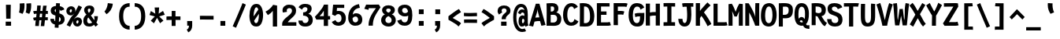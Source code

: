 SplineFontDB: 3.0
FontName: CosmicSansNeueMonoBold
FullName: Cosmic Sans Neue Mono Bold
FamilyName: CosmicSansNeueMono
Weight: Bold
Copyright: Created by Jany Belluz with FontForge 2.0 (http://fontforge.sf.net)
UComments: "2013-9-13: Created." 
Version: 1.3
ItalicAngle: 0
UnderlinePosition: -192
UnderlineWidth: 96
Ascent: 1650
Descent: 398
LayerCount: 2
Layer: 0 0 "Back"  1
Layer: 1 0 "Fore"  0
XUID: [1021 607 50037791 3178130]
FSType: 8
OS2Version: 3
OS2_WeightWidthSlopeOnly: 0
OS2_UseTypoMetrics: 1
CreationTime: 1379052706
ModificationTime: 1385323156
PfmFamily: 49
TTFWeight: 700
TTFWidth: 5
LineGap: 0
VLineGap: 0
Panose: 2 11 8 9 2 2 4 3 2 4
OS2TypoAscent: 1650
OS2TypoAOffset: 0
OS2TypoDescent: -398
OS2TypoDOffset: 0
OS2TypoLinegap: 410
OS2WinAscent: 1901
OS2WinAOffset: 0
OS2WinDescent: 483
OS2WinDOffset: 0
HheadAscent: 1901
HheadAOffset: 0
HheadDescent: -483
HheadDOffset: 0
OS2Vendor: 'PfEd'
MarkAttachClasses: 1
DEI: 91125
LangName: 1033 "" "" "" "" "" "" "" "" "" "Jany Belluz" "" "" "" "Copyright (c) 2013, Jany Belluz (<URL|email>),+AAoA-with Reserved Font Name CosmicSansNeueMono.+AAoACgAA-This Font Software is licensed under the SIL Open Font License, Version 1.1.+AAoA-This license is copied below, and is also available with a FAQ at:+AAoA-http://scripts.sil.org/OFL+AAoACgAK------------------------------------------------------------+AAoA-SIL OPEN FONT LICENSE Version 1.1 - 26 February 2007+AAoA------------------------------------------------------------+AAoACgAA-PREAMBLE+AAoA-The goals of the Open Font License (OFL) are to stimulate worldwide+AAoA-development of collaborative font projects, to support the font creation+AAoA-efforts of academic and linguistic communities, and to provide a free and+AAoA-open framework in which fonts may be shared and improved in partnership+AAoA-with others.+AAoACgAA-The OFL allows the licensed fonts to be used, studied, modified and+AAoA-redistributed freely as long as they are not sold by themselves. The+AAoA-fonts, including any derivative works, can be bundled, embedded, +AAoA-redistributed and/or sold with any software provided that any reserved+AAoA-names are not used by derivative works. The fonts and derivatives,+AAoA-however, cannot be released under any other type of license. The+AAoA-requirement for fonts to remain under this license does not apply+AAoA-to any document created using the fonts or their derivatives.+AAoACgAA-DEFINITIONS+AAoAIgAA-Font Software+ACIA refers to the set of files released by the Copyright+AAoA-Holder(s) under this license and clearly marked as such. This may+AAoA-include source files, build scripts and documentation.+AAoACgAi-Reserved Font Name+ACIA refers to any names specified as such after the+AAoA-copyright statement(s).+AAoACgAi-Original Version+ACIA refers to the collection of Font Software components as+AAoA-distributed by the Copyright Holder(s).+AAoACgAi-Modified Version+ACIA refers to any derivative made by adding to, deleting,+AAoA-or substituting -- in part or in whole -- any of the components of the+AAoA-Original Version, by changing formats or by porting the Font Software to a+AAoA-new environment.+AAoACgAi-Author+ACIA refers to any designer, engineer, programmer, technical+AAoA-writer or other person who contributed to the Font Software.+AAoACgAA-PERMISSION & CONDITIONS+AAoA-Permission is hereby granted, free of charge, to any person obtaining+AAoA-a copy of the Font Software, to use, study, copy, merge, embed, modify,+AAoA-redistribute, and sell modified and unmodified copies of the Font+AAoA-Software, subject to the following conditions:+AAoACgAA-1) Neither the Font Software nor any of its individual components,+AAoA-in Original or Modified Versions, may be sold by itself.+AAoACgAA-2) Original or Modified Versions of the Font Software may be bundled,+AAoA-redistributed and/or sold with any software, provided that each copy+AAoA-contains the above copyright notice and this license. These can be+AAoA-included either as stand-alone text files, human-readable headers or+AAoA-in the appropriate machine-readable metadata fields within text or+AAoA-binary files as long as those fields can be easily viewed by the user.+AAoACgAA-3) No Modified Version of the Font Software may use the Reserved Font+AAoA-Name(s) unless explicit written permission is granted by the corresponding+AAoA-Copyright Holder. This restriction only applies to the primary font name as+AAoA-presented to the users.+AAoACgAA-4) The name(s) of the Copyright Holder(s) or the Author(s) of the Font+AAoA-Software shall not be used to promote, endorse or advertise any+AAoA-Modified Version, except to acknowledge the contribution(s) of the+AAoA-Copyright Holder(s) and the Author(s) or with their explicit written+AAoA-permission.+AAoACgAA-5) The Font Software, modified or unmodified, in part or in whole,+AAoA-must be distributed entirely under this license, and must not be+AAoA-distributed under any other license. The requirement for fonts to+AAoA-remain under this license does not apply to any document created+AAoA-using the Font Software.+AAoACgAA-TERMINATION+AAoA-This license becomes null and void if any of the above conditions are+AAoA-not met.+AAoACgAA-DISCLAIMER+AAoA-THE FONT SOFTWARE IS PROVIDED +ACIA-AS IS+ACIA, WITHOUT WARRANTY OF ANY KIND,+AAoA-EXPRESS OR IMPLIED, INCLUDING BUT NOT LIMITED TO ANY WARRANTIES OF+AAoA-MERCHANTABILITY, FITNESS FOR A PARTICULAR PURPOSE AND NONINFRINGEMENT+AAoA-OF COPYRIGHT, PATENT, TRADEMARK, OR OTHER RIGHT. IN NO EVENT SHALL THE+AAoA-COPYRIGHT HOLDER BE LIABLE FOR ANY CLAIM, DAMAGES OR OTHER LIABILITY,+AAoA-INCLUDING ANY GENERAL, SPECIAL, INDIRECT, INCIDENTAL, OR CONSEQUENTIAL+AAoA-DAMAGES, WHETHER IN AN ACTION OF CONTRACT, TORT OR OTHERWISE, ARISING+AAoA-FROM, OUT OF THE USE OR INABILITY TO USE THE FONT SOFTWARE OR FROM+AAoA-OTHER DEALINGS IN THE FONT SOFTWARE." "http://scripts.sil.org/OFL" 
Encoding: UnicodeBmp
UnicodeInterp: none
NameList: Adobe Glyph List
DisplaySize: -36
AntiAlias: 1
FitToEm: 1
WinInfo: 0 42 14
BeginPrivate: 0
EndPrivate
Grid
-2048 1014.7 m 0
 4096 1014.7 l 0
  Named: "lowercase" 
-2048 1280.5 m 0
 4096 1280.5 l 0
  Named: "numbers" 
-1963.46 504.484 m 0
 3873.34 504.484 l 0
-1945.6 1375.6 m 0
 3891.2 1375.6 l 0
EndSplineSet
TeXData: 1 0 0 346030 173015 115343 423805 -1048576 115343 783286 444596 497025 792723 393216 433062 380633 303038 157286 324010 404750 52429 2506097 1059062 262144
BeginChars: 65536 570

StartChar: a
Encoding: 97 97 0
Width: 1060
VWidth: 6
Flags: HW
HStem: -11 200<334.777 563.837> 470 200<361.793 616.784> 820 208<332.171 596.221>
VStem: 56 253<217.581 419.927> 652 244<275.679 431.841 623 758.896>
LayerCount: 2
Fore
SplineSet
896 316 m 2
 896 224 915 172 972 127 c 1
 859 -22 l 1
 807 18 773 29 731 101 c 1
 655 23 573 -11 391 -11 c 0
 220 -11 56 120 56 302 c 0
 56 392 86 479 145 540 c 0
 240 637 342 670 484 670 c 0
 548 670 614 649 652 623 c 1
 652 789 536 820 476 820 c 0
 361 820 302 760 248 683 c 1
 52 793 l 1
 148 975 306 1025 484 1028 c 1
 709 1028 896 893 896 655 c 2
 896 316 l 2
309 317 m 0
 309 219 378 189 442 189 c 0
 552 189 634 291 652 347 c 1
 652 394 l 1
 616 436 548 470 484 470 c 0
 418 470 309 427 309 317 c 0
EndSplineSet
Validated: 1
EndChar

StartChar: b
Encoding: 98 98 1
Width: 1060
VWidth: -2
Flags: HW
HStem: -7 180<461.995 640.895> 813 200<436.383 630.479>
VStem: 122 245<274.508 742.95 933.594 1399.8> 698 255<235.51 731.081>
LayerCount: 2
Fore
SplineSet
953 459 m 0
 953 152 835 -7 584 -7 c 0
 460 -7 381 40 343 93 c 1
 343 51 299 -13 299 -13 c 1
 103 7 l 1
 113 73 122 160 122 243 c 0
 122 251 122 259 122 267 c 0
 122 516 121 877 121 1157 c 0
 121 1251 113 1335 106 1403 c 1
 353 1412 l 1
 362 1339 367 1243 367 1152 c 0
 367 1062 361 1007 343 930 c 1
 380 958 454 1013 568 1013 c 0
 840 1013 953 831 953 459 c 0
698 478 m 0
 698 741 625 813 533 813 c 0
 461 813 400 738 367 683 c 1
 367 349 l 1
 418 247 489 173 550 173 c 0
 658 173 698 288 698 478 c 0
EndSplineSet
EndChar

StartChar: c
Encoding: 99 99 2
Width: 1060
VWidth: 4
Flags: HW
HStem: -7 210<426.875 678.896> 807 211<433.703 701.653>
VStem: 81 256<305.761 702.322>
LayerCount: 2
Fore
SplineSet
337 528 m 0
 337 209 505 203 552 203 c 2
 564 203 l 2
 664 203 718 269 766 350 c 1
 992 216 l 1
 924 66 792 -7 574 -7 c 0
 470 -7 347 1 251 73 c 1
 121 174 81 328 81 527 c 0
 81 867 259 1018 574 1018 c 0
 669 1018 766 999 829 957 c 0
 889 917 935 858 957 806 c 1
 737 704 l 1
 727 742 696 807 556 807 c 0
 409 807 337 671 337 528 c 0
EndSplineSet
Validated: 1
EndChar

StartChar: d
Encoding: 100 100 3
Width: 1060
VWidth: -2
Flags: HW
HStem: -7 180<414.613 593.278> 813 200<426.098 618.902>
VStem: 103 255<235.51 735.573> 688 245<274.508 742.95 933.594 1399.8>
LayerCount: 2
Fore
SplineSet
103 459 m 0
 103 840 225 1013 488 1013 c 0
 602 1013 675 958 712 930 c 1
 694 1007 688 1062 688 1152 c 0
 688 1243 693 1339 702 1412 c 1
 950 1403 l 1
 943 1335 935 1251 935 1157 c 0
 935 877 933 516 933 267 c 0
 933 259 933 251 933 243 c 0
 933 160 943 73 953 7 c 1
 757 -13 l 1
 757 -13 712 51 712 93 c 1
 674 40 595 -7 471 -7 c 0
 220 -7 103 152 103 459 c 0
358 478 m 0
 358 288 398 173 506 173 c 0
 567 173 637 247 688 349 c 1
 688 683 l 1
 655 738 594 813 522 813 c 0
 430 813 358 741 358 478 c 0
EndSplineSet
Validated: 1
EndChar

StartChar: e
Encoding: 101 101 4
Width: 1060
VWidth: 32
Flags: HW
HStem: -10 206<420.251 674.808> 434 196<414.825 686> 818 203<417.494 631.802>
VStem: 88 258<278.151 403.211 606 738.031> 686 261<630 763.58>
LayerCount: 2
Fore
SplineSet
519 1021 m 0
 838 1021 947 813 947 477 c 0
 947 457 946 434 946 434 c 1
 661 430 448 416 346 396 c 1
 362 285 426 196 518 196 c 0
 624 196 659 205 720 294 c 1
 920 166 l 1
 853 60 750 -10 511 -10 c 0
 225 -10 88 203 88 516 c 0
 88 802 236 1021 519 1021 c 0
346 606 m 1
 459 626 553 630 686 630 c 1
 681 761 609 818 521 818 c 0
 419 818 352 722 346 606 c 1
EndSplineSet
Validated: 1
EndChar

StartChar: f
Encoding: 102 102 5
Width: 1060
VWidth: -2
Flags: HW
HStem: 807 205<109 252 509 824.016> 1217 201<534.522 799.055>
VStem: 252 257<0 807 1012 1188.92>
LayerCount: 2
Fore
SplineSet
651 1217 m 0
 519 1217 508 1143 508 1083 c 0
 508 1056 509 1012 509 1012 c 1
 577 1012 620 1012 693 1012 c 0
 798 1012 839 1000 869 991 c 1
 825 794 l 1
 804 801 783 807 727 807 c 2
 508 807 l 1
 509 0 l 1
 252 0 l 1
 252 807 l 1
 109 807 l 1
 109 1012 l 1
 252 1012 l 1
 252 1028 252 1045 252 1064 c 0
 252 1194 318 1418 634 1418 c 0
 830 1418 959 1376 1037 1221 c 1
 825 1124 l 1
 799 1206 741 1217 651 1217 c 0
EndSplineSet
Validated: 1
EndChar

StartChar: g
Encoding: 103 103 6
Width: 1060
VWidth: 14
Flags: HW
HStem: -374 200<332.534 702.663> 18 202<348.696 718.022> 351 200<368.319 613.891> 838 204<372.408 624.152 880.701 974>
VStem: 90 247<237.136 368.246 583.407 800.345> 90 228<-159.13 15.8658> 655 246<586.44 806.444> 728 250<-151.059 3.3258>
LayerCount: 2
Fore
SplineSet
884 793.7 m 1xf8
 884 793.7 901 761 901 680 c 0
 901 463 797 351 517 351 c 2
 514 351 l 2
 439 351 394 359 364 369 c 1
 345 347 337 334 337 304 c 0xfa
 337 269 360 220 466 220 c 2
 629 220 l 2
 782 220 978 174 978 -27 c 0
 978 -250 888 -374 636 -374 c 0
 575 -374 532 -374 450 -374 c 0
 246 -374 90 -282 90 -67 c 0xf5
 90 34 124 88 177 135 c 1
 130 170 90 228 90 314 c 0
 90 415 129 455 166 496 c 1
 127 546 90 584 90 658 c 0
 90 893 255 1014.7 509 1014.7 c 0
 609 1014.7 705 1000.7 781 953.7 c 1
 830 999.7 862 1014.7 978 1014.7 c 1
 978 810.7 l 1
 966 812.7 955 813.7 945 813.7 c 0
 911 813.7 899 808.7 884 793.7 c 1xf8
655 690 m 0
 655 786 584 810.7 498 810.7 c 0
 410 810.7 337 773 337 681 c 0
 337 561 405 551 495 551 c 0
 613 551 655 590 655 690 c 0
505 -174 m 0
 521 -174 536 -174 551 -174 c 0
 648 -174 728 -167 728 -55 c 0
 728 -14 706 19 592 19 c 2
 341 18 l 1
 318 -12 318 -43 318 -87 c 0xf5
 318 -167 392 -174 461 -174 c 0
 476 -174 491 -174 505 -174 c 0
EndSplineSet
EndChar

StartChar: p
Encoding: 112 112 7
Width: 1060
VWidth: -2
Flags: HW
HStem: -8 201<411.543 624.96> 811 200<426.354 646.024> 1002 20G<134.615 314.5>
VStem: 104 246<-398 58.1271 255.451 734.217> 691 256<261.255 768.3>
LayerCount: 2
Fore
SplineSet
104 739 m 1xd8
 104 765 l 2
 104 848 92 931 82 996 c 1
 310 1022 l 1xb8
 319 998 326 960 330 921 c 1
 386 983 470 1011 582 1011 c 0
 857 1011 947 819 947 551 c 0
 947 215 874 -8 512 -8 c 0
 412 -8 365 29 336 60 c 1
 340 20 347 -17 350 -61 c 1
 350 -152 l 2
 350 -246 357 -330 364 -398 c 1
 116 -405 l 1
 107 -332 102 -237 102 -146 c 2
 104 739 l 1xd8
691 531 m 0
 691 724 654 811 566 811 c 0xd8
 437 811 393 744 348 656 c 1
 350 311 l 1
 388 253 442 193 517 193 c 0
 632 193 691 264 691 531 c 0
EndSplineSet
Validated: 1
EndChar

StartChar: h
Encoding: 104 104 8
Width: 1060
VWidth: -2
Flags: HW
HStem: 812 200<412.848 626.689>
VStem: 97 246<0 741.95 932.594 1398.8> 685 244<23.8544 749.663>
LayerCount: 2
Fore
SplineSet
929 566 m 2
 929 218 l 2
 929 136 936 61 957 22 c 1
 728 -32 l 1
 705 0 685 66 685 176 c 2
 684 491 l 2
 684 800 602 812 510 812 c 0
 438 812 376 737 343 682 c 1
 343 0 l 1
 97 0 l 1
 98 1156 l 2
 98 1250 89 1334 82 1402 c 1
 330 1411 l 1
 339 1338 344 1242 344 1151 c 0
 344 1061 338 1006 320 929 c 1
 357 957 430 1012 544 1012 c 0
 794 1012 929 888 929 566 c 2
EndSplineSet
Validated: 1
EndChar

StartChar: i
Encoding: 105 105 9
Width: 1060
VWidth: 0
Flags: HW
HStem: -18 200<545.905 804.717> 813 200<54.449 284> 1184 225<262 553>
VStem: 262 291<1184 1409> 284 256<191.813 813>
LayerCount: 2
Fore
SplineSet
297 1409 m 1xf0
 588 1409 l 1
 588 1184 l 1
 297 1184 l 1
 297 1409 l 1xf0
EndSplineSet
Refer: 177 305 N 1 0 0 1 -35 0 2
Validated: 1
EndChar

StartChar: j
Encoding: 106 106 10
Width: 1060
VWidth: 0
Flags: HW
HStem: -389 201<483.489 699.649> -28 20<349.838 415> 813 200<495.45 726> 1181 225<684 975>
VStem: 684 291<1181 1406> 726 254<-163.515 813>
LayerCount: 2
Fore
SplineSet
615 1406 m 1xf8
 906 1406 l 1
 906 1181 l 1
 615 1181 l 1
 615 1406 l 1xf8
EndSplineSet
Refer: 319 567 N 1 0 0 1 69 0 2
Validated: 1
EndChar

StartChar: k
Encoding: 107 107 11
Width: 1060
VWidth: -2
Flags: HW
HStem: 398 199<393.84 560.435> 813 204<506.154 679.449>
VStem: 144 249<0 398 617.945 719.977 898.492 1381.07> 689 255<609.816 804.907>
LayerCount: 2
Fore
SplineSet
393 0 m 1
 144 0 l 1
 144 1228 l 2
 144 1289 134 1342 121 1383 c 1
 365 1427 l 1
 374 1404 393 1359 393 1293 c 2
 393 1070 l 2
 393 1012 382 949 363 896 c 1
 363 896 480 1017 623 1017 c 0
 823 1017 944 929 944 734 c 0
 944 611 917 527 773 458 c 1
 876 422 905 348 937 242 c 0
 950 198 1000 161 1033 137 c 1
 841 -27 l 1
 711 23 677 129 641 255 c 0
 601 394 414 398 395 398 c 2
 393 398 l 1
 393 0 l 1
588 597 m 0
 678 597 689 657 689 730 c 0
 689 766 671 813 614 813 c 0
 541 813 393 685 393 685 c 1
 393 626 l 1
 409 623 549 597 588 597 c 0
EndSplineSet
Validated: 1
EndChar

StartChar: l
Encoding: 108 108 12
Width: 1060
VWidth: -2
Flags: HW
HStem: -18 200<617.352 873.717> 1230 200<123.45 354>
VStem: 354 256<191.813 1230>
LayerCount: 2
Fore
SplineSet
354 1430 m 2
 608 1430 l 1
 608 1157 610 274 610 274 c 2
 610 210 626 182 718 182 c 0
 811 182 871 215 931 273 c 1
 1028 83 l 1
 942 12 791 -18 667 -18 c 0
 582 -18 491 -4 447 20 c 0
 362 67 354 147 354 206 c 2
 354 1230 l 1
 305 1230 214 1224 119 1202 c 1
 90 1388 l 1
 184 1416 274 1430 354 1430 c 2
EndSplineSet
Validated: 1
EndChar

StartChar: m
Encoding: 109 109 13
Width: 1060
VWidth: 4
Flags: W
HStem: 810.7 204<345.517 426.413 658.222 747.292>
VStem: 83 217<0 764.896> 426 190<0 769.7> 746 207<146.36 806.971>
LayerCount: 2
Fore
SplineSet
950 -32 m 1
 879 -18 746 -7 746 189 c 2
 746 191 l 1
 748 755.7 l 1
 746 797.7 739 809.7 710 809.7 c 0
 688 809.7 630 743.7 616 687.7 c 1
 616 0 l 1
 426 0 l 1
 427 758.7 l 2
 427 795.7 425 810.7 398 810.7 c 0
 374 810.7 321 756 300 650 c 1
 300 0 l 1
 83 0 l 1
 81 800.7 l 2
 81 893.7 64 936.7 47 985.7 c 1
 241 1052.7 l 1
 256 1020.7 264 987.7 271 950.7 c 1
 300 988.7 357 1014.7 419 1014.7 c 0
 493 1014.7 545 981.7 575 919.7 c 1
 600 960.7 649 1014.7 740 1014.7 c 2
 748 1014.7 l 2
 791 1014.7 856 1005.7 899 945.7 c 0
 942 885.7 954 825.7 954 730.7 c 2
 953 215 l 2
 952.901 163.999 1003 135 1044 119 c 1
 950 -32 l 1
EndSplineSet
EndChar

StartChar: o
Encoding: 111 111 14
Width: 1060
VWidth: 6
Flags: HW
HStem: -6 203<410.251 620.825> 830 202<413 633.518>
VStem: 82 252<282.644 737.435> 695 256<277.821 760.797>
LayerCount: 2
Fore
SplineSet
517 -6 m 2
 207 -6 82 184 82 464 c 0
 82 835 223 1032 515 1032 c 0
 712 1032 822 963 892 831 c 0
 933 752 951 639 951 543 c 0
 951 258 855 -6 519 -6 c 2
 517 -6 l 2
635 247 m 1
 682 299 695 403 695 530 c 0
 695 536 695 540 695 546 c 0
 693 703 658 830 530 830 c 0
 379 830 334 690 334 482 c 0
 334 316 397 197 518 197 c 1
 573 198 599 211 635 247 c 1
EndSplineSet
Validated: 1
EndChar

StartChar: n
Encoding: 110 110 15
Width: 1060
VWidth: 6
Flags: HW
HStem: 819 207<449.788 640.643>
VStem: 110 252<0 737.647> 650 252<196.088 811.089>
LayerCount: 2
Fore
SplineSet
348 915.7 m 1
 404 965.7 500 1014.7 610 1014.7 c 0
 774 1014.7 902 948.7 902 784.7 c 2
 902 278 l 2
 902 212 952 190 1008 160 c 1
 892 -40 l 1
 770 -14 650.632 34.001 650 191 c 2
 648 687.7 l 2
 648 761.7 641 807.7 574 807.7 c 0
 511 807.7 446 769.7 361 695.7 c 1
 362 0 l 1
 110 0 l 1
 110 694.7 l 2
 110 872.7 102 898.7 78 992.7 c 1
 310 1040.7 l 1
 320 1016.7 341 964.7 348 915.7 c 1
EndSplineSet
EndChar

StartChar: q
Encoding: 113 113 16
Width: 1060
VWidth: -2
Flags: HW
HStem: -8 201<404.04 617.743> 811 200<383.786 603.396> 1002 20G<714.5 894.385>
VStem: 82 256<261.255 768.3> 680 247<-391.314 58.1272 255.451 730.944> 700 247<-394.792 47.5938 923.319 997.635>
LayerCount: 2
Fore
SplineSet
926 739 m 1xb4
 927 -146 l 1
 927 -175 l 2
 927 -260 928 -358 943 -393 c 1
 707 -423 l 1
 688 -371 680 -246 680 -152 c 2
 680 -61 l 1
 683 -17 689 20 693 60 c 1
 664 29 617 -8 517 -8 c 0
 155 -8 82 215 82 551 c 0
 82 819 173 1011 448 1011 c 0xd8
 560 1011 644 983 700 921 c 1
 704 960 710 998 719 1022 c 1
 947 996 l 1
 937 931 926 848 926 765 c 2
 926 739 l 1xb4
338 531 m 0
 338 264 397 193 512 193 c 0
 587 193 642 253 680 311 c 1
 681 656 l 1
 636 744 593 811 464 811 c 0
 376 811 338 724 338 531 c 0
EndSplineSet
Validated: 1
EndChar

StartChar: r
Encoding: 114 114 17
Width: 1060
VWidth: 4
Flags: HW
HStem: 836 203<582.571 729.445>
VStem: 184 252<0 657.599> 735 250<717 829.564>
LayerCount: 2
Fore
SplineSet
373 869 m 1
 448 967 551 1026 712 1026 c 0
 879 1026 985 924 985 734 c 2
 985 704 l 1
 732 702 l 1
 733 713 735 729 735 746 c 0
 735 783 725 823 669 823 c 0
 613 823 532 764 436 579 c 1
 436 0 l 1
 184 0 l 1
 184 709 l 2
 184 766 136 808 74 863 c 1
 222 1049 l 1
 283 1000 339 972 373 869 c 1
EndSplineSet
EndChar

StartChar: s
Encoding: 115 115 18
Width: 1060
VWidth: 6
Flags: HW
HStem: -20 202<359.399 627.558> 829 200<379.317 646.781>
VStem: 74 253<211.251 330> 122 254<700.474 817.573> 656 254<213.604 394.387>
LayerCount: 2
Fore
SplineSet
259 549 m 0xe8
 177 589 122 670 122 781 c 0
 122 967 312 1029 487 1029 c 0
 626 1029 779 1014 890 893 c 1
 713 730 l 1
 659 788 586 829 490 829 c 0
 408 829 376 807 376 768 c 0xd8
 376 739 382 719 410 701 c 1
 666 597 910 562 910 278 c 0
 910 116 766 28 659 0 c 1
 603 -13 543 -20 486 -20 c 0
 230 -20 74 115 74 330 c 1
 327 330 l 1
 327 222 375 182 484 182 c 0
 543 182 656 202 656 290 c 0
 656 349 635 382 586 415 c 1
 517 459 352 504 259 549 c 0xe8
EndSplineSet
Validated: 1
EndChar

StartChar: t
Encoding: 116 116 19
Width: 1060
VWidth: 0
Flags: HW
HStem: -6 202<482.235 770.078> 812 204<449 877>
VStem: 188 252<236.379 812 1020 1254>
LayerCount: 2
Fore
SplineSet
440 436 m 1
 440 396 l 2
 440 262 479 214 563 200 c 0
 581 198 615 196 628 196 c 0
 693 196 723 210 748 224 c 0
 800 252 811 320 818 340 c 1
 1026 240 l 1
 1016 212 962 100 850 36 c 0
 792 2 715 -6 630 -6 c 0
 446 -6 298 16 227 164 c 0
 192 236 188 312 188 398 c 2
 188 440 l 1
 190 530 192 648 197 812 c 1
 183 812 l 2
 155 812 127 808 101 800 c 1
 84 1004 l 1
 108 1012 153 1016 186 1016 c 2
 201 1016 l 1
 201 1086 202 1190 202 1260 c 1
 453 1254 l 1
 453 1188 452 1088 451 1020 c 1
 560 1020 872 1016 880 1016 c 1
 877 812 l 1
 740 812 582 814 449 814 c 1
 443 648 444 536 440 436 c 1
EndSplineSet
Validated: 1
EndChar

StartChar: u
Encoding: 117 117 20
Width: 1060
VWidth: 6
Flags: HW
HStem: -17 21G<859 906.628> 2 204<370.099 575.724> 1000 20G<154.857 343>
VStem: 105 245<220.841 876.355> 659 257<292.317 1000>
LayerCount: 2
Fore
SplineSet
891 -17 m 1xb8
 827 12 785 58 764 108 c 1
 689 31 562 5.48438 412 2.48438 c 5
 403 2.48438 l 6
 251 2.48438 65 53.4844 65 229.484 c 4
 65 311.484 66 408.484 66 504.484 c 4
 66 720.484 63 950.185 44 1007.18 c 5
 292 1035.18 l 5
 314 943.185 308 664.484 310 298.484 c 5
 322 231.484 341 206.484 426 206.484 c 5x78
 642 206.484 658.92 369.989 659 418 c 2
 660 1014.7 l 1
 917 1014.7 l 1
 916 306 l 1
 918 254 983 187 1034 166 c 1
 891 -17 l 1xb8
EndSplineSet
EndChar

StartChar: v
Encoding: 118 118 21
Width: 1060
VWidth: 6
Flags: HW
HStem: -8 21G<352 456> 996 20G<697 949.5>
VStem: 700 254<481.986 1016>
LayerCount: 2
Fore
SplineSet
226 1076 m 1
 396 793 480 508 548 251 c 1
 672 394 693 609 699 816 c 0
 700 835 700 860 700 885 c 0
 700 931 699 982 697 1016 c 1
 948 1016 l 1
 951 1000 954 880 954 822 c 0
 954 505 850 212 668 66 c 0
 597 9 560 -8 352 -8 c 1
 352 250 140 763 14 946 c 1
 226 1076 l 1
EndSplineSet
Validated: 1
EndChar

StartChar: w
Encoding: 119 119 22
Width: 1060
VWidth: 4
Flags: W
HStem: 0 214<309.5 419.471 656.5 753.164>
VStem: 114 214.5<211.568 826.722> 475 188.5<268.813 835> 816.5 198.5<287.858 1014.7>
LayerCount: 2
Fore
SplineSet
27 984 m 1
 258 1079 l 1
 322 911 327.5 664 328.5 492 c 0
 328.5 481 328.5 471 328.5 461 c 0
 328.5 367 320.5 242 309.5 210 c 5
 429.5 214 475 299 475 463 c 2
 475 835 l 1
 658.5 836 l 1
 658.5 836 663.5 758 663.5 593 c 0
 663.5 497 661.5 371 656.5 214 c 1
 658.5 214 659.5 214 661.5 214 c 0
 800.5 214 816.5 352 816.5 797.7 c 0
 816.5 869.7 803.5 1014.7 803.5 1014.7 c 1
 1013 1014.7 l 1
 1015 982.7 1015 938.7 1015 894.7 c 0
 1015 864.7 1015 834.7 1015 807.7 c 0
 1015 654.7 1014 468 973 279 c 0
 937 115 809 0 590 0 c 2
 556 0 l 1
 556 0 538 66 532 153 c 1
 498 81 402 -12 205 -12 c 2
 199 -12 l 1
 153 -11 129 3 115 9 c 1
 113 23 113 47 113 78 c 0
 113 128 114 198 114 278 c 0
 114 445 108 659 73 835 c 0
 62 889 50 943 27 984 c 1
EndSplineSet
EndChar

StartChar: x
Encoding: 120 120 23
Width: 1060
VWidth: 4
Flags: HW
HStem: -4 229<867.491 990>
VStem: 746 238<908.169 1038>
LayerCount: 2
Fore
SplineSet
936.5 839.7 m 0
 896.5 751.7 758 600 668 514 c 1
 748 411 872 256 894 243 c 0
 898 240 906 225 940 225 c 0
 958 225 976 228 992 231 c 1
 990 2 l 1
 972 -1 948 -4 930 -4 c 0
 888 -4 830 6 790 34 c 1
 718 81 612 213 526 331 c 1
 194 -42 l 1
 24 119 l 1
 388 523 l 1
 62 929 l 1
 244 1070 l 1
 534 683 l 1
 594 751 634.5 777.7 704.5 900.7 c 0
 724.5 935.7 734.5 997.7 738.5 1014.7 c 1
 976.5 1013.7 l 1
 970.5 964.7 960.5 893.7 936.5 839.7 c 0
EndSplineSet
EndChar

StartChar: y
Encoding: 121 121 24
Width: 1060
VWidth: 14
Flags: HW
HStem: -376 202<178.108 383.529> 727 315<32.4717 149.269>
VStem: 16 251<-163.866 0> 691 253<535.75 1043>
LayerCount: 2
Fore
SplineSet
327 -174 m 0
 381 -174 470 6 490 100 c 1
 488 250 180.5 698.7 75.5 698.7 c 0
 55.5 698.7 41.5 698.7 31.5 697.7 c 1
 29.5 1012.7 l 1
 29.5 1012.7 89.5 1013.7 123.5 1013.7 c 0
 244.5 1013.7 598 535 620 406 c 1
 694 623 682.5 787.7 690.5 1014.7 c 1
 946.5 1014.7 l 1
 946.5 954.7 946.5 892.7 943.5 840.7 c 0
 925.5 460.7 793 112 621 -174 c 0
 546 -298 445 -376 286 -376 c 0
 73 -376 21 -173 16 0 c 1
 267 0 l 1
 270 -85 278 -174 327 -174 c 0
EndSplineSet
EndChar

StartChar: z
Encoding: 122 122 25
Width: 1060
VWidth: 6
Flags: HW
HStem: -9 21G<848.5 875.56> -9 21G<848.5 875.56> 13 203<412 868.911> 803 208<134 610>
LayerCount: 2
Fore
SplineSet
103 815 m 1xb0
 134 1017 l 1
 180 1012 291 1011 415 1011 c 0
 601 1011 817 1014 887 1016 c 1
 964 826 l 1
 931 793 464 397 412 210 c 1
 746 216 l 2
 748 216 750 216 752 216 c 0
 806 216 856 203 915 184 c 1
 871 -9 l 1
 826 4 809 13 744 13 c 2
 81 13 l 1
 81 33 l 2
 81 106 86 156 103 202 c 0
 182 416 410 642 610 806 c 1
 542 805 509 803 408 803 c 0
 283 803 160 806 103 815 c 1xb0
EndSplineSet
Validated: 1
EndChar

StartChar: A
Encoding: 65 65 26
Width: 1060
VWidth: 0
Flags: HW
HStem: -10 21G<151.471 261.246> -5 21G<151.471 261.246 785.341 897.667> 306 243<400.988 659>
LayerCount: 2
Fore
SplineSet
430 1444 m 1xa0
 665 1444 l 1
 1063 46 l 1
 791 -5 l 1x60
 703 306 l 1
 543 303 470 308 344 275 c 1
 255 -10 l 1
 -9 41 l 1
 430 1444 l 1xa0
659 549 m 1
 632 705 543 920 542 1088 c 1
 536 905 438 682 398 530 c 1
 461 544 572 544 659 549 c 1
EndSplineSet
Validated: 1
EndChar

StartChar: B
Encoding: 66 66 27
Width: 1060
VWidth: 0
Flags: HW
HStem: 0 216<319 653.254> 693 216<325 505.208> 1224 220<324.666 523.065>
VStem: 60 266<212.905 693 909 1217.22> 549 271<955.769 1198> 738 271<306.217 614.669>
LayerCount: 2
Fore
SplineSet
494 695 m 0xf4
 443 695 446 693 369 693 c 2
 322 693 l 1
 320 429 320 301 319 216 c 1
 370 213 411 210 451 210 c 0
 483 210 514 212 551 216 c 0
 585 220 738 260 738 458 c 0
 738 645 620 695 494 695 c 0xf4
549 1103 m 2xf8
 549 1221 458 1224 434 1224 c 2
 430 1224 l 1
 413 1224 l 2
 372 1224 354 1222 322 1219 c 1
 325 1181 326 1139 326 1094 c 0
 326 1035 325 972 325 909 c 1
 337 909 350 909 365 909 c 0
 442 909 549 922 549 1094 c 2
 549 1103 l 2xf8
60 912 m 0
 60 1105 57 1284 48 1426 c 1
 133 1433 281 1444 400 1444 c 0
 406 1444 413 1444 419 1444 c 0
 652 1444 820 1345 820 1105 c 0xf8
 820 948 765 898 686 853 c 1
 857 804 1009 691 1009 445 c 0xf4
 1009 116 823 25 648 3 c 0
 607 -2 564 -5 523 -5 c 0
 445 -5 385 0 296 0 c 0
 283 0 271 0 256 0 c 2
 52 0 l 1
 52 216 60 450 60 912 c 0
EndSplineSet
Validated: 1
EndChar

StartChar: C
Encoding: 67 67 28
Width: 1060
VWidth: 0
Flags: HW
HStem: -3 219<460.508 703.585> 1230 222<476.995 707.171>
VStem: 50 275<408.633 1010.91>
LayerCount: 2
Fore
SplineSet
585 1230 m 0
 464 1230 325 1082 325 685 c 0
 325 386 447 216 558 216 c 2
 573 216 l 2
 703 216 743 285 793 427 c 1
 1052 278 l 1
 974 106 795 -3 595 -3 c 2
 592 -3 l 2
 475 -3 337 24 238 126 c 1
 112 262 50 444 50 693 c 0
 50 975 134 1149 189 1234 c 0
 265 1352 408 1452 592 1452 c 0
 739 1452 922 1384 1014 1207 c 1
 770 1070 l 1
 718 1205 675 1230 585 1230 c 0
EndSplineSet
Validated: 1
EndChar

StartChar: D
Encoding: 68 68 29
Width: 1060
VWidth: 0
Flags: HW
HStem: -11 223<331 595.657> 1228 222<336 547.506>
VStem: 71 265<216 1225.18> 728 280<352.904 951.789>
LayerCount: 2
Fore
SplineSet
64 140 m 1
 64 200 71 632 71 982 c 2
 71 1065 l 2
 71 1206 66 1340 57 1436 c 1
 142 1445 189 1450 293 1450 c 0
 578 1450 742 1361 871 1162 c 1
 959 1024 1008 829 1008 632 c 0
 1008 557 1000 482 986 410 c 0
 936 147 767 16 578 -3 c 0
 520 -8 467 -11 409 -11 c 0
 321 -11 181 -3 61 -3 c 1
 61 34 61 33 64 140 c 1
414 1228 m 2
 383 1228 l 2
 366 1228 354 1228 336 1225 c 1
 336 1216 336 1205 336 1195 c 0
 336 1174 336 1153 336 1130 c 0
 336 1061 336 1039 336 964 c 0
 336 630 332 323 331 216 c 1
 423 213 372 212 435 212 c 2
 438 212 l 2
 480 212 631 215 700 385 c 0
 720 434 728 533 728 593 c 0
 728 1008 617 1228 414 1228 c 2
EndSplineSet
Validated: 1
EndChar

StartChar: E
Encoding: 69 69 30
Width: 1060
VWidth: 0
Flags: HW
HStem: -3 222<367 934.948> 704 221<369 724> 1219 223<369 924>
VStem: 98 271<219 704 925 1219>
LayerCount: 2
Fore
SplineSet
98 1438 m 1
 157 1442 230 1442 312 1442 c 0
 345 1442 379 1442 415 1442 c 2
 531 1442 l 2
 687 1442 830 1439 908 1439 c 2
 924 1439 l 1
 924 1219 l 1
 369 1219 l 1
 369 925 l 1
 724 925 l 1
 724 704 l 1
 369 704 l 1
 369 670 l 2
 369 444 367 305 367 219 c 1
 804 221 l 2
 863 221 935 251 935 251 c 1
 1011 34 l 1
 961 20 917 -3 814 -3 c 2
 98 -3 l 1
 98 1438 l 1
EndSplineSet
Validated: 1
EndChar

StartChar: F
Encoding: 70 70 31
Width: 1060
VWidth: 0
Flags: HW
HStem: 700 235<387 734.162> 1215 228<387 938.737>
VStem: 113 274<3 698 933 1214>
LayerCount: 2
Fore
SplineSet
392 0 m 1
 113 3 l 1
 113 1443 l 1
 832 1443 l 2
 939 1443 986 1425 1022 1406 c 1
 940 1185 l 1
 913 1200 890 1214 787 1215 c 1
 713 1215 l 2
 604 1215 579 1215 387 1214 c 1
 387 933 l 1
 513 933 473 935 601 935 c 0
 695 935 766 916 808 896 c 1
 736 676 l 1
 697 695 645 700 598 700 c 0
 554 700 530 700 509 700 c 0
 477 700 455 700 387 698 c 1
 387 564 392 104 392 0 c 1
EndSplineSet
Validated: 1
EndChar

StartChar: G
Encoding: 71 71 32
Width: 1060
VWidth: 0
Flags: HW
HStem: -9 225<421.726 667.482> 618 226<451.39 755> 1222 226<438.283 709.422>
VStem: 12 274<389.112 1004.99> 755 277<328.141 619>
LayerCount: 2
Fore
SplineSet
895 841 m 0
 943 841 988 845 1032 849 c 1
 1032 639 l 2
 1032 155 904 54 717 3 c 1
 670 -8 602 -9 558 -9 c 0
 176 -9 12 312 12 699 c 0
 12 963 67 1177 205 1319 c 1
 310 1417 430 1448 551 1448 c 2
 572 1448 l 1
 797 1443 951 1348 1030 1167 c 1
 785 1041 l 1
 747 1170 697 1222 558 1222 c 0
 382 1222 286 1002 286 687 c 0
 286 399 367 216 548 216 c 0
 729 216 755 408 755 619 c 1
 688 618 l 1
 613 618 541 613 447 576 c 1
 405 797 l 1
 506 837 615 844 721 844 c 0
 780 844 838 841 895 841 c 0
EndSplineSet
Validated: 1
EndChar

StartChar: H
Encoding: 72 72 33
Width: 1060
VWidth: 0
Flags: HW
HStem: 653 234<328.771 700>
VStem: 54 269<0 630.414 856 1439> 700 268<0 653 887 1436>
LayerCount: 2
Fore
SplineSet
324 1441 m 1
 323 856 l 1
 420 879 482 887 608 887 c 2
 700 887 l 1
 700 1192 699 1256 699 1436 c 1
 968 1436 l 1
 968 0 l 1
 700 0 l 1
 700 653 l 1
 666 653 l 2
 513 653 447 649 323 621 c 1
 323 239 325 202 325 0 c 1
 54 0 l 1
 54 1439 l 1
 324 1441 l 1
EndSplineSet
Validated: 1
EndChar

StartChar: K
Encoding: 75 75 34
Width: 1060
VWidth: 0
Flags: HW
HStem: -5 21G<79 350> 1435 20G<79 350>
VStem: 79 271<-5 563.372 949 1455>
LayerCount: 2
Fore
SplineSet
608 852 m 1
 734 722 1035 252 1089 102 c 1
 842 -35 l 1
 794 86 577 485 440 626 c 1
 440 626 382 558 350 480 c 1
 350 -5 l 1
 79 -5 l 1
 79 1455 l 1
 350 1455 l 1
 350 949 l 1
 458 1107 798 1460 837 1500 c 1
 1043 1307 l 1
 852 1160 671 933 608 852 c 1
EndSplineSet
Validated: 1
EndChar

StartChar: L
Encoding: 76 76 35
Width: 1060
VWidth: 0
Flags: HW
HStem: -3 229<423 989.868>
VStem: 156 267<226 1444>
LayerCount: 2
Fore
SplineSet
156 -3 m 1
 156 1444 l 1
 423 1444 l 1
 423 226 l 1
 872 226 l 1
 934 229 946 233 992 249 c 1
 1067 34 l 1
 1018 17 953 -3 874 -3 c 2
 156 -3 l 1
EndSplineSet
Validated: 1
EndChar

StartChar: M
Encoding: 77 77 36
Width: 1060
VWidth: 32
Flags: HW
HStem: -5 21G<56 318 726.939 986>
VStem: 56 262<-5 951.87> 727 259<-5 951.863>
LayerCount: 2
Fore
SplineSet
56 1409 m 1
 270 1437 l 1
 350 1313 453 1112 518 909 c 1
 575 1107 673 1294 758 1439 c 1
 984 1417 l 1
 984 983 986 -5 986 -5 c 1
 727 -5 l 1
 725 650 l 2
 725 763 751 952 751 952 c 1
 685 818 612 641 600 601 c 1
 442 598 l 1
 442 598 335 864 285 952 c 1
 285 952 318 773 318 650 c 2
 318 -7 l 1
 56 -5 l 1
 56 1409 l 1
EndSplineSet
Validated: 1
EndChar

StartChar: N
Encoding: 78 78 37
Width: 1060
VWidth: 0
Flags: HW
HStem: -3 21G<70 328> 1429 20G<722.5 983>
VStem: 70 257<-3 848> 722 257<0 107.6 549 1448>
LayerCount: 2
Fore
SplineSet
717 0 m 1
 623 282 468 609 327 848 c 1
 327 621 l 2
 327 295 328 166 328 -3 c 1
 70 -3 l 1
 70 1444 l 1
 291 1437 l 1
 423 1232 670 804 722 549 c 1
 714 848 l 1
 714 1055 718 1259 727 1449 c 1
 983 1448 l 1
 977 1323 975 1157 975 976 c 0
 975 724 979 441 979 185 c 0
 979 122 978 59 978 0 c 1
 717 0 l 1
EndSplineSet
Validated: 1
EndChar

StartChar: O
Encoding: 79 79 38
Width: 1060
VWidth: 0
Flags: HW
HStem: -17 221<401.248 637.167> 1250 221<421.447 638.273>
VStem: 12 273<360.807 1033.6> 763 270<385.869 1052.82>
LayerCount: 2
Fore
SplineSet
351 310 m 0
 390 245 443 204 527 204 c 0
 617 204 672 271 707 355 c 1
 738 419 762 590 763 698 c 1
 763 716 l 2
 763 833 748 987 707 1092 c 0
 662 1208 607 1250 539 1250 c 0
 465 1250 422 1223 377 1146 c 0
 324 1056 285 910 285 645 c 0
 285 539 308 383 351 310 c 0
539 1471 m 1
 708 1471 1028 1392 1033 705 c 1
 1033 693 l 2
 1033 511 986 341 936 237 c 1
 857 77 699 -17 526 -17 c 0
 398 -17 242 27 157 138 c 0
 63 260 12 430 12 631 c 0
 12 1015 91 1188 165 1294 c 0
 234 1394 375 1468 539 1471 c 1
EndSplineSet
Validated: 1
EndChar

StartChar: P
Encoding: 80 80 39
Width: 1060
VWidth: 0
Flags: HW
HStem: -11 21G<100 362> -11 21G<100 362> 479 227<362 647.331> 1218 230<365 680.936>
VStem: 100 262<-10 482 707 1212> 741 275<803.54 1159.38>
LayerCount: 2
Fore
SplineSet
362 -11 m 1xbc
 100 -10 l 1
 100 1439 l 1
 224 1439 264 1448 404 1448 c 0
 640 1448 819 1434 940 1280 c 0
 997 1208 1016 1107 1016 1007 c 0
 1016 654 885 479 524 479 c 0
 474 479 419 480 362 482 c 1
 362 190 362 162 362 -11 c 1xbc
741 991 m 0
 741 1213 618 1218 532 1218 c 2
 522 1218 l 2
 458 1218 412 1213 365 1212 c 1
 365 1135 l 2
 365 931 362 707 362 707 c 1
 400 706 437 706 472 706 c 0
 594 706 741 737 741 991 c 0
EndSplineSet
Validated: 1
EndChar

StartChar: Q
Encoding: 81 81 40
Width: 1060
VWidth: 0
Flags: HW
HStem: -199 235<810.726 1013> -3 219<405.903 584.152> 348 217<391.561 563.883> 1215 235<405.38 620.023>
VStem: 44 256<453.189 1070.27> 729 251<434.7 1070.98>
LayerCount: 2
Fore
SplineSet
585 230 m 1x7c
 585 230 585 233 585 234 c 0
 585 271 562 348 488 348 c 0
 454 348 412 335 384 294 c 1
 400 237 466 216 506 216 c 0
 513 216 518 216 523 216 c 0
 543 216 567 220 585 230 c 1x7c
503 565 m 0
 613 565 668 479 703 427 c 1
 719 471 729 586 729 744 c 0
 729 753 729 761 729 770 c 0
 729 871 727 983 678 1091 c 0
 643 1166 584 1215 508 1215 c 0
 373 1215 300 1052 300 770 c 0
 300 748 300 723 300 698 c 0
 300 609 302 506 325 447 c 1
 354 519 432 565 503 565 c 0
926 -199 m 0xbc
 805 -199 637 -133 610 9 c 1
 580 0 559 -3 517 -3 c 0x7c
 395 -3 282 44 199 134 c 1
 94 250 44 454 44 700 c 0
 44 930 74 1143 174 1279 c 0
 272 1412 375 1450 504 1450 c 0
 679 1450 802 1379 885 1222 c 0
 975 1052 980 878 980 755 c 0
 980 515 941 235 800 126 c 1
 812 45 829 37 913 36 c 1
 924 36 l 2
 963 36 988 41 1013 48 c 1
 1014 -193 l 1
 991 -198 973 -199 926 -199 c 0xbc
EndSplineSet
Validated: 1
EndChar

StartChar: R
Encoding: 82 82 41
Width: 1060
VWidth: 0
Flags: HW
HStem: 1225 223<341 629.46>
VStem: 86 257<0 608 819.744 1224> 732 275<844.508 1135.56>
LayerCount: 2
Fore
SplineSet
732 988 m 0
 732 1173 611 1225 407 1225 c 0
 380 1225 371 1225 341 1224 c 1
 343 837 l 1
 410 808 470 791 515 791 c 0
 518 791 520 791 523 791 c 0
 701 791 732 877 732 988 c 0
724 589 m 1
 806 454 910 298 969 226 c 1
 988 209 1038 169 1082 157 c 1
 951 -61 l 1
 890 -51 827 3 791 50 c 1
 689 169 523 473 464 578 c 1
 426 581 389 588 343 608 c 1
 344 0 l 1
 86 0 l 1
 86 1238 l 2
 86 1312 84 1364 80 1432 c 1
 124 1436 245 1448 309 1448 c 0
 572 1448 802 1440 930 1273 c 0
 980 1208 1007 1106 1007 1012 c 0
 1007 768 909 622 724 589 c 1
EndSplineSet
Validated: 1
EndChar

StartChar: S
Encoding: 83 83 42
Width: 1060
VWidth: 0
Flags: HW
HStem: -10 228<375.581 675.597> 1219 229<365.762 619.287>
VStem: 19 279<293.283 458> 45 281<990.329 1182.54> 744 271<280.731 550.051>
LayerCount: 2
Fore
SplineSet
234 765 m 0xe8
 119 819 45 920 45 1097 c 0
 45 1337 216 1448 484 1448 c 0
 487 1448 491 1448 494 1448 c 0
 746 1448 952 1358 999 1175 c 1
 712 1064 l 1
 664 1174 574 1219 500 1219 c 0
 410 1219 326 1179 326 1105 c 0xd8
 326 998 385 972 446 948 c 0
 575 896 649 886 788 820 c 1
 901 762 1015 648 1015 432 c 0
 1015 105 790 -10 538 -10 c 2
 518 -10 l 1
 147 0 19 211 19 460 c 1
 298 458 l 1
 298 302 363 218 523 218 c 0
 636 218 744 257 744 416 c 0
 744 535 669 596 586 634 c 0
 464 690 374 699 234 765 c 0xe8
EndSplineSet
Validated: 1
EndChar

StartChar: T
Encoding: 84 84 43
Width: 1060
VWidth: 0
Flags: HW
HStem: -10 21G<364 637> -10 21G<364 637> 1219 226<32 364 637 945.961>
VStem: 364 273<-10 1219>
LayerCount: 2
Fore
SplineSet
364 -10 m 1xb0
 364 1219 l 1
 156 1219 112 1218 32 1218 c 1
 32 1443 l 1
 160 1443 637 1445 834 1445 c 0
 911 1445 985 1435 1010 1427 c 1
 946 1206 l 1
 946 1206 892 1219 829 1219 c 2
 637 1219 l 1
 637 -10 l 1
 364 -10 l 1xb0
EndSplineSet
Validated: 1
EndChar

StartChar: U
Encoding: 85 85 44
Width: 1060
VWidth: 0
Flags: HW
HStem: -11 229<406.729 621.589> 1449 3G<61 335 722 898.613>
VStem: 62 265<317.26 1449> 719 269<342.441 1442.11>
LayerCount: 2
Fore
SplineSet
727 1472 m 1
 993 1441 l 1
 986 1387 984 1349 984 1303 c 0
 984 1293 984 1282 984 1271 c 0
 984 1110 988 968 988 845 c 2
 988 780 l 2
 988 522 983 276 865 132 c 0
 779 26 643 -6 508 -11 c 1
 185 -11 81 173 62 497 c 0
 57 581 55 717 55 867 c 0
 55 1058 58 1274 64 1449 c 1
 335 1449 l 1
 331 1266 327 1016 327 810 c 0
 327 756 327 703 327 656 c 0
 327 586 328 528 333 488 c 0
 348 386 359 222 506 218 c 1
 716 228 719 470 719 783 c 0
 719 920 713 1082 713 1271 c 0
 713 1349 717 1403 727 1472 c 1
EndSplineSet
Validated: 1
EndChar

StartChar: V
Encoding: 86 86 45
Width: 1060
VWidth: 0
Flags: HW
HStem: -4 21G<367.5 694> 1449 20G<771 879.349>
VStem: 380 314<0 202.361>
LayerCount: 2
Fore
SplineSet
380 -4 m 1
 355 210 94 1131 -5 1380 c 1
 243 1477 l 1
 349 1197 438 771 541 361 c 1
 619 710 718 1193 824 1469 c 1
 1062 1383 l 1
 959 1126 713 222 694 0 c 1
 380 -4 l 1
EndSplineSet
Validated: 1
EndChar

StartChar: W
Encoding: 87 87 46
Width: 1060
VWidth: 0
Flags: HW
HStem: 1442 20G<96.625 264.5 796.5 928.381>
VStem: 423 206<779.966 1077> 625 268<0 266.484>
LayerCount: 2
Fore
SplineSet
406 0 m 1xa0
 140 0 l 1
 95 189 52 1151 4 1430 c 1
 251 1462 l 1
 278 1252 284 1145 284 1075 c 0
 284 1034 282 1005 282 974 c 0
 282 503 284 472 316 343 c 1
 316 343 417 999 423 1077 c 1
 445 1077 478 1074 513 1074 c 0
 554 1074 599 1078 629 1094 c 1xc0
 667 881 723 348 723 348 c 1
 756 447 761 527 761 982 c 0
 761 1100 777 1258 816 1464 c 1
 1052 1422 l 1
 997 1143 928 198 893 0 c 1
 625 0 l 1
 625 0 558 433 524 638 c 1
 475 387 411 13 406 0 c 1xa0
EndSplineSet
Validated: 1
EndChar

StartChar: X
Encoding: 88 88 47
Width: 1060
VWidth: 0
Flags: HW
LayerCount: 2
Fore
SplineSet
825 1490 m 1
 1026 1364 l 1
 674 756 l 1
 854 460 903 281 1052 128 c 1
 875 -49 l 1
 715 114 691 226 531 495 c 1
 232 -59 l 1
 12 85 l 1
 375 730 l 1
 249 957 138 1155 -9 1328 c 1
 195 1500 l 1
 332 1338 418 1165 526 974 c 1
 825 1490 l 1
EndSplineSet
Validated: 1
EndChar

StartChar: Y
Encoding: 89 89 48
Width: 1060
VWidth: 0
Flags: HW
HStem: -7 21G<377 639>
VStem: 377 262<-7 710.005>
LayerCount: 2
Fore
SplineSet
377 -7 m 1
 377 150 l 2
 377 250 385 536 385 668 c 1
 302 791 60 1214 6 1332 c 1
 236 1486 l 1
 278 1400 437 1082 528 929 c 1
 631 1084 753 1403 793 1500 c 1
 1033 1352 l 1
 984 1247 721 765 647 656 c 1
 647 604 645 550 645 490 c 1
 642 343 639 187 639 140 c 2
 639 -7 l 1
 377 -7 l 1
EndSplineSet
Validated: 1
EndChar

StartChar: Z
Encoding: 90 90 49
Width: 1060
VWidth: 0
Flags: HW
HStem: -3 240<407 960.841> 1220 228<84 697>
LayerCount: 2
Fore
SplineSet
120 -5 m 1
 20 148 l 1
 697 1220 l 1
 472 1220 204 1214 84 1214 c 1
 83 1443 l 1
 209 1443 653 1448 850 1448 c 0
 929 1448 977 1433 997 1430 c 1
 997 1428 997 1425 997 1422 c 0
 997 1379 1014 1264 1014 1227 c 0
 1014 1224 1014 1221 1014 1219 c 1
 407 237 l 1
 778 235 l 2
 867 235 896 241 964 264 c 1
 1039 29 l 1
 992 12 919 -3 840 -3 c 2
 585 -3 l 2
 362 -3 178 -5 128 -5 c 2
 120 -5 l 1
EndSplineSet
Validated: 1
EndChar

StartChar: I
Encoding: 73 73 50
Width: 1060
VWidth: 0
Flags: HW
HStem: 5 234<132 375 644 881> 1212 231<136 375 644 886>
VStem: 375 269<239 1220>
LayerCount: 2
Fore
SplineSet
130 1443 m 1
 294 1447 399 1449 500 1449 c 0
 610 1449 716 1447 887 1445 c 1
 886 1215 l 1
 757 1215 744 1221 644 1221 c 1
 644 239 l 1
 692 239 676 239 730 239 c 0
 777 239 826 238 881 235 c 1
 882 -1 l 1
 793 4 728 5 662 5 c 0
 613 5 561 4 499 4 c 0
 421 4 295 -3 132 -3 c 1
 132 232 l 1
 221 236 261 238 321 238 c 2
 375 238 l 1
 375 1220 l 1
 306 1219 247 1219 136 1212 c 1
 130 1443 l 1
EndSplineSet
Validated: 1
EndChar

StartChar: J
Encoding: 74 74 51
Width: 1060
VWidth: 0
Flags: HW
HStem: -9 231<345.058 508.304> 1208 235<303.302 564.127 840 992>
VStem: 14 273<286.725 473> 592 273<329.991 1199.77>
LayerCount: 2
Fore
SplineSet
426 -9 m 0
 137 -9 16 234 14 474 c 1
 287 473 l 1
 293 306 350 222 419 222 c 0
 543 222 592 362 592 732 c 0
 592 838 574 1053 561 1206 c 1
 510 1206 491 1208 452 1208 c 1
 343 1205 330 1195 302 1188 c 1
 263 1419 l 1
 295 1427 327 1440 451 1443 c 1
 603 1443 831 1442 995 1442 c 1
 992 1206 l 1
 942 1206 892 1210 840 1210 c 1
 857 1012 865 854 865 717 c 0
 865 324 772 -9 426 -9 c 0
EndSplineSet
Validated: 1
EndChar

StartChar: zero
Encoding: 48 48 52
Width: 1060
VWidth: 0
Flags: HW
HStem: -18 223<436.832 605.12> 1182 221<469.971 618.141>
VStem: 89 273<622.588 994.676> 704 272<361.245 776.746>
LayerCount: 2
Fore
SplineSet
189 1164 m 1
 251 1300 356 1403 542 1403 c 0
 719 1403 807 1312 872 1186 c 1
 938 1064 976 898 976 706 c 0
 976 514 940 341 877 210 c 1
 812 81 728 -18 539 -18 c 0
 356 -18 259 60 193 181 c 0
 127 302 89 466 89 659 c 0
 89 855 124 1030 189 1164 c 1
703 777 m 1
 395 355 l 1
 423 253 447 205 525 205 c 0
 659 205 704 473 704 724 c 0
 704 754 703 777 703 777 c 1
364 622 m 1
 664 1038 l 1
 631 1145 589 1182 540 1182 c 0
 424 1182 362 871 362 675 c 0
 362 650 364 622 364 622 c 1
EndSplineSet
Validated: 1
EndChar

StartChar: period
Encoding: 46 46 53
Width: 1060
VWidth: 26
Flags: HW
HStem: 0 313<354 669>
VStem: 354 315<0 313>
LayerCount: 2
Fore
SplineSet
354 313 m 1
 669 313 l 1
 669 0 l 1
 354 0 l 1
 354 313 l 1
EndSplineSet
Validated: 1
EndChar

StartChar: comma
Encoding: 44 44 54
Width: 1060
VWidth: 26
Flags: HW
VStem: 346 323<5 309> 459 210<-166.501 6>
LayerCount: 2
Fore
SplineSet
342 309 m 1x80
 668 311 l 1
 669 11 l 1
 669 8 l 2x80
 669 -189 582 -358 415 -434 c 1
 317 -253 l 1
 409 -202 459 -132 459 6 c 1x40
 346 5 l 1
 342 309 l 1x80
EndSplineSet
Validated: 1
EndChar

StartChar: eacute
Encoding: 233 233 55
Width: 1060
VWidth: -2
Flags: HW
HStem: -10 206<427.751 682.308> 434 196<422.325 693.5> 818 203<424.994 639.302> 1047 442
VStem: 95.5 258<278.151 403.211 606 738.031> 252.5 566 693.5 261<630 763.58>
LayerCount: 2
Fore
Refer: 310 769 N 1 0 0 1 26 -220 2
Refer: 4 101 N 1 0 0 1 0 0 3
Validated: 1
EndChar

StartChar: egrave
Encoding: 232 232 56
Width: 1060
VWidth: -2
Flags: HW
HStem: -10 206<427.751 682.308> 434 196<422.325 693.5> 818 203<424.994 639.302> 1051 442
VStem: 95.5 258<278.151 403.211 606 738.031> 222.5 566 693.5 261<630 763.58>
LayerCount: 2
Fore
Refer: 309 768 S 1 0 0 1 2 -216 2
Refer: 4 101 N 1 0 0 1 0 0 3
Validated: 1
EndChar

StartChar: ecircumflex
Encoding: 234 234 57
Width: 1060
VWidth: 0
Flags: HW
HStem: -10 206<427.751 682.308> 434 196<422.325 693.5> 818 203<424.994 639.302> 1048 447
VStem: 95.5 258<278.151 403.211 606 738.031> 693.5 261<630 763.58>
LayerCount: 2
Fore
Refer: 311 770 S 1 0 0 1 -12 -204 2
Refer: 4 101 N 1 0 0 1 0 0 3
Validated: 1
EndChar

StartChar: edieresis
Encoding: 235 235 58
Width: 1060
VWidth: 0
Flags: HW
HStem: -10 206<427.751 682.308> 434 196<422.325 693.5> 818 203<424.994 639.302> 1153 240<165.5 444.5 585.5 867.5>
VStem: 95.5 258<278.151 403.211 606 738.031> 165.5 279<1153 1393> 585.5 282<1153 1390> 693.5 261<630 763.58>
LayerCount: 2
Fore
Refer: 173 168 S 1 0 0 1 16 34 2
Refer: 4 101 N 1 0 0 1 0 0 3
Validated: 1
EndChar

StartChar: agrave
Encoding: 224 224 59
Width: 1060
VWidth: 0
Flags: HW
HStem: -11 200<347.777 576.837> 470 200<374.793 629.784> 820 208<345.171 609.221> 1051 442
VStem: 69 253<217.581 419.927> 208 566 665 244<275.679 431.841 623 758.896>
LayerCount: 2
Fore
Refer: 309 768 S 1 0 0 1 -18 -216 2
Refer: 0 97 N 1 0 0 1 0 0 3
Validated: 1
EndChar

StartChar: aacute
Encoding: 225 225 60
Width: 1060
VWidth: 0
Flags: HW
HStem: -11 200<347.777 576.837> 470 200<374.793 629.784> 820 208<345.171 609.221> 1051 442
VStem: 69 253<217.581 419.927> 232 566 665 244<275.679 431.841 623 758.896>
LayerCount: 2
Fore
Refer: 310 769 N 1 0 0 1 0 -216 2
Refer: 0 97 N 1 0 0 1 0 0 3
Validated: 1
EndChar

StartChar: acircumflex
Encoding: 226 226 61
Width: 1060
VWidth: 0
Flags: HW
HStem: -11 200<347.777 576.837> 470 200<374.793 629.784> 820 208<345.171 609.221> 1051 447
VStem: 69 253<217.581 419.927> 665 244<275.679 431.841 623 758.896>
LayerCount: 2
Fore
Refer: 311 770 S 1 0 0 1 -56 -201 2
Refer: 0 97 N 1 0 0 1 0 0 3
Validated: 1
EndChar

StartChar: atilde
Encoding: 227 227 62
Width: 1060
VWidth: 0
Flags: HW
HStem: -11 200<347.777 576.837> 470 200<374.793 629.784> 820 208<345.171 609.221> 1054 178<550.92 709.997> 1184 180<272.718 436.459>
VStem: 69 253<217.581 419.927> 665 244<275.679 431.841 623 758.896>
LayerCount: 2
Fore
Refer: 312 771 S 1 0 0 1 -36 -322 2
Refer: 0 97 N 1 0 0 1 0 0 3
Validated: 1
EndChar

StartChar: adieresis
Encoding: 228 228 63
Width: 1060
VWidth: 0
Flags: HW
HStem: -11 200<347.777 576.837> 470 200<374.793 629.784> 820 208<345.171 609.221> 1123 240<131 410 551 833>
VStem: 69 253<217.581 419.927> 131 279<1123 1363> 551 282<1123 1360> 665 244<275.679 431.841 623 758.896>
LayerCount: 2
Fore
Refer: 173 168 S 1 0 0 1 -24 4 2
Refer: 0 97 N 1 0 0 1 0 0 3
Validated: 1
EndChar

StartChar: aring
Encoding: 229 229 64
Width: 1060
VWidth: 0
Flags: HW
HStem: -11 200<347.777 576.837> 470 200<374.793 629.784> 820 208<345.171 609.221> 1052 132<368.395 530.541> 1309 142<368.983 531.971>
VStem: 69 253<217.581 419.927> 175 189<1193.88 1300.35> 536 190<1193.71 1300.35> 665 244<275.679 431.841 623 758.896>
LayerCount: 2
Fore
Refer: 175 176 S 1 0 0 1 -104 -226 2
Refer: 0 97 N 1 0 0 1 0 0 3
Validated: 1
EndChar

StartChar: ae
Encoding: 230 230 65
Width: 1060
VWidth: 6
Flags: HW
HStem: 0 208<665.512 803.522> 4 158<283.037 399.008> 447 207<658 799.924> 508 153<289.122 426.124> 808 210<233.801 406.892 668.059 780.841>
VStem: 33 233<170.1 501.996> 428 230<213.337 447 654 789.913> 802 206<212.611 223.376 656.086 792.79>
LayerCount: 2
Fore
SplineSet
732 0 m 0xaf
 574 0 536 75 515 97 c 1
 485 63 425 4 322 4 c 0
 259 4 194 19 140 57 c 0
 59 114 33 211 33 309 c 0
 33 476 97 661 301 661 c 0x5f
 378 661 390 645 428 629 c 1
 428 726 423 808 317 808 c 2
 308 808 l 2
 255 808 237 788 208 702 c 1
 10 784 l 1
 80 970 192 1018 310 1018 c 0
 366 1018 412 1015 473 968 c 1
 492 952 511 928 523 909 c 1
 540 935 599 1018 701 1018 c 0
 902 1018 1000 796 1008 570 c 1
 1008 454 l 1
 910 450 772 447 690 447 c 0
 678 447 667 447 658 447 c 1
 656 274 l 1
 672 232 683 208 722 208 c 0
 797 208 810 244 816 290 c 1
 1006 218 l 1
 1006 218 957 0 732 0 c 0xaf
266 322 m 0
 266 214 294 162 332 162 c 0
 422 162 417 299 428 327 c 1
 428 474 l 1
 385 499 378 508 324 508 c 0
 291 508 266 423 266 322 c 0
658 675 m 2
 658 654 l 1x2f
 696 654 758 654 802 660 c 1
 796 764 771 808 712 808 c 0
 672 808 658 760 658 675 c 2
EndSplineSet
Validated: 1
EndChar

StartChar: colon
Encoding: 58 58 66
Width: 1060
VWidth: 26
Flags: HW
HStem: 2 313<351 666> 725 313<351 666>
VStem: 351 315<2 315 725 1038>
LayerCount: 2
Fore
Refer: 53 46 N 1 0 0 1 -3 725 2
Refer: 53 46 N 1 0 0 1 -3 2 2
Validated: 1
EndChar

StartChar: semicolon
Encoding: 59 59 67
Width: 1060
VWidth: 26
Flags: HW
HStem: 747 313<347 662>
VStem: 338 323<5 309> 347 315<747 1060> 451 210<-166.501 6>
LayerCount: 2
Fore
Refer: 53 46 N 1 0 0 1 -7 747 2
Refer: 54 44 N 1 0 0 1 -8 0 2
Validated: 1
EndChar

StartChar: exclam
Encoding: 33 33 68
Width: 1060
VWidth: 0
Flags: HW
HStem: 0 270<370 720>
VStem: 370 350<0 270> 387 315<558.848 1376> 403 283<464 1280.94>
LayerCount: 2
Fore
SplineSet
370 270 m 1xc0
 720 270 l 1
 720 0 l 1
 370 0 l 1
 370 270 l 1xc0
702 1376 m 1xa0
 686 464 l 1
 403 462 l 1x90
 387 1376 l 1
 702 1376 l 1xa0
EndSplineSet
Validated: 1
EndChar

StartChar: space
Encoding: 32 32 69
Width: 1060
VWidth: 32
Flags: HW
LayerCount: 2
EndChar

StartChar: quotesingle
Encoding: 39 39 70
Width: 1060
VWidth: -25
Flags: HW
HStem: 1449 20G<548 720.5>
VStem: 559 323<1245.05 1430.78>
LayerCount: 2
Fore
SplineSet
559 1469 m 1
 882 1429 l 1
 857 1076 641 844 473 742 c 1
 341 915 l 1
 445 1033 537 1222 559 1469 c 1
EndSplineSet
Validated: 1
EndChar

StartChar: Agrave
Encoding: 192 192 71
Width: 1060
VWidth: -8
Flags: HW
HStem: -10 21<149.471 259.246> -5 21<149.471 259.246 783.341 895.667> 306 243<398.988 657> 1445 442
VStem: 237 566
LayerCount: 2
Fore
Refer: 309 768 S 1 0 0 1 26 178 2
Refer: 26 65 N 1 0 0 1 0 0 3
Validated: 1
EndChar

StartChar: Aacute
Encoding: 193 193 72
Width: 1060
VWidth: -8
Flags: HW
HStem: -10 21<149.471 259.246> -5 21<149.471 259.246 783.341 895.667> 306 243<398.988 657> 1441 442
VStem: 223 566
LayerCount: 2
Fore
Refer: 310 769 S 1 0 0 1 6 174 2
Refer: 26 65 N 1 0 0 1 0 0 3
Validated: 1
EndChar

StartChar: Acircumflex
Encoding: 194 194 73
Width: 1060
VWidth: -10
Flags: HW
HStem: -10 21<149.471 259.246> -5 21<149.471 259.246 783.341 895.667> 306 243<398.988 657> 1450 447
LayerCount: 2
Fore
Refer: 311 770 S 1 0 0 1 -26 198 2
Refer: 26 65 N 1 0 0 1 0 0 3
Validated: 1
EndChar

StartChar: Atilde
Encoding: 195 195 74
Width: 1060
VWidth: -6
Flags: HW
HStem: -10 21<149.471 259.246> -5 21<149.471 259.246 783.341 895.667> 306 243<398.988 657> 1518 178<571.92 730.997> 1648 180<293.718 457.459>
LayerCount: 2
Fore
Refer: 312 771 S 1 0 0 1 -23 142 2
Refer: 26 65 N 1 0 0 1 0 0 3
Validated: 1
EndChar

StartChar: Adieresis
Encoding: 196 196 75
Width: 1060
VWidth: -4
Flags: HW
HStem: -10 21<149.471 259.246> -5 21<149.471 259.246 783.341 895.667> 306 243<398.988 657> 1525 240<174 453 594 876>
VStem: 174 279<1525 1765> 594 282<1525 1762>
LayerCount: 2
Fore
Refer: 173 168 S 1 0 0 1 34 406 2
Refer: 26 65 N 1 0 0 1 0 0 3
Validated: 1
EndChar

StartChar: Aring
Encoding: 197 197 76
Width: 1060
VWidth: -8
Flags: HW
HStem: 306 243<400.988 659> 1607 142<465.983 628.971>
VStem: 272 189<1490.24 1598.35> 633 190<1489.66 1598.35>
LayerCount: 2
Fore
SplineSet
547 1607 m 0
 494 1607 461 1576 461 1545 c 0
 461 1514 495 1482 547 1482 c 0
 599 1482 633 1514 633 1545 c 0
 633 1576 600 1607 547 1607 c 0
272 1545 m 0
 272 1661 400 1749 548 1749 c 0
 696 1749 823 1661 823 1545 c 0
 823 1467 769 1405 685 1373 c 1
 1063 46 l 1
 791 -23 l 1
 703 306 l 1
 543 303 470 308 344 275 c 1
 247 -29 l 1
 -9 41 l 1
 408 1375 l 1
 326 1407 272 1469 272 1545 c 0
659 549 m 1
 632 705 543 920 542 1088 c 1
 536 905 438 682 398 530 c 1
 461 544 572 544 659 549 c 1
EndSplineSet
Validated: 1
EndChar

StartChar: igrave
Encoding: 236 236 77
Width: 1060
VWidth: -2
Flags: HW
HStem: -18 200<545.905 804.717> 813 200<54.449 284> 1093 442
VStem: 61 566 284 256<191.813 813>
LayerCount: 2
Fore
Refer: 309 768 S 1 0 0 1 -107 -174 2
Refer: 177 305 N 1 0 0 1 -35 0 3
Validated: 1
EndChar

StartChar: iacute
Encoding: 237 237 78
Width: 1060
VWidth: -2
Flags: HW
HStem: -18 200<545.905 804.717> 813 200<54.449 284> 1057 442
VStem: 159 566 284 256<191.813 813>
LayerCount: 2
Fore
Refer: 310 769 S 1 0 0 1 -15 -210 2
Refer: 177 305 N 1 0 0 1 -35 0 3
Validated: 1
EndChar

StartChar: icircumflex
Encoding: 238 238 79
Width: 1060
VWidth: -2
Flags: HW
HStem: -18 200<545.905 804.717> 813 200<54.449 284> 1054 447
VStem: 284 256<191.813 813>
LayerCount: 2
Fore
Refer: 311 770 S 1 0 0 1 -80 -198 2
Refer: 177 305 N 1 0 0 1 -35 0 3
Validated: 1
EndChar

StartChar: idieresis
Encoding: 239 239 80
Width: 1060
VWidth: 0
Flags: HW
HStem: -18 200<545.905 804.717> 813 200<54.449 284> 1162 240<58 337 478 760>
VStem: 58 279<1162 1402> 284 256<191.813 813> 478 282<1162 1399>
LayerCount: 2
Fore
Refer: 173 168 S 1 0 0 1 -39 43 2
Refer: 177 305 N 1 0 0 1 -35 0 3
Validated: 1
EndChar

StartChar: ccedilla
Encoding: 231 231 81
Width: 1060
VWidth: 12
Flags: HW
HStem: -431 172<403.653 616.298> -152 356<440.465 615.662> 807 211<433.703 701.653>
VStem: 81 256<305.887 702.322> 619 224<-252.692 -158.173>
LayerCount: 2
Fore
SplineSet
337 528 m 0
 337 209 505 204 552 204 c 2
 564 204 l 2
 664 204 718 269 766 350 c 1
 992 216 l 1
 934 87 828 15 661 -3 c 1
 661 -24 660 -51 660 -53 c 1
 757 -58 843 -115 843 -229 c 0
 843 -359 729 -431 571 -431 c 0
 505 -431 413 -413 357 -377 c 1
 417 -230 l 1
 450 -248 495 -259 546 -259 c 0
 582 -259 616 -248 619 -210 c 1
 619 -208 l 2
 619 -179 596 -152 548 -152 c 0
 500 -152 467 -155 439 -165 c 1
 439 1 l 1
 373 10 307 31 251 73 c 1
 121 174 81 328 81 527 c 0
 81 867 259 1018 574 1018 c 0
 669 1018 766 999 829 957 c 0
 889 917 935 858 957 806 c 1
 737 704 l 1
 727 742 696 807 556 807 c 0
 409 807 337 671 337 528 c 0
EndSplineSet
Validated: 1
EndChar

StartChar: AE
Encoding: 198 198 82
Width: 1060
VWidth: 0
Flags: HW
HStem: -5 227<720 987.971> 460 228<336 441> 700 227<669 895> 1214 227<627 998>
LayerCount: 2
Fore
SplineSet
441 688 m 1
 409 1087 l 1
 336 681 l 1
 366 684 387 688 441 688 c 1
1049 35 m 1
 1000 8 932 -5 853 -5 c 2
 494 -5 l 1
 482 164 473 291 459 457 c 1
 440 459 425 460 410 460 c 0
 381 460 357 456 321 447 c 1
 241 -22 l 1
 -9 49 l 1
 91 470 177 974 277 1442 c 1
 429 1439 l 1
 474 1441 531 1441 594 1441 c 0
 636 1441 680 1441 725 1441 c 2
 998 1441 l 1
 998 1216 l 1
 980 1216 l 2
 893 1216 905 1214 776 1214 c 2
 627 1214 l 1
 652 922 l 1
 706 923 695 927 784 927 c 2
 895 927 l 1
 895 700 l 1
 784 700 l 2
 698 700 716 696 669 695 c 1
 720 222 l 1
 885 222 l 2
 949 222 988 249 988 249 c 1
 1049 35 l 1
EndSplineSet
Validated: 1
EndChar

StartChar: Ccedilla
Encoding: 199 199 83
Width: 1060
VWidth: 6
Flags: HW
HStem: -443 172<447.653 660.295> -164 380<484.969 659.418> 1230 222<476.995 707.171>
VStem: 50 275<408.633 1010.91> 663 224<-263.703 -169.173>
LayerCount: 2
Fore
SplineSet
585 1230 m 0
 464 1230 325 1082 325 685 c 0
 325 386 447 216 558 216 c 2
 573 216 l 2
 703 216 743 285 793 427 c 1
 1052 278 l 1
 989 138 858 40 704 8 c 1
 703 -7 703 -61 703 -64 c 1
 800 -69 887 -126 887 -240 c 0
 887 -370 773 -443 615 -443 c 0
 549 -443 457 -425 401 -389 c 1
 461 -241 l 1
 494 -259 538 -271 589 -271 c 0
 625 -271 660 -259 663 -221 c 1
 663 -219 l 2
 663 -190 639 -164 591 -164 c 0
 543 -164 510 -166 482 -176 c 1
 482 6 l 1
 395 21 307 54 238 126 c 1
 112 262 50 444 50 693 c 0
 50 975 134 1149 189 1234 c 0
 265 1352 408 1452 592 1452 c 0
 739 1452 922 1384 1014 1207 c 1
 770 1070 l 1
 718 1205 675 1230 585 1230 c 0
EndSplineSet
Validated: 1
EndChar

StartChar: Egrave
Encoding: 200 200 84
Width: 1060
VWidth: -10
Flags: HW
HStem: -3 222<337.5 905.448> 704 221<339.5 694.5> 1219 223<339.5 894.5> 1477 442
VStem: 68.5 271<219 704 925 1219> 151.5 566
LayerCount: 2
Fore
Refer: 309 768 S 1 0 0 1 -32 210 2
Refer: 30 69 N 1 0 0 1 0 0 3
Validated: 1
EndChar

StartChar: Eacute
Encoding: 201 201 85
Width: 1060
VWidth: -8
Flags: HW
HStem: -3 222<337.5 905.448> 704 221<339.5 694.5> 1219 223<339.5 894.5> 1469 442
VStem: 68.5 271<219 704 925 1219> 173.5 566
LayerCount: 2
Fore
Refer: 310 769 S 1 0 0 1 -16 202 2
Refer: 30 69 N 1 0 0 1 0 0 3
Validated: 1
EndChar

StartChar: Ecircumflex
Encoding: 202 202 86
Width: 1060
VWidth: -10
Flags: HW
HStem: -3 222<337.5 905.448> 704 221<339.5 694.5> 1219 223<339.5 894.5> 1458 447
VStem: 68.5 271<219 704 925 1219>
LayerCount: 2
Fore
Refer: 311 770 S 1 0 0 1 -44 206 2
Refer: 30 69 N 1 0 0 1 0 0 3
Validated: 1
EndChar

StartChar: Edieresis
Encoding: 203 203 87
Width: 1060
VWidth: -6
Flags: HW
HStem: -3 222<337.5 905.448> 704 221<339.5 694.5> 1219 223<339.5 894.5> 1529 240<144.5 423.5 564.5 846.5>
VStem: 68.5 271<219 704 925 1219> 144.5 279<1529 1769> 564.5 282<1529 1766>
LayerCount: 2
Fore
Refer: 173 168 S 1 0 0 1 32 410 2
Refer: 30 69 N 1 0 0 1 0 0 3
Validated: 1
EndChar

StartChar: Igrave
Encoding: 204 204 88
Width: 1060
VWidth: -10
Flags: HW
HStem: 5 234<148.5 391.5 660.5 897.5> 1212 231<152.5 391.5 660.5 902.5> 1485 442
VStem: 180.5 566 391.5 269<239 1220>
LayerCount: 2
Fore
Refer: 309 768 S 1 0 0 1 -49 218 2
Refer: 50 73 N 1 0 0 1 0 0 3
Validated: 1
EndChar

StartChar: Iacute
Encoding: 205 205 89
Width: 1060
VWidth: -10
Flags: HW
HStem: 5 234<148.5 391.5 660.5 897.5> 1212 231<152.5 391.5 660.5 902.5> 1481 442
VStem: 214.5 566 391.5 269<239 1220>
LayerCount: 2
Fore
Refer: 310 769 S 1 0 0 1 -21 214 2
Refer: 50 73 N 1 0 0 1 0 0 3
Validated: 1
EndChar

StartChar: Icircumflex
Encoding: 206 206 90
Width: 1060
VWidth: -12
Flags: HW
HStem: 5 234<148.5 391.5 660.5 897.5> 1212 231<152.5 391.5 660.5 902.5> 1482 447
VStem: 391.5 269<239 1220>
LayerCount: 2
Fore
Refer: 311 770 S 1 0 0 1 -26.5 230 2
Refer: 50 73 N 1 0 0 1 0 0 3
Validated: 1
EndChar

StartChar: Idieresis
Encoding: 207 207 91
Width: 1060
VWidth: -8
Flags: HW
HStem: 5 234<148.5 391.5 660.5 897.5> 1212 231<152.5 391.5 660.5 902.5> 1541 240<179 458 599 881>
VStem: 179 279<1541 1781> 391.5 269<239 1220> 599 282<1541 1778>
LayerCount: 2
Fore
Refer: 173 168 S 1 0 0 1 47 422 2
Refer: 50 73 N 1 0 0 1 0 0 3
Validated: 1
EndChar

StartChar: quotedbl
Encoding: 34 34 92
Width: 1060
VWidth: -25
Flags: HW
VStem: 212 308<974.452 1459.45> 646 308<972.452 1457.45>
LayerCount: 2
Fore
SplineSet
646 1357 m 0
 646 1392 642 1424 638 1457 c 1
 944 1478 l 1
 950 1437 954 1402 954 1359 c 0
 954 1091 912 909 824 777 c 1
 590 874 l 1
 632 937 646 1146 646 1357 c 0
212 1359 m 0
 212 1394 208 1426 204 1459 c 1
 510 1480 l 1
 516 1439 520 1404 520 1361 c 0
 520 1093 478 911 390 779 c 1
 156 876 l 1
 198 939 212 1148 212 1359 c 0
EndSplineSet
Validated: 1
EndChar

StartChar: numbersign
Encoding: 35 35 93
Width: 1060
VWidth: 6
Flags: HW
HStem: 358 197<51.3235 174 422 544 798 956> 757 184<55.7927 226.196> 784 194<472 592 840 962>
LayerCount: 2
Fore
SplineSet
378 -19 m 1xa0
 140 -15 l 1
 147 98 155 191 174 358 c 1
 121 357 78 348 50 339 c 1
 4 521 l 1
 60 541 136 550 202 555 c 1
 217 635 219 699 228 778 c 1
 210 779 l 1
 145 775 95 770 60 757 c 1
 6 941 l 1xc0
 71 966 154 970 238 975 c 1
 260 1159 262 1189 270 1334 c 1
 299 1334 412 1332 450 1332 c 0
 469 1332 486 1332 500 1331 c 1
 493 1210 487 1122 472 978 c 1
 608 974 l 1
 627 1137 637 1203 656 1322 c 1
 884 1323 l 1
 859 1202 859 1136 840 978 c 1
 962 978 l 1
 962 780 l 1
 822 784 l 1
 798 557 l 1
 960 558 l 1
 956 362 l 1
 772 365 l 1
 750 168 739 98 730 -23 c 1
 500 -25 l 1
 511 87 524 185 544 361 c 1
 408 360 l 1
 393 210 378 -19 378 -19 c 1xa0
448 782 m 1
 422 558 l 1
 574 557 l 1
 592 778 l 1
 448 782 l 1
EndSplineSet
Validated: 1
EndChar

StartChar: dollar
Encoding: 36 36 94
Width: 1060
VWidth: 0
Flags: HW
HStem: 58 197<602 676.128> 1428 20G<422.764 673>
VStem: 48 244<312.014 448> 72 256<891.324 1050.53> 723 252<296.631 525.647>
LayerCount: 2
Fore
SplineSet
602 255 m 1xc8
 671 272 723 315 723 412 c 0
 723 491 678 539 621 572 c 1
 602 255 l 1xc8
408 1067 m 1
 368 1052 329 1034 328 988 c 0
 328 986 328 985 328 983 c 0xd8
 328 921 366 890 398 871 c 1
 408 1067 l 1
248 703 m 0
 140 748 72 832 72 979 c 0xd8
 72 1161 203 1254 413 1270 c 1
 424 1448 l 1
 673 1434 l 1
 662 1257 l 1
 814 1228 928 1158 960 1045 c 1
 709 954 l 1
 708 991 678 1021 647 1028 c 1
 634 796 l 1
 673 784 714 770 764 748 c 0
 869 700 975 604 975 424 c 0
 975 174 800 73 590 58 c 1
 579 -136 l 1
 330 -121 l 1
 342 77 l 1
 127 131 48 279 48 448 c 1
 295 449 l 1
 293 434 292 420 292 408 c 0xe8
 292 340 322 310 363 296 c 1
 377 657 l 1
 337 668 296 682 248 703 c 0
EndSplineSet
Validated: 1
EndChar

StartChar: oe
Encoding: 339 339 95
Width: 1060
VWidth: 6
Flags: HW
HStem: 0 208<297.936 399.937 666.337 806.003> 447 207<658 799.924> 812 205<314.571 408.82 664.614 780.442>
VStem: 34 228<235.387 754.4> 422 236<223.002 447 654 804.526>
LayerCount: 2
Fore
SplineSet
340 208 m 0
 392 208 420 279 420 338 c 2
 422 698 l 2
 422 720 418 812 346 812 c 0
 318 812 265 687 262 474 c 0
 262 468 262 462 262 456 c 0
 262 362 288 208 340 208 c 0
658 675 m 2
 658 654 l 1
 696 654 758 654 802 660 c 1
 796 764 779 808 701 808 c 0
 661 808 658 760 658 675 c 2
1006 218 m 1
 1006 218 921 0 718 0 c 0
 626 0 550 40 497 95 c 1
 473 63 420 0 346 0 c 0
 290 0 221 5 141 91 c 0
 38 202 34 380 34 459 c 0
 34 505 35 585 45 635 c 1
 66 758 128 1017 337 1017 c 0
 416 1017 455 990 496 954 c 0
 507 945 514 937 519 931 c 1
 542 968 586 1018 701 1018 c 0
 902 1018 1000 796 1008 570 c 1
 1008 454 l 1
 910 450 772 447 690 447 c 0
 678 447 667 447 658 447 c 1
 656 274 l 1
 672 232 683 208 722 208 c 0
 797 208 810 244 816 290 c 1
 1006 218 l 1
EndSplineSet
Validated: 1
EndChar

StartChar: bracketleft
Encoding: 91 91 96
Width: 1060
VWidth: 66
Flags: HW
HStem: -259 207<592 892> 1277 206<592 855.949>
VStem: 328 264<-55 1265>
LayerCount: 2
Fore
SplineSet
854 1483 m 1
 882 1277 l 1
 801 1269 725 1269 592 1265 c 1
 592 -55 l 1
 669 -52 753 -52 768 -52 c 2
 778 -52 l 2
 828 -52 881 -57 892 -60 c 1
 898 -268 l 1
 873 -265 833 -259 762 -259 c 0
 703 -259 423 -261 330 -261 c 1
 330 -83 332 0 332 180 c 0
 332 270 331 391 330 570 c 0
 330 745 328 921 328 1052 c 2
 328 1473 l 1
 421 1473 699 1477 750 1477 c 1
 822 1480 831 1481 854 1483 c 1
EndSplineSet
Validated: 1
EndChar

StartChar: bracketright
Encoding: 93 93 97
Width: 1060
VWidth: 66
Flags: HW
HStem: -259 207<171 471> 1277 206<207.051 472>
VStem: 472 264<-55 1265>
LayerCount: 2
Fore
SplineSet
209 1483 m 1
 232 1481 241 1480 313 1477 c 1
 364 1477 643 1473 736 1473 c 1
 736 1052 l 2
 736 921 734 745 734 570 c 0
 733 391 732 270 732 180 c 0
 732 0 734 -83 734 -261 c 1
 641 -261 360 -259 301 -259 c 0
 230 -259 190 -265 165 -268 c 1
 171 -60 l 1
 182 -57 235 -52 285 -52 c 2
 295 -52 l 2
 310 -52 394 -52 471 -55 c 1
 472 1265 l 1
 339 1269 262 1269 181 1277 c 1
 209 1483 l 1
EndSplineSet
Validated: 1
EndChar

StartChar: parenleft
Encoding: 40 40 98
Width: 1060
VWidth: 66
Flags: HW
HStem: -262 250<736.789 902> 1250 234<714.03 903>
VStem: 215 269<303.165 962.945>
LayerCount: 2
Fore
SplineSet
903 1250 m 1
 901 1250 898 1250 896 1250 c 0
 633 1250 484 1067 484 616 c 0
 484 173 674 -11 903 -12 c 1
 902 -262 l 1
 542 -259 215 0 215 612 c 0
 215 1225 472 1471 903 1484 c 1
 903 1250 l 1
EndSplineSet
Validated: 1
EndChar

StartChar: parenright
Encoding: 41 41 99
Width: 1060
VWidth: 66
Flags: HW
HStem: -262 250<157 322.211> 1250 234<156 344.97>
VStem: 575 269<303.165 962.945>
LayerCount: 2
Fore
SplineSet
156 1250 m 1
 156 1484 l 1
 587 1471 844 1225 844 612 c 0
 844 0 517 -259 157 -262 c 1
 156 -12 l 1
 385 -11 575 173 575 616 c 0
 575 1067 425 1250 162 1250 c 0
 160 1250 158 1250 156 1250 c 1
EndSplineSet
Validated: 1
EndChar

StartChar: hyphen
Encoding: 45 45 100
Width: 1060
VWidth: 6
Flags: HW
HStem: 413 244<98 984>
LayerCount: 2
Fore
SplineSet
92 654 m 1
 137 656 187 657 237 657 c 0
 337 657 438 654 506 654 c 0
 547 654 586 654 625 654 c 0
 707 654 859 653 966 652 c 1
 984 652 l 1
 984 407 l 1
 966 407 l 1
 831 410 629 410 504 410 c 0
 461 410 370 413 270 413 c 0
 213 413 153 412 98 409 c 1
 98 531 l 1
 92 654 l 1
EndSplineSet
Validated: 1
EndChar

StartChar: plus
Encoding: 43 43 101
Width: 1060
VWidth: 6
Flags: HW
HStem: 391 235<72 410 661 980>
VStem: 410 252<0 391 627 983>
LayerCount: 2
Fore
SplineSet
70 616 m 1
 118 625 148 626 213 626 c 0
 225 626 238 626 252 626 c 2
 412 626 l 1
 412 983 l 1
 658 984 l 1
 656 627 l 1
 782 627 836 625 898 625 c 0
 925 625 953 625 980 625 c 1
 980 391 l 1
 966 391 l 2
 960 391 871 391 661 394 c 1
 662 0 l 1
 410 0 l 1
 410 391 l 1
 377 391 348 391 321 391 c 0
 188 391 129 390 72 382 c 1
 70 616 l 1
EndSplineSet
Validated: 1
EndChar

StartChar: less
Encoding: 60 60 102
Width: 1060
VWidth: 4
Flags: HW
LayerCount: 2
Fore
SplineSet
944 155 m 1
 778 -49 l 1
 754 -13 702 33 654 71 c 1
 559 150 152 377 126 395 c 1
 124 621 l 1
 281 750 593 976 726 1054 c 0
 756 1071 777 1085 812 1096 c 1
 942 889 l 1
 781 804 561 636 402 513 c 1
 545 412 864 279 944 155 c 1
EndSplineSet
Validated: 1
EndChar

StartChar: greater
Encoding: 62 62 103
Width: 1060
VWidth: 4
Flags: HW
LayerCount: 2
Fore
SplineSet
122 158 m 1
 202 282 521 415 664 516 c 1
 505 639 285 807 124 892 c 1
 254 1099 l 1
 289 1088 310 1074 340 1057 c 0
 473 979 785 753 942 624 c 1
 940 398 l 1
 914 380 507 153 412 74 c 1
 364 36 312 -10 288 -46 c 1
 122 158 l 1
EndSplineSet
Validated: 1
EndChar

StartChar: slash
Encoding: 47 47 104
Width: 1060
VWidth: 60
Flags: HW
HStem: 1448 20G<646.5 759.417>
LayerCount: 2
Fore
SplineSet
74 -50 m 1
 202 227 579 1112 714 1468 c 1
 932 1372 l 1
 794 1020 414 133 294 -149 c 1
 74 -50 l 1
EndSplineSet
Validated: 1
EndChar

StartChar: one
Encoding: 49 49 105
Width: 1060
VWidth: 0
Flags: HW
HStem: -10 21G<535.961 812> -10 21G<535.961 812>
VStem: 536 276<-10 1020>
LayerCount: 2
Fore
SplineSet
553 1415 m 1xa0
 812 1366 l 1
 812 -10 l 1
 536 -10 l 1
 534 1020 l 1
 461 929 353 817 214 739 c 1
 60 968 l 1
 388 1133 544 1399 553 1415 c 1xa0
EndSplineSet
Validated: 1
EndChar

StartChar: two
Encoding: 50 50 106
Width: 1060
VWidth: 0
Flags: HW
HStem: 0 230<437 989> 1172 226<410.448 659.166>
VStem: 90 273<925.638 1118.48> 706 264<864.23 1126.1>
LayerCount: 2
Fore
SplineSet
380 924 m 1
 111 880 l 1
 101 911 92 960 90 999 c 0
 90 1009 90 1017 90 1026 c 0
 90 1230 245 1398 519 1398 c 0
 808 1398 970 1279 970 990 c 0
 970 778 844 667 758 576 c 1
 699 517 437 290 437 230 c 1
 989 230 l 1
 989 0 l 1
 68 0 l 1
 68 32 66 67 66 102 c 0
 66 130 68 158 73 188 c 0
 92 292 177 400 293 508 c 1
 427 631 706 808 706 991 c 0
 706 1115 645 1172 535 1172 c 0
 456 1172 363 1125 363 1018 c 0
 363 991 367 959 380 924 c 1
EndSplineSet
Validated: 1
EndChar

StartChar: three
Encoding: 51 51 107
Width: 1060
VWidth: 0
Flags: HW
HStem: -24 228<360.408 627.974> 664 214<355 546.864> 1201 212<366.498 604.402>
VStem: 637 272<961.584 1164.93> 704 276<280.283 554.695>
LayerCount: 2
Fore
SplineSet
49 358 m 1xe8
 318 358 l 1
 318 234 412 204 498 204 c 0
 626 204 704 305 704 406 c 0xe8
 704 524 656 569 598 606 c 1
 536 647 441 664 355 664 c 1
 355 878 l 1
 372 878 l 2
 510 878 637 942 637 1080 c 0
 637 1151 579 1201 478 1201 c 0
 362 1201 301 1085 282 1046 c 1
 61 1192 l 1
 66 1208 170 1413 470 1413 c 2
 481 1413 l 2
 735 1413 909 1336 909 1098 c 0xf0
 909 961 800 810 694 790 c 1
 890 727 980 586 980 404 c 0
 980 256 944 180 858 94 c 0
 781 17 660 -24 490 -24 c 0
 188 -24 49 140 49 358 c 1xe8
EndSplineSet
Validated: 1
EndChar

StartChar: four
Encoding: 52 52 108
Width: 1060
VWidth: 0
Flags: HW
HStem: 421 225<349 623 898 1034>
VStem: 623 275<0 417 646 993 1282.81 1397>
LayerCount: 2
Fore
SplineSet
43 597 m 1
 79 646 546 1112 631 1397 c 1
 898 1400 l 1
 898 646 l 1
 1034 646 l 1
 1034 421 l 1
 898 421 l 1
 898 0 l 1
 623 0 l 1
 623 417 l 1
 139 415 l 1
 43 597 l 1
623 646 m 1
 623 993 l 1
 545 855 437 736 349 643 c 1
 623 646 l 1
EndSplineSet
Validated: 1
EndChar

StartChar: five
Encoding: 53 53 109
Width: 1060
VWidth: 0
Flags: HW
HStem: -2 227<378.9 613.52> 759 204<389.718 608.415> 1165 213<407 876>
VStem: 700 280<317.178 658.717>
LayerCount: 2
Fore
SplineSet
495 759 m 0
 367 759 308 661 293 640 c 1
 90 725 l 1
 154 1378 l 1
 877 1376 l 1
 876 1165 l 1
 407 1165 l 1
 389 952 l 1
 389 952 433 963 516 963 c 0
 577 963 659 958 732 923 c 1
 851 860 980 757 980 479 c 0
 980 139 753 0 496 -2 c 1
 494 -2 l 2
 293 -2 152 79 66 250 c 1
 310 368 l 1
 340 285 406 225 494 225 c 0
 590 225 700 294 700 482 c 0
 700 653 604 759 495 759 c 0
EndSplineSet
Validated: 1
EndChar

StartChar: six
Encoding: 54 54 110
Width: 1060
VWidth: 0
Flags: HW
HStem: -3 217<412.328 637.327> 599 215<409.304 642.747> 1181 242<654.433 763.377>
VStem: 60 281<294.973 540.721> 703 272<278.069 535.445>
LayerCount: 2
Fore
SplineSet
341 489 m 1
 341 351 388 214 519 214 c 0
 610 214 703 285 703 393 c 0
 703 519 625 599 554 599 c 0
 442 599 390 559 341 489 c 1
817 1181 m 1
 623 1160 470 1070 399 902 c 0
 372 836 357 752 355 721 c 1
 355 721 426 814 554 814 c 0
 836 814 975 641 975 394 c 0
 975 123 793 -3 512 -3 c 0
 233 -3 60 214 60 507 c 0
 60 994 291 1350 760 1423 c 1
 817 1181 l 1
EndSplineSet
Validated: 1
EndChar

StartChar: seven
Encoding: 55 55 111
Width: 1060
VWidth: 0
Flags: HW
HStem: 1145 231<313.98 787>
VStem: 306 279<0 341.577>
LayerCount: 2
Fore
SplineSet
153 1382 m 1
 243 1382 359 1376 441 1376 c 0
 603 1376 779 1384 932 1384 c 2
 976 1384 l 1
 1083 1209 l 1
 764 708 585 486 585 0 c 1
 306 0 l 1
 306 435 478 721 787 1148 c 1
 694 1145 584 1145 487 1145 c 0
 420 1145 392 1145 325 1148 c 1
 323 1147 308 1077 304 1037 c 1
 32 1105 l 1
 52 1168 119 1311 153 1382 c 1
EndSplineSet
Validated: 1
EndChar

StartChar: eight
Encoding: 56 56 112
Width: 1060
VWidth: 0
Flags: HW
HStem: -10 227<400.597 670.964> 1167 216<401.667 654.118>
VStem: 49 276<289.693 547.878> 111 268<964.317 1143.97> 672 270<964.773 1144.28> 732 271<274.097 542.921>
LayerCount: 2
Fore
SplineSet
297 788 m 1xe4
 202 816 111 944 111 1054 c 0
 111 1255 275 1383 525 1383 c 0
 798 1383 942 1245 942 1061 c 0xd8
 942 929 836 817 740 790 c 1
 893 734 1003 599 1003 399 c 0
 1003 163 795 -10 541 -10 c 0
 264 -10 49 150 49 404 c 0
 49 599 166 732 297 788 c 1xe4
379 1059 m 0
 379 1010 416 943 526 899 c 1
 627 939 672 1002 672 1065 c 0
 672 1154 585 1167 529 1167 c 0
 478 1167 379 1161 379 1059 c 0
325 415 m 0xe4
 325 267 450 217 524 217 c 0
 630 217 732 256 732 412 c 0
 732 470 695 599 522 676 c 1
 381 612 325 502 325 415 c 0xe4
EndSplineSet
Validated: 1
EndChar

StartChar: nine
Encoding: 57 57 113
Width: 1060
VWidth: 0
Flags: HW
HStem: -2 221<383.828 618.149> 624 215<399.956 670.904> 1183 210<392.466 630.474>
VStem: 64 274<903.362 1131.41> 732 271<349.554 675>
LayerCount: 2
Fore
SplineSet
64 1022 m 0
 64 1277 266 1393 504 1393 c 0
 926 1393 1003 1083 1003 689 c 0
 1003 342 919 0 512 -2 c 0
 511 -2 510 -2 509 -2 c 0
 249 -2 90 118 20 332 c 1
 288 422 l 1
 336 267 396 219 518 219 c 0
 666 219 732 378 732 622 c 0
 732 639 730 675 730 675 c 1
 701 654 643 624 505 624 c 0
 276 624 64 781 64 1022 c 0
512 1183 m 0
 394 1183 338 1098 338 1025 c 0
 338 909 425 839 523 839 c 0
 626 839 681 884 722 931 c 1
 705 1091 623 1183 512 1183 c 0
EndSplineSet
Validated: 1
EndChar

StartChar: equal
Encoding: 61 61 114
Width: 1060
VWidth: 6
Flags: HW
HStem: 176 218<66 910> 627 222<64.6797 905>
LayerCount: 2
Fore
SplineSet
58 861 m 1
 201 852 312 849 406 849 c 0
 598 849 707 859 905 859 c 1
 907 639 l 1
 714 639 603 627 406 627 c 0
 310 627 202 634 57 643 c 1
 57 673 56 723 56 770 c 0
 56 805 57 839 58 861 c 1
64 394 m 1
 204 402 316 402 430 402 c 0
 608 402 742 394 910 394 c 1
 910 170 l 1
 736 170 592 174 410 174 c 0
 360 174 310 176 258 176 c 0
 198 176 134 174 66 170 c 1
 64 394 l 1
EndSplineSet
Validated: 1
EndChar

StartChar: backslash
Encoding: 92 92 115
Width: 1060
VWidth: 60
Flags: HW
HStem: 1448 20G<248.167 361.5>
LayerCount: 2
Fore
SplineSet
932 -50 m 1
 714 -149 l 1
 594 133 212 1020 74 1372 c 1
 294 1468 l 1
 429 1112 804 227 932 -50 c 1
EndSplineSet
Validated: 1
EndChar

StartChar: asciicircum
Encoding: 94 94 116
Width: 1060
VWidth: -10
Flags: HW
HStem: 424 677
LayerCount: 2
Fore
SplineSet
530 1101 m 1
 1035 588 l 1
 883 424 l 1
 537 774 l 1
 195 428 l 1
 47 582 l 1
 530 1101 l 1
EndSplineSet
Validated: 1
EndChar

StartChar: underscore
Encoding: 95 95 117
Width: 1060
VWidth: 41
Flags: HW
HStem: -297 213<56 1002>
LayerCount: 2
Fore
SplineSet
56 -84 m 1
 1002 -84 l 1
 1002 -297 l 1
 52 -297 l 1
 56 -84 l 1
EndSplineSet
Validated: 1
EndChar

StartChar: grave
Encoding: 96 96 118
Width: 1060
VWidth: -25
Flags: HW
VStem: 381 308<1069.75 1467.45>
LayerCount: 2
Fore
SplineSet
689 1367 m 0
 689 1156 755 943 796 880 c 1
 562 783 l 1
 475 915 381 1101 381 1369 c 0
 381 1412 385 1447 391 1488 c 1
 697 1467 l 1
 693 1434 689 1402 689 1367 c 0
EndSplineSet
Validated: 1
EndChar

StartChar: question
Encoding: 63 63 119
Width: 1060
VWidth: 0
Flags: HW
HStem: 0 270<324 676> 1153 192<396.204 637.816>
VStem: 96 259<862.261 1110.04> 324 352<0 270> 359 272<431 613.093> 679 251<892.641 1110.38>
LayerCount: 2
Fore
SplineSet
511 1345 m 0xec
 768 1345 930 1217 930 991 c 0
 930 821 828 755 741 685 c 0
 683 638 631 567 631 479 c 2
 631 430 l 1
 359 431 l 1
 359 475 l 2
 359 621 457 734 526 795 c 0
 608 868 679 907 679 994 c 0
 679 1086 630 1153 521 1153 c 0
 419 1153 357 1104 355 995 c 0
 355 956 380 918 401 892 c 1
 183 743 l 1
 137 807 96 876 96 967 c 0
 96 1226 281 1345 511 1345 c 0xec
324 270 m 1xd4
 676 270 l 1
 676 0 l 1
 324 0 l 1
 324 270 l 1xd4
EndSplineSet
Validated: 1
EndChar

StartChar: asciitilde
Encoding: 126 126 120
Width: 1060
VWidth: -12
Flags: HW
HStem: 375 210<649.392 797.546> 596 211<260.546 414.74>
LayerCount: 2
Fore
SplineSet
342 807 m 0
 572 807 630 585 720 585 c 0
 806 585 828 675 834 743 c 1
 1042 689 l 1
 1042 584 987 375 710 375 c 0
 486 375 447 596 335 596 c 0
 279 596 228 531 204 441 c 1
 22 551 l 1
 56 681 140 807 342 807 c 0
EndSplineSet
Validated: 1
EndChar

StartChar: exclamdown
Encoding: 161 161 121
Width: 1060
VWidth: 0
Flags: HW
LayerCount: 2
Fore
Refer: 68 33 S -0.999996 0.0027248 -0.0027248 -0.999996 1023 1116 2
Validated: 1
EndChar

StartChar: Ograve
Encoding: 210 210 122
Width: 1060
VWidth: -12
Flags: HW
HStem: -17 221<403.748 639.667> 1250 221<423.947 640.773> 1481 442
VStem: 14.5 273<360.807 1033.6> 221.5 566 765.5 270<385.869 1052.82>
LayerCount: 2
Fore
Refer: 309 768 S 1 0 0 1 6 214 2
Refer: 38 79 N 1 0 0 1 0 0 3
Validated: 1
EndChar

StartChar: Oacute
Encoding: 211 211 123
Width: 1060
VWidth: -12
Flags: HW
HStem: -17 221<403.748 639.667> 1250 221<423.947 640.773> 1489 442
VStem: 14.5 273<360.807 1033.6> 207.5 566 765.5 270<385.869 1052.82>
LayerCount: 2
Fore
Refer: 310 769 S 1 0 0 1 -14 222 2
Refer: 38 79 N 1 0 0 1 0 0 3
Validated: 1
EndChar

StartChar: Ocircumflex
Encoding: 212 212 124
Width: 1060
VWidth: -12
Flags: HW
HStem: -17 221<403.748 639.667> 1250 221<423.947 640.773> 1490 447
VStem: 14.5 273<360.807 1033.6> 765.5 270<385.869 1052.82>
LayerCount: 2
Fore
Refer: 311 770 S 1 0 0 1 -30 238 2
Refer: 38 79 N 1 0 0 1 0 0 3
Validated: 1
EndChar

StartChar: Otilde
Encoding: 213 213 125
Width: 1060
VWidth: -8
Flags: HW
HStem: -17 221<403.748 639.667> 1250 221<423.947 640.773> 1530 178<560.42 719.497> 1660 180<282.218 445.959>
VStem: 14.5 273<360.807 1033.6> 765.5 270<385.869 1052.82>
LayerCount: 2
Fore
Refer: 312 771 S 1 0 0 1 -39 154 2
Refer: 38 79 N 1 0 0 1 0 0 3
Validated: 1
EndChar

StartChar: Odieresis
Encoding: 214 214 126
Width: 1060
VWidth: -8
Flags: HW
HStem: -17 221<403.748 639.667> 1250 221<423.947 640.773> 1525 240<158.5 437.5 578.5 860.5>
VStem: 14.5 273<360.807 1033.6> 158.5 279<1525 1765> 578.5 282<1525 1762> 765.5 270<385.869 1052.82>
LayerCount: 2
Fore
Refer: 173 168 S 1 0 0 1 14 406 2
Refer: 38 79 N 1 0 0 1 0 0 3
Validated: 1
EndChar

StartChar: Oslash
Encoding: 216 216 127
Width: 1060
VWidth: 0
Flags: HW
HStem: -17 221<410.125 628.639> 1250 221<432.474 632.454>
VStem: 12 292<507.653 1048.07> 745 288<379.618 876.141>
LayerCount: 2
Fore
SplineSet
736 880 m 1
 624 671 503 447 400 257 c 1
 432 223 472 204 526 204 c 0
 609 204 660 271 693 355 c 1
 721 419 744 590 745 698 c 1
 745 716 l 2
 745 766 741 823 736 880 c 1
313 505 m 1
 429 716 555 953 664 1160 c 1
 628 1224 587 1250 538 1250 c 0
 470 1250 430 1223 388 1146 c 0
 339 1056 304 910 304 645 c 0
 304 604 307 554 313 505 c 1
132 175 m 1
 54 294 12 450 12 631 c 0
 12 1015 91 1188 165 1294 c 0
 234 1394 375 1468 539 1471 c 1
 607 1471 701 1458 788 1397 c 1
 818 1457 846 1511 868 1557 c 1
 1036 1446 l 1
 1007 1388 969 1317 927 1236 c 1
 989 1122 1031 952 1033 705 c 1
 1033 693 l 2
 1033 511 986 341 936 237 c 1
 857 77 699 -17 526 -17 c 0
 447 -17 359 -1 282 38 c 1
 246 -27 216 -82 193 -125 c 1
 26 -12 l 1
 53 35 90 99 132 175 c 1
EndSplineSet
Validated: 1
EndChar

StartChar: multiply
Encoding: 215 215 128
Width: 1060
VWidth: 6
Flags: HW
LayerCount: 2
Fore
SplineSet
208 999 m 1
 292 940 424 780 509 693 c 1
 818 990 l 1
 990 815 l 1
 680 519 l 1
 825 369 862 323 990 191 c 1
 822 27 l 1
 684 177 751 104 516 353 c 1
 217 38 l 1
 42 219 l 1
 339 531 l 1
 200 674 95 793 40 835 c 1
 208 999 l 1
EndSplineSet
Validated: 1
EndChar

StartChar: Ugrave
Encoding: 217 217 129
Width: 1060
VWidth: -10
Flags: HW
HStem: -11 229<407.729 622.589> 1449 3<62 336 723 899.613> 1489 442
VStem: 63 265<317.26 1449> 180 566 720 269<342.441 1442.11>
LayerCount: 2
Fore
Refer: 309 768 S 1 0 0 1 -34 222 2
Refer: 44 85 N 1 0 0 1 0 0 3
Validated: 1
EndChar

StartChar: Uacute
Encoding: 218 218 130
Width: 1060
VWidth: -10
Flags: HW
HStem: -11 229<407.729 622.589> 1449 3<62 336 723 899.613> 1481 442
VStem: 63 265<317.26 1449> 310 566 720 269<342.441 1442.11>
LayerCount: 2
Fore
Refer: 310 769 S 1 0 0 1 90 214 2
Refer: 44 85 N 1 0 0 1 0 0 3
Validated: 1
EndChar

StartChar: Ucircumflex
Encoding: 219 219 131
Width: 1060
VWidth: -10
Flags: HW
HStem: -11 229<407.729 622.589> 1449 3<62 336 723 899.613> 1490 447
VStem: 63 265<317.26 1449> 720 269<342.441 1442.11>
LayerCount: 2
Fore
Refer: 311 770 S 1 0 0 1 -54 238 2
Refer: 44 85 N 1 0 0 1 0 0 3
Validated: 1
EndChar

StartChar: Udieresis
Encoding: 220 220 132
Width: 1060
VWidth: -4
Flags: HW
HStem: -11 229<407.729 622.589> 1449 3<62 336 723 899.613> 1529 240<145 424 565 847>
VStem: 63 265<317.26 1449> 145 279<1529 1769> 565 282<1529 1766> 720 269<342.441 1442.11>
LayerCount: 2
Fore
Refer: 173 168 S 1 0 0 1 2 410 2
Refer: 44 85 N 1 0 0 1 0 0 3
Validated: 1
EndChar

StartChar: Yacute
Encoding: 221 221 133
Width: 1060
VWidth: -10
Flags: HW
HStem: -7 21<382.5 644.5> 1514 442
VStem: 212.5 566 382.5 262<-7 710.005>
LayerCount: 2
Fore
Refer: 310 769 S 1 0 0 1 -12 247 2
Refer: 48 89 N 1 0 0 1 0 0 3
Validated: 1
EndChar

StartChar: ntilde
Encoding: 241 241 134
Width: 1060
VWidth: 0
Flags: HW
HStem: 819 207<431.788 622.643> 1092 178<584.92 743.997> 1222 180<306.718 470.459>
VStem: 92 252<0 737.647> 632 252<196.088 811.089>
LayerCount: 2
Fore
Refer: 312 771 S 1 0 0 1 6 -284 2
Refer: 15 110 N 1 0 0 1 0 0 3
EndChar

StartChar: ograve
Encoding: 242 242 135
Width: 1060
VWidth: -2
Flags: HW
HStem: -6 203<418.751 629.325> 830 202<421.5 642.018> 1053 442
VStem: 90.5 252<282.644 737.435> 177.5 566 703.5 256<277.821 760.797>
LayerCount: 2
Fore
Refer: 309 768 S 1 0 0 1 -44 -214 2
Refer: 14 111 N 1 0 0 1 0 0 3
Validated: 1
EndChar

StartChar: oacute
Encoding: 243 243 136
Width: 1060
VWidth: 0
Flags: HW
HStem: -6 203<418.751 629.325> 830 202<421.5 642.018> 1053 442
VStem: 90.5 252<282.644 737.435> 255.5 566 703.5 256<277.821 760.797>
LayerCount: 2
Fore
Refer: 310 769 S 1 0 0 1 28 -214 2
Refer: 14 111 N 1 0 0 1 0 0 3
Validated: 1
EndChar

StartChar: ocircumflex
Encoding: 244 244 137
Width: 1060
VWidth: 0
Flags: HW
HStem: -6 203<418.751 629.325> 830 202<421.5 642.018> 1045 447
VStem: 90.5 252<282.644 737.435> 703.5 256<277.821 760.797>
LayerCount: 2
Fore
Refer: 311 770 S 1 0 0 1 -16 -207 2
Refer: 14 111 N 1 0 0 1 0 0 3
Validated: 1
EndChar

StartChar: otilde
Encoding: 245 245 138
Width: 1060
VWidth: 0
Flags: HW
HStem: -6 203<418.751 629.325> 830 202<421.5 642.018> 1063 178<635.92 794.997> 1193 180<357.718 521.459>
VStem: 90.5 252<282.644 737.435> 703.5 256<277.821 760.797>
LayerCount: 2
Fore
Refer: 312 771 S 1 0 0 1 49 -313 2
Refer: 14 111 N 1 0 0 1 0 0 3
Validated: 1
EndChar

StartChar: odieresis
Encoding: 246 246 139
Width: 1060
VWidth: 0
Flags: HW
HStem: -6 203<418.751 629.325> 830 202<421.5 642.018> 1159 240<158.5 437.5 578.5 860.5>
VStem: 90.5 252<282.644 737.435> 158.5 279<1159 1399> 578.5 282<1159 1396> 703.5 256<277.821 760.797>
LayerCount: 2
Fore
Refer: 173 168 S 1 0 0 1 8 40 2
Refer: 14 111 N 1 0 0 1 0 0 3
Validated: 1
EndChar

StartChar: oslash
Encoding: 248 248 140
Width: 1060
VWidth: 6
Flags: HW
HStem: -6 203<408.711 620.825> 830 202<413.553 614.78>
VStem: 82 252<490 735.229> 695 256<277.821 585.258>
LayerCount: 2
Fore
SplineSet
617 802 m 1
 594 820 566 830 530 830 c 0
 381 830 335 693 334 490 c 1
 617 802 l 1
858 1067 m 1
 1008 927 l 1
 901 812 l 1
 935 735 951 631 951 543 c 0
 951 258 855 -6 519 -6 c 2
 517 -6 l 2
 392 -6 298 25 229 80 c 1
 156 0 l 1
 10 133 l 1
 114 248 l 1
 92 311 82 384 82 464 c 0
 82 835 223 1032 515 1032 c 0
 624 1032 705 1011 769 970 c 1
 858 1067 l 1
635 247 m 1
 682 299 695 403 695 530 c 0
 695 536 695 540 695 546 c 0
 695 560 695 573 694 586 c 1
 393 259 l 1
 423 220 465 197 518 197 c 0
 573 198 599 211 635 247 c 1
EndSplineSet
Validated: 1
EndChar

StartChar: ugrave
Encoding: 249 249 141
Width: 1060
VWidth: 0
Flags: HW
HStem: -17 21<825 872.628> 2 204<336.099 541.724> 1000 20<120.857 309> 1051 442
VStem: 71 245<220.841 876.355> 113 566 625 257<292.317 1000>
LayerCount: 2
Fore
Refer: 309 768 S 1 0 0 1 -66 -216 2
Refer: 20 117 N 1 0 0 1 0 0 3
EndChar

StartChar: uacute
Encoding: 250 250 142
Width: 1060
VWidth: -2
Flags: HW
HStem: -17 21<825 872.628> 2 204<336.099 541.724> 1000 20<120.857 309> 1053 442
VStem: 71 245<220.841 876.355> 259 566 625 257<292.317 1000>
LayerCount: 2
Fore
Refer: 310 769 S 1 0 0 1 74 -214 2
Refer: 20 117 N 1 0 0 1 0 0 3
EndChar

StartChar: ucircumflex
Encoding: 251 251 143
Width: 1060
VWidth: -2
Flags: HW
HStem: -17 21<825 872.628> 2 204<336.099 541.724> 1000 20<120.857 309> 1054 447
VStem: 71 245<220.841 876.355> 625 257<292.317 1000>
LayerCount: 2
Fore
Refer: 311 770 S 1 0 0 1 -12 -198 2
Refer: 20 117 N 1 0 0 1 0 0 3
EndChar

StartChar: udieresis
Encoding: 252 252 144
Width: 1060
VWidth: 0
Flags: HW
HStem: -17 21<825 872.628> 2 204<336.099 541.724> 1000 20<120.857 309> 1132 240<110 389 530 812>
VStem: 71 245<220.841 876.355> 110 279<1132 1372> 530 282<1132 1369> 625 257<292.317 1000>
LayerCount: 2
Fore
Refer: 173 168 S 1 0 0 1 2 13 2
Refer: 20 117 N 1 0 0 1 0 0 3
EndChar

StartChar: plusminus
Encoding: 177 177 145
Width: 1060
VWidth: -6
Flags: HW
HStem: 164 245<74 398 649 970> 629 235<60 398 649 968>
VStem: 398 251<411 629 865 1221>
LayerCount: 2
Fore
SplineSet
58 854 m 1
 106 863 136 864 201 864 c 0
 213 864 226 864 240 864 c 2
 400 864 l 1
 400 1221 l 1
 646 1222 l 1
 644 865 l 1
 770 865 824 863 886 863 c 0
 913 863 941 863 968 863 c 1
 968 629 l 1
 954 629 l 2
 948 629 859 629 649 632 c 1
 649 558 649 485 649 411 c 1
 742 411 871 410 952 409 c 1
 970 409 l 1
 970 164 l 1
 952 164 l 1
 817 167 577 167 452 167 c 0
 385 167 226 166 74 158 c 1
 74 280 l 1
 68 403 l 1
 181 409 302 411 398 411 c 1
 398 629 l 1
 365 629 336 629 309 629 c 0
 176 629 117 628 60 620 c 1
 58 854 l 1
EndSplineSet
Validated: 1
EndChar

StartChar: divide
Encoding: 247 247 146
Width: 1060
VWidth: 6
Flags: HW
HStem: 2 282<366 681> 413 244<82 968> 758 280<366 681>
VStem: 366 315<2 284 758 1038>
LayerCount: 2
Fore
SplineSet
76 654 m 1
 121 656 171 657 221 657 c 0
 321 657 422 654 490 654 c 0
 531 654 570 654 609 654 c 0
 691 654 843 653 950 652 c 1
 968 652 l 1
 968 407 l 1
 950 407 l 1
 815 410 613 410 488 410 c 0
 445 410 354 413 254 413 c 0
 197 413 137 412 82 409 c 1
 82 531 l 1
 76 654 l 1
366 284 m 1
 681 284 l 1
 681 2 l 1
 366 2 l 1
 366 284 l 1
366 1038 m 1
 681 1038 l 1
 681 758 l 1
 366 758 l 1
 366 1038 l 1
EndSplineSet
Validated: 1
EndChar

StartChar: yacute
Encoding: 253 253 147
Width: 1060
VWidth: 6
Flags: HW
HStem: -376 202<221.608 427.029> 727 315<75.9717 192.769> 1053 442
VStem: 59.5 251<-163.866 0> 305.5 566 734.5 253<535.75 1043>
LayerCount: 2
Fore
Refer: 310 769 S 1 0 0 1 43 -214 2
Refer: 24 121 N 1 0 0 1 0 0 3
EndChar

StartChar: ydieresis
Encoding: 255 255 148
Width: 1060
VWidth: 10
Flags: HW
HStem: -376 202<221.608 427.029> 727 315<75.9717 192.769> 1122 240<213.5 492.5 633.5 915.5>
VStem: 59.5 251<-163.866 0> 213.5 279<1122 1362> 633.5 282<1122 1359> 734.5 253<535.75 1043>
LayerCount: 2
Fore
Refer: 173 168 S 1 0 0 1 28 3 2
Refer: 24 121 N 1 0 0 1 0 0 3
EndChar

StartChar: OE
Encoding: 338 338 149
Width: 1060
VWidth: 0
Flags: HW
HStem: -9 223<354.47 448.363 711 978.81> 702 223<711 931> 1228 217<379.007 450 711 1001>
VStem: 3 270<324.156 1067.84> 449 262<226 702 925 1228>
LayerCount: 2
Fore
SplineSet
843 225 m 1
 905 227 934 236 981 253 c 1
 1050 35 l 1
 939 3 808 -1 691 -1 c 0
 642 -1 590 0 532 0 c 1
 514 -8 414 -9 398 -9 c 0
 77 4 3 317 3 651 c 0
 3 1126 105 1449 457 1449 c 0
 484 1449 514 1447 541 1442 c 1
 603 1445 669 1445 735 1445 c 0
 824 1445 915 1444 1001 1444 c 1
 1001 1228 l 1
 904 1228 913 1230 838 1230 c 0
 801 1230 760 1229 711 1228 c 1
 711 925 l 1
 931 925 l 1
 931 702 l 1
 711 702 l 1
 711 482 711 312 711 226 c 1
 843 225 l 1
449 217 m 1
 450 1228 l 1
 336 1228 273 1037 273 630 c 0
 273 384 329 214 430 214 c 0
 447 214 435 216 449 217 c 1
EndSplineSet
Validated: 1
EndChar

StartChar: yen
Encoding: 165 165 150
Width: 1060
VWidth: 0
Flags: HW
HStem: -7 21G<377 639> 317 224<98 380 646 942> 706 225<810 937>
VStem: 377 262<-7 320 549 705.299>
LayerCount: 2
Fore
SplineSet
377 -7 m 1
 377 150 l 2
 377 187 379 251 380 322 c 1
 351 323 320 323 290 323 c 0
 230 323 166 321 98 317 c 1
 96 541 l 1
 204 547 296 549 384 549 c 1
 385 595 385 636 385 668 c 1
 378 679 369 691 360 706 c 1
 283 708 196 714 89 721 c 1
 89 751 88 801 88 848 c 0
 88 883 89 917 90 939 c 1
 138 936 183 933 225 931 c 1
 134 1088 37 1263 6 1332 c 1
 236 1486 l 1
 278 1400 437 1082 528 929 c 1
 631 1084 753 1403 793 1500 c 1
 1033 1352 l 1
 1004 1291 904 1103 810 935 c 1
 849 936 891 937 937 937 c 1
 939 717 l 1
 839 717 760 713 681 710 c 1
 667 687 656 669 647 656 c 1
 647 621 647 585 646 547 c 1
 744 545 836 541 942 541 c 1
 942 317 l 1
 836 317 741 319 642 320 c 1
 641 237 639 168 639 140 c 2
 639 -7 l 1
 377 -7 l 1
EndSplineSet
Validated: 1
EndChar

StartChar: Ntilde
Encoding: 209 209 151
Width: 1060
VWidth: -8
Flags: HW
HStem: -3 21<68.5 326.5> 1429 20<721 981.5> 1526 178<560.42 719.497> 1656 180<282.218 445.959>
VStem: 68.5 257<-3 848> 720.5 257<0 107.6 549 1448>
LayerCount: 2
Fore
Refer: 312 771 S 1 0 0 1 -26.5 150 2
Refer: 37 78 N 1 0 0 1 0 0 3
Validated: 1
EndChar

StartChar: Eth
Encoding: 208 208 152
Width: 1060
VWidth: 0
Flags: HW
HStem: -11 223<331 595.657> 798 229<-3 71 336 602> 1228 222<336 547.506>
VStem: 71 265<216 798 1027 1225.18> 728 280<352.904 951.789>
LayerCount: 2
Fore
SplineSet
71 1027 m 1
 71 1065 l 2
 71 1206 66 1340 57 1436 c 1
 142 1445 189 1450 293 1450 c 0
 578 1450 742 1361 871 1162 c 1
 959 1024 1008 829 1008 632 c 0
 1008 557 1000 482 986 410 c 0
 936 147 767 16 578 -3 c 0
 520 -8 467 -11 409 -11 c 0
 321 -11 181 -3 61 -3 c 1
 61 34 61 33 64 140 c 1
 64 190 70 495 71 798 c 1
 -3 798 l 1
 -3 1027 l 1
 71 1027 l 1
414 1228 m 2
 383 1228 l 2
 366 1228 354 1228 336 1225 c 1
 336 1216 336 1205 336 1195 c 0
 336 1174 336 1153 336 1130 c 0
 336 1085 336 1061 336 1027 c 1
 602 1027 l 1
 604 799 l 1
 336 798 l 1
 335 532 332 305 331 216 c 1
 423 213 372 212 435 212 c 2
 438 212 l 2
 480 212 631 215 700 385 c 0
 720 434 728 533 728 593 c 0
 728 1008 617 1228 414 1228 c 2
EndSplineSet
Validated: 1
EndChar

StartChar: currency
Encoding: 164 164 153
Width: 1060
VWidth: 6
Flags: HW
HStem: 127 150<421.182 636.341> 745 150<422.888 639.614> 1002 20G<194 234.132>
VStem: 148 219<332.075 680.357> 681 223<322.212 666.935>
LayerCount: 2
Fore
SplineSet
178 677 m 1
 24 832 l 1
 214 1022 l 1
 366 871 l 1
 411 887 465 895 525 895 c 0
 597 895 655 886 703 869 c 1
 843 1009 l 1
 1034 818 l 1
 885 669 l 1
 898 625 904 577 904 533 c 0
 904 454 892 378 862 313 c 1
 1013 162 l 1
 822 -28 l 1
 652 141 l 1
 616 132 575 127 528 127 c 2
 526 127 l 2
 468 127 417 133 373 145 c 1
 208 -20 l 1
 18 171 l 1
 172 325 l 1
 156 369 148 420 148 475 c 0
 148 553 158 620 178 677 c 1
629 314 m 1
 670 352 681 430 681 524 c 0
 681 528 681 531 681 535 c 0
 680 651 650 745 538 745 c 0
 407 745 367 642 367 488 c 0
 367 365 422 277 527 277 c 1
 575 278 597 287 629 314 c 1
EndSplineSet
Validated: 1
EndChar

StartChar: sterling
Encoding: 163 163 154
Width: 1060
VWidth: 0
Flags: HW
HStem: -16 204<613.389 794.048> -13 171<173 319.038> 666 200<124 282 560 871> 1149 202<511.372 682.047>
VStem: 75 165<160.087 271.749> 258 240<868.252 1140.42> 350 239<382.744 658.1> 796 228<194.17 266>
LayerCount: 2
Fore
SplineSet
871 670 m 1x7d
 797 661 714 661 616 661 c 2
 560 661 l 1
 578 568 588 495 589 385 c 0
 589 333 585 278 578 254 c 1
 647 210 684 188 732 188 c 0
 758 188 796 198 796 224 c 0
 796 229 796 262 796 267 c 1
 1024 266 l 1
 1024 213 l 1
 1020 77 920 -15 779 -16 c 0xbb
 661 -16 603 9 494 79 c 1
 432 -6 319 -13 232 -13 c 0
 114 -13 75 79 75 191 c 0
 75 327 150 456 246 456 c 0
 305 456 318 427 348 382 c 1
 350 402 350 407 350 429 c 0x7b
 349 535 341 568 322 664 c 1
 270 666 186 666 141 666 c 2
 124 666 l 1
 124 866 l 1
 282 866 l 1
 269 937 258 977 258 1043 c 0
 258 1248 399 1351 588 1351 c 0
 751 1351 875 1256 906 1129 c 1
 694 1075 l 1
 678 1137 632 1149 588 1149 c 0
 586 1149 584 1149 582 1149 c 0
 528 1149 498 1116 498 1051 c 0
 498 997 513 927 524 861 c 1
 618 864 l 2
 637 864 657 864 675 864 c 0
 749 864 815 865 871 871 c 1
 871 670 l 1x7d
320 193 m 1
 287 223 270 250 256 272 c 1
 250 267 240 239 240 218 c 0
 240 216 240 214 240 212 c 0
 242 170 253 158 262 158 c 0x79
 284 158 304 173 320 193 c 1
EndSplineSet
Validated: 1
EndChar

StartChar: cent
Encoding: 162 162 155
Width: 1060
VWidth: 6
Flags: HW
HStem: -9 281<410.814 620.193> 742 291<414.293 619.645>
VStem: 135 212<340.725 670.848> 388 234<-9 117.429 893.889 1033>
LayerCount: 2
Fore
SplineSet
347 525 m 0
 347 276 487 272 526 272 c 2
 536 272 l 2
 619 272 663 323 703 386 c 1
 891 282 l 1
 843 183 757 126 622 111 c 1
 622 -9 l 1
 388 -9 l 1
 388 122 l 1
 349 131 310 146 276 170 c 0
 168 249 135 369 135 524 c 0
 135 731 225 847 388 889 c 1
 388 1033 l 1
 622 1033 l 1
 622 902 l 1
 673 895 721 881 756 859 c 0
 806 828 844 782 862 741 c 1
 679 662 l 1
 671 692 645 742 529 742 c 0
 407 742 347 637 347 525 c 0
EndSplineSet
Validated: 1
EndChar

StartChar: percent
Encoding: 37 37 156
Width: 1060
VWidth: 0
Flags: HW
HStem: -14 193<671.695 776.182> 392 193<686.888 796.624> 722 193<239.695 347.495> 1128 193<254.182 364.624>
VStem: 11 215<924.375 1103.92> 375 225<940.689 1124.04> 443 215<188.375 371.011> 807 225<201.623 388.045>
LayerCount: 2
Fore
SplineSet
32 82 m 1xfb
 264 504 l 2
 360 679 498 788 533 853 c 1
 479 776 394 722 292 722 c 0
 135 722 11 855 11 1012 c 0
 11 1175 151 1318 314 1321 c 0
 316 1321 319 1321 321 1321 c 0
 480 1321 600 1206 600 1057 c 0
 600 1055 600 1052 600 1040 c 0xfd
 599 1013 592 975 579 939 c 1
 808 1376 l 1
 1032 1264 l 1
 801 837 l 1
 733 705 584 591 500 450 c 1
 556 529 647 583 746 585 c 0
 748 585 751 585 753 585 c 0
 912 585 1032 470 1032 321 c 0
 1032 319 1032 316 1032 314 c 0
 1028 152 903 -14 724 -14 c 0
 567 -14 443 119 443 276 c 0
 443 311 449 345 461 377 c 1
 256 -28 l 1
 32 82 l 1xfb
296 915 m 0
 328 915 375 989 375 1040 c 0
 375 1101 355 1125 309 1128 c 0
 308 1128 308 1128 307 1128 c 0
 275 1128 226 1058 226 1013 c 0
 226 959 256 915 296 915 c 0
728 179 m 0
 760 179 807 253 807 304 c 0
 807 365 787 389 741 392 c 0
 740 392 740 392 739 392 c 0
 707 392 658 322 658 277 c 0xfb
 658 223 688 179 728 179 c 0
EndSplineSet
Validated: 1
EndChar

StartChar: guillemotleft
Encoding: 171 171 157
Width: 1060
VWidth: 6
Flags: HW
LayerCount: 2
Fore
SplineSet
34 576 m 1
 178 706 315 867 338 1007 c 1
 566 936 l 1
 526 747 390 624 265 515 c 1
 393 397 503 278 548 106 c 1
 330 19 l 1
 292 168 192 320 34 461 c 1
 34 576 l 1
438 566 m 1
 582 696 719 857 742 997 c 1
 970 925 l 1
 930 736 794 613 669 504 c 1
 797 386 907 267 952 95 c 1
 734 9 l 1
 696 158 596 310 438 451 c 1
 438 566 l 1
EndSplineSet
Validated: 1
EndChar

StartChar: guillemotright
Encoding: 187 187 158
Width: 1060
VWidth: 6
Flags: HW
LayerCount: 2
Fore
Refer: 157 171 S -0.999967 -0.008174 0.008174 -0.999967 997 1024 2
Validated: 1
EndChar

StartChar: section
Encoding: 167 167 159
Width: 1060
VWidth: 4
Flags: HW
HStem: -285 200<395.853 583.723> 1168 200<422.355 610.147>
VStem: 48 247<583.07 724.786> 153 250<916.576 1146.22> 154 220<-58.2925 32> 604 250<-63.2206 166.424> 632 220<1051 1141.29> 712 247<360.047 499.984>
LayerCount: 2
Fore
SplineSet
194 883 m 1xe4
 194 883 153 923 153 1048 c 0
 153 1256 351 1362 504 1368 c 0
 510 1368 516 1368 522 1368 c 0
 722 1368 848 1236 852 1051 c 1
 632 1051 l 1xd2
 632 1132 576 1168 510 1168 c 0
 478 1168 403 1151 403 1054 c 0
 403 1051 403 1047 403 1043 c 0
 403 1001 406 940 466 901 c 0
 604 811 737 725 844 627 c 0
 938 541 959 504 959 408 c 0xd1
 959 291 904 238 826 180 c 1
 826 180 854 114 854 35 c 0
 854 -173 655 -279 502 -285 c 0
 496 -285 490 -285 484 -285 c 0
 284 -285 158 -153 154 32 c 1
 374 32 l 1xcc
 374 -49 430 -85 496 -85 c 0
 528 -85 604 -68 604 29 c 0
 604 32 604 36 604 40 c 0
 604 82 601 143 541 182 c 0
 403 272 270 358 163 456 c 0
 69 542 48 579 48 675 c 0
 48 816 194 883 194 883 c 1xe4
661 354 m 1
 708 382 712 396 712 429 c 1
 709 450 700 472 675 495 c 0
 558 603 426 679 346 729 c 1
 299 701 295 687 295 654 c 1xe1
 298 633 307 611 332 588 c 0
 448 482 542 428 652 361 c 1
 661 354 l 1
EndSplineSet
Validated: 1
EndChar

StartChar: braceleft
Encoding: 123 123 160
Width: 1060
VWidth: 66
Flags: HW
HStem: -282 218<730.479 900> 1266 218<729.479 899>
VStem: 457 254<-36.2345 175.911 1022.54 1239.07> 528 251<132.291 388.518 813.105 1068.18>
LayerCount: 2
Fore
SplineSet
523 600 m 1xd0
 617 577 753 504 775 376 c 0
 778 361 779 345 779 330 c 0xd0
 779 229 727 134 713 54 c 0
 711 46 711 38 711 31 c 0
 711 -36 778 -58 904 -64 c 1
 900 -282 l 1
 767 -276 606 -274 513 -166 c 0
 472 -118 457 -66 457 -14 c 0xe0
 457 59 486 133 509 198 c 0
 522 234 528 264 528 290 c 0
 528 423 379 444 255 479 c 1
 254 592 l 1
 254 723 l 1
 378 758 527 778 527 911 c 0
 527 937 521 968 508 1004 c 0
 485 1069 456 1143 456 1216 c 0
 456 1268 471 1320 512 1368 c 0
 605 1476 766 1478 899 1484 c 1
 903 1266 l 1
 776 1261 710 1238 710 1170 c 0
 710 1163 711 1156 712 1148 c 0
 727 1068 778 974 778 872 c 0
 778 857 777 842 774 826 c 0
 752 698 617 623 523 600 c 1xd0
EndSplineSet
Validated: 1
EndChar

StartChar: bar
Encoding: 124 124 161
Width: 1060
VWidth: 66
Flags: HW
VStem: 368 273<-194.108 1492>
LayerCount: 2
Fore
SplineSet
367 152 m 0
 367 517 358 1111 358 1399 c 2
 358 1492 l 1
 629 1492 l 1
 629 1347 l 2
 629 1070 641 558 641 224 c 2
 641 74 l 2
 641 -41 640 -97 635 -198 c 1
 363 -197 l 1
 367 -135 368 -92 368 -37 c 0
 368 10 367 66 367 152 c 0
EndSplineSet
Validated: 1
EndChar

StartChar: braceright
Encoding: 125 125 162
Width: 1060
VWidth: 66
Flags: HW
HStem: -282 218<160 329.521> 1266 218<160 330.311>
VStem: 281 251<132.291 388.892 813.105 1068.18> 349 254<-36.1595 175.911 1022.54 1238.33>
LayerCount: 2
Fore
SplineSet
537 600 m 1xe0
 443 623 307 698 286 826 c 0
 283 842 282 857 282 872 c 0
 282 974 333 1068 348 1148 c 0
 349 1156 350 1163 350 1170 c 0
 350 1238 283 1261 157 1266 c 1
 160 1484 l 1
 294 1478 455 1476 548 1368 c 0
 589 1320 603 1268 603 1216 c 0xd0
 603 1143 575 1069 552 1004 c 0
 539 968 533 937 533 911 c 0
 533 778 682 758 806 723 c 1
 806 592 l 1
 805 479 l 1
 681 444 532 424 532 291 c 0xe0
 532 265 538 234 551 198 c 0
 574 133 603 59 603 -14 c 0
 603 -66 588 -118 547 -166 c 0
 454 -274 293 -276 160 -282 c 1
 156 -64 l 1
 283 -58 349 -36 349 32 c 0xd0
 349 39 348 46 347 54 c 0
 333 134 281 229 281 330 c 0
 281 345 282 361 285 376 c 0
 307 504 443 577 537 600 c 1xe0
EndSplineSet
Validated: 1
EndChar

StartChar: at
Encoding: 64 64 163
Width: 1060
VWidth: 6
Flags: HW
HStem: -380 195<497.928 800.01> -9 218<508 725.628> 448 222<619.816 740.788> 825 204<545.195 735.813> 1178 207<436.248 670.375>
VStem: 33 209<201.526 872.599> 383 223<215.258 437.75> 758 225<233.408 433.1 629 789.488>
LayerCount: 2
Fore
SplineSet
758 629 m 1
 758 731 l 2
 758 778 698 825 635 825 c 0
 587 825 537 797 513 720 c 1
 346 797 l 1
 412 970 519 1029 615 1029 c 0
 682 1029 750 998 768 975 c 1
 768 975 721 1178 549 1178 c 0
 371 1178 242 905 242 518 c 0
 242 132 430 -185 619 -185 c 0
 692 -185 747 -158 779 -137 c 1
 872 -320 l 1
 826 -349 732 -380 616 -380 c 0
 295 -380 33 -71 33 538 c 0
 33 1120 266 1385 540 1385 c 0
 925 1385 983 998 983 705 c 2
 983 233 l 2
 983 150 1032 66 1032 66 c 1
 828 -22 l 1
 798 78 l 1
 798 78 750 -9 584 -9 c 0
 432 -9 383 156 383 308 c 0
 383 400 401 488 426 530 c 0
 488 636 564 667 632 670 c 0
 634 670 636 670 638 670 c 0
 680 670 736 643 758 629 c 1
671 209 m 0
 722 209 755 312 758 329 c 1
 758 377 l 1
 738 417 701 448 683 448 c 0
 643 448 606 414 606 333 c 2
 606 322 l 1
 608 227 629 209 671 209 c 0
EndSplineSet
Validated: 1
EndChar

StartChar: brokenbar
Encoding: 166 166 164
Width: 1060
VWidth: 66
Flags: HW
VStem: 368 273<-194.108 539 779 1492>
LayerCount: 2
Fore
SplineSet
639 539 m 1
 640 426 641 318 641 224 c 2
 641 74 l 2
 641 -41 640 -97 635 -198 c 1
 363 -197 l 1
 367 -135 368 -92 368 -37 c 0
 368 10 367 66 367 152 c 0
 367 264 366 399 365 539 c 1
 639 539 l 1
363 779 m 1
 361 1018 358 1250 358 1399 c 2
 358 1492 l 1
 629 1492 l 1
 629 1347 l 2
 629 1202 632 993 635 779 c 1
 363 779 l 1
EndSplineSet
Validated: 1
EndChar

StartChar: copyright
Encoding: 169 169 165
Width: 1060
VWidth: 6
Flags: HW
HStem: -336 155<397.115 620.91> -17 152<457.62 583.105> 859 174<460.844 570.197> 1202 153<401.498 600.866>
VStem: 44 136<166.256 850.907> 247 148<215.464 776.084> 615 127<164.445 238.402> 833 143<163.794 831.031>
LayerCount: 2
Fore
SplineSet
506 1355 m 0
 810 1355 976 962 976 506 c 0
 976 51 796 -336 506 -336 c 0
 207 -336 44 58 44 513 c 0
 44 969 218 1355 506 1355 c 0
506 1202 m 0
 340 1202 180 905 180 512 c 0
 180 120 326 -181 506 -181 c 0
 691 -181 833 118 833 510 c 2
 833 527 l 2
 833 912 643 1202 506 1202 c 0
491 1033 m 0
 492 1033 493 1033 494 1033 c 0
 501 1033 507 1035 519 1035 c 0
 595 1032 684 962 734 810 c 1
 593 753 l 1
 575 810 567 859 521 859 c 0
 445 859 395 689 395 510 c 0
 395 387 427 135 510 135 c 0
 572 135 595 182 615 273 c 1
 742 234 l 1
 702 93 643 -17 519 -17 c 0
 285 -17 247 328 247 487 c 0
 247 688 290 812 319 874 c 0
 355 952 418 1019 491 1033 c 0
EndSplineSet
Validated: 1
EndChar

StartChar: registered
Encoding: 174 174 166
Width: 1060
VWidth: 6
Flags: HW
HStem: -336 155<397.115 620.91> 891 153<466 559.506> 1202 153<401.498 600.866>
VStem: 44 136<166.256 850.907> 317 149<12 381 528.507 891> 593 135<536.373 855.717> 833 143<163.794 831.031>
LayerCount: 2
Fore
SplineSet
506 1355 m 0
 810 1355 976 962 976 506 c 0
 976 51 796 -336 506 -336 c 0
 207 -336 44 58 44 513 c 0
 44 969 218 1355 506 1355 c 0
506 1202 m 0
 340 1202 180 905 180 512 c 0
 180 120 326 -181 506 -181 c 0
 691 -181 833 118 833 510 c 2
 833 527 l 2
 833 912 643 1202 506 1202 c 0
628 0 m 1
 586 82 524 316 498 378 c 1
 478 381 481 377 466 381 c 1
 466 254 467 203 467 148 c 0
 467 111 467 73 465 10 c 1
 317 12 l 1
 317 321 315 1007 315 1007 c 1
 357 1042 411 1039 463 1043 c 0
 471 1044 479 1044 487 1044 c 0
 658 1044 722 866 728 684 c 1
 728 570 708 433 642 392 c 1
 683 298 740 112 768 92 c 1
 628 0 l 1
591 722 m 0
 584 851 538 891 475 891 c 0
 472 891 469 891 466 891 c 1
 466 538 l 1
 488 531 507 528 522 528 c 0
 580 528 593 576 593 657 c 0
 593 677 592 698 591 722 c 0
EndSplineSet
Validated: 1
EndChar

StartChar: germandbls
Encoding: 223 223 167
Width: 1060
VWidth: 0
Flags: HW
HStem: -2 201<598.188 714.684> 634 206<386 535.114> 1122 206<343.372 534.964>
VStem: 77 249<262.226 1105.34> 383 205<202.676 320> 564 244<869.297 1090.28> 738 244<211.003 528.796>
LayerCount: 2
Fore
SplineSet
77 1003 m 0xf4
 77 1159 193 1328 400 1328 c 0
 636 1328 808 1243 808 1009 c 0xf4
 808 886 763 815 680 779 c 1
 824 754 982 661 982 381 c 0
 982 76 854 -2 634 -2 c 0
 447 -2 383 95 383 298 c 0
 383 306 384 314 384 322 c 1
 588 320 l 1
 588 257 593 199 656 199 c 0
 710 199 738 247 738 395 c 0xfa
 738 504 674 634 386 634 c 1
 386 840 l 1
 551 840 564 905 564 1003 c 0
 564 1088 482 1122 423 1122 c 0
 356 1122 326 1073 326 1007 c 0
 326 851 331 637 331 450 c 0
 331 410 332 370 332 331 c 0
 332 251 329 176 309 117 c 0
 282 35 179 -9 123 -37 c 1
 31 211 l 1
 51 221 69 235 77 261 c 0
 85 287 86 323 86 398 c 0
 86 413 86 429 86 448 c 0
 86 635 77 829 77 1003 c 0xf4
EndSplineSet
Validated: 1
EndChar

StartChar: ampersand
Encoding: 38 38 168
Width: 1060
VWidth: 0
Flags: HW
HStem: -22 203<333.014 597.596> 1146 201<350.604 498.451>
VStem: 40 250<221.045 532.717> 94 238<905.711 1128.68> 509 243<931.937 1136.14> 767 220<404.953 648.958>
LayerCount: 2
Fore
SplineSet
404 867 m 1xdc
 465 915 509 995 509 1056 c 0
 509 1099 485 1146 430 1146 c 0
 372 1146 332 1096 332 1053 c 0
 332 981 359 920 404 867 c 1xdc
365 573 m 1
 319 530 290 444 290 370 c 0xec
 290 285 318 181 433 181 c 0
 519 181 582 208 615 238 c 1
 365 573 l 1
738 94 m 1
 651 12 549 -22 429 -22 c 0
 221 -22 40 70 40 367 c 0xec
 40 559 139 670 247 758 c 1
 154 843 94 950 94 1037 c 0xdc
 94 1249 256 1347 436 1347 c 0
 603 1347 752 1280 752 1082 c 0
 752 890 642 784 532 700 c 1
 748 400 l 1
 761 417 767 446 767 483 c 0
 767 529 758 587 743 652 c 1
 987 652 l 1
 987 364 888 246 888 246 c 1
 999 102 l 1
 832 -32 l 1
 738 94 l 1
EndSplineSet
Validated: 1
EndChar

StartChar: uni00B5
Encoding: 181 181 169
Width: 1060
VWidth: 6
Flags: HW
HStem: -17 21G<859 906.628> 2 204<364.082 575.724> 1000 20G<154.857 343>
VStem: 106 244<-395 8 218.457 876.355> 659 257<292.317 1000>
LayerCount: 2
Fore
SplineSet
326 8 m 1x78
 322 -398 l 1
 72 -395 l 1
 77 229 l 2
 77 311 78 408 78 504 c 0
 78 720 75 935 56 992 c 1
 304 1020 l 1
 326 928 320 664 322 298 c 1
 334 231 351 206 436 206 c 1x78
 634 206 658.92 369.989 659 418 c 2
 660 1014.7 l 1
 917 1014.7 l 1
 916 306 l 1
 918 254 983 187 1034 166 c 1
 891 -17 l 1xb8
 827 12 785 58 764 108 c 1
 689 31 574 5 424 2 c 1
 415 2 l 2
 386 2 356 4 326 8 c 1x78
EndSplineSet
EndChar

StartChar: paragraph
Encoding: 182 182 170
Width: 1060
VWidth: 0
Flags: HW
HStem: -10 21G<702 919> -10 21G<702 919> 1112 216<598.716 707>
VStem: 46 544<672.495 1109.02> 362 230<76.3197 445.778> 707 212<-9 1112>
LayerCount: 2
Fore
SplineSet
707 1041 m 2xb4
 707 1112 l 1
 696 1112 640 1112 618 1112 c 0
 608 1112 598 1112 590 1112 c 1xb4
 590 816 592 520 592 224 c 0
 592 132 554 -2 516 -41 c 1
 310 61 l 1
 332 103 362 141 362 221 c 2
 362 440 l 1xac
 188 452 46 627 46 924 c 0
 46 1016 65 1108 119 1174 c 0
 234 1315 405 1328 630 1328 c 0
 763 1328 801 1320 919 1320 c 1
 919 -9 l 1
 702 -10 l 1
 702 332 707 604 707 1041 c 2xb4
EndSplineSet
Validated: 1
EndChar

StartChar: periodcentered
Encoding: 183 183 171
Width: 1060
VWidth: 26
Flags: HW
HStem: 387 313<378 693>
VStem: 378 315<387 700>
LayerCount: 2
Fore
Refer: 53 46 N 1 0 0 1 24 387 2
Validated: 1
EndChar

StartChar: questiondown
Encoding: 191 191 172
Width: 1060
VWidth: 0
Flags: HW
LayerCount: 2
Fore
Refer: 119 63 S -1 -8.74228e-08 8.74228e-08 -1 922 1107 2
Validated: 1
EndChar

StartChar: dieresis
Encoding: 168 168 173
Width: 1060
VWidth: -28
Flags: HW
HStem: 1119 240<132 411 552 834>
VStem: 132 279<1119 1359> 552 282<1119 1356>
LayerCount: 2
Fore
SplineSet
132 1359 m 1
 411 1359 l 1
 411 1119 l 1
 132 1119 l 1
 132 1359 l 1
552 1359 m 1
 834 1356 l 1
 834 1116 l 1
 552 1119 l 1
 552 1359 l 1
EndSplineSet
Validated: 1
EndChar

StartChar: acute
Encoding: 180 180 174
Width: 1060
VWidth: -43
Flags: HW
HStem: 1267 442
VStem: 209 566
LayerCount: 2
Fore
SplineSet
209 1441 m 1
 352 1489 526 1601 641 1709 c 1
 775 1537 l 1
 664 1425 442 1314 299 1267 c 1
 209 1441 l 1
EndSplineSet
Validated: 1
EndChar

StartChar: degree
Encoding: 176 176 175
Width: 1060
VWidth: -8
Flags: HW
HStem: 1278 132<449.395 611.541> 1535 142<449.983 612.971>
VStem: 256 189<1419.88 1526.35> 617 190<1419.71 1526.35>
LayerCount: 2
Fore
SplineSet
256 1473 m 0
 256 1589 384 1677 532 1677 c 0
 680 1677 807 1589 807 1473 c 0
 807 1358 692 1278 532 1278 c 0
 379 1278 256 1359 256 1473 c 0
531 1535 m 0
 478 1535 445 1504 445 1473 c 0
 445 1442 479 1410 531 1410 c 0
 583 1410 617 1442 617 1473 c 0
 617 1504 584 1535 531 1535 c 0
EndSplineSet
Validated: 1
EndChar

StartChar: macron
Encoding: 175 175 176
Width: 1060
VWidth: -34
Flags: HW
HStem: 1463 194<248 748>
VStem: 248 500<1463 1652>
LayerCount: 2
Fore
SplineSet
748 1657 m 1
 748 1463 l 1
 731 1463 l 1
 673 1461 575 1456 501 1456 c 0
 427 1456 334 1457 266 1459 c 1
 248 1460 l 1
 248 1657 l 1
 267 1655 l 1
 332 1653 447 1652 539 1652 c 0
 600 1652 686 1657 731 1657 c 2
 748 1657 l 1
EndSplineSet
Validated: 1
EndChar

StartChar: dotlessi
Encoding: 305 305 177
Width: 1060
VWidth: 0
Flags: HW
HStem: -18 200<625.905 884.717> 813 200<134.449 364>
VStem: 364 256<191.813 813>
LayerCount: 2
Fore
SplineSet
364 1013 m 2
 619 1013 l 1
 619 740 620 274 620 274 c 2
 620 210 637 182 729 182 c 0
 822 182 882 215 942 273 c 1
 1039 83 l 1
 953 12 802 -18 678 -18 c 0
 593 -18 501 -4 457 20 c 0
 372 67 364 147 364 206 c 2
 364 813 l 1
 315 813 225 807 130 785 c 1
 101 971 l 1
 195 999 284 1013 364 1013 c 2
EndSplineSet
Validated: 1
EndChar

StartChar: Amacron
Encoding: 256 256 178
Width: 1060
VWidth: -4
Flags: HW
HStem: -10 21<149.471 259.246> -5 21<149.471 259.246 783.341 895.667> 306 243<398.988 657> 1541 194<280 780>
VStem: 280 500<1541 1730>
LayerCount: 2
Fore
Refer: 313 772 S 1 0 0 1 24 78 2
Refer: 26 65 N 1 0 0 1 0 0 3
Validated: 1
EndChar

StartChar: amacron
Encoding: 257 257 179
Width: 1060
VWidth: 0
Flags: HW
HStem: -11 200<347.777 576.837> 470 200<374.793 629.784> 820 208<345.171 609.221> 1101 194<278 778>
VStem: 69 253<217.581 419.927> 278 500<1101 1290> 665 244<275.679 431.841 623 758.896>
LayerCount: 2
Fore
Refer: 313 772 S 1 0 0 1 7 -362 2
Refer: 0 97 N 1 0 0 1 0 0 3
Validated: 1
EndChar

StartChar: Cacute
Encoding: 262 262 180
Width: 1060
VWidth: -12
Flags: HW
HStem: -3 219<434.508 677.585> 1230 222<450.995 681.171> 1593 442
VStem: 24 275<408.633 1010.91> 435 566
LayerCount: 2
Fore
Refer: 310 769 N 1 0 0 1 242 326 2
Refer: 28 67 N 1 0 0 1 0 0 3
Validated: 1
EndChar

StartChar: cacute
Encoding: 263 263 181
Width: 1060
VWidth: -4
Flags: HW
HStem: -7 210<415.375 667.396> 807 211<422.203 690.153> 1154 442
VStem: 69.5 256<305.761 702.322> 446 566
LayerCount: 2
Fore
Refer: 310 769 N 1 0 0 1 237 -113 2
Refer: 2 99 N 1 0 0 1 0 0 3
Validated: 1
EndChar

StartChar: Ccircumflex
Encoding: 264 264 182
Width: 1060
VWidth: -12
Flags: HW
HStem: -3 219<434.508 677.585> 1230 222<450.995 681.171> 1450 447
VStem: 24 275<408.633 1010.91>
LayerCount: 2
Fore
Refer: 311 770 S 1 0 0 1 11 198 2
Refer: 28 67 N 1 0 0 1 0 0 3
Validated: 1
EndChar

StartChar: ccircumflex
Encoding: 265 265 183
Width: 1060
VWidth: -4
Flags: HW
HStem: -7 210<415.375 667.396> 807 211<422.203 690.153> 1114 447
VStem: 69.5 256<305.761 702.322>
LayerCount: 2
Fore
Refer: 311 770 S 1 0 0 1 -27 -138 2
Refer: 2 99 N 1 0 0 1 0 0 3
Validated: 1
EndChar

StartChar: Cdotaccent
Encoding: 266 266 184
Width: 1060
VWidth: -10
Flags: HW
HStem: -3 219<434.508 677.585> 1230 222<450.995 681.171> 1545 246<396 679>
VStem: 24 275<408.633 1010.91> 396 285<1545 1791>
LayerCount: 2
Fore
Refer: 317 775 S 1 0 0 1 91 120 2
Refer: 28 67 N 1 0 0 1 0 0 3
Validated: 1
EndChar

StartChar: cdotaccent
Encoding: 267 267 185
Width: 1060
VWidth: -2
Flags: HW
HStem: -7 210<415.375 667.396> 807 211<422.203 690.153> 1120 246<411.5 694.5>
VStem: 69.5 256<305.761 702.322> 411.5 285<1120 1366>
LayerCount: 2
Fore
Refer: 317 775 S 1 0 0 1 92 -305 2
Refer: 2 99 N 1 0 0 1 0 0 3
Validated: 1
EndChar

StartChar: Ccaron
Encoding: 268 268 186
Width: 1060
VWidth: -12
Flags: HW
HStem: -3 219<434.508 677.585> 1230 222<450.995 681.171> 1462 447
VStem: 24 275<408.633 1010.91>
LayerCount: 2
Fore
Refer: 321 780 S 1 0 0 1 12 256 2
Refer: 28 67 N 1 0 0 1 0 0 3
Validated: 1
EndChar

StartChar: ccaron
Encoding: 269 269 187
Width: 1060
VWidth: -4
Flags: HW
HStem: -7 210<415.375 667.396> 807 211<422.203 690.153> 1082 447
VStem: 69.5 256<305.761 702.322>
LayerCount: 2
Fore
Refer: 321 780 S 1 0 0 1 2 -124 2
Refer: 2 99 N 1 0 0 1 0 0 3
Validated: 1
EndChar

StartChar: Dcaron
Encoding: 270 270 188
Width: 1060
VWidth: -12
Flags: HW
HStem: -11 223<323.5 588.157> 1228 222<328.5 540.006> 1486 447
VStem: 63.5 265<216 1225.18> 720.5 280<352.904 951.789>
LayerCount: 2
Fore
Refer: 321 780 S 1 0 0 1 -87 280 2
Refer: 29 68 N 1 0 0 1 0 0 3
Validated: 1
EndChar

StartChar: emacron
Encoding: 275 275 189
Width: 1060
VWidth: 0
Flags: HW
HStem: -10 206<427.751 682.308> 434 196<422.325 693.5> 818 203<424.994 639.302> 1134 194<304.5 804.5>
VStem: 95.5 258<278.151 403.211 606 738.031> 304.5 500<1134 1323> 693.5 261<630 763.58>
LayerCount: 2
Fore
Refer: 313 772 S 1 0 0 1 39 -329 2
Refer: 4 101 N 1 0 0 1 0 0 3
Validated: 1
EndChar

StartChar: Emacron
Encoding: 274 274 190
Width: 1060
VWidth: -6
Flags: HW
HStem: -3 222<337.5 905.448> 704 221<339.5 694.5> 1219 223<339.5 894.5> 1537 194<214.5 714.5>
VStem: 68.5 271<219 704 925 1219> 214.5 500<1537 1726>
LayerCount: 2
Fore
Refer: 313 772 S 1 0 0 1 -14 74 2
Refer: 30 69 N 1 0 0 1 0 0 3
Validated: 1
EndChar

StartChar: asterisk
Encoding: 42 42 191
Width: 1060
VWidth: 0
Flags: HW
LayerCount: 2
Fore
SplineSet
420 792 m 1
 376 1198 l 1
 670 1200 l 1
 640 792 l 1
 922 972 l 1
 1036 724 l 1
 674 610 l 1
 950 340 l 1
 730 164 l 1
 534 518 l 1
 332 160 l 1
 126 332 l 1
 388 612 l 1
 42 706 l 1
 132 966 l 1
 420 792 l 1
EndSplineSet
Validated: 1
EndChar

StartChar: uni00A0
Encoding: 160 160 192
Width: 1060
VWidth: 32
Flags: HW
LayerCount: 2
EndChar

StartChar: ordfeminine
Encoding: 170 170 193
Width: 1060
VWidth: 6
Flags: HW
HStem: 430 153<176 678> 659 108<330.49 489.335> 919 108<336.875 514.027> 1108 112<316.702 500.033>
VStem: 187 139<771.628 905.548> 515 134<795.021 908.124 1001 1090.43>
LayerCount: 2
Fore
SplineSet
678 583 m 1
 679 432 l 1
 662 432 l 1
 604 430 534 430 460 430 c 0
 433 430 406 430 379 430 c 0
 326 430 225 430 176 433 c 1
 175 585 l 1
 194 585 l 1
 259 583 405 583 497 583 c 0
 557 583 618 583 678 583 c 1
649 836 m 2
 649 786 659 758 690 734 c 1
 628 653 l 1
 599 675 581 680 558 719 c 1
 516 677 471 659 371 659 c 0
 277 659 187 730 187 828 c 0
 187 876 204 923 236 956 c 0
 288 1008 344 1027 422 1027 c 0
 457 1027 494 1015 515 1001 c 1
 515 1091 451 1108 418 1108 c 0
 355 1108 322 1076 292 1034 c 1
 185 1093 l 1
 238 1191 324 1218 422 1220 c 1
 546 1220 649 1148 649 1019 c 2
 649 836 l 2
326 836 m 0
 326 783 364 767 399 767 c 0
 459 767 505 822 515 852 c 1
 515 878 l 1
 495 900 457 919 422 919 c 0
 386 919 326 895 326 836 c 0
EndSplineSet
Validated: 1
EndChar

StartChar: logicalnot
Encoding: 172 172 194
Width: 1060
VWidth: 6
Flags: HW
HStem: 413 244<98 736>
VStem: 736 250<180 410>
LayerCount: 2
Fore
SplineSet
92 654 m 1
 137 656 187 657 237 657 c 0
 337 657 438 654 506 654 c 0
 547 654 586 654 625 654 c 0
 707 654 859 653 966 652 c 1
 984 652 l 1
 984 496 l 1
 986 496 l 1
 986 180 l 1
 736 180 l 1
 736 410 l 1
 652 410 568 410 504 410 c 0
 461 410 370 413 270 413 c 0
 213 413 153 412 98 409 c 1
 98 531 l 1
 92 654 l 1
EndSplineSet
Validated: 1
EndChar

StartChar: uni00AD
Encoding: 173 173 195
Width: 1060
VWidth: 6
Flags: HW
HStem: 448 152<163 917>
LayerCount: 2
Fore
SplineSet
157 592 m 1
 293 599 404 600 506 600 c 0
 547 600 586 600 625 600 c 0
 707 600 792 599 899 598 c 1
 917 598 l 1
 917 445 l 1
 899 445 l 1
 764 448 629 448 504 448 c 0
 437 448 315 447 163 439 c 1
 163 523 l 1
 157 592 l 1
EndSplineSet
Validated: 1
EndChar

StartChar: uni00B2
Encoding: 178 178 196
Width: 1060
VWidth: 0
Flags: HW
HStem: 646 125.701<472.297 773.979> 1286.53 123.515<457.786 593.717>
VStem: 282.653 149.202<1151.89 1257.28> 619.313 144.283<1118.32 1261.45>
LayerCount: 2
Fore
Refer: 106 50 S 0.546526 0 0 0.546526 238 646 2
Validated: 1
EndChar

StartChar: uni00B3
Encoding: 179 179 197
Width: 1060
VWidth: 0
Flags: HW
HStem: 647.988 123.616<459.445 604.238> 1021 116.026<456.519 560.345> 1312.15 114.941<462.741 591.482>
VStem: 609.122 147.192<1182.35 1292.6> 645.379 149.357<812.963 961.742>
LayerCount: 2
Fore
Refer: 107 51 S 0.541147 0 0 0.542176 269 661 2
Validated: 1
EndChar

StartChar: cedilla
Encoding: 184 184 198
Width: 1060
VWidth: 12
Flags: HW
HStem: -398 172<424.653 637.295> -119 176<459 638.875>
VStem: 640 224<-218.703 -124.173>
LayerCount: 2
Fore
SplineSet
682 56 m 1
 681 48 680 -16 680 -19 c 1
 777 -24 864 -81 864 -195 c 0
 864 -325 750 -398 592 -398 c 0
 526 -398 434 -380 378 -344 c 1
 438 -196 l 1
 471 -214 515 -226 566 -226 c 0
 602 -226 637 -214 640 -176 c 1
 640 -174 l 2
 640 -145 616 -119 568 -119 c 0
 520 -119 487 -121 459 -131 c 1
 459 57 l 1
 682 56 l 1
EndSplineSet
Validated: 1
EndChar

StartChar: uni00B9
Encoding: 185 185 199
Width: 1060
VWidth: 0
Flags: HW
HStem: 668.725 11.0775<511.995 657.605 511.995 657.605>
VStem: 512.015 145.59<668.725 1212.05>
LayerCount: 2
Fore
Refer: 105 49 N 0.5275 0 0 0.5275 234 674 2
Validated: 1
EndChar

StartChar: ordmasculine
Encoding: 186 186 200
Width: 1060
VWidth: 6
Flags: HW
HStem: 430 153<176 678> 656 110<359.302 539.94> 1109 109<360.527 545.817>
VStem: 151 173<796.667 1073.76> 573 176<791.352 1085.37>
LayerCount: 2
Fore
SplineSet
450 656 m 2
 237 656 151 760 151 911 c 0
 151 1112 248 1218 449 1218 c 0
 584 1218 660 1180 708 1109 c 0
 736 1066 749 1005 749 953 c 0
 749 799 683 656 452 656 c 2
 450 656 l 2
531 793 m 1
 564 821 573 879 573 947 c 0
 573 950 573 952 573 955 c 0
 572 1040 547 1109 459 1109 c 0
 355 1109 324 1032 324 920 c 0
 324 830 368 766 451 766 c 0
 489 766 506 774 531 793 c 1
678 583 m 1
 679 432 l 1
 662 432 l 1
 604 430 534 430 460 430 c 0
 433 430 406 430 379 430 c 0
 326 430 225 430 176 433 c 1
 175 585 l 1
 194 585 l 1
 259 583 405 583 497 583 c 0
 557 583 618 583 678 583 c 1
EndSplineSet
Validated: 1
EndChar

StartChar: onequarter
Encoding: 188 188 201
Width: 1060
VWidth: 0
Flags: HW
HStem: 229 123<630 779 928 1002>
VStem: 278 140<666 1215> 779 149<0 227 352 541 665.52 761>
LayerCount: 2
Fore
SplineSet
287 1425 m 1
 418 1399 l 1
 418 666 l 1
 278 666 l 1
 277 1215 l 1
 241 1166 186 1107 116 1065 c 1
 38 1187 l 1
 204 1275 282 1417 287 1425 c 1
464 325 m 1
 483 352 737 606 783 761 c 1
 928 763 l 1
 928 352 l 1
 1002 352 l 1
 1002 229 l 1
 928 229 l 1
 928 0 l 1
 779 0 l 1
 779 227 l 1
 516 226 l 1
 464 325 l 1
779 352 m 1
 779 541 l 1
 736 466 678 401 630 350 c 1
 779 352 l 1
82 85 m 1
 498 700 l 1
 795 1382 l 1
 987 1280 l 1
 595 649 l 1
 276 -32 l 1
 82 85 l 1
EndSplineSet
Validated: 1
EndChar

StartChar: onehalf
Encoding: 189 189 202
Width: 1060
VWidth: 0
Flags: HW
HStem: 6 122<764 1055> 630 120<736.657 894.495>
VStem: 278 140<666 1215> 582 143<497.03 615.368> 906 139<434.598 621.16>
LayerCount: 2
Fore
SplineSet
287 1425 m 1
 418 1399 l 1
 418 666 l 1
 278 666 l 1
 277 1215 l 1
 241 1166 186 1107 116 1065 c 1
 38 1187 l 1
 204 1275 282 1417 287 1425 c 1
734 498 m 1
 593 474 l 1
 587 491 583 517 582 538 c 0
 582 543 582 547 582 552 c 0
 582 661 663 750 808 750 c 0
 960 750 1045 687 1045 533 c 0
 1045 420 979 361 934 313 c 1
 902 281 764 160 764 128 c 1
 1055 128 l 1
 1055 6 l 1
 570 6 l 1
 570 23 569 42 569 60 c 0
 569 75 570 90 573 106 c 0
 583 161 627 219 689 276 c 1
 759 342 906 436 906 534 c 0
 906 600 874 630 816 630 c 0
 774 630 725 605 725 548 c 0
 725 534 728 517 734 498 c 1
68 97 m 1
 484 712 l 1
 781 1394 l 1
 973 1292 l 1
 580 661 l 1
 262 -20 l 1
 68 97 l 1
EndSplineSet
Validated: 1
EndChar

StartChar: threequarters
Encoding: 190 190 203
Width: 1060
VWidth: 0
Flags: HW
HStem: 229 123<630 779 928 1002> 650 123<148.106 323.644> 1022 116<159 285.854> 1313 115<147.104 303.133>
VStem: -4 143<784.354 857> 310 145<1164.88 1306.32> 346 147<795.101 982.07> 779 149<0 227 352 541 665.52 761>
LayerCount: 2
Fore
SplineSet
464 325 m 1xf9
 483 352 737 606 783 761 c 1
 928 763 l 1
 928 352 l 1
 1002 352 l 1
 1002 229 l 1
 928 229 l 1
 928 0 l 1
 779 0 l 1
 779 227 l 1
 516 226 l 1
 464 325 l 1xf9
779 352 m 1
 779 541 l 1
 736 466 678 401 630 350 c 1
 779 352 l 1
-4 857 m 1
 139 857 l 1
 139 790 190 773 236 773 c 0
 304 773 346 828 346 883 c 0xfb
 346 947 320 971 289 991 c 1
 256 1013 205 1022 159 1022 c 1
 159 1138 l 1
 168 1138 l 2
 242 1138 310 1173 310 1247 c 0
 310 1286 279 1313 225 1313 c 0
 163 1313 130 1250 120 1229 c 1
 2 1308 l 1
 5 1317 60 1428 221 1428 c 2
 226 1428 l 2
 362 1428 455 1386 455 1257 c 0xfd
 455 1183 397 1101 340 1090 c 1
 445 1056 493 980 493 882 c 0xfb
 493 802 474 760 428 714 c 0
 387 672 322 650 231 650 c 0
 70 650 -4 739 -4 857 c 1
82 85 m 1
 498 700 l 1
 795 1382 l 1
 987 1280 l 1
 595 649 l 1
 276 -32 l 1
 82 85 l 1
EndSplineSet
Validated: 1
EndChar

StartChar: Abreve
Encoding: 258 258 204
Width: 1060
VWidth: 32
Flags: HW
HStem: -10 21<149.471 259.246> -5 21<149.471 259.246 783.341 895.667> 306 243<398.988 657> 1517 183<416.837 668.214>
LayerCount: 2
Fore
Refer: 315 774 S 1 0 0 1 10 192 2
Refer: 26 65 N 1 0 0 1 0 0 3
Validated: 1
EndChar

StartChar: abreve
Encoding: 259 259 205
Width: 1060
VWidth: 32
Flags: HW
HStem: -11 200<347.777 576.837> 470 200<374.793 629.784> 820 208<345.171 609.221> 1076 183<371.837 623.214>
VStem: 69 253<217.581 419.927> 665 244<275.679 431.841 623 758.896>
LayerCount: 2
Fore
Refer: 315 774 S 1 0 0 1 -50 -249 2
Refer: 0 97 N 1 0 0 1 0 0 3
Validated: 1
EndChar

StartChar: Aogonek
Encoding: 260 260 206
Width: 1060
VWidth: 32
Flags: HW
HStem: -390 135<802.702 1018.27> 306 243<400.988 659>
VStem: 594 201<-242.648 -100.395>
LayerCount: 2
Fore
SplineSet
430 1444 m 1
 665 1444 l 1
 1063 46 l 1
 967 0 795 -97 795 -181 c 2
 795 -183 l 2
 795 -226 841 -255 885 -255 c 0
 943 -255 991 -241 1024 -223 c 1
 1074 -314 l 1
 1018 -350 934 -390 843 -390 c 0
 759 -390 594 -345 594 -198 c 0
 594 -81 707 45 755 113 c 1
 703 306 l 1
 543 303 470 308 344 275 c 1
 247 -29 l 1
 -9 41 l 1
 430 1444 l 1
659 549 m 1
 632 705 543 920 542 1088 c 1
 536 905 438 682 398 530 c 1
 461 544 572 544 659 549 c 1
EndSplineSet
Validated: 1
EndChar

StartChar: aogonek
Encoding: 261 261 207
Width: 1060
VWidth: 32
Flags: HW
HStem: -388 136<798.702 1014.27> -11 200<334.777 563.837> 470 200<361.793 616.784> 820 208<332.171 596.221>
VStem: 56 253<217.581 419.927> 590 201<-239.682 -69.6309> 652 244<275.679 431.841 623 758.896>
LayerCount: 2
Fore
SplineSet
731 101 m 1xfc
 655 23 573 -11 391 -11 c 0
 220 -11 56 120 56 302 c 0
 56 392 86 479 145 540 c 0
 240 637 342 670 484 670 c 0
 548 670 614 649 652 623 c 1
 652 789 536 820 476 820 c 0
 361 820 302 760 248 683 c 1
 52 793 l 1
 148 975 306 1025 484 1028 c 1
 709 1028 896 893 896 655 c 2
 896 316 l 2xfa
 896 224 915 172 972 127 c 1
 914 32 791 -94 791 -178 c 2
 791 -180 l 2
 791 -223 837 -252 881 -252 c 0
 939 -252 987 -238 1020 -220 c 1
 1070 -312 l 1
 1014 -348 930 -388 839 -388 c 0
 755 -388 590 -342 590 -195 c 0
 590 -69 731 16 731 95 c 0
 731 97 731 99 731 101 c 1xfc
309 317 m 0
 309 219 378 189 442 189 c 0
 552 189 634 291 652 347 c 1
 652 394 l 1
 616 436 548 470 484 470 c 0
 418 470 309 427 309 317 c 0
EndSplineSet
Validated: 1
EndChar

StartChar: Dcroat
Encoding: 272 272 208
Width: 1060
VWidth: 0
Flags: HW
HStem: -11 223<363.5 628.157> 798 229<29.5 103.5 368.5 634.5> 1228 222<368.5 580.006>
VStem: 103.5 265<216 798 1027 1225.18> 760.5 280<352.904 951.789>
LayerCount: 2
Fore
Refer: 152 208 N 1 0 0 1 0 0 2
Validated: 1
EndChar

StartChar: dcroat
Encoding: 273 273 209
Width: 1060
VWidth: -2
Flags: HW
HStem: -7 180<414.613 593.278> 813 200<426.098 618.902> 1093 194<409 692 939 980>
VStem: 103 255<235.51 735.573> 688 246<733.217 742.95 1287 1403>
LayerCount: 2
Fore
SplineSet
103 459 m 0
 103 840 225 1013 488 1013 c 0
 602 1013 675 958 712 930 c 1
 699 989 692 1035 689 1093 c 1
 409 1093 l 1
 409 1287 l 1
 692 1287 l 1
 694 1332 697 1375 702 1412 c 1
 950 1403 l 1
 946 1368 942 1329 939 1287 c 1
 980 1287 l 1
 980 1093 l 1
 935 1093 l 1
 935 824 934 497 934 267 c 0
 934 259 934 251 934 243 c 0
 934 160 943 73 953 7 c 1
 757 -13 l 1
 757 -13 712 51 712 93 c 1
 674 40 595 -7 471 -7 c 0
 220 -7 103 152 103 459 c 0
358 478 m 0
 358 288 398 173 506 173 c 0
 567 173 637 247 688 349 c 1
 688 683 l 1
 655 738 594 813 522 813 c 0
 430 813 358 741 358 478 c 0
EndSplineSet
Validated: 1
EndChar

StartChar: dcaron
Encoding: 271 271 210
Width: 1060
VWidth: 32
Flags: HW
HStem: -7 180<322.151 483.37> 813 200<332.514 506.492>
VStem: 40.9659 230.1<235.51 735.573> 568.842 221.076<274.508 742.95 933.594 1399.8> 835 193<1012 1347.59>
LayerCount: 2
Fore
SplineSet
41 459 m 0
 41 840 151 1013 388 1013 c 0
 491 1013 557 958 590 930 c 1
 574 1007 569 1062 569 1152 c 0
 569 1243 573 1339 581 1412 c 1
 805 1403 l 1
 799 1335 792 1251 792 1157 c 0
 792 877 790 516 790 267 c 0
 790 259 790 251 790 243 c 0
 790 160 799 73 808 7 c 1
 631 -13 l 1
 631 -13 590 51 590 93 c 1
 556 40 485 -7 373 -7 c 0
 147 -7 41 152 41 459 c 0
271 478 m 0
 271 288 307 173 405 173 c 0
 460 173 523 247 569 349 c 1
 569 683 l 1
 539 738 484 813 419 813 c 0
 336 813 271 741 271 478 c 0
1080 1391 m 1
 1059 1275 1050 1163 1028 1007 c 1
 835 1012 l 1
 834 1042 834 1072 834 1101 c 0
 834 1213 839 1320 843 1403 c 1
 1080 1391 l 1
EndSplineSet
Validated: 1
EndChar

StartChar: ebreve
Encoding: 277 277 211
Width: 1060
VWidth: 32
Flags: HW
HStem: -10 206<427.751 682.308> 434 196<422.325 693.5> 818 203<424.994 639.302> 1050 183<368.337 619.714>
VStem: 95.5 258<278.151 403.211 606 738.031> 693.5 261<630 763.58>
LayerCount: 2
Fore
Refer: 315 774 S 1 0 0 1 -30.5 -275 2
Refer: 4 101 N 1 0 0 1 0 0 3
Validated: 1
EndChar

StartChar: Edotaccent
Encoding: 278 278 212
Width: 1060
VWidth: 32
Flags: HW
HStem: -3 222<337.5 905.448> 704 221<339.5 694.5> 1219 223<339.5 894.5> 1533 246<347.5 630.5>
VStem: 68.5 271<219 704 925 1219> 347.5 285<1533 1779>
LayerCount: 2
Fore
Refer: 317 775 S 1 0 0 1 46 108 2
Refer: 30 69 N 1 0 0 1 0 0 3
Validated: 1
EndChar

StartChar: edotaccent
Encoding: 279 279 213
Width: 1060
VWidth: 32
Flags: HW
HStem: -10 206<427.751 682.308> 434 196<422.325 693.5> 818 203<424.994 639.302> 1099 246<363.5 646.5>
VStem: 95.5 258<278.151 403.211 606 738.031> 363.5 285<1099 1345> 693.5 261<630 763.58>
LayerCount: 2
Fore
Refer: 317 775 S 1 0 0 1 25 -326 2
Refer: 4 101 N 1 0 0 1 0 0 3
Validated: 1
EndChar

StartChar: Eogonek
Encoding: 280 280 214
Width: 1060
VWidth: 32
Flags: HW
HStem: -403 135<801.702 1017.27> -3 222<367 649> 704 221<369 724> 1219 223<369 924>
VStem: 98 271<219 704 925 1219> 593 201<-255.648 -96.226>
LayerCount: 2
Fore
SplineSet
98 1438 m 1
 157 1442 230 1442 312 1442 c 0
 345 1442 379 1442 415 1442 c 2
 531 1442 l 2
 687 1442 830 1439 908 1439 c 2
 924 1439 l 1
 924 1219 l 1
 369 1219 l 1
 369 925 l 1
 724 925 l 1
 724 704 l 1
 369 704 l 1
 369 670 l 2
 369 444 367 305 367 219 c 1
 804 221 l 2
 863 221 935 251 935 251 c 1
 1011 34 l 1
 985 27 960 17 928 9 c 1
 870 -68 794 -119 794 -194 c 2
 794 -196 l 2
 794 -239 840 -268 884 -268 c 0
 942 -268 990 -254 1023 -236 c 1
 1073 -327 l 1
 1017 -363 933 -403 842 -403 c 0
 758 -403 593 -358 593 -211 c 0
 593 -115 620 -53 649 -3 c 1
 98 -3 l 1
 98 1438 l 1
EndSplineSet
Validated: 1
EndChar

StartChar: eogonek
Encoding: 281 281 215
Width: 1060
VWidth: 32
Flags: HW
HStem: -401 136<539.271 755.266> 434 196<414.825 686> 818 203<417.494 631.802>
VStem: 88 258<280.799 403.211 606 738.031> 331 200<-252.682 -92.9572> 686 261<630 763.58>
LayerCount: 2
Fore
SplineSet
346 606 m 1xf4
 459 626 553 630 686 630 c 1
 681 761 609 818 521 818 c 0
 419 818 352 722 346 606 c 1xf4
519 1021 m 0
 838 1021 947 813 947 477 c 0
 947 457 946 434 946 434 c 1
 661 430 448 416 346 396 c 1xf4
 362 285 426 196 518 196 c 0
 624 196 659 205 720 294 c 1
 920 166 l 1
 869 85 796 25 658 1 c 1
 601 -71 531 -119 531 -191 c 2
 531 -193 l 2
 531 -236 578 -265 622 -265 c 0
 680 -265 728 -251 761 -233 c 1
 811 -325 l 1
 755 -361 671 -401 580 -401 c 0
 496 -401 331 -355 331 -208 c 0xec
 331 -108 360 -46 390 5 c 1
 186 58 88 251 88 516 c 0
 88 802 236 1021 519 1021 c 0
EndSplineSet
Validated: 1
EndChar

StartChar: Ecaron
Encoding: 282 282 216
Width: 1060
VWidth: 32
Flags: HW
HStem: -3 222<337.5 905.448> 704 221<339.5 694.5> 1219 223<339.5 894.5> 1474 447
VStem: 68.5 271<219 704 925 1219>
LayerCount: 2
Fore
Refer: 321 780 S 1 0 0 1 -60 268 2
Refer: 30 69 N 1 0 0 1 0 0 3
Validated: 1
EndChar

StartChar: ecaron
Encoding: 283 283 217
Width: 1060
VWidth: 32
Flags: HW
HStem: -10 206<427.751 682.308> 434 196<422.325 693.5> 818 203<424.994 639.302> 1046 447
VStem: 95.5 258<278.151 403.211 606 738.031> 693.5 261<630 763.58>
LayerCount: 2
Fore
Refer: 321 780 S 1 0 0 1 -39 -160 2
Refer: 4 101 N 1 0 0 1 0 0 3
Validated: 1
EndChar

StartChar: Gcircumflex
Encoding: 284 284 218
Width: 1060
VWidth: 32
Flags: HW
HStem: -9 225<424.726 670.482> 618 226<454.39 758> 1222 226<441.283 712.422> 1470 447
VStem: 15 274<389.112 1004.99> 758 277<328.141 619>
LayerCount: 2
Fore
Refer: 311 770 S 1 0 0 1 -22 218 2
Refer: 32 71 N 1 0 0 1 0 0 3
Validated: 1
EndChar

StartChar: gcircumflex
Encoding: 285 285 219
Width: 1060
VWidth: 32
Flags: HW
HStem: -374 200<323.534 693.663> 18 202<339.696 709.022> 351 200<359.319 604.891> 838 204<363.408 615.152 871.701 965> 1061 447
VStem: 81 228<-159.13 15.8658> 81 247<237.136 368.246 583.407 800.345> 646 246<586.44 806.444> 719 250<-151.059 3.3258>
LayerCount: 2
Fore
Refer: 311 770 S 1 0 0 1 -49 -191 2
Refer: 6 103 N 1 0 0 1 0 0 3
EndChar

StartChar: Gbreve
Encoding: 286 286 220
Width: 1060
VWidth: 32
Flags: HW
HStem: -9 225<424.726 670.482> 618 226<454.39 758> 1222 226<441.283 712.422> 1515 183<419.837 671.214>
VStem: 15 274<389.112 1004.99> 758 277<328.141 619>
LayerCount: 2
Fore
Refer: 315 774 S 1 0 0 1 8 190 2
Refer: 32 71 N 1 0 0 1 0 0 3
Validated: 1
EndChar

StartChar: gbreve
Encoding: 287 287 221
Width: 1060
VWidth: 32
Flags: HW
HStem: -374 200<323.534 693.663> 18 202<339.696 709.022> 351 200<359.319 604.891> 838 204<363.408 615.152 871.701 965> 1099 183<325.837 577.214>
VStem: 81 228<-159.13 15.8658> 81 247<237.136 368.246 583.407 800.345> 646 246<586.44 806.444> 719 250<-151.059 3.3258>
LayerCount: 2
Fore
Refer: 315 774 S 1 0 0 1 -73 -226 2
Refer: 6 103 N 1 0 0 1 0 0 3
EndChar

StartChar: Gdotaccent
Encoding: 288 288 222
Width: 1060
VWidth: 32
Flags: HW
HStem: -9 225<424.726 670.482> 618 226<454.39 758> 1222 226<441.283 712.422> 1525 246<405 688>
VStem: 15 274<389.112 1004.99> 405 285<1525 1771> 758 277<328.141 619>
LayerCount: 2
Fore
Refer: 317 775 S 1 0 0 1 71 100 2
Refer: 32 71 N 1 0 0 1 0 0 3
Validated: 1
EndChar

StartChar: gdotaccent
Encoding: 289 289 223
Width: 1060
VWidth: 32
Flags: HW
HStem: -374 200<323.534 693.663> 18 202<339.696 709.022> 351 200<359.319 604.891> 838 204<363.408 615.152 871.701 965> 1115 246<328 611>
VStem: 81 228<-159.13 15.8658> 81 247<237.136 368.246 583.407 800.345> 328 285<1115 1361> 646 246<586.44 806.444> 719 250<-151.059 3.3258>
LayerCount: 2
Fore
Refer: 317 775 S 1 0 0 1 6 -310 2
Refer: 6 103 N 1 0 0 1 0 0 3
EndChar

StartChar: Gcommaaccent
Encoding: 290 290 224
Width: 1060
VWidth: 32
Flags: HW
HStem: -624 493 -9 225<424.726 670.482> 618 226<454.39 758> 1222 226<441.283 712.422>
VStem: 15 274<389.112 1004.99> 417 270<-352 -131> 473 214<-465.504 -352> 758 277<328.141 619>
LayerCount: 2
Fore
Refer: 506 806 N 1 0 0 1 14 -135 2
Refer: 32 71 N 1 0 0 1 0 0 3
Validated: 1
EndChar

StartChar: gcommaaccent
Encoding: 291 291 225
Width: 1060
VWidth: 32
Flags: HW
HStem: -374 200<323.534 693.663> 18 202<339.696 709.022> 351 200<359.319 604.891> 838 204<363.408 615.152 871.701 965> 1136 420
VStem: 81 228<-159.13 15.8658> 81 247<237.136 368.246 583.407 800.345> 509 152<1403.25 1525.21> 646 246<586.44 806.444> 719 250<-151.059 3.3258>
LayerCount: 2
Fore
Refer: 495 786 S 1 0 0 1 92 -99 2
Refer: 6 103 N 1 0 0 1 0 0 3
EndChar

StartChar: Hcircumflex
Encoding: 292 292 226
Width: 1060
VWidth: 32
Flags: HW
HStem: 653 234<342.771 714> 1514 447
VStem: 68 269<0 630.414 856 1439> 714 268<0 653 887 1436>
LayerCount: 2
Fore
Refer: 311 770 S 1 0 0 1 -65 262 2
Refer: 33 72 N 1 0 0 1 0 0 3
Validated: 1
EndChar

StartChar: hcircumflex
Encoding: 293 293 227
Width: 1060
VWidth: 32
Flags: HW
HStem: 812 200<427.348 641.189> 1403 447
VStem: 111.5 246<0 741.95 932.594 1398.8> 699.5 244<23.8544 749.663>
LayerCount: 2
Fore
Refer: 311 770 N 1 0 0 1 -306 151 2
Refer: 8 104 N 1 0 0 1 9 0 3
Validated: 1
EndChar

StartChar: Itilde
Encoding: 296 296 228
Width: 1060
VWidth: 32
Flags: HW
HStem: 5 234<148.5 391.5 660.5 897.5> 1212 231<152.5 391.5 660.5 902.5> 1516 178<593.92 752.997> 1646 180<315.718 479.459>
VStem: 391.5 269<239 1220>
LayerCount: 2
Fore
Refer: 312 771 S 1 0 0 1 7 140 2
Refer: 50 73 N 1 0 0 1 0 0 3
Validated: 1
EndChar

StartChar: itilde
Encoding: 297 297 229
Width: 1060
VWidth: 32
Flags: HW
HStem: -18 200<575.905 834.717> 813 200<84.449 314> 1105 178<483.92 642.997> 1235 180<205.718 369.459>
VStem: 314 256<191.813 813>
LayerCount: 2
Fore
Refer: 312 771 S 1 0 0 1 -68 -271 2
Refer: 177 305 N 1 0 0 1 -5 0 3
Validated: 1
EndChar

StartChar: Imacron
Encoding: 298 298 230
Width: 1060
VWidth: 32
Flags: HW
HStem: 5 234<148.5 391.5 660.5 897.5> 1212 231<152.5 391.5 660.5 902.5> 1547 194<258.5 758.5>
VStem: 258.5 500<1547 1736> 391.5 269<239 1220>
LayerCount: 2
Fore
Refer: 313 772 S 1 0 0 1 -16 84 2
Refer: 50 73 N 1 0 0 1 0 0 3
Validated: 1
EndChar

StartChar: imacron
Encoding: 299 299 231
Width: 1060
VWidth: 32
Flags: HW
HStem: -18 200<545.905 804.717> 813 200<54.449 284> 1125 194<154 654>
VStem: 154 500<1125 1314> 284 256<191.813 813>
LayerCount: 2
Fore
Refer: 313 772 S 1 0 0 1 -59 -338 2
Refer: 177 305 N 1 0 0 1 -35 0 3
Validated: 1
EndChar

StartChar: Ibreve
Encoding: 300 300 232
Width: 1060
VWidth: 32
Flags: HW
HStem: 5 234<148.5 391.5 660.5 897.5> 1212 231<152.5 391.5 660.5 902.5> 1489 183<414.837 666.214>
VStem: 391.5 269<239 1220>
LayerCount: 2
Fore
Refer: 315 774 S 1 0 0 1 16 164 2
Refer: 50 73 N 1 0 0 1 0 0 3
Validated: 1
EndChar

StartChar: ibreve
Encoding: 301 301 233
Width: 1060
VWidth: 32
Flags: HW
HStem: -18 200<552.405 811.217> 813 200<60.949 290.5> 1113 183<302.337 553.714>
VStem: 290.5 256<191.813 813>
LayerCount: 2
Fore
Refer: 315 774 S 1 0 0 1 -61.5 -212 2
Refer: 177 305 N 1 0 0 1 -28.5 0 3
Validated: 1
EndChar

StartChar: Iogonek
Encoding: 302 302 234
Width: 1060
VWidth: 32
Flags: HW
HStem: -397 136<769.202 984.766> -3 235<132 375> 1212 231<136 375 644 886>
VStem: 375 269<239 1220> 561 200<-248.682 -90.0526>
LayerCount: 2
Fore
SplineSet
130 1443 m 1xf0
 294 1447 399 1449 500 1449 c 0
 610 1449 716 1447 887 1445 c 1
 886 1215 l 1
 757 1215 744 1221 644 1221 c 1
 644 239 l 1xf0
 692 239 676 239 730 239 c 0
 777 239 826 238 881 235 c 1
 881 180 882 -1 882 -1 c 1
 827 -69 761 -118 761 -187 c 2
 761 -189 l 2
 761 -232 807 -261 851 -261 c 0
 909 -261 957 -247 990 -229 c 1
 1041 -321 l 1
 985 -357 901 -397 810 -397 c 0
 726 -397 561 -351 561 -204 c 0xe8
 561 -108 587 -48 616 2 c 1
 593 2 525 4 499 4 c 0
 421 4 295 -3 132 -3 c 1
 132 232 l 1
 221 236 261 238 321 238 c 2
 375 238 l 1
 375 1220 l 1
 306 1219 247 1219 136 1212 c 1
 130 1443 l 1xf0
EndSplineSet
Validated: 1
EndChar

StartChar: iogonek
Encoding: 303 303 235
Width: 1060
VWidth: 32
Flags: HW
HStem: -376 136<812.271 1028.27> 813 200<134.449 364> 1181 225<341 632>
VStem: 341 291<1181 1406> 364 256<191.813 813> 604 200<-227.682 -68.3479>
LayerCount: 2
Fore
SplineSet
341 1406 m 1xf0
 632 1406 l 1
 632 1181 l 1
 341 1181 l 1
 341 1406 l 1xf0
364 1013 m 2xe8
 619 1013 l 1
 619 740 620 274 620 274 c 2xe8
 620 210 637 182 729 182 c 0
 822 182 882 215 942 273 c 1
 1039 83 l 1
 1009 58 971 38 929 23 c 1
 873 -47 804 -95 804 -166 c 2
 804 -168 l 2
 804 -211 851 -240 895 -240 c 0
 953 -240 1001 -226 1034 -208 c 1
 1084 -300 l 1
 1028 -336 944 -376 853 -376 c 0
 769 -376 604 -330 604 -183 c 0xe4
 604 -111 619 -60 639 -17 c 1
 566 -13 494 0 457 20 c 0
 372 67 364 147 364 206 c 2
 364 813 l 1
 315 813 225 807 130 785 c 1
 101 971 l 1
 195 999 284 1013 364 1013 c 2xe8
EndSplineSet
Validated: 1
EndChar

StartChar: Idotaccent
Encoding: 304 304 236
Width: 1060
VWidth: 32
Flags: HW
HStem: 5 234<148.5 391.5 660.5 897.5> 1212 231<152.5 391.5 660.5 902.5> 1569 246<369.5 652.5>
VStem: 369.5 285<1569 1815> 391.5 269<239 1220>
LayerCount: 2
Fore
Refer: 317 775 S 1 0 0 1 22 144 2
Refer: 50 73 N 1 0 0 1 0 0 3
Validated: 1
EndChar

StartChar: Jcircumflex
Encoding: 308 308 237
Width: 1060
VWidth: 32
Flags: HW
HStem: -9 231<365.558 528.804> 1208 235<323.802 584.627 860.5 1012.5> 1502 447
VStem: 34.5 273<286.725 473> 612.5 273<329.991 1199.77>
LayerCount: 2
Fore
Refer: 311 770 S 1 0 0 1 126 250 2
Refer: 51 74 N 1 0 0 1 0 0 3
Validated: 1
EndChar

StartChar: jcircumflex
Encoding: 309 309 238
Width: 1060
VWidth: 32
Flags: HW
HStem: -389 201<398.989 615.149> -28 20<265.338 330.5> 813 200<410.95 641.5> 1060 447
VStem: 641.5 254<-163.515 813>
LayerCount: 2
Fore
Refer: 311 770 S 1 0 0 1 98.5 -192 2
Refer: 319 567 N 1 0 0 1 -15.5 0 3
Validated: 1
EndChar

StartChar: Kcommaaccent
Encoding: 310 310 239
Width: 1060
VWidth: 32
Flags: HW
HStem: -498 493 -5 21<20 291> 1435 20<20 291>
VStem: 20 271<-5 563.372 949 1455> 370 270<-226 -5> 426 214<-339.504 -226>
LayerCount: 2
Fore
Refer: 506 806 S 1 0 0 1 29 -9 2
Refer: 34 75 N 1 0 0 1 0 0 3
Validated: 1
EndChar

StartChar: kcommaaccent
Encoding: 311 311 240
Width: 1060
VWidth: 32
Flags: HW
HStem: -490 493 398 199<341.84 508.435> 813 204<454.154 627.449>
VStem: 92 249<0 398 617.945 719.977 898.492 1381.07> 384 270<-218 3> 440 214<-331.504 -218> 637 255<609.816 804.907>
LayerCount: 2
Fore
Refer: 506 806 S 1 0 0 1 36 -1 2
Refer: 11 107 N 1 0 0 1 0 0 3
Validated: 1
EndChar

StartChar: Lacute
Encoding: 313 313 241
Width: 1060
VWidth: 32
Flags: HW
HStem: -3 229<336.5 903.368> 1469 442
VStem: -97 566 69.5 267<226 1444>
LayerCount: 2
Fore
Refer: 310 769 S 1 0 0 1 -306 202 2
Refer: 35 76 N 1 0 0 1 0 0 3
Validated: 1
EndChar

StartChar: lacute
Encoding: 314 314 242
Width: 1060
VWidth: 32
Flags: HW
HStem: -18 200<583.352 839.717> 1230 200<89.45 320> 1446 442
VStem: 100 566 320 256<191.813 1230>
LayerCount: 2
Fore
Refer: 310 769 S 1 0 0 1 -85 179 2
Refer: 12 108 N 1 0 0 1 0 0 3
Validated: 1
EndChar

StartChar: Lcommaaccent
Encoding: 315 315 243
Width: 1060
VWidth: 32
Flags: HW
HStem: -537 493 -3 229<336.5 903.368>
VStem: 69.5 267<226 1444> 331.5 270<-265 -44> 387.5 214<-378.504 -265>
LayerCount: 2
Fore
Refer: 506 806 S 1 0 0 1 18 -48 2
Refer: 35 76 N 1 0 0 1 0 0 3
Validated: 1
EndChar

StartChar: lcommaaccent
Encoding: 316 316 244
Width: 1060
VWidth: 32
Flags: HW
HStem: -581 493 -18 200<583.352 839.717> 1230 200<89.45 320>
VStem: 320 256<191.813 1230> 488 270<-309 -88> 544 214<-422.504 -309>
LayerCount: 2
Fore
Refer: 506 806 S 1 0 0 1 122 -92 2
Refer: 12 108 N 1 0 0 1 0 0 3
Validated: 1
EndChar

StartChar: Lcaron
Encoding: 317 317 245
Width: 1060
VWidth: 32
Flags: HW
HStem: -3 229<346.5 913.368>
VStem: 79.5 267<226 1444> 675.5 192<1012 1347.59>
LayerCount: 2
Fore
SplineSet
996 1391 m 1
 976 1275 966 1163 944 1007 c 1
 752 1012 l 1
 750 1042 750 1072 750 1101 c 0
 750 1213 756 1320 760 1403 c 1
 996 1391 l 1
EndSplineSet
Refer: 35 76 N 1 0 0 1 0 0 2
Validated: 1
EndChar

StartChar: lcaron
Encoding: 318 318 246
Width: 1060
VWidth: 32
Flags: HW
HStem: -18 200<593.352 849.717> 1025 21G<768 973> 1230 200<99.45 330>
VStem: 330 256<191.813 1230> 768 194<1030 1371.02>
LayerCount: 2
Fore
SplineSet
1013 1409 m 1
 992 1293 984 1181 962 1025 c 1
 768 1030 l 1
 767 1060 767 1090 767 1119 c 0
 767 1231 772 1338 776 1421 c 1
 1013 1409 l 1
EndSplineSet
Refer: 12 108 N 1 0 0 1 0 0 2
Validated: 1
EndChar

StartChar: Ldot
Encoding: 319 319 247
Width: 1060
VWidth: 32
Flags: HW
HStem: -3 229<336.5 903.368> 586.446 258.363<489.077 750.964>
VStem: 69.5 267<226 1444> 489.077 261.886<586.446 844.809>
LayerCount: 2
Fore
Refer: 171 183 S 0.831385 0 0 0.825442 253 267 2
Refer: 35 76 N 1 0 0 1 0 0 3
Validated: 1
EndChar

StartChar: ldot
Encoding: 320 320 248
Width: 1060
VWidth: 32
Flags: HW
HStem: -18 200<593.352 849.717> 605.88 248.2<645.943 897.573> 1230 200<99.45 330>
VStem: 330 256<191.813 1230> 645.943 251.629<605.88 854.08>
LayerCount: 2
Fore
Refer: 171 183 S 0.798823 0 0 0.792971 370 299 2
Refer: 12 108 N 1 0 0 1 0 0 2
Validated: 1
EndChar

StartChar: Nacute
Encoding: 323 323 249
Width: 1060
VWidth: 32
Flags: HW
HStem: -3 21<68.5 326.5> 1429 20<721 981.5> 1453 442
VStem: 68.5 257<-3 848> 239.5 566 720.5 257<0 107.6 549 1448>
LayerCount: 2
Fore
Refer: 310 769 S 1 0 0 1 22 186 2
Refer: 37 78 N 1 0 0 1 0 0 3
Validated: 1
EndChar

StartChar: nacute
Encoding: 324 324 250
Width: 1060
VWidth: 32
Flags: HW
HStem: 819 207<431.788 622.643> 1079 442
VStem: 92 252<0 737.647> 196 566 632 252<196.088 811.089>
LayerCount: 2
Fore
Refer: 310 769 S 1 0 0 1 -5 -188 2
Refer: 15 110 N 1 0 0 1 0 0 3
EndChar

StartChar: Ncommaaccent
Encoding: 325 325 251
Width: 1060
VWidth: 32
Flags: HW
HStem: -494 493 -3 21<68.5 326.5> 1429 20<721 981.5>
VStem: 68.5 257<-3 848> 360.5 270<-222 -1> 416.5 214<-335.504 -222> 720.5 257<0 107.6 549 1448>
LayerCount: 2
Fore
Refer: 506 806 S 1 0 0 1 -38 -5 2
Refer: 37 78 N 1 0 0 1 0 0 3
Validated: 1
EndChar

StartChar: ncommaaccent
Encoding: 326 326 252
Width: 1060
VWidth: 32
Flags: HW
HStem: -491 493 819 207<431.788 622.643>
VStem: 92 252<0 737.647> 366 270<-219 2> 422 214<-332.504 -219> 632 252<196.088 811.089>
LayerCount: 2
Fore
Refer: 506 806 S 1 0 0 1 -16 -2 2
Refer: 15 110 N 1 0 0 1 0 0 3
EndChar

StartChar: Ncaron
Encoding: 327 327 253
Width: 1060
VWidth: 32
Flags: HW
HStem: -3 21<68.5 326.5> 1429 20<721 981.5> 1466 447
VStem: 68.5 257<-3 848> 720.5 257<0 107.6 549 1448>
LayerCount: 2
Fore
Refer: 321 780 S 1 0 0 1 -65 260 2
Refer: 37 78 N 1 0 0 1 0 0 3
Validated: 1
EndChar

StartChar: ncaron
Encoding: 328 328 254
Width: 1060
VWidth: 32
Flags: HW
HStem: 819 207<431.788 622.643> 1052 447
VStem: 92 252<0 737.647> 632 252<196.088 811.089>
LayerCount: 2
Fore
Refer: 321 780 S 1 0 0 1 -64 -154 2
Refer: 15 110 N 1 0 0 1 0 0 3
EndChar

StartChar: Eng
Encoding: 330 330 255
Width: 1060
VWidth: 0
Flags: HW
HStem: -432 242<402 611.537> -3 21G<70 336> 1185 228<460.462 677.814>
VStem: 70 266<0 1030.84> 726 265<-89.477 1132.94>
LayerCount: 2
Fore
SplineSet
558 1413 m 0
 862 1413 986 1200 986 937 c 0
 986 685 991 436 991 180 c 2
 991 143 l 2
 991 -136 962 -432 437 -432 c 2
 402 -432 l 1
 402 -190 l 1
 701 -190 726 -63 726 116 c 2
 726 929 l 2
 726 1130 681 1185 556 1185 c 0
 446 1185 374 1022 336 948 c 1
 336 0 l 1
 70 -3 l 1
 70 1154 l 2
 70 1279 29 1372 29 1372 c 1
 242 1438 l 1
 262 1395 278 1360 285 1276 c 1
 364 1358 436 1413 558 1413 c 0
EndSplineSet
Validated: 1
EndChar

StartChar: eng
Encoding: 331 331 256
Width: 1060
VWidth: 6
Flags: HW
HStem: -407 219<424 547.657> 819 207<449.788 640.643>
VStem: 110 252<0 737.647> 650 252<-84.5569 811.089>
LayerCount: 2
Fore
SplineSet
348 927 m 1
 404 977 500 1026 610 1026 c 0
 774 1026 902 960 902 796 c 2
 902 278 l 2
 902 -119 838 -407 424 -407 c 1
 424 -188 l 1
 640 -188 650 34 650 191 c 2
 648 699 l 2
 648 773 641 819 574 819 c 0
 511 819 446 781 361 707 c 1
 362 0 l 1
 110 0 l 1
 110 706 l 2
 110 884 102 910 78 1004 c 1
 310 1052 l 1
 320 1028 341 976 348 927 c 1
EndSplineSet
Validated: 1
EndChar

StartChar: Omacron
Encoding: 332 332 257
Width: 1060
VWidth: 32
Flags: HW
HStem: -17 221<403.748 639.667> 1250 221<423.947 640.773> 1541 194<267.5 767.5>
VStem: 14.5 273<360.807 1033.6> 267.5 500<1541 1730> 765.5 270<385.869 1052.82>
LayerCount: 2
Fore
Refer: 313 772 S 1 0 0 1 7 78 2
Refer: 38 79 N 1 0 0 1 0 0 3
Validated: 1
EndChar

StartChar: omacron
Encoding: 333 333 258
Width: 1060
VWidth: 32
Flags: HW
HStem: -6 203<418.751 629.325> 830 202<421.5 642.018> 1128 194<274.5 774.5>
VStem: 90.5 252<282.644 737.435> 274.5 500<1128 1317> 703.5 256<277.821 760.797>
LayerCount: 2
Fore
Refer: 313 772 S 1 0 0 1 8 -335 2
Refer: 14 111 N 1 0 0 1 0 0 3
Validated: 1
EndChar

StartChar: Obreve
Encoding: 334 334 259
Width: 1060
VWidth: 32
Flags: HW
HStem: -17 221<403.748 639.667> 1250 221<423.947 640.773> 1521 183<404.337 655.714>
VStem: 14.5 273<360.807 1033.6> 765.5 270<385.869 1052.82>
LayerCount: 2
Fore
Refer: 315 774 S 1 0 0 1 -7 196 2
Refer: 38 79 N 1 0 0 1 0 0 3
Validated: 1
EndChar

StartChar: obreve
Encoding: 335 335 260
Width: 1060
VWidth: 32
Flags: HW
HStem: -6 203<418.751 629.325> 830 202<421.5 642.018> 1098 183<379.337 630.714>
VStem: 90.5 252<282.644 737.435> 703.5 256<277.821 760.797>
LayerCount: 2
Fore
Refer: 315 774 S 1 0 0 1 -38 -227 2
Refer: 14 111 N 1 0 0 1 0 0 3
Validated: 1
EndChar

StartChar: Ohungarumlaut
Encoding: 336 336 261
Width: 1060
VWidth: 32
Flags: HW
HStem: -17 221<403.748 639.667> 1250 221<423.947 640.773> 1512 545
VStem: 14.5 273<360.807 1033.6> 765.5 270<385.869 1052.82>
LayerCount: 2
Fore
Refer: 320 779 S 1 0 0 1 40.5 362 2
Refer: 38 79 N 1 0 0 1 0 0 3
Validated: 1
EndChar

StartChar: ohungarumlaut
Encoding: 337 337 262
Width: 1060
VWidth: 32
Flags: HW
HStem: -6 203<418.751 629.325> 830 202<421.5 642.018> 1081 545
VStem: 90.5 252<282.644 737.435> 703.5 256<277.821 760.797>
LayerCount: 2
Fore
Refer: 320 779 S 1 0 0 1 46 -69 2
Refer: 14 111 N 1 0 0 1 0 0 3
Validated: 1
EndChar

StartChar: Racute
Encoding: 340 340 263
Width: 1060
VWidth: 32
Flags: HW
HStem: 1225 223<285 573.46> 1493 442
VStem: 30 257<0 608 819.744 1224> 123 566 676 275<844.508 1135.56>
LayerCount: 2
Fore
Refer: 310 769 S 1 0 0 1 -40 226 2
Refer: 41 82 N 1 0 0 1 0 0 3
Validated: 1
EndChar

StartChar: racute
Encoding: 341 341 264
Width: 1060
VWidth: 32
Flags: HW
HStem: 836 203<578.071 724.945> 1085 442
VStem: 179.5 252<0 657.599> 258.5 566 730.5 250<717 829.564>
LayerCount: 2
Fore
Refer: 310 769 S 1 0 0 1 44 -182 2
Refer: 17 114 N 1 0 0 1 0 0 3
EndChar

StartChar: Rcommaaccent
Encoding: 342 342 265
Width: 1060
VWidth: 32
Flags: HW
HStem: -492 493 1225 223<285 573.46>
VStem: 30 257<0 608 819.744 1224> 354 270<-220 1> 410 214<-333.504 -220> 676 275<844.508 1135.56>
LayerCount: 2
Fore
Refer: 506 806 S 1 0 0 1 10 -3 2
Refer: 41 82 N 1 0 0 1 0 0 3
Validated: 1
EndChar

StartChar: rcommaaccent
Encoding: 343 343 266
Width: 1060
VWidth: 32
Flags: HW
HStem: -547 493 836 203<578.071 724.945>
VStem: 153.5 270<-275 -54> 179.5 252<0 657.599> 209.5 214<-388.504 -275> 730.5 250<717 829.564>
LayerCount: 2
Fore
Refer: 506 806 S 1 0 0 1 -242 -58 2
Refer: 17 114 N 1 0 0 1 0 0 3
EndChar

StartChar: Rcaron
Encoding: 344 344 267
Width: 1060
VWidth: 32
Flags: HW
HStem: 1225 223<285 573.46> 1478 447
VStem: 30 257<0 608 819.744 1224> 676 275<844.508 1135.56>
LayerCount: 2
Fore
Refer: 321 780 S 1 0 0 1 -157 272 2
Refer: 41 82 N 1 0 0 1 0 0 3
Validated: 1
EndChar

StartChar: rcaron
Encoding: 345 345 268
Width: 1060
VWidth: 32
Flags: HW
HStem: 836 203<578.071 724.945> 1050 447
VStem: 179.5 252<0 657.599> 730.5 250<717 829.564>
LayerCount: 2
Fore
Refer: 321 780 S 1 0 0 1 -66 -156 2
Refer: 17 114 N 1 0 0 1 0 0 3
EndChar

StartChar: Sacute
Encoding: 346 346 269
Width: 1060
VWidth: 32
Flags: HW
HStem: -10 228<383.581 683.597> 1219 229<373.762 627.287> 1465 442
VStem: 27 279<293.283 458> 53 281<990.329 1182.54> 239 566 752 271<280.731 550.051>
LayerCount: 2
Fore
Refer: 310 769 S 1 0 0 1 12 198 2
Refer: 42 83 N 1 0 0 1 0 0 3
Validated: 1
EndChar

StartChar: sacute
Encoding: 347 347 270
Width: 1060
VWidth: 32
Flags: HW
HStem: -20 202<392.399 660.558> 829 200<412.317 679.781> 1065 442
VStem: 107 253<211.251 330> 155 254<700.474 817.573> 198 566 689 254<213.604 394.387>
LayerCount: 2
Fore
Refer: 310 769 S 1 0 0 1 -54 -202 2
Refer: 18 115 N 1 0 0 1 0 0 3
Validated: 1
EndChar

StartChar: Scircumflex
Encoding: 348 348 271
Width: 1060
VWidth: 32
Flags: HW
HStem: -10 228<383.581 683.597> 1219 229<373.762 627.287> 1466 447
VStem: 27 279<293.283 458> 53 281<990.329 1182.54> 752 271<280.731 550.051>
LayerCount: 2
Fore
Refer: 311 770 S 1 0 0 1 -64 214 2
Refer: 42 83 N 1 0 0 1 0 0 3
Validated: 1
EndChar

StartChar: scircumflex
Encoding: 349 349 272
Width: 1060
VWidth: 32
Flags: HW
HStem: -20 202<392.399 660.558> 829 200<412.317 679.781> 1066 447
VStem: 107 253<211.251 330> 155 254<700.474 817.573> 689 254<213.604 394.387>
LayerCount: 2
Fore
Refer: 311 770 S 1 0 0 1 -69 -186 2
Refer: 18 115 N 1 0 0 1 0 0 3
Validated: 1
EndChar

StartChar: Scedilla
Encoding: 350 350 273
Width: 1060
VWidth: 32
Flags: HW
HStem: -435 172<394.653 607.295> -156 374<431.446 605.203> 1219 229<365.762 619.287>
VStem: 19 280<297.375 458> 45 281<990.329 1182.54> 610 224<-255.703 -161.173> 744 271<280.654 550.051>
LayerCount: 2
Fore
SplineSet
234 765 m 0xf2
 118 819 45 920 45 1097 c 0
 45 1337 216 1448 484 1448 c 0
 487 1448 491 1448 494 1448 c 0
 746 1448 952 1358 999 1175 c 1
 712 1064 l 1
 664 1174 574 1219 500 1219 c 0
 410 1219 326 1179 326 1105 c 0
 326 998 385 972 446 948 c 0
 575 896 649 886 788 820 c 1
 901 762 1015 648 1015 432 c 0xea
 1015 155 854 30 651 -1 c 1
 650 -23 650 -54 650 -56 c 1
 747 -61 834 -118 834 -232 c 0
 834 -362 720 -435 562 -435 c 0
 496 -435 404 -417 348 -381 c 1
 408 -233 l 1
 441 -251 485 -263 536 -263 c 0
 572 -263 607 -251 610 -213 c 1
 610 -211 l 2xe4
 610 -182 586 -156 538 -156 c 0
 490 -156 457 -158 429 -168 c 1
 429 -3 l 1
 127 36 19 233 19 460 c 1
 299 458 l 1
 299 302 363 218 523 218 c 0
 636 218 744 257 744 416 c 0
 744 535 669 596 586 634 c 0
 464 690 374 699 234 765 c 0xf2
EndSplineSet
Validated: 1
EndChar

StartChar: scedilla
Encoding: 351 351 274
Width: 1060
VWidth: 32
Flags: HW
HStem: -460 172<346.654 559.301> -181 363<383.414 560.63> 829 200<379.317 646.781>
VStem: 74 253<211.251 330> 122 254<700.474 817.573> 562 224<-281.692 -187.173> 656 254<213.604 394.387>
LayerCount: 2
Fore
SplineSet
259 549 m 0xf2
 177 589 122 670 122 781 c 0
 122 967 312 1029 487 1029 c 0
 626 1029 779 1014 890 893 c 1
 713 730 l 1
 659 788 586 829 490 829 c 0
 408 829 376 807 376 768 c 0
 376 739 382 719 410 701 c 1
 666 597 910 562 910 278 c 0xea
 910 116 766 28 659 0 c 0
 641 -4 623 -8 604 -11 c 1
 604 -16 604 -26 604 -36 c 0
 604 -56 604 -80 604 -82 c 1
 701 -87 786 -144 786 -258 c 0
 786 -388 672 -460 514 -460 c 0
 448 -460 356 -442 300 -406 c 1
 360 -259 l 1
 393 -277 439 -288 490 -288 c 0
 526 -288 559 -277 562 -239 c 1
 562 -237 l 2xe4
 562 -208 539 -181 491 -181 c 0
 443 -181 410 -184 382 -194 c 1
 382 -12 l 1
 188 20 74 146 74 330 c 1
 327 330 l 1
 327 222 375 182 484 182 c 0
 543 182 656 202 656 290 c 0
 656 349 635 382 586 415 c 1
 517 459 352 504 259 549 c 0xf2
EndSplineSet
Validated: 1
EndChar

StartChar: Scaron
Encoding: 352 352 275
Width: 1060
VWidth: 32
Flags: HW
HStem: -10 228<383.581 683.597> 1219 229<373.762 627.287> 1466 447
VStem: 27 279<293.283 458> 53 281<990.329 1182.54> 752 271<280.731 550.051>
LayerCount: 2
Fore
Refer: 321 780 S 1 0 0 1 -55 260 2
Refer: 42 83 N 1 0 0 1 0 0 3
Validated: 1
EndChar

StartChar: scaron
Encoding: 353 353 276
Width: 1060
VWidth: 32
Flags: HW
HStem: -20 202<392.399 660.558> 829 200<412.317 679.781> 1052 447
VStem: 107 253<211.251 330> 155 254<700.474 817.573> 689 254<213.604 394.387>
LayerCount: 2
Fore
Refer: 321 780 S 1 0 0 1 -69 -154 2
Refer: 18 115 N 1 0 0 1 0 0 3
Validated: 1
EndChar

StartChar: Tcommaaccent
Encoding: 354 354 277
Width: 1060
VWidth: 32
Flags: HW
HStem: -450 172<354.653 567.295> 1219 225<32 364 637 945.961>
VStem: 364 273<-10 1219> 570 224<-270.703 -176.173>
LayerCount: 2
Fore
SplineSet
364 -10 m 1xe0
 364 1219 l 1
 156 1219 112 1218 32 1218 c 1
 32 1443 l 1
 160 1443 637 1444 834 1444 c 0
 911 1444 985 1435 1010 1427 c 1
 946 1206 l 1
 946 1206 892 1219 829 1219 c 2
 637 1219 l 1
 637 -10 l 1xe0
 611 -10 l 1
 610 -31 610 -69 610 -71 c 1
 707 -76 794 -133 794 -247 c 0
 794 -377 680 -450 522 -450 c 0
 456 -450 364 -432 308 -396 c 1
 368 -248 l 1
 401 -266 445 -278 496 -278 c 0
 532 -278 567 -266 570 -228 c 1
 570 -226 l 2xd0
 570 -197 546 -171 498 -171 c 0
 450 -171 417 -173 389 -183 c 1
 389 -10 l 1
 364 -10 l 1xe0
EndSplineSet
Validated: 1
EndChar

StartChar: tcommaaccent
Encoding: 355 355 278
Width: 1060
VWidth: 32
Flags: HW
HStem: -425 172<444.653 657.295> -146 342<481.315 658.566> 812 204<449 877>
VStem: 188 252<236.379 812 1020 1254> 660 224<-245.703 -151.173>
LayerCount: 2
Fore
SplineSet
440 436 m 1
 440 396 l 2
 440 262 479 214 563 200 c 0
 581 198 615 196 628 196 c 0
 693 196 723 210 748 224 c 0
 800 252 811 320 818 340 c 1
 1026 240 l 1
 1016 212 962 100 850 36 c 0
 809 12 758 0 701 -4 c 1
 701 -23 700 -44 700 -46 c 1
 797 -51 884 -108 884 -222 c 0
 884 -352 770 -425 612 -425 c 0
 546 -425 454 -407 398 -371 c 1
 458 -223 l 1
 491 -241 535 -253 586 -253 c 0
 622 -253 657 -241 660 -203 c 1
 660 -201 l 2
 660 -172 636 -146 588 -146 c 0
 540 -146 508 -148 480 -158 c 1
 480 2 l 1
 367 17 277 59 227 164 c 0
 192 236 188 312 188 398 c 2
 188 440 l 1
 190 530 192 648 197 812 c 1
 183 812 l 2
 155 812 127 808 101 800 c 1
 84 1004 l 1
 108 1012 153 1016 186 1016 c 2
 201 1016 l 1
 201 1086 202 1190 202 1260 c 1
 453 1254 l 1
 453 1188 452 1088 451 1020 c 1
 560 1020 872 1016 880 1016 c 1
 877 812 l 1
 740 812 582 814 449 814 c 1
 443 648 444 536 440 436 c 1
EndSplineSet
Validated: 1
EndChar

StartChar: Tcaron
Encoding: 356 356 279
Width: 1060
VWidth: 32
Flags: HW
HStem: -10 21<368 641 368 641> 1219 226<36 368 641 949.961> 1490 447
VStem: 368 273<-10 1219>
LayerCount: 2
Fore
Refer: 321 780 S 1 0 0 1 -58 284 2
Refer: 43 84 N 1 0 0 1 0 0 3
Validated: 1
EndChar

StartChar: tcaron
Encoding: 357 357 280
Width: 1060
VWidth: 32
Flags: HW
HStem: -6 202<462.235 750.078> 812 204<429 857>
VStem: 168 252<236.379 812 1020 1254> 652 193<1088 1430.02>
LayerCount: 2
Fore
SplineSet
916 1468 m 1
 895 1352 887 1240 865 1084 c 1
 672 1088 l 1
 671 1121 671 1154 671 1186 c 0
 671 1295 675 1399 679 1480 c 1
 916 1468 l 1
EndSplineSet
Refer: 19 116 N 1 0 0 1 0 0 2
Validated: 1
EndChar

StartChar: Utilde
Encoding: 360 360 281
Width: 1060
VWidth: 32
Flags: HW
HStem: -11 229<407.729 622.589> 1449 3<62 336 723 899.613> 1536 178<561.92 720.997> 1666 180<283.718 447.459>
VStem: 63 265<317.26 1449> 720 269<342.441 1442.11>
LayerCount: 2
Fore
Refer: 312 771 S 1 0 0 1 -36 160 2
Refer: 44 85 N 1 0 0 1 0 0 3
Validated: 1
EndChar

StartChar: utilde
Encoding: 361 361 282
Width: 1060
VWidth: 32
Flags: HW
HStem: -17 21<825 872.628> 2 204<336.099 541.724> 1000 20<120.857 309> 1090 178<473.92 632.997> 1220 180<195.718 359.459>
VStem: 71 245<220.841 876.355> 625 257<292.317 1000>
LayerCount: 2
Fore
Refer: 312 771 S 1 0 0 1 -113 -286 2
Refer: 20 117 N 1 0 0 1 0 0 3
EndChar

StartChar: Umacron
Encoding: 362 362 283
Width: 1060
VWidth: 32
Flags: HW
HStem: -11 229<407.729 622.589> 1449 3<62 336 723 899.613> 1553 194<251 751>
VStem: 63 265<317.26 1449> 251 500<1553 1742> 720 269<342.441 1442.11>
LayerCount: 2
Fore
Refer: 313 772 S 1 0 0 1 -8 90 2
Refer: 44 85 N 1 0 0 1 0 0 3
Validated: 1
EndChar

StartChar: umacron
Encoding: 363 363 284
Width: 1060
VWidth: 32
Flags: HW
HStem: -17 21<825 872.628> 2 204<336.099 541.724> 1000 20<120.857 309> 1131 194<203 703>
VStem: 71 245<220.841 876.355> 203 500<1131 1320> 625 257<292.317 1000>
LayerCount: 2
Fore
Refer: 313 772 S 1 0 0 1 -21 -332 2
Refer: 20 117 N 1 0 0 1 0 0 3
EndChar

StartChar: Ubreve
Encoding: 364 364 285
Width: 1060
VWidth: 32
Flags: HW
HStem: -11 229<407.729 622.589> 1449 3<62 336 723 899.613> 1533 183<370.837 622.214>
VStem: 63 265<317.26 1449> 720 269<342.441 1442.11>
LayerCount: 2
Fore
Refer: 315 774 S 1 0 0 1 -39 208 2
Refer: 44 85 N 1 0 0 1 0 0 3
Validated: 1
EndChar

StartChar: ubreve
Encoding: 365 365 286
Width: 1060
VWidth: 32
Flags: HW
HStem: -17 21<825 872.628> 2 204<336.099 541.724> 1000 20<120.857 309> 1062 183<332.837 584.214>
VStem: 71 245<220.841 876.355> 625 257<292.317 1000>
LayerCount: 2
Fore
Refer: 315 774 S 1 0 0 1 -66 -263 2
Refer: 20 117 N 1 0 0 1 0 0 3
EndChar

StartChar: Uring
Encoding: 366 366 287
Width: 1060
VWidth: 32
Flags: HW
HStem: -11 229<407.729 622.589> 1449 3<62 336 723 899.613> 1518 132<394.395 556.541> 1775 142<394.983 557.971>
VStem: 63 265<317.26 1449> 201 189<1659.88 1766.35> 562 190<1659.71 1766.35> 720 269<342.441 1442.11>
LayerCount: 2
Fore
Refer: 175 176 S 1 0 0 1 -66 240 2
Refer: 44 85 N 1 0 0 1 0 0 3
Validated: 1
EndChar

StartChar: uring
Encoding: 367 367 288
Width: 1060
VWidth: 32
Flags: HW
HStem: -17 21<825 872.628> 2 204<336.099 541.724> 1000 20<120.857 309> 1085 132<379.395 541.541> 1342 142<379.983 542.971>
VStem: 71 245<220.841 876.355> 186 189<1226.88 1333.35> 547 190<1226.71 1333.35> 625 257<292.317 1000>
LayerCount: 2
Fore
Refer: 175 176 S 1 0 0 1 -46 -193 2
Refer: 20 117 N 1 0 0 1 0 0 3
EndChar

StartChar: Uhungarumlaut
Encoding: 368 368 289
Width: 1060
VWidth: 32
Flags: HW
HStem: -11 229<407.729 622.589> 1449 3<62 336 723 899.613> 1532 545
VStem: 63 265<317.26 1449> 720 269<342.441 1442.11>
LayerCount: 2
Fore
Refer: 320 779 S 1 0 0 1 30 382 2
Refer: 44 85 N 1 0 0 1 0 0 3
Validated: 1
EndChar

StartChar: uhungarumlaut
Encoding: 369 369 290
Width: 1060
VWidth: 32
Flags: HW
HStem: -17 21<825 872.628> 2 204<336.099 541.724> 1000 20<120.857 309> 1083 545
VStem: 71 245<220.841 876.355> 625 257<292.317 1000>
LayerCount: 2
Fore
Refer: 320 779 S 1 0 0 1 0 -67 2
Refer: 20 117 N 1 0 0 1 0 0 3
EndChar

StartChar: Uogonek
Encoding: 370 370 291
Width: 1060
VWidth: 32
Flags: HW
HStem: -417 136<538.202 753.766> 1449 3G<61 335 722 898.613>
VStem: 62 265<316.25 1449> 330 200<-268.682 -110.325> 719 269<342.441 1442.11>
LayerCount: 2
Fore
SplineSet
727 1472 m 1
 993 1441 l 1
 986 1387 984 1349 984 1303 c 0
 984 1293 984 1282 984 1271 c 0
 984 1110 988 968 988 845 c 2
 988 780 l 2
 988 522 983 276 865 132 c 0
 816 72 750 35 678 14 c 1
 620 -75 530 -126 530 -207 c 2
 530 -209 l 2
 530 -252 576 -281 620 -281 c 0
 678 -281 726 -267 759 -249 c 1
 810 -341 l 1
 754 -377 670 -417 579 -417 c 0
 495 -417 330 -371 330 -224 c 0
 330 -118 363 -55 395 -2 c 1
 160 38 78 214 62 497 c 0
 57 581 55 717 55 867 c 0
 55 1058 58 1274 64 1449 c 1
 335 1449 l 1
 331 1266 327 1016 327 810 c 0
 327 756 327 703 327 656 c 0
 327 586 328 528 333 488 c 0
 348 386 359 222 506 218 c 1
 716 228 719 470 719 783 c 0
 719 920 713 1082 713 1271 c 0
 713 1349 717 1403 727 1472 c 1
EndSplineSet
Validated: 1
EndChar

StartChar: uogonek
Encoding: 371 371 292
Width: 1060
VWidth: 32
Flags: HW
HStem: -399 136<777.271 992.77> 2 204<370.099 575.724> 1000 20G<154.857 343>
VStem: 105 245<220.841 876.355> 569 200<-250.682 -111.094> 659 257<292.317 1000>
LayerCount: 2
Fore
SplineSet
891 -17 m 1xf4
 859 -69 769 -141 769 -189 c 2
 769 -191 l 2
 769 -234 816 -263 860 -263 c 0
 918 -263 965 -249 998 -231 c 1
 1049 -323 l 1
 993 -359 909 -399 818 -399 c 0
 734 -399 569 -353 569 -206 c 0xf8
 569 -77 727 47 764 108 c 1
 689 31 602 5 452 2 c 1
 443 2 l 2
 291 2 105 53 105 229 c 0
 105 311 106 408 106 504 c 0
 106 720 103 935 84 992 c 1
 332 1020 l 1
 354 928 348 664 350 298 c 1
 362 231 381 206 466 206 c 1
 618 213 658 370 659 418 c 2
 660 1000 l 1
 917 1000 l 1
 916 306 l 1
 918 254 970 171 1021 150 c 1
 891 -17 l 1xf4
EndSplineSet
Validated: 1
EndChar

StartChar: Wcircumflex
Encoding: 372 372 293
Width: 1060
VWidth: 32
Flags: HW
HStem: 1442 20<93.625 261.5 793.5 925.381> 1486 447
VStem: 420 206<779.966 1077> 622 268<0 266.484>
LayerCount: 2
Fore
Refer: 311 770 S 1 0 0 1 -33 234 2
Refer: 46 87 N 1 0 0 1 0 0 3
Validated: 1
EndChar

StartChar: wcircumflex
Encoding: 373 373 294
Width: 1060
VWidth: 32
Flags: HW
HStem: 0 214<321 428.608 638 724.645> 1092 447
VStem: 118 231<210.565 850.177> 479 166<261.001 835> 785 234<279.057 1036>
LayerCount: 2
Fore
Refer: 311 770 S 1 0 0 1 -36 -160 2
Refer: 22 119 N 1 0 0 1 0 0 3
EndChar

StartChar: Ycircumflex
Encoding: 374 374 295
Width: 1060
VWidth: 32
Flags: HW
HStem: -7 21<382.5 644.5> 1518 447
VStem: 382.5 262<-7 710.005>
LayerCount: 2
Fore
Refer: 311 770 S 1 0 0 1 -48 266 2
Refer: 48 89 N 1 0 0 1 0 0 3
Validated: 1
EndChar

StartChar: ycircumflex
Encoding: 375 375 296
Width: 1060
VWidth: 32
Flags: HW
HStem: -376 202<221.608 427.029> 727 315<75.9717 192.769> 1086 447
VStem: 59.5 251<-163.866 0> 734.5 253<535.75 1043>
LayerCount: 2
Fore
Refer: 311 770 S 1 0 0 1 -83 -166 2
Refer: 24 121 N 1 0 0 1 0 0 3
EndChar

StartChar: Ydieresis
Encoding: 376 376 297
Width: 1060
VWidth: 32
Flags: HW
HStem: -7 21<382.5 644.5> 1553 240<139.5 418.5 559.5 841.5>
VStem: 139.5 279<1553 1793> 382.5 262<-7 710.005> 559.5 282<1553 1790>
LayerCount: 2
Fore
Refer: 173 168 S 1 0 0 1 -8 434 2
Refer: 48 89 N 1 0 0 1 0 0 3
Validated: 1
EndChar

StartChar: Zacute
Encoding: 377 377 298
Width: 1060
VWidth: 32
Flags: HW
HStem: -3 240<402.5 956.341> 1220 228<79.5 692.5> 1473 442
VStem: 255.5 566
LayerCount: 2
Fore
Refer: 310 769 S 1 0 0 1 41 206 2
Refer: 49 90 N 1 0 0 1 0 0 3
Validated: 1
EndChar

StartChar: zacute
Encoding: 378 378 299
Width: 1060
VWidth: 32
Flags: HW
HStem: -9 21<851 878.06 851 878.06> 13 203<414.5 871.411> 803 208<136.5 612.5> 1057 442
VStem: 246.5 566
LayerCount: 2
Fore
Refer: 310 769 S 1 0 0 1 25 -210 2
Refer: 25 122 N 1 0 0 1 0 0 3
Validated: 1
EndChar

StartChar: Zdotaccent
Encoding: 379 379 300
Width: 1060
VWidth: 32
Flags: HW
HStem: -3 240<402.5 956.341> 1220 228<79.5 692.5> 1527 246<380.5 663.5>
VStem: 380.5 285<1527 1773>
LayerCount: 2
Fore
Refer: 317 775 S 1 0 0 1 54 102 2
Refer: 49 90 N 1 0 0 1 0 0 3
Validated: 1
EndChar

StartChar: zdotaccent
Encoding: 380 380 301
Width: 1060
VWidth: 32
Flags: HW
HStem: -9 21<851 878.06 851 878.06> 13 203<414.5 871.411> 803 208<136.5 612.5> 1118 246<374.5 657.5>
VStem: 374.5 285<1118 1364>
LayerCount: 2
Fore
Refer: 317 775 S 1 0 0 1 41 -307 2
Refer: 25 122 N 1 0 0 1 0 0 3
Validated: 1
EndChar

StartChar: Zcaron
Encoding: 381 381 302
Width: 1060
VWidth: 32
Flags: HW
HStem: -3 240<402.5 956.341> 1220 228<79.5 692.5> 1502 447
LayerCount: 2
Fore
Refer: 321 780 S 1 0 0 1 -18 296 2
Refer: 49 90 N 1 0 0 1 0 0 3
Validated: 1
EndChar

StartChar: zcaron
Encoding: 382 382 303
Width: 1060
VWidth: 32
Flags: HW
HStem: -9 21<851 878.06 851 878.06> 13 203<414.5 871.411> 803 208<136.5 612.5> 1067 447
LayerCount: 2
Fore
Refer: 321 780 S 1 0 0 1 -16 -139 2
Refer: 25 122 N 1 0 0 1 0 0 3
Validated: 1
EndChar

StartChar: longs
Encoding: 383 383 304
Width: 1060
VWidth: -2
Flags: HW
HStem: 807 205<109 252> 1217 201<534.522 799.055>
VStem: 252 257<0 807 1012 1188.92>
LayerCount: 2
Fore
SplineSet
509 1012 m 1
 509 0 l 1
 252 0 l 1
 252 807 l 1
 109 807 l 1
 109 1012 l 1
 252 1012 l 1
 252 1028 252 1045 252 1064 c 0
 252 1194 318 1418 634 1418 c 0
 830 1418 959 1376 1037 1221 c 1
 825 1124 l 1
 799 1206 741 1217 651 1217 c 0
 519 1217 508 1143 508 1083 c 0
 508 1056 509 1012 509 1012 c 1
EndSplineSet
Validated: 1
EndChar

StartChar: Euro
Encoding: 8364 8364 305
Width: 1060
VWidth: 0
Flags: HW
HStem: -31 213<501.198 722.038> 394 189<69.3943 170 452 645> 676 188<73.4799 171 455 742> 1125 218<517.65 729.742>
VStem: 170 276<267.456 394 584 676> 190 265<866 1040.75>
LayerCount: 2
Fore
SplineSet
804 866 m 1xf4
 742 682 l 1
 730 682 l 1
 673 680 642 676 566 676 c 0
 509 676 548 676 448 676 c 1
 448 653 446 631 446 609 c 0
 446 601 446 593 446 584 c 1
 476 583 480 583 518 583 c 0
 604 583 594 584 683 585 c 1
 709 585 l 1
 645 392 l 1
 452 394 l 1
 461 236 518 182 576 182 c 2
 594 182 l 2
 660 182 740 209 788 315 c 1
 989 156 l 1
 869 0 778 -31 591 -31 c 0
 512 -31 386 -3 302 107 c 0
 236 192 203 272 184 394 c 1
 157 395 133 396 109 396 c 0
 80 396 52 395 19 394 c 1
 31 448 49 522 74 583 c 1
 114 583 152 584 170 584 c 1
 170 601 170 617 170 632 c 0xf8
 170 647 170 662 171 676 c 1
 91 677 59 677 11 681 c 1
 34 737 60 826 79 870 c 1
 107 867 135 867 190 866 c 1
 209 978 228 1032 262 1108 c 0
 344 1287 509 1343 608 1343 c 0
 716 1343 830 1312 922 1209 c 1
 828 950 l 1
 774 1053 708 1125 611 1125 c 0
 518 1125 464 1040 455 864 c 1
 498 864 523 864 564 864 c 2
 564 864 607 864 641 864 c 1
 693 866 728 868 770 868 c 1
 804 866 l 1xf4
EndSplineSet
Validated: 1
EndChar

StartChar: uniE000
Encoding: 57344 57344 306
Width: 1060
VWidth: 6
Flags: HW
HStem: 390 154<428.981 583.371> 486 158<218.671 379.117>
VStem: 77 635
LayerCount: 2
Fore
SplineSet
86 491 m 1x60
 145 603 208 644 272 644 c 0x60
 376 644 471 544 529 544 c 0
 552 544 576 560 599 624 c 2
 608 650 l 1
 712 546 l 1
 705 532 l 1
 650 430 590 390 529 390 c 0xa0
 425 390 337 486 279 486 c 0
 252 486 229 475 204 409 c 2
 196 387 l 1
 77 475 l 1
 86 491 l 1x60
EndSplineSet
Validated: 1
EndChar

StartChar: uniE001
Encoding: 57345 57345 307
Width: 1060
VWidth: 6
Flags: HW
HStem: -312 150<357.529 585.23> -11 152<380.059 500.911> 513 151<413.205 560.976> 894 150<405.333 542.135> 1191 152<355.927 576.731>
VStem: 33 123<166.673 870.319> 229 129<151.289 456.948> 575 117<224.252 496.71> 784 114<148.623 863.075>
LayerCount: 2
Fore
SplineSet
415 141 m 0
 441 141 469 155 486 170 c 0
 551 229 564 299 575 334 c 1
 575 367 574 433 574 452 c 1
 543 495 513 513 482 513 c 0
 481 513 480 513 479 513 c 0
 424 511 358 415 358 310 c 0
 358 308 358 307 358 305 c 0
 361 201 392 141 415 141 c 0
416 -11 m 1
 285 -5 229 154 229 299 c 0
 229 300 229 302 229 303 c 0
 229 380 246 461 281 524 c 0
 339 628 413 661 482 664 c 0
 485 664 487 664 490 664 c 0
 526 664 555 652 574 641 c 1
 565 806 556 894 472 894 c 0
 413 894 406 860 350 727 c 1
 342 709 l 1
 238 770 l 1
 244 787 l 1
 299 963 374 1041 472 1044 c 1
 513 1044 571 1025 612 967 c 0
 654 907 692 805 692 663 c 2
 692 229 l 1
 695 155 700 157 719 133 c 0
 720 131 724 128 727 126 c 1
 737 132 743 149 749 169 c 0
 781 267 784 386 784 515 c 0
 784 900 645 1191 466 1191 c 0
 288 1191 156 901 156 515 c 0
 156 129 296 -162 466 -162 c 0
 526 -162 584 -129 634 -72 c 1
 646 -57 l 1
 723 -153 l 1
 712 -166 l 2
 649 -239 552 -312 466 -312 c 0
 219 -312 33 68 33 515 c 0
 33 962 219 1343 466 1343 c 0
 713 1343 898 962 898 515 c 0
 898 364 876 222 840 98 c 1
 831 71 799 -26 732 -26 c 0
 731 -26 730 -26 729 -26 c 2
 727 -26 l 1
 726 -25 l 1
 707 -20 678 -9 658 16 c 1
 657 16 l 1
 645 34 619 59 606 110 c 1
 583 80 563 65 534 38 c 1
 502 11 461 -11 416 -11 c 1
EndSplineSet
Validated: 1
EndChar

StartChar: uniE002
Encoding: 57346 57346 308
Width: 1060
VWidth: 6
Flags: HW
HStem: -310 150<424.529 652.23> -9 153<501.048 619.012> 702 152<510.409 659.08> 1198 153<419.668 618.797>
VStem: 100 123<169.451 874.351> 325 129<193.676 639.402> 693 117<227.653 665.965>
LayerCount: 2
Fore
SplineSet
534 144 m 0
 560 144 587 158 604 173 c 0
 669 232 682 301 693 336 c 1
 693 621 l 1
 661 665 606 702 577 702 c 0
 477 702 454 498 454 375 c 0
 454 370 454 365 454 360 c 0
 457 256 513 144 534 144 c 0
810 703 m 2
 810 703 810 678 810 666 c 2
 810 231 l 1
 813 159 832 126 864 98 c 2
 881 83 l 1
 786 4 l 1
 775 20 l 2
 762 39 737 63 724 113 c 1
 701 83 681 68 652 41 c 1
 620 14 580 -9 534 -9 c 1
 399 -2 325 233 325 378 c 0
 325 379 325 380 325 381 c 0
 325 393 325 407 325 422 c 0
 325 496 329 600 378 711 c 0
 428 823 513 851 581 854 c 0
 583 854 585 854 587 854 c 0
 630 854 668 835 690 821 c 1
 688 854 687 882 685 903 c 0
 676 1031 665 1198 519 1198 c 0
 362 1198 223 905 223 518 c 0
 223 132 363 -160 533 -160 c 0
 593 -160 651 -126 701 -69 c 1
 713 -54 l 1
 789 -150 l 1
 779 -163 l 1
 716 -236 619 -310 533 -310 c 0
 286 -310 100 71 100 518 c 0
 100 964 272 1351 519 1351 c 0
 784 1351 810 996 810 703 c 2
EndSplineSet
Validated: 1
EndChar

StartChar: gravecomb
Encoding: 768 768 309
Width: 1060
VWidth: -43
Flags: HW
HStem: 1267 442
VStem: 203 566
LayerCount: 2
Fore
SplineSet
769 1441 m 1
 679 1267 l 1
 536 1314 314 1425 203 1537 c 1
 337 1709 l 1
 452 1601 626 1489 769 1441 c 1
EndSplineSet
Validated: 1
EndChar

StartChar: acutecomb
Encoding: 769 769 310
Width: 1060
VWidth: -43
Flags: HW
HStem: 1267 442
VStem: 209 566
LayerCount: 2
Fore
SplineSet
209 1441 m 1
 352 1489 526 1601 641 1709 c 1
 775 1537 l 1
 664 1425 442 1314 299 1267 c 1
 209 1441 l 1
EndSplineSet
Validated: 1
EndChar

StartChar: uni0302
Encoding: 770 770 311
Width: 1060
VWidth: -10
Flags: HW
HStem: 1252 447
LayerCount: 2
Fore
SplineSet
539 1699 m 1
 917 1408 l 1
 779 1252 l 1
 539 1453 l 1
 317 1264 l 1
 173 1402 l 1
 539 1699 l 1
EndSplineSet
Validated: 1
EndChar

StartChar: tildecomb
Encoding: 771 771 312
Width: 1060
VWidth: -12
Flags: HW
HStem: 1376 178<586.92 745.997> 1506 180<308.718 472.459>
LayerCount: 2
Fore
SplineSet
349 1686 m 0x40
 565 1686 584 1554 674 1554 c 0
 724 1554 754 1585 760 1654 c 1
 937 1600 l 1
 916 1504 858 1376 696 1376 c 0x80
 498 1376 477 1506 376 1506 c 0
 334 1506 297 1469 288 1406 c 1
 104 1484 l 1
 137 1577 208 1686 349 1686 c 0x40
EndSplineSet
Validated: 1
EndChar

StartChar: uni0304
Encoding: 772 772 313
Width: 1060
VWidth: -34
Flags: HW
HStem: 1463 194<248 748>
VStem: 248 500<1463 1652>
LayerCount: 2
Fore
SplineSet
748 1657 m 1
 748 1463 l 1
 731 1463 l 1
 673 1461 575 1456 501 1456 c 0
 427 1456 334 1457 266 1459 c 1
 248 1460 l 1
 248 1657 l 1
 267 1655 l 1
 332 1653 447 1652 539 1652 c 0
 600 1652 686 1657 731 1657 c 2
 748 1657 l 1
EndSplineSet
Validated: 1
EndChar

StartChar: uni0305
Encoding: 773 773 314
Width: 1060
VWidth: -34
Flags: HW
HStem: 1458 203<97 889>
LayerCount: 2
Fore
SplineSet
889 1658 m 1
 889 1457 l 1
 97 1458 l 1
 97 1661 l 1
 889 1658 l 1
EndSplineSet
Validated: 1
EndChar

StartChar: uni0306
Encoding: 774 774 315
Width: 1060
VWidth: -12
Flags: HW
HStem: 1325 183<398.837 650.214>
LayerCount: 2
Fore
SplineSet
520 1508 m 0
 628 1508 694 1571 700 1649 c 1
 919 1619 l 1
 895 1442 766 1325 526 1325 c 0
 301 1325 169 1403 121 1628 c 1
 340 1658 l 1
 367 1541 445 1508 520 1508 c 0
EndSplineSet
Validated: 1
EndChar

StartChar: uni0308
Encoding: 776 776 316
Width: 1060
VWidth: -28
Flags: HW
HStem: 1414 240<156 435 576 858>
VStem: 156 279<1414 1654> 576 282<1414 1651>
LayerCount: 2
Fore
SplineSet
156 1654 m 1
 435 1654 l 1
 435 1414 l 1
 156 1414 l 1
 156 1654 l 1
576 1654 m 1
 858 1651 l 1
 858 1411 l 1
 576 1414 l 1
 576 1654 l 1
EndSplineSet
Validated: 1
EndChar

StartChar: uni0307
Encoding: 775 775 317
Width: 1060
VWidth: -28
Flags: HW
HStem: 1425 246<321 604>
VStem: 321 285<1425 1671>
LayerCount: 2
Fore
SplineSet
320 1671 m 1
 604 1671 l 1
 606 1425 l 1
 321 1425 l 1
 320 1671 l 1
EndSplineSet
Validated: 1
EndChar

StartChar: uni030A
Encoding: 778 778 318
Width: 1060
VWidth: -8
Flags: HW
HStem: 1278 132<449.395 611.541> 1535 142<449.983 612.971>
VStem: 256 189<1419.88 1526.35> 617 190<1419.71 1526.35>
LayerCount: 2
Fore
SplineSet
256 1473 m 0
 256 1589 384 1677 532 1677 c 0
 680 1677 807 1589 807 1473 c 0
 807 1358 692 1278 532 1278 c 0
 379 1278 256 1359 256 1473 c 0
531 1535 m 0
 478 1535 445 1504 445 1473 c 0
 445 1442 479 1410 531 1410 c 0
 583 1410 617 1442 617 1473 c 0
 617 1504 584 1535 531 1535 c 0
EndSplineSet
Validated: 1
EndChar

StartChar: uni0237
Encoding: 567 567 319
Width: 1060
VWidth: 0
Flags: HW
HStem: -389 201<355.489 571.649> -28 20G<221.838 287> 813 200<367.45 598>
VStem: 598 254<-163.515 813>
LayerCount: 2
Fore
SplineSet
852 -78 m 2
 852 -231 771 -389 485 -389 c 0
 362 -389 206 -361 80 -156 c 1
 244 -8 l 1
 330 -153 399 -188 462 -188 c 0
 468 -188 475 -188 480 -188 c 0
 600 -188 596 -83 598 -48 c 1
 598 813 l 1
 549 813 458 807 363 785 c 1
 334 971 l 1
 428 999 518 1013 598 1013 c 2
 852 1013 l 1
 852 -78 l 2
EndSplineSet
Validated: 1
EndChar

StartChar: uni030B
Encoding: 779 779 320
Width: 1060
VWidth: -43
Flags: HW
HStem: 1150 545
LayerCount: 2
Fore
SplineSet
98 1293 m 1
 215 1388 328 1554 398 1695 c 1
 598 1568 l 1
 533 1424 363 1244 245 1150 c 1
 98 1293 l 1
481 1286 m 1
 598 1381 711 1547 781 1688 c 1
 982 1561 l 1
 917 1417 746 1237 628 1143 c 1
 481 1286 l 1
EndSplineSet
Validated: 1
EndChar

StartChar: uni030C
Encoding: 780 780 321
Width: 1060
VWidth: -10
Flags: HW
HStem: 1206 447
LayerCount: 2
Fore
SplineSet
532 1206 m 1
 166 1503 l 1
 310 1641 l 1
 532 1452 l 1
 772 1653 l 1
 910 1497 l 1
 532 1206 l 1
EndSplineSet
Validated: 1
EndChar

StartChar: uni030F
Encoding: 783 783 322
Width: 1060
VWidth: -43
Flags: HW
HStem: 1170 552
LayerCount: 2
Fore
SplineSet
971 1320 m 1
 824 1178 l 1
 706 1272 535 1452 470 1596 c 1
 671 1722 l 1
 741 1581 854 1415 971 1320 c 1
588 1313 m 1
 440 1170 l 1
 322 1264 152 1444 87 1588 c 1
 288 1715 l 1
 358 1574 471 1408 588 1313 c 1
EndSplineSet
Validated: 1
EndChar

StartChar: hookabovecomb
Encoding: 777 777 323
Width: 1060
VWidth: 0
Flags: HW
LayerCount: 2
EndChar

StartChar: uni030D
Encoding: 781 781 324
Width: 1060
VWidth: 0
Flags: HW
LayerCount: 2
EndChar

StartChar: uni030E
Encoding: 782 782 325
Width: 1060
VWidth: 0
Flags: HW
LayerCount: 2
EndChar

StartChar: uni0191
Encoding: 401 401 326
Width: 1060
VWidth: 0
Flags: HW
HStem: 700 235<420 768.162> 1215 228<420 971.737>
VStem: 146 274<-19.3474 698 933 1214>
LayerCount: 2
Fore
SplineSet
425 85 m 1
 419 -118 348 -330 -1 -330 c 1
 -1 -43 l 1
 108 -43 138 -8 146 93 c 1
 146 1443 l 1
 865 1443 l 2
 972 1443 1019 1425 1055 1406 c 1
 973 1185 l 1
 946 1200 923 1214 820 1215 c 1
 746 1215 l 2
 637 1215 612 1215 420 1214 c 1
 420 933 l 1
 546 933 506 935 634 935 c 0
 728 935 799 916 841 896 c 1
 770 676 l 1
 731 695 678 700 631 700 c 0
 587 700 563 700 542 700 c 0
 510 700 488 700 420 698 c 1
 420 588 424 257 425 85 c 1
EndSplineSet
Validated: 1
EndChar

StartChar: florin
Encoding: 402 402 327
Width: 1060
VWidth: -2
Flags: HW
HStem: -340 244<96 230.131> 807 205<146 288 546 861.016> 1217 201<570.772 784.381>
VStem: 288 256<-40.1864 807 1012 1188.92>
LayerCount: 2
Fore
SplineSet
545 126 m 1
 541 -120 414 -340 94 -340 c 1
 96 -96 l 1
 238 -96 284 -30 288 138 c 1
 288 807 l 1
 146 807 l 1
 146 1012 l 1
 288 1012 l 1
 288 1028 288 1045 288 1064 c 0
 288 1194 354 1418 670 1418 c 0
 866 1418 946 1368 1024 1213 c 1
 812 1116 l 1
 786 1198 749 1217 688 1217 c 0
 556 1217 544 1143 544 1083 c 0
 544 1056 546 1012 546 1012 c 1
 614 1012 657 1012 730 1012 c 0
 835 1012 876 1000 906 991 c 1
 862 794 l 1
 841 801 820 807 764 807 c 2
 544 807 l 1
 545 126 l 1
EndSplineSet
Validated: 1
EndChar

StartChar: alpha
Encoding: 945 945 328
Width: 1060
VWidth: 4
Flags: HW
HStem: -7 206<371.987 493.349> 815 203<364.921 491.563>
VStem: 53 253<271.384 748.807>
LayerCount: 2
Fore
SplineSet
850 493 m 1
 874 416 881 360 913 263 c 0
 932 205 964 179 1030 153 c 1
 928 -32 l 1
 800 0 744 87 726 147 c 0
 719 170 712 193 705 215 c 1
 640 67 567 -7 436 -7 c 0
 148 -7 53 259 53 527 c 0
 53 894 242 1018 417 1018 c 0
 582 1018 668 923 716 767 c 1
 747 866 764 944 800 1037 c 1
 1020 967 l 1
 955 841 902 661 850 493 c 1
306 524 m 0
 306 205 425 199 436 199 c 2
 444 199 l 2
 497 199 537 326 577 495 c 1
 531 711 500 815 427 815 c 0
 378 815 306 730 306 524 c 0
EndSplineSet
Validated: 1
EndChar

StartChar: beta
Encoding: 946 946 329
Width: 1060
VWidth: 0
Flags: HW
HStem: 0 199<482.635 720.883> 634 207<406 553.499> 1122 206<365.454 549.604>
VStem: 94 252<339.205 1105.34> 104 234<-283.026 112> 582 246<871.698 1090.33> 756 246<232.594 529.85>
LayerCount: 2
Back
SplineSet
67 1003 m 4xf4
 67 1159 183 1328 390 1328 c 4
 626 1328 798 1243 798 1009 c 5xf4
 798 886 753 815 670 779 c 5
 814 754 972 661 972 381 c 4
 972 76 844 -2 624 -2 c 4
 437 -2 373 95 373 298 c 4
 373 306 374 314 374 322 c 5
 578 320 l 5
 578 257 583 199 646 199 c 4
 700 199 728 247 728 395 c 4xfa
 728 504 664 634 376 634 c 5
 376 840 l 5
 541 840 554 905 554 1003 c 4
 554 1088 472 1122 413 1122 c 5
 346 1122 316 1073 316 1007 c 4
 316 851 321 637 321 450 c 4
 321 410 322 370 322 331 c 4
 322 251 319 176 299 117 c 4
 272 35 169 -9 113 -37 c 5
 21 211 l 5
 41 221 59 235 67 261 c 4
 75 287 76 323 76 398 c 4
 76 413 76 429 76 448 c 4
 76 635 67 829 67 1003 c 4xf4
EndSplineSet
Fore
SplineSet
338 112 m 1xea
 338 83 338 59 338 39 c 0
 338 -85 334 -203 326 -300 c 1
 90 -283 l 1
 100 -183 104 -74 104 37 c 0xea
 104 224 94 829 94 1003 c 0
 94 1159 206 1328 404 1328 c 0
 608 1328 828 1274 828 1010 c 0xf4
 828 832 736 802 702 779 c 1
 870 749 1002 636 1002 382 c 0
 1002 50 858 0 614 0 c 0
 612 0 608 0 606 0 c 0
 478 0 428 39 338 112 c 1xea
616 199 m 0
 738 199 756 291 756 387 c 0xf2
 756 570 608 634 406 634 c 1
 406 841 l 1
 546 841 582 883 582 1003 c 0
 582 1058 538 1122 442 1122 c 0
 382 1122 346 1083 346 993 c 0xf4
 346 893 350 640 350 398 c 1
 448 223 552 199 616 199 c 0
EndSplineSet
Validated: 1
EndChar

StartChar: gamma
Encoding: 947 947 330
Width: 1060
VWidth: 14
Flags: HW
HStem: 820 221<30 144.972>
VStem: 469 258<-376 144.128>
LayerCount: 2
Fore
SplineSet
469 -376 m 1
 469 -269 466 -10 448 68 c 0
 391 315 262 583 168 740 c 0
 133 799 118 804 106 811 c 0
 91 820 70 820 45 820 c 0
 40 820 35 819 30 819 c 1
 30 1041 l 1
 63 1041 102 1040 130 1036 c 0
 193 1026 268 1010 328 917 c 0
 425 765 518 552 588 351 c 1
 662 568 796 1061 796 1061 c 1
 1024 986 l 1
 1024 986 816 387 720 15 c 1
 726 -67 727 -175 727 -291 c 0
 727 -320 727 -350 727 -379 c 1
 469 -376 l 1
EndSplineSet
Validated: 1
EndChar

StartChar: delta
Encoding: 948 948 331
Width: 1060
VWidth: 6
Flags: HW
HStem: 1 197<415.49 623.716> 1182 197<328.234 725.362>
VStem: 82 251<284.544 655.108 1074.49 1174.88> 695 249<270.88 620.937>
LayerCount: 2
Back
SplineSet
625 247 m 1
 672 299 685 403 685 530 c 0
 685 536 685 540 685 546 c 0
 683 703 648 830 520 830 c 0
 369 830 324 690 324 482 c 0
 324 316 387 197 508 197 c 1
 563 198 589 211 625 247 c 1
507 -6 m 1
 197 -6 72 184 72 464 c 0
 72 835 213 1032 505 1032 c 0
 702 1032 812 963 882 831 c 0
 923 752 941 639 941 543 c 0
 941 258 845 -6 509 -6 c 2
 507 -6 l 1
EndSplineSet
Fore
SplineSet
515 748 m 1
 350 716 333 556 333 469 c 0
 333 366 367 198 526 198 c 0
 695 198 695 429 695 506 c 0
 695 565 641 679 515 748 c 1
944 504 m 0
 944 244 848 1 526 1 c 2
 524 1 l 1
 252 2 82 184 82 464 c 0
 82 655 159 824 275 854 c 1
 230 876 214 894 187 915 c 0
 141 952 81 1027 81 1103 c 0
 81 1341 272 1379 482 1379 c 0
 606 1379 745 1351 866 1322 c 1
 824 1111 l 1
 691 1148 570 1182 474 1182 c 0
 387 1182 325 1176 325 1129 c 0
 325 1101 368 1079 400 1063 c 0
 665 934 944 838 944 504 c 0
EndSplineSet
Validated: 1
EndChar

StartChar: epsilon
Encoding: 949 949 332
Width: 1060
VWidth: 0
Flags: HW
HStem: -4 197<407.222 830.29> 469 196<450.995 717> 825 199<438.969 848.822>
VStem: 103 266<234.292 417.901> 161 268<693.809 806.615>
LayerCount: 2
Fore
SplineSet
1037 138 m 5xf0
 966 85 796 -4 573 -4 c 4
 391 -4 298 14 223 73 c 4
 146 134 103 236 103 301 c 4xf0
 103 431 161 548 313 584 c 5
 203 608 161 691 161 789 c 4
 161 973 377 1024 582 1024 c 6
 595 1024 l 6
 828 1024 900 972 918 960 c 5
 850 784 l 5
 826 799 729 825 584 825 c 4
 469 825 429 787 429 761 c 4xe8
 429 666 577 665 687 665 c 6
 694 665 l 5
 699 665 l 5
 717 665 l 5
 717 468 l 5
 691 468 665 469 639 469 c 4
 438 469 369 418 369 306 c 4
 369 257 417 193 598 193 c 4
 766 193 873 249 924 295 c 5
 1037 138 l 5xf0
EndSplineSet
Validated: 1
EndChar

StartChar: zeta
Encoding: 950 950 333
Width: 1060
VWidth: 0
Flags: HW
HStem: -347 198<659.393 768.327> 0 215<454.008 779.398> 1155 197<222.111 642.196>
VStem: 138 258<282.446 666.233> 788 222<-118.439 -8.49052>
LayerCount: 2
Fore
SplineSet
204 1414 m 1
 244 1372 280 1352 360 1352 c 0
 526 1352 836 1358 968 1376 c 1
 1050 1176 l 1
 910 978 396 846 396 504 c 0
 396 321 448 215 540 215 c 0
 544 215 712 216 716 216 c 0
 922 216 1010 91 1010 -66 c 0
 1010 -297 752 -337 662 -347 c 1
 626 -149 l 1
 710 -136 788 -115 788 -77 c 0
 788 -3 736 0 648 0 c 0
 642 0 636 0 628 0 c 0
 624 0 494 0 490 0 c 0
 288 0 138 177 138 504 c 0
 138 861 402 991 646 1164 c 1
 516 1157 508 1155 380 1155 c 0
 266 1155 148 1175 70 1274 c 1
 204 1414 l 1
EndSplineSet
Validated: 1
EndChar

StartChar: eta
Encoding: 951 951 334
Width: 1060
VWidth: 6
Flags: HW
HStem: 819 207<460.428 690.422>
VStem: 110 252<0 737.647> 701 252<-309.685 811.126>
LayerCount: 2
Fore
SplineSet
953 296 m 1
 954 -61 l 2
 954 -127 968 -264 986 -312 c 1
 748 -374 l 1
 730 -295 701 -230 701 -68 c 2
 701 210 l 1
 700 717 l 2
 700 791 675 819 608 819 c 0
 545 819 446 781 361 707 c 1
 362 0 l 1
 110 0 l 1
 110 706 l 2
 110 884 102 910 78 1004 c 1
 310 1052 l 1
 320 1028 341 976 348 927 c 1
 404 977 534 1026 644 1026 c 0
 808 1026 953 978 953 814 c 2
 953 296 l 1
EndSplineSet
Validated: 1
EndChar

StartChar: theta
Encoding: 952 952 335
Width: 1060
VWidth: 0
Flags: HW
HStem: -16 203<398.535 626.815> 564 225<307.162 738> 1147 203<418.211 628.958>
VStem: 30 262<318.901 552.548 773 960.271> 741 261<341.03 562 788 985.544>
LayerCount: 2
Fore
SplineSet
738 788 m 1
 730 864 716 942 692 1002 c 0
 649 1108 597 1147 532 1147 c 0
 462 1147 421 1122 378 1051 c 0
 342 992 313 906 299 773 c 1
 474 784 593 789 677 789 c 0
 700 789 720 789 738 788 c 1
353 284 m 0
 390 224 440 187 520 187 c 0
 605 187 659 249 692 326 c 1
 714 371 733 472 741 562 c 1
 715 563 686 564 656 564 c 0
 554 564 429 558 292 550 c 1
 297 457 318 342 353 284 c 0
532 1350 m 1
 693 1350 997 1277 1002 647 c 1
 1002 636 l 2
 1002 469 958 312 910 217 c 0
 835 70 685 -16 520 -16 c 0
 398 -16 249 25 168 127 c 0
 78 239 30 395 30 579 c 0
 30 931 106 1090 176 1187 c 0
 242 1279 376 1347 532 1350 c 1
EndSplineSet
Validated: 1
EndChar

StartChar: iota
Encoding: 953 953 336
Width: 1060
VWidth: 0
Flags: HW
HStem: -18 202<637.008 794.813> 813 200<134.449 364>
VStem: 364 256<197.57 813>
LayerCount: 2
Fore
SplineSet
364 1013 m 2
 619 1013 l 1
 619 740 620 296 620 296 c 2
 620 232 654 184 712 184 c 0
 757 184 842 252 860 336 c 1
 1040 238 l 1
 1010 98 906 -18 678 -18 c 0
 593 -18 501 -4 457 20 c 0
 372 67 364 147 364 206 c 2
 364 813 l 1
 315 813 225 807 130 785 c 1
 101 971 l 1
 195 999 284 1013 364 1013 c 2
EndSplineSet
Validated: 1
EndChar

StartChar: kappa
Encoding: 954 954 337
Width: 1060
VWidth: 0
Flags: HW
HStem: -16 21G<771 831.46> 1002 20G<90 348>
VStem: 90 258<0 325.312 676 1022>
LayerCount: 2
Fore
SplineSet
594 588 m 1
 714 469 979 248 1030 110 c 1
 794 -16 l 1
 748 95 564 251 434 380 c 1
 434 380 378 318 348 246 c 1
 348 0 l 1
 90 0 l 1
 90 1022 l 1
 348 1022 l 1
 348 676 l 1
 451 821 824 1038 876 1058 c 1
 1018 856 l 1
 812 738 654 662 594 588 c 1
EndSplineSet
Validated: 1
EndChar

StartChar: lambda
Encoding: 955 955 338
Width: 1060
VWidth: 14
Flags: HW
HStem: -10 21G<173.542 288> -10 21G<173.542 288> 0 244<767 973.142> 1178 211<248.638 343.773>
LayerCount: 2
Fore
SplineSet
215 -10 m 1x90
 16 86 l 1
 88 220 313 616 410 964 c 1
 372 1070 338 1178 305 1178 c 0
 253 1178 243 1140 243 1102 c 1
 32 1104 l 1
 32 1317 157 1389 316 1389 c 0
 465 1389 554 1287 595 1191 c 0
 703 938 784 599 835 415 c 0
 853 350 883 244 917 244 c 0
 943 244 962 256 962 256 c 1
 1044 60 l 1
 970 10 952 0 850 0 c 0x30
 684 0 621 252 601 332 c 0
 581 413 550 523 515 650 c 1
 415 376 361 257 215 -10 c 1x90
EndSplineSet
Validated: 1
EndChar

StartChar: mu
Encoding: 956 956 339
Width: 1060
VWidth: 6
Flags: HW
HStem: -17 21<835 882.628> 2 204<340.082 551.724> 1000 20<130.857 319>
VStem: 82 244<-395 8 218.457 876.355> 635 257<292.317 1000>
LayerCount: 2
Fore
Refer: 169 181 N 1 0 0 1 0 0 2
EndChar

StartChar: nu
Encoding: 957 957 340
Width: 1060
VWidth: 6
Flags: HW
HStem: -8 21G<352 518.5>
VStem: 755 256<437.64 922.319>
LayerCount: 2
Fore
SplineSet
219 1054 m 1
 389 771 480 508 548 251 c 1
 719 372 755 488 755 704 c 0
 755 846 709 924 689 972 c 1
 926 1054 l 1
 983 954 1011 840 1011 726 c 0
 1011 190 685 -8 352 -8 c 1
 352 250 133 741 7 924 c 1
 219 1054 l 1
EndSplineSet
Validated: 1
EndChar

StartChar: xi
Encoding: 958 958 341
Width: 1060
VWidth: 0
Flags: HW
HStem: -347 198<665.393 773.531> 0 215<401.407 787.252> 661 197<654.113 804> 1155 197<234.124 448.274>
VStem: 100 258<262.383 463.204> 282 266<889.587 1016.66> 792 222<-117.126 -10.4223>
LayerCount: 2
Fore
SplineSet
200 1428 m 1xf6
 240 1386 286 1352 368 1352 c 0
 532 1352 724 1358 856 1376 c 1
 942 1177 l 1
 860 1103 548 1046 548 964 c 0xf6
 548 871 654 858 804 858 c 1
 804 661 l 1
 540 595 358 504 358 339 c 0
 358 303 396 215 546 215 c 0
 548 215 718 216 720 216 c 0
 886 216 1014 134 1014 -66 c 0
 1014 -280 790 -335 668 -347 c 1
 632 -149 l 1
 716 -136 792 -117 792 -77 c 0
 792 -21 766 0 678 0 c 0
 670 0 664 0 658 0 c 0
 654 0 498 0 494 0 c 0
 294 0 100 58 100 325 c 0xfa
 100 577 318 716 434 752 c 1
 392 763 282 799 282 967 c 0
 282 1057 358 1125 450 1161 c 1
 450 1161 392 1155 362 1155 c 0
 246 1155 148 1182 72 1264 c 1
 200 1428 l 1xf6
EndSplineSet
Validated: 1
EndChar

StartChar: omicron
Encoding: 959 959 342
Width: 1060
VWidth: 6
Flags: HW
HStem: -6 203<428.751 639.325> 830 202<431.5 652.018>
VStem: 100.5 252<282.644 737.435> 713.5 256<277.821 760.797>
LayerCount: 2
Fore
Refer: 14 111 N 1 0 0 1 0 0 2
Validated: 1
EndChar

StartChar: pi
Encoding: 960 960 343
Width: 1060
VWidth: 6
Flags: HW
HStem: -13 21G<262.176 418> 0 237<786.5 968.766> 822 198<433 574.819 826 880.501>
VStem: 177 256<24.1796 814> 596 255<238.723 819.861>
LayerCount: 2
Fore
SplineSet
814 1020 m 0xb8
 855 1020 870 1038 894 1088 c 1
 1044 1014 l 1
 1012 940 989 822 857 822 c 2
 826 822 l 1
 844 777 851 719 851 587 c 2
 851 316 l 2
 851 265 869 237 891 237 c 0
 916 237 933 240 951 259 c 1
 1050 85 l 1
 1020 43 979 0 852 0 c 0x78
 721 0 596 59 596 267 c 2
 596 583 l 2
 596 755 577 776 554 822 c 1
 433 821 l 1
 433 215 l 2
 433 142 425 44 411 -13 c 1
 158 21 l 1
 176 89 177 146 177 219 c 2
 177 814 l 1
 131 805 108 797 75 770 c 1
 22 956 l 1
 72 988 170 1019 270 1019 c 2
 270 1019 602 1020 814 1020 c 0xb8
EndSplineSet
Validated: 1
EndChar

StartChar: rho
Encoding: 961 961 344
Width: 1060
VWidth: -2
Flags: HW
HStem: -6 198<440.333 636.533> 818 214<415.607 630.894>
VStem: 102 238<-295.297 92.3425 320.093 725.29> 703 276<266.408 739.55>
LayerCount: 2
Fore
SplineSet
703 517 m 0
 703 522 703 527 703 532 c 0
 702 684 659 818 524 818 c 0
 426 818 340 734 340 533 c 0
 340 324 439 192 538 192 c 0
 674 192 703 351 703 517 c 0
102 562 m 2
 102 854 281 1032 543 1032 c 0
 740 1032 850 963 920 831 c 0
 961 752 979 639 979 543 c 0
 979 258 902 -6 580 -6 c 2
 578 -6 l 2
 441 -6 393 17 327 96 c 1
 351 18 352 -62 352 -99 c 0
 352 -230 390 -316 415 -377 c 1
 160 -438 l 1
 132 -376 100 -209 100 -70 c 2
 102 562 l 2
EndSplineSet
Validated: 1
EndChar

StartChar: sigma1
Encoding: 962 962 345
Width: 1060
VWidth: 4
Flags: HW
HStem: -347 198<659.393 768.109> 10 212<464.689 771.339> 807 211<479.703 747.653>
VStem: 127 256<315.001 702.322> 787 222<-117.126 -11.6772>
LayerCount: 2
Fore
SplineSet
383 528 m 4
 383 312 475 226 552 222 c 4
 555 222 723 213 726 213 c 4
 892 204 1009 134 1009 -66 c 4
 1009 -280 785 -335 662 -347 c 5
 626 -149 l 5
 710 -136 787 -117 787 -77 c 4
 787 -21 760 -5 672 0 c 4
 665 0 659 1 652 1 c 4
 648 1 493 10 489 10 c 4
 425 13 349 34 297 73 c 5
 167 174 127 328 127 527 c 4
 127 867 305 1018 620 1018 c 4
 715 1018 812 999 875 957 c 4
 935 917 981 858 1003 806 c 5
 783 704 l 5
 773 742 742 807 602 807 c 4
 455 807 383 671 383 528 c 4
EndSplineSet
Validated: 1
EndChar

StartChar: sigma
Encoding: 963 963 346
Width: 1060
VWidth: 6
Flags: HW
HStem: -6 203<410.251 620.825> 830 202<418.161 627.946>
VStem: 82 252<282.644 736.526> 695 256<277.821 783.611>
LayerCount: 2
Fore
SplineSet
900 814 m 1
 935 736 951 632 951 543 c 0
 951 258 855 -6 519 -6 c 2
 517 -6 l 2
 207 -6 82 184 82 464 c 0
 82 832 220 1029 507 1032 c 0
 509 1032 512 1032 515 1032 c 0
 642 1032 985 1021 1036 1012 c 1
 1028 804 l 1
 998 809 952 812 900 814 c 1
635 247 m 1
 682 299 695 403 695 530 c 0
 695 536 695 540 695 546 c 0
 693 674 676 740 628 828 c 1
 628 828 553 830 530 830 c 0
 379 830 334 690 334 482 c 0
 334 316 397 197 518 197 c 1
 573 198 599 211 635 247 c 1
EndSplineSet
Validated: 1
EndChar

StartChar: tau
Encoding: 964 964 347
Width: 1060
VWidth: 0
Flags: HW
HStem: -3 220<653.345 788.575> 825 195<141.32 379 640 996>
VStem: 369 258<232.596 825>
LayerCount: 2
Fore
SplineSet
570 1020 m 1
 692 1020 l 2
 740 1020 789 1020 831 1020 c 2
 978 1020 l 1
 996 1020 l 1
 996 823 l 1
 692 825 l 1
 640 825 l 1
 631 621 631 540 627 440 c 1
 627 400 l 2
 627 238 674 217 715 217 c 0
 772 217 788 243 816 319 c 1
 1014 233 l 1
 994 177 914 -3 717 -3 c 0
 454 -3 369 109 369 397 c 2
 369 440 l 1
 373 544 373 633 379 826 c 1
 359 825 276 824 276 824 c 2
 206 823 189 811 139 779 c 1
 30 933 l 1
 80 977 175 1019 271 1019 c 2
 570 1020 l 1
EndSplineSet
Validated: 1
EndChar

StartChar: upsilon
Encoding: 965 965 348
Width: 1060
VWidth: 6
Flags: HW
HStem: -4 209<396.299 596.841> 1012 20G<151.31 340.5>
VStem: 92 258<256.143 999.91> 712 266<354.524 881.208>
LayerCount: 2
Fore
SplineSet
92 364 m 0
 92 424 92 487 92 547 c 0
 92 751 91 939 70 1003 c 1
 332 1032 l 1
 349 960 350 778 350 573 c 0
 350 517 350 512 350 455 c 0
 350 335 379 205 477 205 c 0
 535 205 595 228 650 309 c 0
 708 395 712 431 712 669 c 0
 712 761 668 880 642 963 c 1
 894 1049 l 1
 956 953 978 756 978 690 c 0
 978 686 978 682 978 678 c 0
 978 666 978 653 978 641 c 0
 978 450 951 303 778 123 c 0
 715 57 595 -4 432 -4 c 0
 239 -4 92 165 92 364 c 0
EndSplineSet
Validated: 1
EndChar

StartChar: phi
Encoding: 966 966 349
Width: 1060
VWidth: 0
Flags: HW
HStem: 835 205<637.639 767.347>
VStem: 36 226<310.836 846.281> 388 240<-396 -3.43256 199 825.448> 790 228<309.666 821.851>
LayerCount: 2
Fore
SplineSet
630 -11 m 1
 632 -215 633 -377 634 -398 c 1
 390 -396 l 1
 388 -375 388 -211 388 -8 c 1
 296 9 217 58 156 133 c 0
 66 243 36 389 36 569 c 0
 36 797 91 979 184 1060 c 1
 372 940 l 1
 291 856 262 765 262 573 c 0
 262 428 310 229 388 199 c 1
 388 640 l 2
 388 955 541 1040 685 1040 c 0
 824 1040 1018 1010 1018 632 c 2
 1018 621 l 2
 1018 457 992 272 944 179 c 0
 880 56 762 9 630 -11 c 1
628 196 m 1
 762 229 788 405 790 624 c 1
 790 643 l 2
 790 812 757 835 687 835 c 2
 686 835 l 2
 648 835 626 823 626 644 c 0
 626 502 627 369 628 196 c 1
EndSplineSet
Validated: 1
EndChar

StartChar: chi
Encoding: 967 967 350
Width: 1060
VWidth: 14
Flags: HW
HStem: -398 228<837.55 948.411> 822 219<30 184.583>
LayerCount: 2
Fore
SplineSet
394 372 m 1
 394 372 280 653 206 754 c 0
 163 812 108 822 30 822 c 1
 30 1041 l 1
 55 1041 77 1041 98 1041 c 0
 201 1041 264 1033 344 934 c 0
 448 805 516 576 516 576 c 1
 609 777 748 1057 748 1057 c 1
 942 959 l 1
 942 959 795 650 634 317 c 1
 695 145 830 -170 884 -170 c 0
 896 -170 900 -166 906 -150 c 1
 1050 -250 l 1
 1044 -288 994 -398 892 -398 c 0
 687 -398 566 -38 510 78 c 1
 282 -401 l 1
 66 -287 l 1
 394 372 l 1
EndSplineSet
Validated: 1
EndChar

StartChar: psi
Encoding: 968 968 351
Width: 1060
VWidth: 6
Flags: HW
HStem: -4 202<313.627 387 627 678.094> 1012 8G<82.0741 256.5 393 630>
VStem: 48 220<240.923 1001.91> 388 239<-392.108 -4 212 1020> 795 234<358.807 953.188>
LayerCount: 2
Back
SplineSet
618.5 196 m 5
 752.5 229 778.455 405.156 780.5 624 c 5
 780.5 643 l 6
 780.5 812 746.5 835 677 835 c 6
 676 835 l 6
 638.5 835 616.5 823 616.5 644 c 4
 616.5 502 617.5 369 618.5 196 c 5
619.5 -11 m 5
 621.5 -215 623.5 -377 624.5 -398 c 5
 380.5 -396 l 5
 378.5 -375 378.5 -211 378.5 -8 c 5
 286.5 9 207.5 58 146.5 133 c 4
 56.5 243 26.5 389 26.5 569 c 4
 26.5 797 80.5 978.8 173.5 1059.8 c 5
 362.5 939.8 l 5
 281.5 855.8 252.5 765 252.5 573 c 4
 252.5 427.789 300.5 229 378.5 199 c 5
 378.5 640 l 6
 378.5 955 531 1040 675 1040 c 4
 814 1040 1008.5 1010 1008.5 632 c 6
 1008.5 621 l 6
 1008.5 457 982.5 272 934.5 179 c 4
 870.5 56 751.5 9 619.5 -11 c 5
EndSplineSet
Fore
SplineSet
48 366 m 0
 48 426 48 489 48 549 c 0
 48 753 45 941 24 1005 c 1
 248 1032 l 1
 265 960 268 778 268 573 c 0
 268 517 268 503 268 446 c 0
 268 284 312 198 388 198 c 1
 389 482 393 693 393 927 c 2
 393 1020 l 1
 630 1020 l 1
 630 875 l 2
 630 639 628 475 627 212 c 1
 762 251 795 480 795 738 c 0
 795 830 769 915 737 985 c 1
 969 1046 l 1
 1005 962 1029 815 1029 749 c 0
 1029 745 1029 741 1029 737 c 0
 1029 725 1029 712 1029 700 c 0
 1029 509 1024 277 851 97 c 0
 805 49 752 29 627 8 c 1
 627 -124 l 2
 627 -239 626 -295 621 -396 c 1
 383 -395 l 1
 387 -333 388 -290 388 -235 c 0
 388 -188 387 -132 387 -46 c 0
 387 -32 387 -18 387 -4 c 1
 385 -4 384 -4 382 -4 c 0
 162 -4 48 167 48 366 c 0
EndSplineSet
Validated: 1
EndChar

StartChar: omega
Encoding: 969 969 352
Width: 1060
VWidth: 6
Flags: HW
HStem: -12 212<303.429 392.304 636.706 745.947>
VStem: 33 232<228.931 801.907> 401 228<200.121 684> 783 240<234.879 817.221>
LayerCount: 2
Fore
SplineSet
399 684 m 1
 631 703 l 1
 629 618 630 524 629 431 c 1
 630 423 630 414 630 405 c 0
 632 224 637 200 666 200 c 0
 743 200 783 270 783 420 c 0
 783 633 766 815 681 947 c 1
 913 1039 l 1
 1021 858 1023 582 1023 441 c 0
 1023 218 956 -12 711 -12 c 0
 597 -12 547 20 522 104 c 1
 493 32 461 -10 327 -10 c 0
 101 -10 33 220 33 444 c 0
 33 612 47 866 157 1049 c 1
 379 949 l 1
 298 822 265 675 265 468 c 0
 265 299 303 196 357 196 c 0
 399 196 401 287 401 395 c 0
 401 404 401 414 401 424 c 0
 400 530 401 584 399 684 c 1
EndSplineSet
Validated: 1
EndChar

StartChar: iotadieresis
Encoding: 970 970 353
Width: 1060
VWidth: 0
Flags: HW
HStem: -18 202<591.508 749.313> 813 200<88.949 318.5> 1180 240<61.5 340.5 481.5 763.5>
VStem: 61.5 279<1180 1420> 318.5 256<197.57 813> 481.5 282<1180 1417>
LayerCount: 2
Fore
Refer: 173 168 S 1 0 0 1 -35 61 2
Refer: 336 953 N 1 0 0 1 0 0 3
Validated: 1
EndChar

StartChar: upsilondieresis
Encoding: 971 971 354
Width: 1060
VWidth: 0
Flags: HW
HStem: -4 209<397.299 597.841> 1012 20<152.31 341.5> 1158 240<133 412 553 835>
VStem: 93 258<256.143 999.91> 133 279<1158 1398> 553 282<1158 1395> 713 266<354.524 881.208>
LayerCount: 2
Fore
Refer: 173 168 S 1 0 0 1 -10 39 2
Refer: 348 965 N 1 0 0 1 0 0 3
Validated: 1
EndChar

StartChar: Alpha
Encoding: 913 913 355
Width: 1060
VWidth: 0
Flags: HW
HStem: -10 21<159.471 269.246> -5 21<159.471 269.246 793.341 905.667> 306 243<408.988 667>
LayerCount: 2
Fore
Refer: 26 65 N 1 0 0 1 0 0 2
Validated: 1
EndChar

StartChar: Beta
Encoding: 914 914 356
Width: 1060
VWidth: 0
Flags: HW
HStem: 0 216<325.5 659.754> 693 216<331.5 511.708> 1224 220<331.166 529.565>
VStem: 66.5 266<212.905 693 909 1217.22> 555.5 271<955.769 1198> 744.5 271<306.217 614.669>
LayerCount: 2
Fore
Refer: 27 66 N 1 0 0 1 0 0 2
Validated: 1
EndChar

StartChar: Gamma
Encoding: 915 915 357
Width: 1060
VWidth: 0
Flags: HW
HStem: 1219 229<423 989.868>
VStem: 156 267<0 1219>
LayerCount: 2
Fore
SplineSet
156 1448 m 1
 874 1448 l 2
 953 1448 1018 1427 1067 1410 c 1
 992 1196 l 1
 946 1212 934 1216 872 1219 c 1
 423 1219 l 1
 423 0 l 1
 156 0 l 1
 156 1448 l 1
EndSplineSet
Validated: 1
EndChar

StartChar: Epsilon
Encoding: 917 917 358
Width: 1060
VWidth: 0
Flags: HW
HStem: -3 222<347.5 915.448> 704 221<349.5 704.5> 1219 223<349.5 904.5>
VStem: 78.5 271<219 704 925 1219>
LayerCount: 2
Fore
Refer: 30 69 N 1 0 0 1 0 0 2
Validated: 1
EndChar

StartChar: Zeta
Encoding: 918 918 359
Width: 1060
VWidth: 0
Flags: HW
HStem: -3 240<412.5 966.341> 1220 228<89.5 702.5>
LayerCount: 2
Fore
Refer: 49 90 N 1 0 0 1 0 0 2
Validated: 1
EndChar

StartChar: Eta
Encoding: 919 919 360
Width: 1060
VWidth: 0
Flags: HW
HStem: 653 234<352.771 724>
VStem: 78 269<0 630.414 856 1439> 724 268<0 653 887 1436>
LayerCount: 2
Fore
Refer: 33 72 N 1 0 0 1 0 0 2
Validated: 1
EndChar

StartChar: Theta
Encoding: 920 920 361
Width: 1060
VWidth: 0
Flags: HW
HStem: -17 221<413.748 649.667> 615 203<378.5 699.5> 1250 221<433.947 650.773>
VStem: 24.5 273<360.807 1033.6> 378.5 321<615 818> 775.5 270<385.869 1052.82>
LayerCount: 2
Fore
SplineSet
366 818 m 1
 687 818 l 1
 687 615 l 1
 366 615 l 1
 366 818 l 1
EndSplineSet
Refer: 38 79 N 1 0 0 1 0 0 2
Validated: 1
EndChar

StartChar: Iota
Encoding: 921 921 362
Width: 1060
VWidth: 0
Flags: HW
HStem: 5 234<158.5 401.5 670.5 907.5> 1212 231<162.5 401.5 670.5 912.5>
VStem: 401.5 269<239 1220>
LayerCount: 2
Fore
Refer: 50 73 N 1 0 0 1 0 0 2
Validated: 1
EndChar

StartChar: Kappa
Encoding: 922 922 363
Width: 1060
VWidth: 0
Flags: HW
HStem: -5 21<30 301> 1435 20<30 301>
VStem: 30 271<-5 563.372 949 1455>
LayerCount: 2
Fore
Refer: 34 75 N 1 0 0 1 0 0 2
Validated: 1
EndChar

StartChar: Mu
Encoding: 924 924 364
Width: 1060
VWidth: 32
Flags: HW
HStem: -5 21<70 332 740.939 1000>
VStem: 70 262<-5 951.87> 741 259<-5 951.863>
LayerCount: 2
Fore
Refer: 36 77 N 1 0 0 1 0 0 2
Validated: 1
EndChar

StartChar: Nu
Encoding: 925 925 365
Width: 1060
VWidth: 0
Flags: HW
HStem: -3 21<78.5 336.5> 1429 20<731 991.5>
VStem: 78.5 257<-3 848> 730.5 257<0 107.6 549 1448>
LayerCount: 2
Fore
Refer: 37 78 N 1 0 0 1 0 0 2
Validated: 1
EndChar

StartChar: Omicron
Encoding: 927 927 366
Width: 1060
VWidth: 0
Flags: HW
HStem: -17 221<413.748 649.667> 1250 221<433.947 650.773>
VStem: 24.5 273<360.807 1033.6> 775.5 270<385.869 1052.82>
LayerCount: 2
Fore
Refer: 38 79 N 1 0 0 1 0 0 2
Validated: 1
EndChar

StartChar: Rho
Encoding: 929 929 367
Width: 1060
VWidth: 0
Flags: HW
HStem: -11 21<77 339 77 339> 479 227<339 624.331> 1218 230<342 657.936>
VStem: 77 262<-10 482 707 1212> 718 275<803.54 1159.38>
LayerCount: 2
Fore
Refer: 39 80 N 1 0 0 1 0 0 2
Validated: 1
EndChar

StartChar: Tau
Encoding: 932 932 368
Width: 1060
VWidth: 0
Flags: HW
HStem: -10 21<378 651 378 651> 1219 226<46 378 651 959.961>
VStem: 378 273<-10 1219>
LayerCount: 2
Fore
Refer: 43 84 N 1 0 0 1 0 0 2
Validated: 1
EndChar

StartChar: Upsilon
Encoding: 933 933 369
Width: 1060
VWidth: 0
Flags: HW
HStem: -7 21<392.5 654.5>
VStem: 392.5 262<-7 710.005>
LayerCount: 2
Fore
Refer: 48 89 N 1 0 0 1 0 0 2
Validated: 1
EndChar

StartChar: Chi
Encoding: 935 935 370
Width: 1060
VWidth: 0
Flags: HW
LayerCount: 2
Fore
Refer: 47 88 N 1 0 0 1 0 0 2
Validated: 1
EndChar

StartChar: Delta
Encoding: 916 916 371
Width: 1060
VWidth: 0
Flags: HW
HStem: 0 217<324 733>
LayerCount: 2
Fore
SplineSet
733 217 m 1
 702 383 543 923 542 1088 c 1
 536 907 366 374 324 217 c 1
 733 217 l 1
156 0 m 1
 -9 41 l 1
 430 1444 l 1
 665 1444 l 1
 1063 46 l 1
 919 0 l 1
 156 0 l 1
EndSplineSet
Validated: 1
EndChar

StartChar: Lambda
Encoding: 923 923 372
Width: 1060
VWidth: 0
Flags: HW
LayerCount: 2
Fore
SplineSet
398 530 m 1
 247 -29 l 1
 -9 41 l 1
 430 1444 l 1
 665 1444 l 1
 1063 46 l 1
 791 -23 l 1
 659 549 l 1
 632 705 543 920 542 1088 c 1
 536 905 438 682 398 530 c 1
EndSplineSet
Validated: 1
EndChar

StartChar: Xi
Encoding: 926 926 373
Width: 1060
VWidth: 0
Flags: HW
HStem: -3 222<98 934.948> 704 221<328 724> 1219 223<98 924>
VStem: 328 396<704 925>
LayerCount: 2
Fore
SplineSet
328 925 m 1
 724 925 l 1
 724 704 l 1
 328 704 l 1
 328 925 l 1
98 1438 m 1
 157 1442 230 1442 312 1442 c 0
 345 1442 379 1442 415 1442 c 2
 531 1442 l 2
 687 1442 830 1439 908 1439 c 2
 924 1439 l 1
 924 1219 l 1
 94 1219 l 1
 98 1438 l 1
98 219 m 1
 804 221 l 2
 863 221 935 251 935 251 c 1
 1011 34 l 1
 961 20 917 -3 814 -3 c 2
 98 -3 l 1
 98 219 l 1
EndSplineSet
Validated: 1
EndChar

StartChar: Pi
Encoding: 928 928 374
Width: 1060
VWidth: 0
Flags: HW
HStem: -4 21G<702 974> 1199 214<406 682 949 1057>
VStem: 137 268<0 1185> 682 267<16.0058 1199>
LayerCount: 2
Fore
SplineSet
405 0 m 1
 137 0 l 1
 137 1185 l 1
 107 1181 78 1175 46 1168 c 1
 1 1380 l 1
 98 1403 222 1413 348 1413 c 2
 1057 1413 l 1
 1057 1199 l 1
 949 1199 l 1
 949 412 l 2
 949 274 959 138 974 10 c 1
 712 -4 l 1
 692 128 682 278 682 419 c 2
 682 1199 l 1
 532 1199 l 2
 486 1199 446 1199 406 1198 c 1
 405 0 l 1
EndSplineSet
Validated: 1
EndChar

StartChar: Sigma
Encoding: 931 931 375
Width: 1060
VWidth: 0
Flags: HW
HStem: 0 219<401 934.948> 1219 223<394 924>
LayerCount: 2
Fore
SplineSet
512 717 m 1
 14 1236 l 1
 137 1441 l 1
 161 1443 180 1443 200 1443 c 0
 230 1443 263 1442 312 1442 c 0
 345 1442 379 1442 415 1442 c 2
 531 1442 l 2
 687 1442 830 1439 908 1439 c 2
 924 1439 l 1
 924 1219 l 1
 394 1219 l 1
 803 791 l 1
 796 617 l 1
 401 219 l 1
 535 220 670 220 804 221 c 0
 863 221 935 251 935 251 c 1
 1011 34 l 1
 961 20 917 -3 814 -3 c 2
 137 0 l 1
 14 199 l 1
 512 717 l 1
EndSplineSet
Validated: 1
EndChar

StartChar: Phi
Encoding: 934 934 376
Width: 1060
VWidth: 0
Flags: HW
VStem: 12 229<495.825 904.079> 364 287<1 219.127 420 1004 1233.82 1434> 802 230<517.5 915.74>
LayerCount: 2
Fore
SplineSet
364 420 m 1
 364 1004 l 1
 359 1000 354 996 349 991 c 0
 286 933 241 840 241 669 c 0
 241 601 267 500 318 453 c 0
 331 440 347 429 364 420 c 1
651 412 m 1
 687 430 716 455 737 483 c 1
 773 524 801 634 802 703 c 1
 802 715 l 2
 802 790 785 890 737 957 c 0
 711 994 681 1019 649 1035 c 1
 650 864 651 715 651 460 c 2
 651 412 l 1
365 214 m 1
 284 231 208 261 157 308 c 0
 63 394 12 514 12 656 c 0
 12 927 91 1050 165 1125 c 0
 208 1169 278 1206 364 1228 c 1
 364 1333 l 1
 364 1434 l 1
 648 1434 l 1
 648 1276 l 2
 648 1264 648 1253 648 1242 c 1
 818 1214 1028 1103 1032 709 c 1
 1032 700 l 2
 1032 571 986 450 936 377 c 0
 877 292 773 233 651 209 c 1
 650 135 649 81 645 0 c 1
 360 1 l 1
 364 69 365 115 365 175 c 0
 365 187 365 200 365 214 c 1
EndSplineSet
Validated: 1
EndChar

StartChar: Psi
Encoding: 936 936 377
Width: 1060
VWidth: 6
Flags: HW
HStem: 440 216<347.47 430 683 762.775>
VStem: 46 247<703.831 1408.67> 430 251<0 444.479 656 1427> 809 257<700.825 1415.02>
LayerCount: 2
Fore
SplineSet
46 839 m 0
 46 904 46 965 46 1021 c 0
 46 1210 44 1342 22 1412 c 1
 273 1441 l 1
 291 1363 293 1241 293 1050 c 0
 293 998 293 985 293 923 c 0
 293 759 308 678 433 656 c 1
 435 896 438 1111 438 1325 c 2
 438 1427 l 1
 686 1428 l 1
 686 1270 l 2
 686 1073 685 887 683 656 c 1
 800 656 809 772 809 1121 c 1
 808 1221 804 1330 795 1415 c 1
 1052 1433 l 1
 1062 1344 1066 1234 1066 1162 c 0
 1066 1148 1066 1136 1066 1125 c 0
 1066 742 1058 481 681 443 c 1
 679 290 677 138 674 0 c 1
 425 0 l 1
 429 68 430 239 430 299 c 0
 430 344 430 392 430 440 c 1
 162 465 46 638 46 839 c 0
EndSplineSet
Validated: 1
EndChar

StartChar: Omega
Encoding: 937 937 378
Width: 1060
VWidth: 0
Flags: HW
HStem: 1 216<29 202 826 1031.95> 1225 217<413.836 668.477>
VStem: 10 267<459.277 1036.7> 785 262<487.168 1088.35>
LayerCount: 2
Fore
SplineSet
405 1 m 1
 29 1 l 1
 27 217 l 1
 202 217 l 1
 103 345 10 483 10 676 c 0
 10 1052 85 1157 159 1261 c 0
 228 1359 358 1442 539 1442 c 0
 787 1442 1047 1344 1047 744 c 2
 1047 732 l 2
 1047 461 920 325 826 217 c 1
 909 218 l 2
 968 218 1032 246 1032 246 c 1
 1078 33 l 1
 1029 19 993 0 917 0 c 0
 915 0 913 0 911 0 c 2
 629 0 l 1
 582 211 l 1
 637 272 785 444 785 734 c 2
 785 753 l 2
 785 765 785 775 785 787 c 0
 785 888 783 984 747 1076 c 0
 703 1189 609 1225 542 1225 c 0
 470 1225 407 1195 363 1120 c 0
 311 1032 277 943 277 683 c 0
 277 474 401 248 462 215 c 1
 405 1 l 1
EndSplineSet
Validated: 1
EndChar

StartChar: tonos
Encoding: 900 900 379
Width: 1060
VWidth: -43
Flags: HW
HStem: 1222 454
VStem: 484 236<1526.27 1625.28>
LayerCount: 2
Fore
SplineSet
326 1334 m 1
 421 1451 445 1523 484 1676 c 1
 720 1622 l 1
 687 1468 604 1338 509 1222 c 1
 326 1334 l 1
EndSplineSet
Validated: 1
EndChar

StartChar: alphatonos
Encoding: 940 940 380
Width: 1060
VWidth: 0
Flags: HW
HStem: -7 206<348.987 470.349> 815 203<341.921 468.563> 1107 454
VStem: 30 253<271.384 748.807> 445 236<1411.27 1510.28>
LayerCount: 2
Fore
Refer: 379 900 S 1 0 0 1 -32.5 -115 2
Refer: 328 945 N 1 0 0 1 -6.5 0 3
Validated: 1
EndChar

StartChar: Iotadieresis
Encoding: 938 938 381
Width: 1060
VWidth: 0
Flags: HW
HStem: 5 234<148.5 391.5 660.5 897.5> 1212 231<152.5 391.5 660.5 902.5> 1515 240<179 458 599 881>
VStem: 179 279<1515 1755> 391.5 269<239 1220> 599 282<1515 1752>
LayerCount: 2
Fore
Refer: 173 168 S 1 0 0 1 47 396 2
Refer: 362 921 N 1 0 0 1 0 0 3
Validated: 1
EndChar

StartChar: Upsilondieresis
Encoding: 939 939 382
Width: 1060
VWidth: 0
Flags: HW
HStem: -7 21<382.5 644.5> 1526 240<139.5 418.5 559.5 841.5>
VStem: 139.5 279<1526 1766> 382.5 262<-7 710.005> 559.5 282<1526 1763>
LayerCount: 2
Fore
Refer: 173 168 S 1 0 0 1 -8 407 2
Refer: 369 933 N 1 0 0 1 0 0 3
Validated: 1
EndChar

StartChar: epsilontonos
Encoding: 941 941 383
Width: 1060
VWidth: 0
Flags: HW
HStem: -4 197<327.222 750.29> 469 196<370.995 637> 825 199<358.969 768.822> 1115 454
VStem: 23 266<234.292 417.901> 81 268<693.809 806.615> 490 236<1419.27 1518.28>
LayerCount: 2
Fore
Refer: 379 900 S 1 0 0 1 41 -107 2
Refer: 332 949 N 1 0 0 1 -35 0 3
Validated: 1
EndChar

StartChar: etatonos
Encoding: 942 942 384
Width: 1060
VWidth: 0
Flags: HW
HStem: 819 207<456.428 686.422> 1098 454
VStem: 106 252<0 737.647> 533 236<1402.27 1501.28> 697 252<-309.685 811.126>
LayerCount: 2
Fore
Refer: 379 900 S 1 0 0 1 46 -124 2
Refer: 334 951 N 1 0 0 1 3 0 3
Validated: 1
EndChar

StartChar: iotatonos
Encoding: 943 943 385
Width: 1060
VWidth: 0
Flags: HW
HStem: -18 202<556.008 713.813> 813 200<53.449 283> 1112 454
VStem: 283 256<197.57 813> 445 236<1416.27 1515.28>
LayerCount: 2
Fore
Refer: 379 900 S 1 0 0 1 -3.5 -110 2
Refer: 336 953 N 1 0 0 1 -35.5 0 3
Validated: 1
EndChar

StartChar: upsilondieresistonos
Encoding: 944 944 386
Width: 1060
VWidth: 0
Flags: HW
HStem: -4 209<408.299 608.841> 1012 20<163.31 352.5> 1135.27 204.883<207 486 627 909> 1287.47 417.767
VStem: 104 258<256.143 999.91> 207 279<1135.27 1340.15> 555.677 218.647<1567.46 1658.57> 627 282<1135.27 1337.59> 724 266<354.524 881.208>
LayerCount: 2
Fore
Refer: 398 901 S 1 0 0 1 64 18 2
Refer: 348 965 N 1 0 0 1 11 0 3
Validated: 1
EndChar

StartChar: omicrontonos
Encoding: 972 972 387
Width: 1060
VWidth: 0
Flags: HW
HStem: -6 203<418.751 629.325> 830 202<421.5 642.018> 1096 454
VStem: 90.5 252<282.644 737.435> 482.5 236<1400.27 1499.28> 703.5 256<277.821 760.797>
LayerCount: 2
Fore
Refer: 379 900 N 1 0 0 1 -20 -126 2
Refer: 342 959 N 1 0 0 1 0 0 3
Validated: 1
EndChar

StartChar: upsilontonos
Encoding: 973 973 388
Width: 1060
VWidth: 0
Flags: HW
HStem: -4 209<397.299 597.841> 1012 20<152.31 341.5> 1092 454
VStem: 93 258<256.143 999.91> 503 236<1396.27 1495.28> 713 266<354.524 881.208>
LayerCount: 2
Fore
Refer: 379 900 S 1 0 0 1 8 -130 2
Refer: 348 965 N 1 0 0 1 0 0 3
Validated: 1
EndChar

StartChar: omegatonos
Encoding: 974 974 389
Width: 1060
VWidth: 0
Flags: HW
HStem: -12 212<300.429 389.304 633.706 742.947> 1030 454
VStem: 30 232<228.931 801.907> 398 228<200.121 684> 522 236<1334.27 1433.28> 780 240<234.879 817.221>
LayerCount: 2
Fore
Refer: 379 900 N 1 0 0 1 31 -192 2
Refer: 352 969 N 1 0 0 1 0 0 3
Validated: 1
EndChar

StartChar: Upsilontonos
Encoding: 910 910 390
Width: 1060
VWidth: 0
Flags: HW
HStem: -7 21<540.183 766.087> 1197 454
VStem: 98.71 183.311<1501.27 1600.28> 540.183 225.904<-7 710.005>
LayerCount: 2
Fore
Refer: 379 900 N 0.77674 0 0 1 -275 -25 2
Refer: 369 933 N 0.86223 0 0 1 211 0 3
Validated: 1
EndChar

StartChar: Omegatonos
Encoding: 911 911 391
Width: 1060
VWidth: 0
Flags: HW
HStem: 1 216<102.426 261.666 836.036 1025.61> 1193 454 1225 217<456.654 691.042>
VStem: 74.2975 168.052<1497.27 1596.28> 84.937 245.764<459.277 1036.7> 798.297 241.162<487.168 1088.35>
LayerCount: 2
Fore
Refer: 379 900 N 0.712084 0 0 1 -258.472 -29 2
Refer: 378 937 S 0.920464 0 0 1 95.5278 0 3
Validated: 1
EndChar

StartChar: iotadieresistonos
Encoding: 912 912 392
Width: 1060
VWidth: 0
Flags: HW
HStem: -18 202<556.008 713.813> 813 200<53.449 283> 1157.27 204.883<95 374 515 797> 1309.47 417.767
VStem: 95 279<1157.27 1362.15> 283 256<197.57 813> 443.677 218.647<1589.46 1680.57> 515 282<1157.27 1359.59>
LayerCount: 2
Fore
Refer: 398 901 N 1 0 0 1 -1.5 40 2
Refer: 336 953 N 1 0 0 1 -35.5 0 3
Validated: 1
EndChar

StartChar: Omicrontonos
Encoding: 908 908 393
Width: 1060
VWidth: 0
Flags: HW
HStem: -17 221<471.591 695.946> 1194 454 1250 221<490.8 696.999>
VStem: 101.422 259.619<360.807 1033.6> 106.152 184<1498.27 1597.28> 815.612 256.766<385.869 1052.82>
LayerCount: 2
Fore
Refer: 379 900 S 0.779659 0 0 1 -269 -28 2
Refer: 366 927 N 0.950986 0 0 1 88 0 3
Validated: 1
EndChar

StartChar: Epsilontonos
Encoding: 904 904 394
Width: 1060
VWidth: 0
Flags: HW
HStem: -3 222<476.012 978.45> 704 221<477.782 791.832> 1197 454 1219 223<477.782 968.76>
VStem: 36.6966 188.56<1501.27 1600.28> 238.042 239.74<219 704 925 1219>
LayerCount: 2
Fore
Refer: 379 900 N 0.798981 0 0 1 -348 -25 2
Refer: 358 917 S 0.884648 0 0 1 182 0 3
Validated: 1
EndChar

StartChar: Etatonos
Encoding: 905 905 395
Width: 1060
VWidth: 0
Flags: HW
HStem: 653 234<508.396 842.812> 1233 454
VStem: 107.884 185.305<1537.27 1636.28> 260.873 242.324<0 630.414 856 1439> 842.812 241.424<0 653 887 1436>
LayerCount: 2
Fore
Refer: 379 900 N 0.78519 0 0 1 -270 11 2
Refer: 360 919 S 0.900834 0 0 1 199.22 0 3
Validated: 1
EndChar

StartChar: Iotatonos
Encoding: 906 906 396
Width: 1060
VWidth: 0
Flags: HW
HStem: 5 234<325.5 568.5 837.5 1074.5> 1212 231<329.5 568.5 837.5 1079.5> 1215 454
VStem: 141.908 197.737<1519.27 1618.28> 568.5 269<239 1220>
LayerCount: 2
Fore
Refer: 379 900 N 0.83787 0 0 1 -262 -7 2
Refer: 362 921 N 1 0 0 1 177 0 3
Validated: 1
EndChar

StartChar: Alphatonos
Encoding: 902 902 397
Width: 1060
VWidth: 0
Flags: HW
HStem: -10 21<149.471 259.246> -5 21<149.471 259.246 783.341 895.667> 306 243<398.988 657> 1189 454
VStem: 195 236<1493.27 1592.28>
LayerCount: 2
Fore
Refer: 379 900 S 1 0 0 1 -297 -33 2
Refer: 355 913 N 1 0 0 1 0 0 3
Validated: 1
EndChar

StartChar: dieresistonos
Encoding: 901 901 398
Width: 1060
VWidth: -28
Flags: HW
HStem: 1117.27 204.883<142 421 562 844> 1269.47 417.767
VStem: 142 279<1117.27 1322.15> 490.677 218.647<1549.46 1640.57> 562 282<1117.27 1319.59>
LayerCount: 2
Fore
Refer: 379 900 N 0.926471 0 0 0.920192 33 145 2
Refer: 173 168 N 1 0 0 0.853679 0 162 2
Validated: 1
EndChar

StartChar: anoteleia
Encoding: 903 903 399
Width: 1060
VWidth: 26
Flags: HW
HStem: 387 313<388 703>
VStem: 388 315<387 700>
LayerCount: 2
Fore
Refer: 171 183 N 1 0 0 1 0 0 2
Validated: 1
EndChar

StartChar: uni03D0
Encoding: 976 976 400
Width: 1060
VWidth: 0
Flags: HW
HStem: 0 202<456.173 705.286> 632 206<333.249 528.984> 1120 208<370.766 538.352>
VStem: 79 252<355.459 626.446 838 1084.3> 566 244<877.686 1088.98> 738 248<233.049 529.109>
LayerCount: 2
Back
SplineSet
588 199 m 4xf8
 710 199 728 291 728 387 c 4xf4
 728 570 580 634 378 634 c 5
 378 841 l 5
 517 841 554 883 554 1003 c 4
 554 1058 509 1122 414 1122 c 5
 354 1122 318 1083 318 993 c 4
 318 893 321 640 322 398 c 5
 419 223 524.334 199 588 199 c 4xf8
309 112 m 5
 309 83 309 59 309 39 c 4
 309 -85 306 -203 298 -300 c 5
 62 -283 l 5
 72 -183 75 -74 75 37 c 4
 75 224 66 829 66 1003 c 4
 66 1159 177 1328 376 1328 c 4
 579 1328 799 1274 799 1010 c 4xf8
 799 832 708 802 673 779 c 5
 841 749.5 973 636.5 973 382.5 c 4
 973 50 829 0 585 0 c 4
 583 0 580 0 578 0 c 4
 449 0 399 39 309 112 c 5
EndSplineSet
Fore
SplineSet
79 736 m 0xf4
 79 1156 200 1328 424 1328 c 0
 607 1328 810 1258 810 1011 c 0xf8
 810 909 776 816 680 779 c 1
 852 752 986 630 986 381 c 0
 986 106 885 0 553 0 c 0
 135 0 79 332 79 736 c 0xf4
328 838 m 1
 487 838 566 854 566 1005 c 0
 566 1084 498 1120 424 1120 c 0
 366 1120 328 1008 328 838 c 1
331 619 m 1
 331 315 450 202 568 202 c 0
 716 202 738 261 738 395 c 0xf4
 738 557 595 632 459 632 c 0
 426 632 379 629 331 619 c 1
EndSplineSet
Validated: 1
EndChar

StartChar: theta1
Encoding: 977 977 401
Width: 1060
VWidth: 0
Flags: HW
HStem: -16 203<398.535 626.815> 564 228<340.88 739.032> 1140 210<399.72 673.79>
VStem: 34 257<325.901 510.789> 61 241<825.254 1049.87> 741 261<341.03 562 786 985.544>
LayerCount: 2
Fore
SplineSet
746 786 m 1xec
 729 993 737 1140 537 1140 c 0
 414 1140 302 1049 302 927 c 0
 302 813 386 792 498 792 c 0
 678 792 695 791 746 786 c 1xec
61 922 m 0
 61 1165 243 1350 532 1350 c 0
 693 1350 997 1277 1002 647 c 1
 1002 636 l 2
 1002 469 958 312 910 217 c 0
 835 70 685 -16 520 -16 c 0
 398 -16 249 25 168 127 c 0
 98 214 50 375 34 508 c 1
 291 558 l 1xf4
 299 474 322 334 353 284 c 0
 390 224 440 187 520 187 c 0
 605 187 659 249 692 326 c 1
 714 371 733 472 741 562 c 1
 715 563 686 564 656 564 c 0
 340 564 61 598 61 922 c 0
EndSplineSet
Validated: 1
EndChar

StartChar: Upsilon1
Encoding: 978 978 402
Width: 1060
VWidth: 4
Flags: HW
VStem: 388 261<0 821.734> 853 191<1070 1141.14>
LayerCount: 2
Fore
SplineSet
512 1020 m 1
 575 1165 677 1376 843 1376 c 0
 1021 1376 1044 1258 1044 1076 c 0
 1044 1074 1044 1072 1044 1070 c 1
 853 1038 l 1
 851 1080 848 1135 847 1148 c 1
 829 1135 649 907 649 646 c 2
 649 0 l 1
 388 0 l 1
 388 637 l 2
 388 818 226 1113 27 1162 c 1
 96 1405 l 1
 294 1363 458 1162 512 1020 c 1
EndSplineSet
Validated: 1
EndChar

StartChar: uni03D3
Encoding: 979 979 403
Width: 1060
VWidth: 0
Flags: HW
HStem: 1181 454
VStem: 67.2906 181.677<1485.27 1584.28> 490.375 223.539<0 821.734> 888.634 163.586<1070 1141.14>
LayerCount: 2
Fore
Refer: 379 900 N 0.769819 0 0 1 -303 -41 2
Refer: 402 978 N 0.856471 0 0 1 170 0 3
Validated: 1
EndChar

StartChar: uni03D4
Encoding: 980 980 404
Width: 1060
VWidth: 0
Flags: HW
HStem: 1455 240<161.5 440.5 581.5 863.5>
VStem: 161.5 279<1455 1695> 377.5 261<0 821.734> 581.5 282<1455 1692> 842.5 191<1070 1141.14>
LayerCount: 2
Fore
Refer: 173 168 S 1 0 0 1 30 336 2
Refer: 402 978 N 1 0 0 1 0 0 3
Validated: 1
EndChar

StartChar: phi1
Encoding: 981 981 405
Width: 1060
VWidth: 6
Flags: HW
VStem: 12 236<312.625 704.687> 370 271<-310.108 11.6729 228 794 1015.68 1376> 769 249<298.471 735.022>
LayerCount: 2
Fore
SplineSet
373 794 m 1
 280 740 248 627 248 482 c 0
 248 366 292 274 378 228 c 1
 377 405 375 606 373 794 c 1
379 5 m 1
 120 49 12 223 12 464 c 0
 12 779 129 968 371 1018 c 1
 370 1120 370 1211 370 1283 c 2
 370 1376 l 1
 641 1376 l 1
 641 1231 l 2
 641 1171 641 1100 642 1023 c 1
 792 1001 885 936 949 831 c 0
 996 752 1018 639 1018 543 c 0
 1018 294 933 61 653 6 c 1
 653 -42 l 2
 653 -157 652 -213 647 -314 c 1
 375 -313 l 1
 379 -251 380 -208 380 -153 c 0
 380 -112 379 -64 379 5 c 1
683 247 m 1
 751 299 769 403 769 530 c 0
 769 536 769 540 769 546 c 0
 767 664 738 765 645 808 c 1
 648 615 651 406 652 228 c 1
 662 234 672 240 683 247 c 1
EndSplineSet
Validated: 1
EndChar

StartChar: omega1
Encoding: 982 982 406
Width: 1060
VWidth: 6
Flags: HW
HStem: -12 212<303.429 392.304 636.706 745.947> 821 201<37 108 336.799 713.041 945 1027>
VStem: 33 232<228.931 716.915> 401 228<200.121 684> 783 240<234.879 707.312>
LayerCount: 2
Fore
SplineSet
35 1018 m 1
 91 1022 174 1022 252 1022 c 0
 283 1022 316 1022 350 1022 c 2
 460 1022 l 2
 609 1022 937 1018 1011 1018 c 2
 1027 1018 l 1
 1027 821 l 1
 945 821 l 1
 998 683 1023 541 1023 441 c 0
 1023 218 956 -12 711 -12 c 0
 597 -12 547 20 522 104 c 1
 493 32 461 -10 327 -10 c 0
 101 -10 33 220 33 444 c 0
 33 560 57 691 108 821 c 1
 37 821 l 1
 35 1018 l 1
399 684 m 1
 631 703 l 1
 629 618 630 524 629 431 c 1
 630 423 630 414 630 405 c 0
 632 224 637 200 666 200 c 0
 743 200 783 270 783 420 c 0
 783 577 747 709 694 821 c 1
 358 821 l 1
 306 725 265 616 265 468 c 0
 265 299 303 196 357 196 c 0
 399 196 401 287 401 395 c 0
 401 404 401 414 401 424 c 0
 400 530 401 584 399 684 c 1
EndSplineSet
Validated: 1
EndChar

StartChar: uni03D7
Encoding: 983 983 407
Width: 1060
VWidth: 0
Flags: HW
HStem: -365 187<642 823.471> 0 199<695.125 853.089> 824 196<212.081 408>
VStem: 315 241<612.446 820.851> 504 240<199.05 412.82> 856 175<-149.303 36>
LayerCount: 2
Fore
SplineSet
21 838 m 1xf4
 21 838 98 1020 324 1020 c 0
 492 1020 556 924 556 778 c 0xf4
 556 712 540 655 518 609 c 1
 518 609 581 675 644 726 c 2
 661 740 l 1
 695 880 760 1021 896 1021 c 0
 1004 1021 1030 945 1030 879 c 0
 1030 769 883 668 781 588 c 1
 752 511 744 436 744 346 c 2
 744 336 l 2
 744 268 745 199 783 199 c 0
 815 199 854 237 886 287 c 1
 1030 191 l 1
 1030 169 l 2
 1030 124 1031 81 1031 41 c 0
 1031 -216 1006 -365 640 -365 c 1
 642 -178 l 1
 845 -178 856 -156 856 26 c 0
 856 29 856 33 856 36 c 1
 829 16 794 0 737 0 c 0
 641 0 504 13 504 193 c 0xec
 504 291 526 369 548 415 c 1
 501 381 493 377 430 326 c 1
 416 313 l 1
 370 171 270 1 133 1 c 2
 132 1 l 2
 68 1 22 48 22 138 c 0
 22 294 130 352 232 432 c 1
 261 509 315 636 315 726 c 0
 315 819 296 824 269 824 c 0
 242 824 200 769 159 704 c 1
 21 838 l 1xf4
EndSplineSet
Validated: 1
EndChar

StartChar: uni03CF
Encoding: 975 975 408
Width: 1060
VWidth: 0
Flags: HW
HStem: -397 193<656 800.629> -5 21G<79 350> 1435 20G<79 350>
VStem: 79 271<-5 563.372 949 1455> 842 242<-163.553 58.8496>
LayerCount: 2
Fore
SplineSet
79 -5 m 1
 79 1455 l 1
 350 1455 l 1
 350 949 l 1
 458 1107 798 1460 837 1500 c 1
 1043 1307 l 1
 852 1160 671 933 608 852 c 1
 734 722 1030 252 1084 102 c 1
 1080 -143 1047 -397 656 -397 c 1
 656 -204 l 1
 826 -204 842 -136 842 -35 c 1
 794 86 577 485 440 626 c 1
 440 626 382 558 350 480 c 1
 350 -5 l 1
 260 -5 169 -5 79 -5 c 1
EndSplineSet
Validated: 1
EndChar

StartChar: uni03D8
Encoding: 984 984 409
Width: 1060
VWidth: 0
Flags: HW
HStem: -344 548<401.678 637.625> 1250 221<421.447 638.273>
VStem: 12 273<360.807 1033.6> 396 258<-344 8.62445> 763 270<385.869 1052.82>
LayerCount: 2
Fore
SplineSet
351 310 m 0
 390 245 443 204 527 204 c 0
 617 204 672 271 707 355 c 1
 738 419 762 590 763 698 c 1
 763 716 l 2
 763 833 748 987 707 1092 c 0
 662 1208 607 1250 539 1250 c 0
 465 1250 422 1223 377 1146 c 0
 324 1056 285 910 285 645 c 0
 285 539 308 383 351 310 c 0
539 1471 m 1
 708 1471 1028 1392 1033 705 c 1
 1033 693 l 2
 1033 511 986 341 936 237 c 1
 877 118 774 34 654 0 c 1
 654 -344 l 1
 396 -344 l 1
 396 -3 l 1
 304 18 214 63 157 138 c 0
 63 260 12 430 12 631 c 0
 12 1015 91 1188 165 1294 c 0
 234 1394 375 1468 539 1471 c 1
EndSplineSet
Validated: 1
EndChar

StartChar: uni03D9
Encoding: 985 985 410
Width: 1060
VWidth: 6
Flags: HW
HStem: -315 512<410.251 625.107> 830 202<413 633.518>
VStem: 82 252<282.424 737.435> 380 246<-315 14.0402> 695 256<275.162 760.797>
LayerCount: 2
Fore
SplineSet
380 9 m 1
 170 59 82 230 82 464 c 0
 82 835 223 1032 515 1032 c 0
 712 1032 822 963 892 831 c 0
 933 752 951 639 951 543 c 0
 951 291 876 55 626 4 c 1
 626 -315 l 1
 380 -315 l 1
 380 9 l 1
635 247 m 1
 682 299 695 403 695 530 c 0
 695 536 695 540 695 546 c 0
 693 703 658 830 530 830 c 0
 379 830 334 690 334 482 c 0
 334 316 397 197 518 197 c 1
 573 198 599 211 635 247 c 1
EndSplineSet
Validated: 1
EndChar

StartChar: uni03DB
Encoding: 987 987 411
Width: 1060
VWidth: 4
Flags: HW
HStem: -380 198<558 693.428> 807 214<436.534 1001>
VStem: 81 256<313.223 702.322> 718 232<-151.58 -49.8056>
LayerCount: 2
Fore
SplineSet
446 -3 m 0
 406 4 312 29 251 73 c 0
 117 169 81 328 81 527 c 0
 81 867 259 1018 574 1018 c 0
 718 1018 807 1021 902 1021 c 0
 934 1021 966 1021 1001 1020 c 1
 1003 802 l 1
 978 806 860 807 742 807 c 0
 674 807 607 807 556 807 c 0
 409 807 337 671 337 528 c 0
 337 254 470 212 529 197 c 0
 789 130 950 76 950 -95 c 0
 950 -224 854 -378 558 -380 c 1
 534 -182 l 1
 648 -168 718 -152 718 -99 c 0
 718 -27 534 -18 446 -3 c 0
EndSplineSet
Validated: 1
EndChar

StartChar: uni03DA
Encoding: 986 986 412
Width: 1060
VWidth: 4
Flags: HW
HStem: -414 216<553 695.302> 1210 232<589.308 1025> 1230 222<477.408 1021.38>
VStem: 50 275<375.518 1010.91> 722 243<-164.857 -55.3392>
LayerCount: 2
Fore
SplineSet
508 204 m 0xb8
 763 150 965 115 965 -104 c 0
 965 -245 864 -412 553 -414 c 1
 528 -198 l 1
 648 -183 722 -166 722 -108 c 0
 722 -30 524 -21 436 -3 c 1
 163 63 50 349 50 693 c 0
 50 975 134 1149 189 1234 c 0
 265 1352 408 1452 592 1452 c 0xb8
 724 1452 811 1442 968 1442 c 0
 986 1442 1005 1442 1025 1442 c 1
 1028 1210 l 1xd8
 888 1225 675 1230 585 1230 c 0
 464 1230 325 1082 325 685 c 0
 325 406 406 226 508 204 c 0xb8
EndSplineSet
Validated: 1
EndChar

StartChar: uni03DC
Encoding: 988 988 413
Width: 1060
VWidth: 0
Flags: HW
HStem: 763 256.15<353.35 717.87> 1324.35 248.52<353.35 932.674>
VStem: 65.65 287.7<3.27 760.82 1016.97 1323.26>
LayerCount: 2
Fore
Refer: 31 70 N 1.05 0 0 1.09 -21 0 2
Validated: 1
EndChar

StartChar: uni03DD
Encoding: 989 989 414
Width: 1060
VWidth: -2
Flags: HW
HStem: -347 242<60 246.852> 807 205<574 889.016> 1217 201<598.772 932.759>
VStem: 316 256<-34.3906 807 1012 1188.92>
LayerCount: 2
Fore
SplineSet
574 150 m 2
 574 -103 520 -347 144 -347 c 0
 114 -347 82 -346 48 -342 c 1
 60 -99 l 1
 88 -103 114 -105 138 -105 c 0
 262 -105 316 -8 316 150 c 2
 316 1064 l 2
 316 1194 382 1418 698 1418 c 0
 894 1418 920 1403 1009 1357 c 1
 918 1163 l 1
 845 1208 806 1217 716 1217 c 0
 584 1217 572 1143 572 1083 c 0
 572 1056 574 1012 574 1012 c 1
 642 1012 685 1012 758 1012 c 0
 863 1012 904 1000 934 991 c 1
 890 794 l 1
 869 801 848 807 792 807 c 2
 572 807 l 1
 574 150 l 2
EndSplineSet
Validated: 1
EndChar

StartChar: uni0190
Encoding: 400 400 415
Width: 1060
VWidth: 0
Flags: HW
HStem: 0 204<378.417 766.495> 687 223<442.984 659> 1208 206<414.282 812.91>
VStem: 38 268<273.881 603.467> 94 266<979.665 1153.69>
LayerCount: 2
Fore
SplineSet
1040 172 m 1xf0
 965 114 817 0 546 0 c 0
 355 0 256 38 171 116 c 0
 74 206 38 315 38 425 c 0xf0
 38 619 126 757 286 796 c 1
 168 835 94 956 94 1074 c 0
 94 1287 279 1414 583 1414 c 2
 596 1414 l 2
 841 1414 952 1345 1030 1300 c 1
 914 1114 l 1
 838 1160 737 1208 585 1208 c 0
 459 1208 360 1156 360 1074 c 0xe8
 360 952 518 910 635 910 c 2
 640 910 l 1
 659 910 l 1
 659 686 l 1
 632 686 604 687 577 687 c 0
 375 687 306 599 306 423 c 0
 306 300 357 204 547 204 c 0
 748 204 858 296 912 346 c 1
 1040 172 l 1xf0
EndSplineSet
Validated: 1
EndChar

StartChar: uni01CD
Encoding: 461 461 416
Width: 1060
VWidth: 0
Flags: HW
HStem: -10 21<149.471 259.246> -5 21<149.471 259.246 783.341 895.667> 306 243<398.988 657> 1502 447
LayerCount: 2
Fore
Refer: 321 780 S 1 0 0 1 -12 296 2
Refer: 26 65 N 1 0 0 1 0 0 3
Validated: 1
EndChar

StartChar: uni01CE
Encoding: 462 462 417
Width: 1060
VWidth: 0
Flags: HW
HStem: -11 200<347.777 576.837> 470 200<374.793 629.784> 820 208<345.171 609.221> 1142 447
VStem: 69 253<217.581 419.927> 665 244<275.679 431.841 623 758.896>
LayerCount: 2
Fore
Refer: 321 780 N 1 0 0 1 -38 -64 2
Refer: 0 97 N 1 0 0 1 0 0 3
Validated: 1
EndChar

StartChar: uni01CF
Encoding: 463 463 418
Width: 1060
VWidth: 0
Flags: HW
HStem: 5 234<148.5 391.5 660.5 897.5> 1212 231<152.5 391.5 660.5 902.5> 1486 447
VStem: 391.5 269<239 1220>
LayerCount: 2
Fore
Refer: 321 780 S 1 0 0 1 -26.5 280 2
Refer: 50 73 N 1 0 0 1 0 0 3
Validated: 1
EndChar

StartChar: uni01D0
Encoding: 464 464 419
Width: 1060
VWidth: 0
Flags: HW
HStem: -18 200<580.905 839.717> 813 200<89.449 319> 1142 447
VStem: 319 256<191.813 813>
LayerCount: 2
Fore
Refer: 321 780 N 1 0 0 1 -54 -64 2
Refer: 177 305 N 1 0 0 1 0 0 3
Validated: 1
EndChar

StartChar: uni01D1
Encoding: 465 465 420
Width: 1060
VWidth: 0
Flags: HW
HStem: -17 221<403.748 639.667> 1250 221<423.947 640.773> 1490 447
VStem: 14.5 273<360.807 1033.6> 765.5 270<385.869 1052.82>
LayerCount: 2
Fore
Refer: 321 780 S 1 0 0 1 -21 284 2
Refer: 38 79 N 1 0 0 1 0 0 3
Validated: 1
EndChar

StartChar: uni01D2
Encoding: 466 466 421
Width: 1060
VWidth: 0
Flags: HW
HStem: -6 203<418.751 629.325> 830 202<421.5 642.018> 1142 447
VStem: 90.5 252<282.644 737.435> 703.5 256<277.821 760.797>
LayerCount: 2
Fore
Refer: 321 780 N 1 0 0 1 -46 -64 2
Refer: 14 111 N 1 0 0 1 0 0 3
Validated: 1
EndChar

StartChar: uni01D3
Encoding: 467 467 422
Width: 1060
VWidth: 0
Flags: HW
HStem: -11 229<407.729 622.589> 1449 3<62 336 723 899.613> 1474 447
VStem: 63 265<317.26 1449> 720 269<342.441 1442.11>
LayerCount: 2
Fore
Refer: 321 780 S 1 0 0 1 -53 268 2
Refer: 44 85 N 1 0 0 1 0 0 3
Validated: 1
EndChar

StartChar: uni01D4
Encoding: 468 468 423
Width: 1060
VWidth: 0
Flags: HW
HStem: -17 21<825 872.628> 2 204<336.099 541.724> 1000 20<120.857 309> 1073 447
VStem: 71 245<220.841 876.355> 625 257<292.317 1000>
LayerCount: 2
Fore
Refer: 321 780 S 1 0 0 1 -48 -133 2
Refer: 20 117 N 1 0 0 1 0 0 3
EndChar

StartChar: uni01D5
Encoding: 469 469 424
Width: 1060
VWidth: 0
Flags: HW
HStem: -11 229<397.729 612.589> 1449 3<52 326 713 889.613> 1529 240<135 414 555 837> 1853 194<231 731>
VStem: 53 265<317.26 1449> 135 279<1529 1769> 231 500<1853 2042> 555 282<1529 1766> 710 269<342.441 1442.11>
LayerCount: 2
Fore
Refer: 313 772 S 1 0 0 1 -28 390 2
Refer: 132 220 N 1 0 0 1 0 0 3
Validated: 1
EndChar

StartChar: uni01D6
Encoding: 470 470 425
Width: 1060
VWidth: 0
Flags: HW
HStem: -17 21<815 862.628> 2 204<326.099 531.724> 1000 20<110.857 299> 1132 240<100 379 520 802> 1435 194<207 707>
VStem: 61 245<220.841 876.355> 100 279<1132 1372> 207 500<1435 1624> 520 282<1132 1369> 615 257<292.317 1000>
LayerCount: 2
Fore
Refer: 313 772 S 1 0 0 1 -17 -28 2
Refer: 144 252 N 1 0 0 1 0 0 3
EndChar

StartChar: uni01D7
Encoding: 471 471 426
Width: 1060
VWidth: 0
Flags: HW
HStem: -11 229<397.729 612.589> 1449 3<52 326 713 889.613> 1529 240<135 414 555 837> 1783 442
VStem: 53 265<317.26 1449> 135 279<1529 1769> 227 566 555 282<1529 1766> 710 269<342.441 1442.11>
LayerCount: 2
Fore
Refer: 310 769 S 1 0 0 1 7 516 2
Refer: 132 220 N 1 0 0 1 0 0 3
Validated: 1
EndChar

StartChar: uni01D8
Encoding: 472 472 427
Width: 1060
VWidth: 0
Flags: HW
HStem: -17 21<815 862.628> 2 204<326.099 531.724> 1000 20<110.857 299> 1132 240<100 379 520 802> 1396 442
VStem: 61 245<220.841 876.355> 100 279<1132 1372> 155 566 520 282<1132 1369> 615 257<292.317 1000>
LayerCount: 2
Fore
Refer: 310 769 S 1 0 0 1 -30 129 2
Refer: 144 252 N 1 0 0 1 0 0 3
EndChar

StartChar: uni01D9
Encoding: 473 473 428
Width: 1060
VWidth: 0
Flags: HW
HStem: -11 229<397.729 612.589> 1449 3<52 326 713 889.613> 1529 240<135 414 555 837> 1790 447
VStem: 53 265<317.26 1449> 135 279<1529 1769> 555 282<1529 1766> 710 269<342.441 1442.11>
LayerCount: 2
Fore
Refer: 321 780 S 1 0 0 1 -84 584 2
Refer: 132 220 N 1 0 0 1 0 0 3
Validated: 1
EndChar

StartChar: uni01DA
Encoding: 474 474 429
Width: 1060
VWidth: 0
Flags: HW
HStem: -17 21<815 862.628> 2 204<326.099 531.724> 1000 20<110.857 299> 1132 240<100 379 520 802> 1404 447
VStem: 61 245<220.841 876.355> 100 279<1132 1372> 520 282<1132 1369> 615 257<292.317 1000>
LayerCount: 2
Fore
Refer: 321 780 S 1 0 0 1 -68 198 2
Refer: 144 252 N 1 0 0 1 0 0 3
EndChar

StartChar: uni01DB
Encoding: 475 475 430
Width: 1060
VWidth: 0
Flags: HW
HStem: -11 229<397.729 612.589> 1449 3<52 326 713 889.613> 1529 240<135 414 555 837> 1803 442
VStem: 53 265<317.26 1449> 135 279<1529 1769> 177 566 555 282<1529 1766> 710 269<342.441 1442.11>
LayerCount: 2
Fore
Refer: 309 768 S 1 0 0 1 -37 536 2
Refer: 132 220 N 1 0 0 1 0 0 3
Validated: 1
EndChar

StartChar: uni01DC
Encoding: 476 476 431
Width: 1060
VWidth: 0
Flags: HW
HStem: -17 21<815 862.628> 2 204<326.099 531.724> 1000 20<110.857 299> 1132 240<100 379 520 802> 1397 442
VStem: 61 245<220.841 876.355> 100 279<1132 1372> 170 566 520 282<1132 1369> 615 257<292.317 1000>
LayerCount: 2
Fore
Refer: 309 768 S 1 0 0 1 -9 130 2
Refer: 144 252 N 1 0 0 1 0 0 3
EndChar

StartChar: uni01DE
Encoding: 478 478 432
Width: 1060
VWidth: 0
Flags: HW
HStem: -10 21<139.471 249.246> -5 21<139.471 249.246 773.341 885.667> 306 243<388.988 647> 1525 240<164 443 584 866> 1849 194<252 752>
VStem: 164 279<1525 1765> 252 500<1849 2038> 584 282<1525 1762>
LayerCount: 2
Fore
Refer: 313 772 S 1 0 0 1 -4 386 2
Refer: 75 196 N 1 0 0 1 0 0 3
Validated: 1
EndChar

StartChar: uni01DF
Encoding: 479 479 433
Width: 1060
VWidth: 0
Flags: HW
HStem: -11 200<337.777 566.837> 470 200<364.793 619.784> 820 208<335.171 599.221> 1123 240<121 400 541 823> 1427 194<247 747>
VStem: 59 253<217.581 419.927> 121 279<1123 1363> 247 500<1427 1616> 541 282<1123 1360> 655 244<275.679 431.841 623 758.896>
LayerCount: 2
Fore
Refer: 313 772 N 1 0 0 1 -24 -36 2
Refer: 63 228 N 1 0 0 1 0 0 3
Validated: 1
EndChar

StartChar: uni01E2
Encoding: 482 482 434
Width: 1060
VWidth: 0
Flags: HW
HStem: -5 227<725 992.971> 460 228<341 446> 700 227<674 900> 1214 227<632 1003> 1553 194<234 734>
VStem: 234 500<1553 1742>
LayerCount: 2
Fore
Refer: 313 772 S 1 0 0 1 -29 90 2
Refer: 82 198 N 1 0 0 1 0 0 3
Validated: 1
EndChar

StartChar: uni01E3
Encoding: 483 483 435
Width: 1060
VWidth: 0
Flags: HW
HStem: 0 208<681.512 819.522> 4 158<299.037 415.008> 447 207<674 815.924> 508 153<305.122 442.124> 808 210<249.801 422.892 684.059 796.841> 1140 194<268 768>
VStem: 49 233<170.1 501.996> 268 500<1140 1329> 444 230<213.337 447 654 789.913> 818 206<212.611 223.376 656.086 792.79>
LayerCount: 2
Fore
Refer: 313 772 S 1 0 0 1 -6 -323 2
Refer: 65 230 N 1 0 0 1 0 0 3
Validated: 1
EndChar

StartChar: Gcaron
Encoding: 486 486 436
Width: 1060
VWidth: 0
Flags: HW
HStem: -9 225<424.726 670.482> 618 226<454.39 758> 1222 226<441.283 712.422> 1474 447
VStem: 15 274<389.112 1004.99> 758 277<328.141 619>
LayerCount: 2
Fore
Refer: 321 780 S 1 0 0 1 -19 268 2
Refer: 32 71 N 1 0 0 1 0 0 3
Validated: 1
EndChar

StartChar: gcaron
Encoding: 487 487 437
Width: 1060
VWidth: 0
Flags: HW
HStem: -374 200<323.534 693.663> 18 202<339.696 709.022> 351 200<359.319 604.891> 838 204<363.408 615.152 871.701 965> 1068 447
VStem: 81 228<-159.13 15.8658> 81 247<237.136 368.246 583.407 800.345> 646 246<586.44 806.444> 719 250<-151.059 3.3258>
LayerCount: 2
Fore
Refer: 321 780 S 1 0 0 1 -46 -138 2
Refer: 6 103 N 1 0 0 1 0 0 3
EndChar

StartChar: uni01E8
Encoding: 488 488 438
Width: 1060
VWidth: 0
Flags: HW
HStem: -5 21<20 291> 1435 20<20 291> 1478 447
VStem: 20 271<-5 563.372 949 1455>
LayerCount: 2
Fore
Refer: 321 780 S 1 0 0 1 -51 272 2
Refer: 34 75 N 1 0 0 1 0 0 3
Validated: 1
EndChar

StartChar: uni01E9
Encoding: 489 489 439
Width: 1060
VWidth: 0
Flags: HW
HStem: 398 199<341.84 508.435> 813 204<454.154 627.449> 1422 447
VStem: 92 249<0 398 617.945 719.977 898.492 1381.07> 637 255<609.816 804.907>
LayerCount: 2
Fore
Refer: 321 780 S 1 0 0 1 -390 216 2
Refer: 11 107 N 1 0 0 1 0 0 3
Validated: 1
EndChar

StartChar: uni01F0
Encoding: 496 496 440
Width: 1060
VWidth: 0
Flags: HW
HStem: -389 201<384.989 601.149> -28 20<251.338 316.5> 813 200<396.95 627.5> 1057 447
VStem: 627.5 254<-163.515 813>
LayerCount: 2
Fore
Refer: 321 780 S 1 0 0 1 109.5 -149 2
Refer: 319 567 N 1 0 0 1 -29.5 0 3
Validated: 1
EndChar

StartChar: uni01F4
Encoding: 500 500 441
Width: 1060
VWidth: 0
Flags: HW
HStem: -9 225<424.726 670.482> 618 226<454.39 758> 1222 226<441.283 712.422> 1465 442
VStem: 15 274<389.112 1004.99> 210 566 758 277<328.141 619>
LayerCount: 2
Fore
Refer: 310 769 S 1 0 0 1 -12 198 2
Refer: 32 71 N 1 0 0 1 0 0 3
Validated: 1
EndChar

StartChar: uni01F5
Encoding: 501 501 442
Width: 1060
VWidth: 0
Flags: HW
HStem: -374 200<323.534 693.663> 18 202<339.696 709.022> 351 200<359.319 604.891> 838 204<363.408 615.152 871.701 965> 1061 442
VStem: 81 228<-159.13 15.8658> 81 247<237.136 368.246 583.407 800.345> 190 566 646 246<586.44 806.444> 719 250<-151.059 3.3258>
LayerCount: 2
Fore
Refer: 310 769 S 1 0 0 1 -20 -206 2
Refer: 6 103 N 1 0 0 1 0 0 3
EndChar

StartChar: uni01F8
Encoding: 504 504 443
Width: 1060
VWidth: 0
Flags: HW
HStem: -3 21<68.5 326.5> 1429 20<721 981.5> 1453 442
VStem: 68.5 257<-3 848> 173.5 566 720.5 257<0 107.6 549 1448>
LayerCount: 2
Fore
Refer: 309 768 S 1 0 0 1 -38 186 2
Refer: 37 78 N 1 0 0 1 0 0 3
Validated: 1
EndChar

StartChar: uni01F9
Encoding: 505 505 444
Width: 1060
VWidth: 0
Flags: HW
HStem: 819 207<431.788 622.643> 1065 442
VStem: 92 252<0 737.647> 211 566 632 252<196.088 811.089>
LayerCount: 2
Fore
Refer: 309 768 S 1 0 0 1 16 -202 2
Refer: 15 110 N 1 0 0 1 0 0 3
EndChar

StartChar: Aringacute
Encoding: 506 506 445
Width: 1060
VWidth: 0
Flags: HW
HStem: 306 243<398.988 657> 1607 142<463.983 626.971> 1783 442
VStem: 236 566 270 189<1490.24 1598.35> 631 190<1489.66 1598.35>
LayerCount: 2
Fore
Refer: 310 769 S 1 0 0 1 19 516 2
Refer: 76 197 N 1 0 0 1 0 0 3
Validated: 1
EndChar

StartChar: aringacute
Encoding: 507 507 446
Width: 1060
VWidth: 0
Flags: HW
HStem: -11 200<337.777 566.837> 470 200<364.793 619.784> 820 208<335.171 599.221> 1052 132<358.395 520.541> 1309 142<358.983 521.971> 1476 442
VStem: 59 253<217.581 419.927> 165 189<1193.88 1300.35> 181 566 526 190<1193.71 1300.35> 655 244<275.679 431.841 623 758.896>
LayerCount: 2
Fore
Refer: 310 769 S 1 0 0 1 -51 209 2
Refer: 64 229 N 1 0 0 1 0 0 3
Validated: 1
EndChar

StartChar: AEacute
Encoding: 508 508 447
Width: 1060
VWidth: 0
Flags: HW
HStem: -5 227<725 992.971> 460 228<341 446> 700 227<674 900> 1214 227<632 1003> 1469 442
VStem: 276 566
LayerCount: 2
Fore
Refer: 310 769 S 1 0 0 1 52 202 2
Refer: 82 198 N 1 0 0 1 0 0 3
Validated: 1
EndChar

StartChar: aeacute
Encoding: 509 509 448
Width: 1060
VWidth: 0
Flags: HW
HStem: 0 208<681.512 819.522> 4 158<299.037 415.008> 447 207<674 815.924> 508 153<305.122 442.124> 808 210<249.801 422.892 684.059 796.841> 1093 442
VStem: 49 233<170.1 501.996> 258 566 444 230<213.337 447 654 789.913> 818 206<212.611 223.376 656.086 792.79>
LayerCount: 2
Fore
Refer: 310 769 S 1 0 0 1 23 -174 2
Refer: 65 230 N 1 0 0 1 0 0 3
Validated: 1
EndChar

StartChar: Oslashacute
Encoding: 510 510 449
Width: 1060
VWidth: 0
Flags: HW
HStem: -17 221<411.125 629.639> 1250 221<433.474 633.454> 1515 442
VStem: 13 292<507.653 1048.07> 215 566 746 288<379.618 876.141>
LayerCount: 2
Fore
Refer: 310 769 S 1 0 0 1 -5 248 2
Refer: 127 216 N 1 0 0 1 0 0 3
Validated: 1
EndChar

StartChar: oslashacute
Encoding: 511 511 450
Width: 1060
VWidth: 0
Flags: HW
HStem: -6 203<424.711 636.825> 830 202<429.553 630.78> 1068 442
VStem: 98 252<490 735.229> 263 566 711 256<277.821 585.258>
LayerCount: 2
Fore
Refer: 310 769 S 1 0 0 1 28 -199 2
Refer: 140 248 N 1 0 0 1 0 0 3
Validated: 1
EndChar

StartChar: uni0200
Encoding: 512 512 451
Width: 1060
VWidth: 0
Flags: HW
HStem: -10 21<149.471 259.246> -5 21<149.471 259.246 783.341 895.667> 306 243<398.988 657> 1462 552
LayerCount: 2
Fore
Refer: 322 783 S 1 0 0 1 -78 292 2
Refer: 26 65 N 1 0 0 1 0 0 3
Validated: 1
EndChar

StartChar: uni0201
Encoding: 513 513 452
Width: 1060
VWidth: 0
Flags: HW
HStem: -11 200<347.777 576.837> 470 200<374.793 629.784> 820 208<345.171 609.221> 1063 552
VStem: 69 253<217.581 419.927> 665 244<275.679 431.841 623 758.896>
LayerCount: 2
Fore
Refer: 322 783 S 1 0 0 1 -7 -107 2
Refer: 0 97 N 1 0 0 1 0 0 3
Validated: 1
EndChar

StartChar: uni0204
Encoding: 516 516 453
Width: 1060
VWidth: 0
Flags: HW
HStem: -3 222<337.5 905.448> 704 221<339.5 694.5> 1219 223<339.5 894.5> 1478 552
VStem: 68.5 271<219 704 925 1219>
LayerCount: 2
Fore
Refer: 322 783 S 1 0 0 1 -100 308 2
Refer: 30 69 N 1 0 0 1 0 0 3
Validated: 1
EndChar

StartChar: uni0205
Encoding: 517 517 454
Width: 1060
VWidth: 0
Flags: HW
HStem: -10 206<427.751 682.308> 434 196<422.325 693.5> 818 203<424.994 639.302> 1036 552
VStem: 95.5 258<278.151 403.211 606 738.031> 693.5 261<630 763.58>
LayerCount: 2
Fore
Refer: 322 783 S 1 0 0 1 37 -134 2
Refer: 4 101 N 1 0 0 1 0 0 3
Validated: 1
EndChar

StartChar: uni0208
Encoding: 520 520 455
Width: 1060
VWidth: 0
Flags: HW
HStem: 5 234<148.5 391.5 660.5 897.5> 1212 231<152.5 391.5 660.5 902.5> 1498 552
VStem: 391.5 269<239 1220>
LayerCount: 2
Fore
Refer: 322 783 S 1 0 0 1 -30 328 2
Refer: 50 73 N 1 0 0 1 0 0 3
Validated: 1
EndChar

StartChar: uni0209
Encoding: 521 521 456
Width: 1060
VWidth: 0
Flags: HW
HStem: -18 200<580.905 839.717> 813 200<89.449 319> 1045 552
VStem: 319 256<191.813 813>
LayerCount: 2
Fore
Refer: 322 783 S 1 0 0 1 -200 -125 2
Refer: 177 305 N 1 0 0 1 0 0 3
Validated: 1
EndChar

StartChar: uni020C
Encoding: 524 524 457
Width: 1060
VWidth: 0
Flags: HW
HStem: -17 221<403.748 639.667> 1250 221<423.947 640.773> 1522 552
VStem: 14.5 273<360.807 1033.6> 765.5 270<385.869 1052.82>
LayerCount: 2
Fore
Refer: 322 783 S 1 0 0 1 -59 352 2
Refer: 38 79 N 1 0 0 1 0 0 3
Validated: 1
EndChar

StartChar: uni020D
Encoding: 525 525 458
Width: 1060
VWidth: 0
Flags: HW
HStem: -6 203<418.751 629.325> 830 202<421.5 642.018> 1051 552
VStem: 90.5 252<282.644 737.435> 703.5 256<277.821 760.797>
LayerCount: 2
Fore
Refer: 322 783 S 1 0 0 1 -73 -119 2
Refer: 14 111 N 1 0 0 1 0 0 3
Validated: 1
EndChar

StartChar: uni0210
Encoding: 528 528 459
Width: 1060
VWidth: 0
Flags: HW
HStem: 1225 223<285 573.46> 1494 552
VStem: 30 257<0 608 819.744 1224> 676 275<844.508 1135.56>
LayerCount: 2
Fore
Refer: 322 783 S 1 0 0 1 -230 324 2
Refer: 41 82 N 1 0 0 1 0 0 3
Validated: 1
EndChar

StartChar: uni0211
Encoding: 529 529 460
Width: 1060
VWidth: 0
Flags: HW
HStem: 836 203<578.071 724.945> 1082 552
VStem: 179.5 252<0 657.599> 730.5 250<717 829.564>
LayerCount: 2
Fore
Refer: 322 783 S 1 0 0 1 -60 -88 2
Refer: 17 114 N 1 0 0 1 0 0 3
EndChar

StartChar: uni0214
Encoding: 532 532 461
Width: 1060
VWidth: 0
Flags: HW
HStem: -11 229<407.729 622.589> 1449 3<62 336 723 899.613> 1530 552
VStem: 63 265<317.26 1449> 720 269<342.441 1442.11>
LayerCount: 2
Fore
Refer: 322 783 S 1 0 0 1 -78 360 2
Refer: 44 85 N 1 0 0 1 0 0 3
Validated: 1
EndChar

StartChar: uni0215
Encoding: 533 533 462
Width: 1060
VWidth: 0
Flags: HW
HStem: -17 21<825 872.628> 2 204<336.099 541.724> 1000 20<120.857 309> 1048 552
VStem: 71 245<220.841 876.355> 625 257<292.317 1000>
LayerCount: 2
Fore
Refer: 322 783 S 1 0 0 1 -133 -122 2
Refer: 20 117 N 1 0 0 1 0 0 3
EndChar

StartChar: Scommaaccent
Encoding: 536 536 463
Width: 1060
VWidth: 0
Flags: HW
HStem: -541 493 -10 228<383.581 683.597> 1219 229<373.762 627.287>
VStem: 27 279<293.283 458> 53 281<990.329 1182.54> 396 270<-269 -48> 452 214<-382.504 -269> 752 271<280.731 550.051>
LayerCount: 2
Fore
Refer: 506 806 S 1 0 0 1 -12 -52 2
Refer: 42 83 N 1 0 0 1 0 0 3
Validated: 1
EndChar

StartChar: scommaaccent
Encoding: 537 537 464
Width: 1060
VWidth: 0
Flags: HW
HStem: -581 493 -20 202<392.399 660.558> 829 200<412.317 679.781>
VStem: 107 253<211.251 330> 155 254<700.474 817.573> 393 270<-309 -88> 449 214<-422.504 -309> 689 254<213.604 394.387>
LayerCount: 2
Fore
Refer: 506 806 S 1 0 0 1 -40 -92 2
Refer: 18 115 N 1 0 0 1 0 0 3
Validated: 1
EndChar

StartChar: uni021A
Encoding: 538 538 465
Width: 1060
VWidth: 0
Flags: HW
HStem: -573 493 -10 21<368 641 368 641> 1219 226<36 368 641 949.961>
VStem: 352 270<-301 -80> 368 273<-10 1219> 408 214<-414.504 -301>
LayerCount: 2
Fore
Refer: 506 806 S 1 0 0 1 -52 -84 2
Refer: 43 84 N 1 0 0 1 0 0 3
Validated: 1
EndChar

StartChar: uni021B
Encoding: 539 539 466
Width: 1060
VWidth: 0
Flags: HW
HStem: -540 493 -6 202<452.235 740.078> 812 204<419 847>
VStem: 158 252<236.379 812 1020 1254> 440 270<-268 -47> 496 214<-381.504 -268>
LayerCount: 2
Fore
Refer: 506 806 S 1 0 0 1 70 -51 2
Refer: 19 116 N 1 0 0 1 0 0 3
Validated: 1
EndChar

StartChar: uni021E
Encoding: 542 542 467
Width: 1060
VWidth: 0
Flags: HW
HStem: 653 234<342.771 714> 1458 447
VStem: 68 269<0 630.414 856 1439> 714 268<0 653 887 1436>
LayerCount: 2
Fore
Refer: 321 780 S 1 0 0 1 -48 252 2
Refer: 33 72 N 1 0 0 1 0 0 3
Validated: 1
EndChar

StartChar: uni021F
Encoding: 543 543 468
Width: 1060
VWidth: 0
Flags: HW
HStem: 812 200<418.348 632.189> 1444 447
VStem: 102.5 246<0 741.95 932.594 1398.8> 690.5 244<23.8544 749.663>
LayerCount: 2
Fore
Refer: 321 780 S 1 0 0 1 -299 238 2
Refer: 8 104 N 1 0 0 1 0 0 3
Validated: 1
EndChar

StartChar: uni0226
Encoding: 550 550 469
Width: 1060
VWidth: 0
Flags: HW
HStem: -10 21<149.471 259.246> -5 21<149.471 259.246 783.341 895.667> 306 243<398.988 657> 1519 246<383 666>
VStem: 383 285<1519 1765>
LayerCount: 2
Fore
Refer: 317 775 S 1 0 0 1 54 94 2
Refer: 26 65 N 1 0 0 1 0 0 3
Validated: 1
EndChar

StartChar: uni0227
Encoding: 551 551 470
Width: 1060
VWidth: 0
Flags: HW
HStem: -11 200<347.777 576.837> 470 200<374.793 629.784> 820 208<345.171 609.221> 1117 246<319 602>
VStem: 69 253<217.581 419.927> 319 285<1117 1363> 665 244<275.679 431.841 623 758.896>
LayerCount: 2
Fore
Refer: 317 775 S 1 0 0 1 -25 -308 2
Refer: 0 97 N 1 0 0 1 0 0 3
Validated: 1
EndChar

StartChar: uni0228
Encoding: 552 552 471
Width: 1060
VWidth: 0
Flags: HW
HStem: -443 172<397.653 610.295> -3 222<367 432 654 934.948> 704 221<369 724> 1219 223<369 924>
VStem: 98 271<219 704 925 1219> 613 224<-263.703 -169.173>
LayerCount: 2
Fore
SplineSet
98 1438 m 1
 157 1442 230 1442 312 1442 c 0
 345 1442 379 1442 415 1442 c 2
 531 1442 l 2
 687 1442 830 1439 908 1439 c 2
 924 1439 l 1
 924 1219 l 1
 369 1219 l 1
 369 925 l 1
 724 925 l 1
 724 704 l 1
 369 704 l 1
 369 670 l 2
 369 444 367 305 367 219 c 1
 804 221 l 2
 863 221 935 251 935 251 c 1
 1011 34 l 1
 961 20 917 -3 814 -3 c 2
 654 -3 l 1
 653 -24 653 -62 653 -64 c 1
 750 -69 837 -126 837 -240 c 0
 837 -370 723 -443 565 -443 c 0
 499 -443 407 -425 351 -389 c 1
 411 -241 l 1
 444 -259 488 -271 539 -271 c 0
 575 -271 610 -259 613 -221 c 1
 613 -219 l 2
 613 -190 589 -164 541 -164 c 0
 493 -164 460 -166 432 -176 c 1
 432 -3 l 1
 98 -3 l 1
 98 1438 l 1
EndSplineSet
Validated: 1
EndChar

StartChar: uni0229
Encoding: 553 553 472
Width: 1060
VWidth: 0
Flags: HW
HStem: -450 172<373.653 586.295> -171 367<418.014 585.703> 434 196<414.825 686> 818 203<417.494 631.802>
VStem: 88 258<274.463 403.211 606 738.031> 589 224<-270.703 -176.173> 686 261<630 763.58>
LayerCount: 2
Fore
SplineSet
346 606 m 1xfa
 459 626 553 630 686 630 c 1
 681 761 609 818 521 818 c 0
 419 818 352 722 346 606 c 1xfa
519 1021 m 0
 838 1021 947 813 947 477 c 0xfa
 947 457 946 434 946 434 c 1
 661 430 448 416 346 396 c 1
 362 285 426 196 518 196 c 0
 624 196 659 205 720 294 c 1
 920 166 l 1
 865 80 787 17 631 -3 c 1
 630 -22 629 -68 629 -71 c 1
 726 -76 813 -133 813 -247 c 0
 813 -377 699 -450 541 -450 c 0
 475 -450 383 -432 327 -396 c 1
 387 -248 l 1
 420 -266 464 -278 515 -278 c 0
 551 -278 586 -266 589 -228 c 1
 589 -226 l 2xfc
 589 -197 565 -171 517 -171 c 0
 469 -171 436 -173 408 -183 c 1
 408 0 l 1
 192 46 88 243 88 516 c 0
 88 802 236 1021 519 1021 c 0
EndSplineSet
Validated: 1
EndChar

StartChar: uni022A
Encoding: 554 554 473
Width: 1060
VWidth: 0
Flags: HW
HStem: -17 221<393.748 629.667> 1250 221<413.947 630.773> 1525 240<148.5 427.5 568.5 850.5> 1845 194<240.5 740.5>
VStem: 4.5 273<360.807 1033.6> 148.5 279<1525 1765> 240.5 500<1845 2034> 568.5 282<1525 1762> 755.5 270<385.869 1052.82>
LayerCount: 2
Fore
Refer: 313 772 S 1 0 0 1 -20 382 2
Refer: 126 214 N 1 0 0 1 0 0 3
Validated: 1
EndChar

StartChar: uni022B
Encoding: 555 555 474
Width: 1060
VWidth: 0
Flags: HW
HStem: -6 203<408.751 619.325> 830 202<411.5 632.018> 1159 240<148.5 427.5 568.5 850.5> 1454 194<252.5 752.5>
VStem: 80.5 252<282.644 737.435> 148.5 279<1159 1399> 252.5 500<1454 1643> 568.5 282<1159 1396> 693.5 256<277.821 760.797>
LayerCount: 2
Fore
Refer: 313 772 S 1 0 0 1 -14 -9 2
Refer: 139 246 N 1 0 0 1 0 0 3
Validated: 1
EndChar

StartChar: uni022C
Encoding: 556 556 475
Width: 1060
VWidth: 0
Flags: HW
HStem: -17 221<393.748 629.667> 1250 221<413.947 630.773> 1530 178<550.42 709.497> 1660 180<272.218 435.959> 1933 194<246.5 746.5>
VStem: 4.5 273<360.807 1033.6> 246.5 500<1933 2122> 755.5 270<385.869 1052.82>
LayerCount: 2
Fore
Refer: 313 772 S 1 0 0 1 -14 470 2
Refer: 125 213 N 1 0 0 1 0 0 3
Validated: 1
EndChar

StartChar: uni022D
Encoding: 557 557 476
Width: 1060
VWidth: 0
Flags: HW
HStem: -6 203<400.501 611.075> 830 202<403.25 623.768> 1063 178<617.67 776.747> 1193 180<339.468 503.209> 1461 194<301.75 801.75>
VStem: 72.25 252<282.644 737.435> 301.75 500<1461 1650> 685.25 256<277.821 760.797>
LayerCount: 2
Fore
Refer: 313 772 S 1 0 0 1 62 -2 2
Refer: 138 245 N 1 0 0 1 0 0 3
Validated: 1
EndChar

StartChar: uni022E
Encoding: 558 558 477
Width: 1060
VWidth: 0
Flags: HW
HStem: -17 221<403.748 639.667> 1250 221<423.947 640.773> 1545 246<379.5 662.5>
VStem: 14.5 273<360.807 1033.6> 379.5 285<1545 1791> 765.5 270<385.869 1052.82>
LayerCount: 2
Fore
Refer: 317 775 S 1 0 0 1 46 120 2
Refer: 38 79 N 1 0 0 1 0 0 3
Validated: 1
EndChar

StartChar: uni022F
Encoding: 559 559 478
Width: 1060
VWidth: 0
Flags: HW
HStem: -6 203<418.751 629.325> 830 202<421.5 642.018> 1132 246<363.5 646.5>
VStem: 90.5 252<282.644 737.435> 363.5 285<1132 1378> 703.5 256<277.821 760.797>
LayerCount: 2
Fore
Refer: 317 775 S 1 0 0 1 24 -293 2
Refer: 14 111 N 1 0 0 1 0 0 3
Validated: 1
EndChar

StartChar: uni0230
Encoding: 560 560 479
Width: 1060
VWidth: 0
Flags: HW
HStem: -17 221<393.748 629.667> 1250 221<413.947 630.773> 1545 246<369.5 652.5> 1893 194<260.5 760.5>
VStem: 4.5 273<360.807 1033.6> 260.5 500<1893 2082> 369.5 285<1545 1791> 755.5 270<385.869 1052.82>
LayerCount: 2
Fore
Refer: 313 772 S 1 0 0 1 0 430 2
Refer: 477 558 N 1 0 0 1 0 0 3
Validated: 1
EndChar

StartChar: uni0231
Encoding: 561 561 480
Width: 1060
VWidth: 0
Flags: HW
HStem: -6 203<408.751 619.325> 830 202<411.5 632.018> 1132 246<353.5 636.5> 1463 194<254.5 754.5>
VStem: 80.5 252<282.644 737.435> 254.5 500<1463 1652> 353.5 285<1132 1378> 693.5 256<277.821 760.797>
LayerCount: 2
Fore
Refer: 313 772 S 1 0 0 1 -12 0 2
Refer: 478 559 N 1 0 0 1 0 0 3
Validated: 1
EndChar

StartChar: uni0311
Encoding: 785 785 481
Width: 1060
VWidth: -12
Flags: HW
HStem: 1508 183<398.837 650.214>
LayerCount: 2
Fore
SplineSet
520 1508 m 0
 445 1508 367 1475 340 1358 c 1
 121 1388 l 1
 169 1613 301 1691 526 1691 c 0
 766 1691 895 1574 919 1397 c 1
 700 1367 l 1
 694 1445 628 1508 520 1508 c 0
EndSplineSet
Validated: 1
EndChar

StartChar: uni0310
Encoding: 784 784 482
Width: 1060
VWidth: 0
Flags: HW
LayerCount: 2
EndChar

StartChar: uni0313
Encoding: 787 787 483
Width: 1060
VWidth: 26
Flags: HW
HStem: 1099 498
VStem: 438 220<1376 1597> 495 163<1250.63 1376>
LayerCount: 2
Fore
SplineSet
438 1597 m 1xc0
 658 1597 l 1
 658 1382 l 2xc0
 658 1231 591 1155 462 1099 c 1
 409 1226 l 1
 469 1254 495 1277 495 1376 c 1xa0
 438 1376 l 1
 438 1597 l 1xc0
EndSplineSet
Validated: 1
EndChar

StartChar: uni0314
Encoding: 788 788 484
Width: 1060
VWidth: 26
Flags: HW
HStem: 1099 498
VStem: 421 220<1376 1597> 421 163<1250.63 1376>
LayerCount: 2
Fore
SplineSet
641 1597 m 1xc0
 641 1376 l 1xc0
 584 1376 l 1xa0
 584 1277 610 1254 670 1226 c 1
 617 1099 l 1
 488 1155 421 1231 421 1382 c 2
 421 1597 l 1
 641 1597 l 1xc0
EndSplineSet
Validated: 1
EndChar

StartChar: uni0202
Encoding: 514 514 485
Width: 1060
VWidth: 0
Flags: HW
HStem: -10 21<149.471 259.246> -5 21<149.471 259.246 783.341 895.667> 306 243<398.988 657> 1640 183<392.837 644.214>
LayerCount: 2
Fore
Refer: 481 785 N 1 0 0 1 -14 132 2
Refer: 26 65 N 1 0 0 1 0 0 3
Validated: 1
EndChar

StartChar: uni0203
Encoding: 515 515 486
Width: 1060
VWidth: 0
Flags: HW
HStem: -11 200<347.777 576.837> 470 200<374.793 629.784> 820 208<345.171 609.221> 1236 183<335.837 587.214>
VStem: 69 253<217.581 419.927> 665 244<275.679 431.841 623 758.896>
LayerCount: 2
Fore
Refer: 481 785 S 1 0 0 1 -63 -272 2
Refer: 0 97 N 1 0 0 1 0 0 3
Validated: 1
EndChar

StartChar: uni0206
Encoding: 518 518 487
Width: 1060
VWidth: 0
Flags: HW
HStem: -3 222<337.5 905.448> 704 221<339.5 694.5> 1219 223<339.5 894.5> 1636 183<349.337 600.714>
VStem: 68.5 271<219 704 925 1219>
LayerCount: 2
Fore
Refer: 481 785 S 1 0 0 1 -49.5 128 2
Refer: 30 69 N 1 0 0 1 0 0 3
Validated: 1
EndChar

StartChar: uni0207
Encoding: 519 519 488
Width: 1060
VWidth: 0
Flags: HW
HStem: -10 206<427.751 682.308> 434 196<422.325 693.5> 818 203<424.994 639.302> 1218 183<380.337 631.714>
VStem: 95.5 258<278.151 403.211 606 738.031> 693.5 261<630 763.58>
LayerCount: 2
Fore
Refer: 481 785 S 1 0 0 1 -18.5 -290 2
Refer: 4 101 N 1 0 0 1 0 0 3
Validated: 1
EndChar

StartChar: uni020A
Encoding: 522 522 489
Width: 1060
VWidth: 0
Flags: HW
HStem: 5 234<148.5 391.5 660.5 897.5> 1212 231<152.5 391.5 660.5 902.5> 1642 183<414.837 666.214>
VStem: 391.5 269<239 1220>
LayerCount: 2
Fore
Refer: 481 785 S 1 0 0 1 16 134 2
Refer: 50 73 N 1 0 0 1 0 0 3
Validated: 1
EndChar

StartChar: uni020B
Encoding: 523 523 490
Width: 1060
VWidth: 0
Flags: HW
HStem: -18 200<580.905 839.717> 813 200<89.449 319> 1218 183<257.837 509.214>
VStem: 319 256<191.813 813>
LayerCount: 2
Fore
Refer: 481 785 S 1 0 0 1 -141 -290 2
Refer: 177 305 N 1 0 0 1 0 0 3
Validated: 1
EndChar

StartChar: uni020E
Encoding: 526 526 491
Width: 1060
VWidth: 0
Flags: HW
HStem: -17 221<403.748 639.667> 1250 221<423.947 640.773> 1644 183<391.337 642.714>
VStem: 14.5 273<360.807 1033.6> 765.5 270<385.869 1052.82>
LayerCount: 2
Fore
Refer: 481 785 S 1 0 0 1 -20 136 2
Refer: 38 79 N 1 0 0 1 0 0 3
Validated: 1
EndChar

StartChar: uni020F
Encoding: 527 527 492
Width: 1060
VWidth: 0
Flags: HW
HStem: -6 203<418.751 629.325> 830 202<421.5 642.018> 1218 183<377.337 628.714>
VStem: 90.5 252<282.644 737.435> 703.5 256<277.821 760.797>
LayerCount: 2
Fore
Refer: 481 785 S 1 0 0 1 -21.5 -290 2
Refer: 14 111 N 1 0 0 1 0 0 3
Validated: 1
EndChar

StartChar: uni0212
Encoding: 530 530 493
Width: 1060
VWidth: 0
Flags: HW
HStem: 1225 223<285 573.46> 1652 183<287.837 539.214>
VStem: 30 257<0 608 819.744 1224> 676 275<844.508 1135.56>
LayerCount: 2
Fore
Refer: 481 785 S 1 0 0 1 -111 144 2
Refer: 41 82 N 1 0 0 1 0 0 3
Validated: 1
EndChar

StartChar: uni0213
Encoding: 531 531 494
Width: 1060
VWidth: 0
Flags: HW
HStem: 836 203<578.071 724.945> 1327 183<406.337 657.714>
VStem: 179.5 252<0 657.599> 730.5 250<717 829.564>
LayerCount: 2
Fore
Refer: 481 785 N 1 0 0 1 2 -181 2
Refer: 17 114 N 1 0 0 1 0 0 3
EndChar

StartChar: uni0312
Encoding: 786 786 495
Width: 1060
VWidth: -43
Flags: HW
HStem: 1236 419
VStem: 396 190<1503.25 1624.49>
LayerCount: 2
Fore
SplineSet
287 1283 m 1
 325 1395 351 1504 396 1655 c 1
 586 1622 l 1
 568 1480 541 1339 520 1236 c 1
 287 1283 l 1
EndSplineSet
Validated: 1
EndChar

StartChar: uni0217
Encoding: 535 535 496
Width: 1060
VWidth: 0
Flags: HW
HStem: -17 21<825 872.628> 2 204<336.099 541.724> 1000 20<120.857 309> 1271 183<277.837 529.214>
VStem: 71 245<220.841 876.355> 625 257<292.317 1000>
LayerCount: 2
Fore
Refer: 481 785 S 1 0 0 1 -121 -237 2
Refer: 20 117 N 1 0 0 1 0 0 3
EndChar

StartChar: uni0327
Encoding: 807 807 497
Width: 1060
VWidth: 12
Flags: HW
HStem: -398 172<434.653 647.295> -119 176<469 648.875>
VStem: 650 224<-218.703 -124.173>
LayerCount: 2
Fore
Refer: 198 184 N 1 0 0 1 0 0 2
Validated: 1
EndChar

StartChar: uni0328
Encoding: 808 808 498
Width: 1060
VWidth: 12
Flags: HW
HStem: -383 136<551.729 767.66>
VStem: 344 200<-234.682 -77.2191>
LayerCount: 2
Fore
Refer: 499 731 N 1 0 0 1 0 0 2
Validated: 1
EndChar

StartChar: ogonek
Encoding: 731 731 499
Width: 1060
VWidth: 12
Flags: HW
HStem: -383 136<541.729 757.66>
VStem: 334 200<-234.682 -77.2191>
LayerCount: 2
Fore
SplineSet
418 65 m 1
 688 59 l 1
 630 -36 534 -89 534 -173 c 2
 534 -175 l 2
 534 -218 580 -247 624 -247 c 0
 682 -247 730 -233 763 -215 c 1
 814 -307 l 1
 758 -343 673 -383 582 -383 c 0
 498 -383 334 -337 334 -190 c 0
 334 -61 381 4 418 65 c 1
EndSplineSet
Validated: 1
EndChar

StartChar: uni01E0
Encoding: 480 480 500
Width: 1060
VWidth: 0
Flags: HW
HStem: -10 21<139.471 249.246> -5 21<139.471 249.246 773.341 885.667> 306 243<388.988 647> 1519 246<373 656> 1842 194<273 773>
VStem: 273 500<1842 2031> 373 285<1519 1765>
LayerCount: 2
Fore
Refer: 313 772 S 1 0 0 1 17 379 2
Refer: 469 550 N 1 0 0 1 0 0 3
Validated: 1
EndChar

StartChar: uni01E1
Encoding: 481 481 501
Width: 1060
VWidth: 0
Flags: HW
HStem: -11 200<337.777 566.837> 470 200<364.793 619.784> 820 208<335.171 599.221> 1117 246<309 592> 1442 194<210 710>
VStem: 59 253<217.581 419.927> 210 500<1442 1631> 309 285<1117 1363> 655 244<275.679 431.841 623 758.896>
LayerCount: 2
Fore
Refer: 313 772 S 1 0 0 1 -61 -21 2
Refer: 470 551 N 1 0 0 1 0 0 3
Validated: 1
EndChar

StartChar: uni01EA
Encoding: 490 490 502
Width: 1060
VWidth: 0
Flags: HW
HStem: -421 136<551.202 766.766> 1250 221<421.447 638.273>
VStem: 12 273<360.807 1033.6> 343 200<-272.682 -113.518> 763 270<385.869 1052.82>
LayerCount: 2
Fore
SplineSet
351 310 m 0
 390 245 443 204 527 204 c 0
 617 204 672 271 707 355 c 1
 738 419 762 590 763 698 c 1
 763 716 l 2
 763 833 748 987 707 1092 c 0
 662 1208 607 1250 539 1250 c 0
 465 1250 422 1223 377 1146 c 0
 324 1056 285 910 285 645 c 0
 285 539 308 383 351 310 c 0
539 1471 m 1
 708 1471 1028 1392 1033 705 c 1
 1033 693 l 2
 1033 511 986 341 936 237 c 1
 883 130 796 53 692 13 c 1
 634 -77 543 -130 543 -211 c 2
 543 -213 l 2
 543 -256 589 -285 633 -285 c 0
 691 -285 739 -271 772 -253 c 1
 823 -345 l 1
 767 -381 683 -421 592 -421 c 0
 508 -421 343 -375 343 -228 c 0
 343 -121 376 -58 408 -5 c 1
 312 15 217 60 157 138 c 0
 63 260 12 430 12 631 c 0
 12 1015 91 1188 165 1294 c 0
 234 1394 375 1468 539 1471 c 1
EndSplineSet
Validated: 1
EndChar

StartChar: uni01EB
Encoding: 491 491 503
Width: 1060
VWidth: 0
Flags: HW
HStem: -427 136<487.729 703.66> 830 202<413 633.518>
VStem: 82 252<284.943 737.435> 280 200<-278.682 -120.712> 695 256<275.426 760.797>
LayerCount: 2
Fore
SplineSet
360 14 m 1xd8
 164 70 82 237 82 464 c 0xe8
 82 835 223 1032 515 1032 c 0
 712 1032 822 963 892 831 c 0
 933 752 951 639 951 543 c 0
 951 291 876 56 627 4 c 1
 569 -84 480 -136 480 -217 c 2
 480 -219 l 2
 480 -262 526 -291 570 -291 c 0
 628 -291 676 -277 709 -259 c 1
 760 -351 l 1
 704 -387 619 -427 528 -427 c 0
 444 -427 280 -381 280 -234 c 0
 280 -110 324 -45 360 14 c 1xd8
635 247 m 1
 682 299 695 403 695 530 c 0
 695 536 695 540 695 546 c 0
 693 703 658 830 530 830 c 0
 379 830 334 690 334 482 c 0
 334 316 397 197 518 197 c 1
 573 198 599 211 635 247 c 1
EndSplineSet
Validated: 1
EndChar

StartChar: uni01EC
Encoding: 492 492 504
Width: 1060
VWidth: 0
Flags: HW
HStem: -421 136<553.702 769.266> 1250 221<423.947 640.773> 1549 194<263.5 763.5>
VStem: 14.5 273<360.807 1033.6> 263.5 500<1549 1738> 345.5 200<-272.682 -113.518> 765.5 270<385.869 1052.82>
LayerCount: 2
Fore
Refer: 313 772 S 1 0 0 1 3 86 2
Refer: 502 490 N 1 0 0 1 0 0 3
Validated: 1
EndChar

StartChar: uni01ED
Encoding: 493 493 505
Width: 1060
VWidth: 0
Flags: HW
HStem: -427 136<496.229 712.16> 830 202<421.5 642.018> 1146 194<259.5 759.5>
VStem: 90.5 252<284.943 737.435> 259.5 500<1146 1335> 288.5 200<-278.682 -120.712> 703.5 256<275.426 760.797>
LayerCount: 2
Fore
Refer: 313 772 N 1 0 0 1 -7 -317 2
Refer: 503 491 N 1 0 0 1 0 0 3
Validated: 1
EndChar

StartChar: uni0326
Encoding: 806 806 506
Width: 1060
VWidth: 26
Flags: HW
HStem: -489 493
VStem: 390 270<-217 4> 446 214<-330.504 -217>
LayerCount: 2
Fore
SplineSet
390 4 m 1xc0
 660 4 l 1
 660 -211 l 2xc0
 660 -362 623 -430 503 -489 c 1
 369 -364 l 1
 422 -322 446 -283 446 -217 c 1xa0
 390 -217 l 1
 390 4 l 1xc0
EndSplineSet
Validated: 1
EndChar

StartChar: Ebreve
Encoding: 276 276 507
Width: 1060
VWidth: 0
Flags: HW
HStem: -3 222<337.5 905.448> 704 221<339.5 694.5> 1219 223<339.5 894.5> 1503 183<337.337 588.714>
VStem: 68.5 271<219 704 925 1219>
LayerCount: 2
Fore
Refer: 315 774 S 1 0 0 1 -61.5 178 2
Refer: 30 69 N 1 0 0 1 0 0 3
Validated: 1
EndChar

StartChar: Hbar
Encoding: 294 294 508
Width: 1060
VWidth: 0
Flags: HW
HStem: 653 234<328.771 700> 1161 215<-30 54 324 699 968 1057>
VStem: 54 269<0 630.414 855 1161 1376 1439> 700 268<0 653 887 1161 1376 1436>
LayerCount: 2
Fore
SplineSet
699 1161 m 1
 323 1161 l 1
 323 855 l 1
 420 878 482 887 608 887 c 2
 700 887 l 1
 700 1009 699 1093 699 1161 c 1
54 1376 m 1
 54 1439 l 1
 324 1441 l 1
 324 1376 l 1
 699 1376 l 1
 699 1395 699 1415 699 1436 c 1
 968 1436 l 1
 968 1376 l 1
 1057 1376 l 1
 1057 1161 l 1
 968 1161 l 1
 968 0 l 1
 700 0 l 1
 700 653 l 1
 666 653 l 2
 513 653 447 649 323 621 c 1
 323 239 325 202 325 0 c 1
 54 0 l 1
 54 1161 l 1
 -30 1161 l 1
 -30 1376 l 1
 54 1376 l 1
EndSplineSet
Validated: 1
EndChar

StartChar: hbar
Encoding: 295 295 509
Width: 1060
VWidth: -2
Flags: HW
HStem: 812 200<412.848 626.689> 1096 216<-6 91 343 654>
VStem: 97 246<0 741.95 931.803 1096 1312 1400.69> 685 244<23.8544 749.663>
LayerCount: 2
Fore
SplineSet
929 566 m 2
 929 218 l 2
 929 136 936 61 957 22 c 1
 728 -32 l 1
 705 0 685 66 685 176 c 2
 684 491 l 2
 684 800 602 812 510 812 c 0
 438 812 376 737 343 682 c 1
 343 0 l 1
 97 0 l 1
 98 1096 l 1
 -6 1096 l 1
 -6 1312 l 1
 91 1312 l 1
 88 1344 85 1374 82 1402 c 1
 330 1411 l 1
 334 1381 337 1348 339 1312 c 1
 654 1312 l 1
 654 1096 l 1
 343 1096 l 1
 341 1036 334 989 320 929 c 1
 357 957 430 1012 544 1012 c 0
 794 1012 929 888 929 566 c 2
EndSplineSet
Validated: 1
EndChar

StartChar: kgreenlandic
Encoding: 312 312 510
Width: 1060
VWidth: 0
Flags: HW
HStem: -16 21<711 771.46> 1002 20<30 288>
VStem: 30 258<0 325.312 676 1022>
LayerCount: 2
Fore
Refer: 337 954 N 1 0 0 1 -25 0 2
Validated: 1
EndChar

StartChar: Lslash
Encoding: 321 321 511
Width: 1060
VWidth: 0
Flags: HW
HStem: -3 229<507 989.868>
VStem: 240 267<226 594 1019 1444>
LayerCount: 2
Fore
SplineSet
507 1019 m 1
 677 1121 l 1
 794 925 l 1
 507 753 l 1
 507 226 l 1
 872 226 l 1
 934 229 946 233 992 249 c 1
 1067 34 l 1
 1018 17 953 -3 874 -3 c 2
 240 -3 l 1
 240 594 l 1
 101 511 l 1
 -15 707 l 1
 240 859 l 1
 240 1444 l 1
 507 1444 l 1
 507 1019 l 1
EndSplineSet
Validated: 1
EndChar

StartChar: lslash
Encoding: 322 322 512
Width: 1060
VWidth: -2
Flags: HW
HStem: -18 200<617.352 873.717> 1230 200<123.45 354>
VStem: 354 255<191.813 587 1004 1230>
LayerCount: 2
Fore
SplineSet
354 1430 m 2
 608 1430 l 1
 608 1338 609 1177 609 1004 c 1
 804 1121 l 1
 921 925 l 1
 609 739 l 1
 609 489 610 274 610 274 c 2
 610 210 626 182 718 182 c 0
 811 182 871 215 931 273 c 1
 1028 83 l 1
 942 12 791 -18 667 -18 c 0
 582 -18 491 -4 447 20 c 0
 362 67 354 147 354 206 c 2
 354 587 l 1
 228 511 l 1
 111 707 l 1
 354 852 l 1
 354 1230 l 1
 305 1230 214 1224 119 1202 c 1
 90 1388 l 1
 184 1416 274 1430 354 1430 c 2
EndSplineSet
Validated: 1
EndChar

StartChar: tbar
Encoding: 359 359 513
Width: 1060
VWidth: 0
Flags: HW
HStem: -6 202<482.235 770.078> 424 192<-4 188 444 761> 812 204<449 877>
VStem: 188 252<236.379 424 616 812 1020 1254>
LayerCount: 2
Fore
SplineSet
444 616 m 1
 761 616 l 1
 761 424 l 1
 440 424 l 1
 440 396 l 2
 440 262 479 214 563 200 c 0
 581 198 615 196 628 196 c 0
 693 196 723 210 748 224 c 0
 800 252 811 320 818 340 c 1
 1026 240 l 1
 1016 212 962 100 850 36 c 0
 792 2 715 -6 630 -6 c 0
 446 -6 298 16 227 164 c 0
 192 236 188 312 188 398 c 2
 188 424 l 1
 -4 424 l 1
 -4 616 l 1
 192 616 l 1
 193 673 195 738 197 812 c 1
 183 812 l 2
 155 812 127 808 101 800 c 1
 84 1004 l 1
 108 1012 153 1016 186 1016 c 2
 201 1016 l 1
 201 1086 202 1190 202 1260 c 1
 453 1254 l 1
 453 1188 452 1088 451 1020 c 1
 560 1020 872 1016 880 1016 c 1
 877 812 l 1
 740 812 582 814 449 814 c 1
 446 738 445 673 444 616 c 1
EndSplineSet
Validated: 1
EndChar

StartChar: Tbar
Encoding: 358 358 514
Width: 1060
VWidth: 0
Flags: HW
HStem: -10 21G<364 637> -10 21G<364 637> 424 192<116 364 637 881> 1219 226<32 364 637 945.961>
VStem: 364 273<-10 424 616 1219>
LayerCount: 2
Fore
SplineSet
637 616 m 1xb8
 881 616 l 1
 881 424 l 1
 637 424 l 1
 637 -10 l 1
 364 -10 l 1
 364 424 l 1
 116 424 l 1
 116 616 l 1
 364 616 l 1
 364 1219 l 1
 156 1219 112 1218 32 1218 c 1
 32 1443 l 1
 160 1443 637 1445 834 1445 c 0
 911 1445 985 1435 1010 1427 c 1
 946 1206 l 1
 946 1206 892 1219 829 1219 c 2
 637 1219 l 1
 637 616 l 1xb8
EndSplineSet
Validated: 1
EndChar

StartChar: uni0216
Encoding: 534 534 515
Width: 1060
VWidth: 0
Flags: HW
HStem: -11 229<407.729 622.589> 1449 3<62 336 723 899.613> 1674 183<388.837 640.214>
VStem: 63 265<317.26 1449> 720 269<342.441 1442.11>
LayerCount: 2
Fore
Refer: 481 785 S 1 0 0 1 -21 166 2
Refer: 44 85 N 1 0 0 1 0 0 3
Validated: 1
EndChar

StartChar: onedotenleader
Encoding: 8228 8228 516
Width: 1060
VWidth: 26
Flags: HW
HStem: 0 313<364 679>
VStem: 364 315<0 313>
LayerCount: 2
Fore
Refer: 53 46 S 1 0 0 1 0 0 2
Validated: 1
EndChar

StartChar: twodotenleader
Encoding: 8229 8229 517
Width: 1060
VWidth: 26
Flags: HW
HStem: 0 313<146 461 626 941>
VStem: 146 315<0 313> 626 315<0 313>
LayerCount: 2
Fore
Refer: 53 46 N 1 0 0 1 272 0 2
Refer: 53 46 S 1 0 0 1 -208 0 2
Validated: 1
EndChar

StartChar: ellipsis
Encoding: 8230 8230 518
Width: 1060
VWidth: 26
Flags: HW
HStem: 0 313<-27.444 252.556 372.556 652.556 772.556 1052.56>
VStem: -27.444 280<0 313> 372.556 280<0 313> 772.556 280<0 313>
LayerCount: 2
Fore
Refer: 53 46 N 0.888889 0 0 1 459 0 2
Refer: 53 46 N 0.88889 0 0 1 -341 0 2
Refer: 53 46 N 0.888889 0 0 1 59 0 2
Validated: 1
EndChar

StartChar: uni2010
Encoding: 8208 8208 519
Width: 1060
VWidth: 6
Flags: HW
HStem: 413 244<108 994>
LayerCount: 2
Fore
Refer: 100 45 S 1 0 0 1 0 0 2
Validated: 1
EndChar

StartChar: uni2011
Encoding: 8209 8209 520
Width: 1060
VWidth: 6
Flags: HW
HStem: 413 244<108 994>
LayerCount: 2
Fore
Refer: 100 45 S 1 0 0 1 0 0 2
Validated: 1
EndChar

StartChar: figuredash
Encoding: 8210 8210 521
Width: 1060
VWidth: 6
Flags: HW
HStem: 413 244<69.8427 995.57>
LayerCount: 2
Fore
Refer: 100 45 S 1.04484 0 0 1 -33 0 2
Validated: 1
EndChar

StartChar: endash
Encoding: 8211 8211 522
Width: 1060
VWidth: 6
Flags: HW
HStem: 413 244<108 994>
LayerCount: 2
Fore
Refer: 100 45 S 1 0 0 1 0 0 2
Validated: 1
EndChar

StartChar: emdash
Encoding: 8212 8212 523
Width: 1060
VWidth: 6
Flags: HW
HStem: 413 244<14.5877 1036.67>
LayerCount: 2
Fore
Refer: 100 45 N 1.15359 0 0 1 -100 0 2
Validated: 1
EndChar

StartChar: afii00208
Encoding: 8213 8213 524
Width: 1060
VWidth: 6
Flags: HW
HStem: 400 244<-36.1834 1086.22>
LayerCount: 2
Fore
Refer: 100 45 N 1.26682 0 0 1 -163 -13 2
Validated: 1
EndChar

StartChar: quoteleft
Encoding: 8216 8216 525
Width: 1060
VWidth: -25
Flags: HW
VStem: 283 325<845 1109.92>
LayerCount: 2
Fore
SplineSet
608 826 m 1
 283 845 l 1
 285 1199 485 1444 646 1557 c 1
 789 1393 l 1
 693 1268 614 1074 608 826 c 1
EndSplineSet
Validated: 1
EndChar

StartChar: quoteright
Encoding: 8217 8217 526
Width: 1060
VWidth: -25
Flags: HW
HStem: 1449 20G<548 720.5>
VStem: 559 323<1245.05 1430.78>
LayerCount: 2
Fore
SplineSet
559 1469 m 1
 882 1429 l 1
 857 1076 641 844 473 742 c 1
 341 915 l 1
 445 1033 537 1222 559 1469 c 1
EndSplineSet
Validated: 1
EndChar

StartChar: quotesinglbase
Encoding: 8218 8218 527
Width: 1060
VWidth: -25
Flags: HW
VStem: 426 322<106.053 291.781>
LayerCount: 2
Fore
SplineSet
426 330 m 1
 748 290 l 1
 723 -63 508 -295 340 -397 c 1
 208 -224 l 1
 312 -106 404 83 426 330 c 1
EndSplineSet
Validated: 1
EndChar

StartChar: quotereversed
Encoding: 8219 8219 528
Width: 1060
VWidth: -25
Flags: HW
HStem: 1449 20G<502.5 675>
VStem: 341 323<1245.05 1430.78>
LayerCount: 2
Fore
SplineSet
664 1469 m 1
 686 1222 778 1033 882 915 c 1
 750 742 l 1
 582 844 366 1076 341 1429 c 1
 664 1469 l 1
EndSplineSet
Validated: 1
EndChar

StartChar: quotedblleft
Encoding: 8220 8220 529
Width: 1060
VWidth: -25
Flags: HW
LayerCount: 2
Fore
SplineSet
393 992 m 0
 383 958 378 926 373 893 c 1
 73 957 l 1
 78 998 85 1033 97 1074 c 0
 171 1332 260 1495 381 1598 c 1
 580 1441 l 1
 522 1392 451 1195 393 992 c 0
838 976 m 0
 828 942 823 910 818 877 c 1
 518 941 l 1
 523 982 529 1017 541 1058 c 0
 615 1316 705 1479 826 1582 c 1
 1024 1425 l 1
 966 1376 896 1179 838 976 c 0
EndSplineSet
Validated: 1
EndChar

StartChar: quotedblright
Encoding: 8221 8221 530
Width: 1060
VWidth: -25
Flags: HW
LayerCount: 2
Fore
SplineSet
710 1379 m 0
 720 1413 725 1444 730 1477 c 1
 1030 1413 l 1
 1025 1372 1019 1337 1007 1296 c 0
 933 1038 843 875 722 772 c 1
 524 930 l 1
 582 979 652 1176 710 1379 c 0
266 1395 m 0
 276 1429 280 1460 285 1493 c 1
 585 1429 l 1
 580 1388 574 1353 562 1312 c 0
 488 1054 398 891 277 788 c 1
 79 946 l 1
 137 995 208 1192 266 1395 c 0
EndSplineSet
Validated: 1
EndChar

StartChar: quotedblbase
Encoding: 8222 8222 531
Width: 1060
VWidth: -25
Flags: HW
LayerCount: 2
Fore
SplineSet
660 232 m 0
 670 266 674 297 679 330 c 1
 979 266 l 1
 974 225 968 190 956 149 c 0
 882 -109 792 -272 671 -375 c 1
 473 -217 l 1
 531 -168 602 29 660 232 c 0
215 247 m 0
 225 281 230 313 235 346 c 1
 535 282 l 1
 530 241 524 206 512 165 c 0
 438 -93 348 -256 227 -359 c 1
 28 -202 l 1
 86 -153 157 44 215 247 c 0
EndSplineSet
Validated: 1
EndChar

StartChar: uni201F
Encoding: 8223 8223 532
Width: 1060
VWidth: -25
Flags: HW
LayerCount: 2
Fore
SplineSet
393 1379 m 0
 451 1176 521 979 579 930 c 1
 381 772 l 1
 260 875 170 1038 96 1296 c 0
 84 1337 78 1372 73 1413 c 1
 373 1477 l 1
 378 1444 383 1413 393 1379 c 0
837 1395 m 0
 895 1192 966 995 1024 946 c 1
 826 788 l 1
 705 891 615 1054 541 1312 c 0
 529 1353 523 1388 518 1429 c 1
 818 1493 l 1
 823 1460 827 1429 837 1395 c 0
EndSplineSet
Validated: 1
EndChar

StartChar: uni2016
Encoding: 8214 8214 533
Width: 1060
VWidth: 66
Flags: HW
VStem: 168 273<-194.108 1492> 649 273<-194.108 1492>
LayerCount: 2
Fore
SplineSet
167 152 m 0
 167 517 158 1111 158 1399 c 2
 158 1492 l 1
 429 1492 l 1
 429 1347 l 2
 429 1070 441 558 441 224 c 2
 441 74 l 2
 441 -41 440 -97 435 -198 c 1
 163 -197 l 1
 167 -135 168 -92 168 -37 c 0
 168 10 167 66 167 152 c 0
648 152 m 0
 648 517 639 1111 639 1399 c 2
 639 1492 l 1
 910 1492 l 1
 910 1347 l 2
 910 1070 922 558 922 224 c 2
 922 74 l 2
 922 -41 921 -97 916 -198 c 1
 644 -197 l 1
 648 -135 649 -92 649 -37 c 0
 649 10 648 66 648 152 c 0
EndSplineSet
Validated: 1
EndChar

StartChar: underscoredbl
Encoding: 8215 8215 534
Width: 1060
VWidth: 41
Flags: HW
HStem: -530 174<56 1002> -258 174<56 1002>
LayerCount: 2
Fore
SplineSet
56 -356 m 1
 1002 -356 l 1
 1002 -530 l 1
 52 -530 l 1
 56 -356 l 1
56 -84 m 1
 1002 -84 l 1
 1002 -258 l 1
 52 -258 l 1
 56 -84 l 1
EndSplineSet
Validated: 1
EndChar

StartChar: daggerdbl
Encoding: 8225 8225 535
Width: 1060
VWidth: 66
Flags: HW
HStem: 170 224<90 366 641 934> 946 222<87.0955 359 633 929>
VStem: 358 271<-194.108 173 402 946 1170 1492>
LayerCount: 2
Fore
SplineSet
361 946 m 1
 282 948 192 954 81 961 c 1
 81 991 80 1041 80 1088 c 0
 80 1123 81 1157 82 1179 c 1
 191 1172 281 1169 359 1168 c 1
 358 1256 358 1335 358 1399 c 2
 358 1492 l 1
 629 1492 l 1
 629 1347 l 2
 629 1295 629 1236 630 1170 c 1
 723 1173 810 1177 929 1177 c 1
 931 957 l 1
 814 957 727 953 633 949 c 1
 636 769 639 573 640 399 c 1
 738 397 829 394 934 394 c 1
 934 170 l 1
 830 170 738 171 641 173 c 1
 641 74 l 2
 641 -41 640 -97 635 -198 c 1
 363 -197 l 1
 367 -135 368 -92 368 -37 c 0
 368 10 367 66 367 152 c 0
 367 160 367 167 367 175 c 1
 339 175 311 176 282 176 c 0
 222 176 158 174 90 170 c 1
 88 394 l 1
 192 400 281 401 366 402 c 1
 365 576 363 768 361 946 c 1
EndSplineSet
Validated: 1
EndChar

StartChar: dagger
Encoding: 8224 8224 536
Width: 1060
VWidth: 66
Flags: HW
HStem: 946 222<87.0955 359 633 929>
VStem: 368 273<-194.108 946 1170 1492>
LayerCount: 2
Fore
SplineSet
361 946 m 1
 282 948 192 954 81 961 c 1
 81 991 80 1041 80 1088 c 0
 80 1123 81 1157 82 1179 c 1
 191 1172 281 1169 359 1168 c 1
 358 1256 358 1335 358 1399 c 2
 358 1492 l 1
 629 1492 l 1
 629 1347 l 2
 629 1295 629 1236 630 1170 c 1
 723 1173 810 1177 929 1177 c 1
 931 957 l 1
 814 957 727 953 633 949 c 1
 636 704 641 430 641 224 c 2
 641 74 l 2
 641 -41 640 -97 635 -198 c 1
 363 -197 l 1
 367 -135 368 -92 368 -37 c 0
 368 10 367 66 367 152 c 0
 367 372 364 676 361 946 c 1
EndSplineSet
Validated: 1
EndChar

StartChar: bullet
Encoding: 8226 8226 537
Width: 1060
VWidth: 0
Flags: HW
HStem: 138 732<335.603 684.397>
VStem: 144 732<329.603 678.397>
LayerCount: 2
Fore
SplineSet
144 504 m 0
 144 706 308 870 510 870 c 0
 712 870 876 706 876 504 c 0
 876 302 712 138 510 138 c 0
 308 138 144 302 144 504 c 0
EndSplineSet
Validated: 1
EndChar

StartChar: uni2023
Encoding: 8227 8227 538
Width: 1060
VWidth: 0
Flags: HW
LayerCount: 2
Fore
SplineSet
190 964 m 1
 854 581 l 1
 854 437 l 1
 194 104 l 1
 162 192 l 1
 162 888 l 1
 190 964 l 1
EndSplineSet
Validated: 1
EndChar

StartChar: uni2027
Encoding: 8231 8231 539
Width: 1060
VWidth: 26
Flags: HW
HStem: 387 313<388 703>
VStem: 388 315<387 700>
LayerCount: 2
Fore
Refer: 171 183 N 1 0 0 1 0 0 2
Validated: 1
EndChar

StartChar: arrowleft
Encoding: 8592 8592 540
Width: 1060
VWidth: 6
Flags: HW
HStem: 386 244<375 1056>
LayerCount: 2
Fore
SplineSet
1062 389 m 1
 1017 387 967 386 917 386 c 0
 817 386 716 389 648 389 c 0
 607 389 568 389 529 389 c 0
 484 389 419 390 352 390 c 1
 428 305 489 213 520 95 c 1
 302 8 l 1
 264 157 164 309 6 450 c 1
 6 565 l 1
 150 695 287 856 310 996 c 1
 538 925 l 1
 513 806 449 714 375 634 c 1
 474 633 576 633 650 633 c 0
 693 633 784 630 884 630 c 0
 941 630 1001 631 1056 634 c 1
 1056 512 l 1
 1062 389 l 1
EndSplineSet
Validated: 1
EndChar

StartChar: arrowup
Encoding: 8593 8593 541
Width: 1060
VWidth: 66
Flags: HW
VStem: 358 274<-134 1020>
LayerCount: 2
Fore
SplineSet
554 1396 m 1
 684 1252 845 1115 985 1092 c 1
 914 864 l 1
 798 888 707 948 629 1020 c 1
 630 791 632 570 632 288 c 2
 632 138 l 2
 632 23 631 -33 626 -134 c 1
 354 -134 l 1
 358 -72 359 -29 359 26 c 0
 359 73 358 130 358 216 c 2
 358 1031 l 1
 279 963 192 910 84 882 c 1
 -3 1100 l 1
 146 1138 298 1238 439 1396 c 1
 554 1396 l 1
EndSplineSet
Validated: 1
EndChar

StartChar: arrowright
Encoding: 8594 8594 542
Width: 1060
VWidth: 6
Flags: HW
HStem: 384 244<18 699>
LayerCount: 2
Fore
SplineSet
12 628 m 1
 57 630 107 631 157 631 c 0
 257 631 358 628 426 628 c 0
 467 628 506 628 545 628 c 0
 590 628 655 628 722 628 c 1
 646 713 585 804 554 922 c 1
 772 1009 l 1
 810 860 910 708 1068 567 c 1
 1068 452 l 1
 924 322 787 161 764 21 c 1
 536 92 l 1
 561 211 625 304 699 384 c 1
 666 384 633 384 600 384 c 0
 535 384 473 384 424 384 c 0
 381 384 290 387 190 387 c 0
 133 387 73 386 18 383 c 1
 18 505 l 1
 12 628 l 1
EndSplineSet
Validated: 1
EndChar

StartChar: arrowdown
Encoding: 8595 8595 543
Width: 1060
VWidth: 66
Flags: HW
VStem: 358 274<283 1433.11>
LayerCount: 2
Fore
SplineSet
554 -92 m 1
 439 -92 l 1
 298 66 146 166 -3 204 c 1
 84 422 l 1
 192 394 279 340 358 272 c 1
 358 1088 l 2
 358 1174 359 1229 359 1276 c 0
 359 1331 358 1374 354 1436 c 1
 626 1438 l 1
 631 1337 632 1281 632 1166 c 2
 632 1016 l 2
 632 734 630 512 629 283 c 1
 707 355 798 416 914 440 c 1
 985 212 l 1
 845 189 684 52 554 -92 c 1
EndSplineSet
Validated: 1
EndChar

StartChar: arrowboth
Encoding: 8596 8596 544
Width: 1060
VWidth: 6
Flags: HW
HStem: 386 244<339 719>
LayerCount: 2
Fore
SplineSet
1090 455 m 1
 946 325 809 164 786 24 c 1
 558 95 l 1
 583 213 645 306 719 385 c 1
 679 386 642 386 612 386 c 0
 571 386 532 386 493 386 c 0
 448 386 383 387 316 387 c 1
 392 302 453 210 484 92 c 1
 266 5 l 1
 228 154 128 306 -30 447 c 1
 -30 562 l 1
 114 692 251 853 274 993 c 1
 502 922 l 1
 477 803 413 711 339 631 c 1
 438 630 540 630 614 630 c 0
 642 630 689 629 746 628 c 1
 669 713 607 806 576 925 c 1
 794 1012 l 1
 832 863 932 711 1090 570 c 1
 1090 455 l 1
EndSplineSet
Validated: 1
EndChar

StartChar: arrowupdn
Encoding: 8597 8597 545
Width: 1060
VWidth: 66
Flags: HW
VStem: 358 274<288 1020>
LayerCount: 2
Fore
SplineSet
554 1396 m 1
 684 1252 845 1115 985 1092 c 1
 914 864 l 1
 798 888 707 948 629 1020 c 1
 630 791 632 570 632 288 c 2
 632 269 l 1
 712 338 800 393 909 422 c 1
 996 204 l 1
 847 166 695 66 554 -92 c 1
 439 -92 l 1
 309 52 148 189 8 212 c 1
 79 440 l 1
 192 416 281 358 358 288 c 1
 358 1031 l 1
 279 963 192 910 84 882 c 1
 -3 1100 l 1
 146 1138 298 1238 439 1396 c 1
 554 1396 l 1
EndSplineSet
Validated: 1
EndChar

StartChar: uni21C4
Encoding: 8644 8644 546
Width: 1060
VWidth: 6
Flags: HW
HStem: 197 244<348 1029> 1024 244<38 718>
LayerCount: 2
Fore
SplineSet
32 1268 m 1
 77 1270 127 1271 177 1271 c 0
 277 1271 378 1268 446 1268 c 0
 487 1268 526 1268 565 1268 c 0
 610 1268 675 1268 742 1268 c 1
 666 1353 605 1445 574 1563 c 1
 792 1650 l 1
 830 1501 930 1349 1088 1208 c 1
 1088 1093 l 1
 944 963 807 802 784 662 c 1
 556 733 l 1
 581 852 644 944 718 1024 c 1
 685 1024 651 1024 619 1024 c 0
 554 1024 493 1024 444 1024 c 0
 401 1024 310 1027 210 1027 c 0
 153 1027 93 1026 38 1023 c 1
 38 1145 l 1
 32 1268 l 1
1035 200 m 1
 990 198 940 197 890 197 c 0
 790 197 689 200 621 200 c 0
 580 200 541 200 502 200 c 0
 457 200 391 201 324 201 c 1
 400 116 462 24 493 -94 c 1
 275 -181 l 1
 237 -32 137 120 -21 261 c 1
 -21 376 l 1
 123 506 260 667 283 807 c 1
 511 736 l 1
 486 617 422 525 348 445 c 1
 447 444 549 444 623 444 c 0
 666 444 757 441 857 441 c 0
 914 441 974 442 1029 445 c 1
 1029 323 l 1
 1035 200 l 1
EndSplineSet
Validated: 1
EndChar

StartChar: uni21C6
Encoding: 8646 8646 547
Width: 1060
VWidth: 6
Flags: HW
HStem: 200 245<44 724> 1024 244<354 1035>
LayerCount: 2
Fore
SplineSet
1041 1268 m 1
 1035 1145 l 1
 1035 1023 l 1
 980 1026 920 1027 863 1027 c 0
 763 1027 672 1024 629 1024 c 0
 580 1024 518 1024 453 1024 c 0
 420 1024 387 1024 354 1024 c 1
 428 944 492 852 517 733 c 1
 289 662 l 1
 266 802 129 963 -15 1093 c 1
 -15 1208 l 1
 143 1349 243 1501 281 1650 c 1
 499 1563 l 1
 468 1445 406 1353 330 1268 c 1
 397 1268 463 1268 508 1268 c 0
 547 1268 586 1268 627 1268 c 0
 695 1268 796 1271 896 1271 c 0
 946 1271 996 1270 1041 1268 c 1
38 200 m 1
 44 323 l 1
 44 445 l 1
 99 442 159 441 216 441 c 0
 316 441 407 444 450 444 c 0
 524 444 625 444 724 445 c 1
 650 525 587 617 562 736 c 1
 790 807 l 1
 813 667 950 506 1094 376 c 1
 1094 261 l 1
 936 120 836 -32 798 -181 c 1
 580 -94 l 1
 611 24 672 116 748 201 c 1
 681 201 616 200 571 200 c 0
 532 200 493 200 452 200 c 0
 384 200 283 197 183 197 c 0
 133 197 83 198 38 200 c 1
EndSplineSet
Validated: 1
EndChar

StartChar: uni21C9
Encoding: 8649 8649 548
Width: 1060
VWidth: 6
Flags: HW
HStem: 203 244<8 689> 1024 245<12 693>
LayerCount: 2
Fore
SplineSet
2 444 m 1
 47 446 97 447 147 447 c 0
 247 447 348 444 416 444 c 0
 457 444 496 444 535 444 c 0
 580 444 645 443 712 443 c 1
 636 528 575 620 544 738 c 1
 569 857 619 944 693 1024 c 1
 594 1025 492 1025 418 1025 c 0
 375 1025 284 1028 184 1028 c 0
 127 1028 67 1027 12 1024 c 1
 12 1146 l 1
 6 1269 l 1
 51 1271 101 1272 151 1272 c 0
 251 1272 352 1269 420 1269 c 0
 461 1269 500 1269 539 1269 c 0
 584 1269 649 1268 716 1268 c 1
 640 1353 579 1445 548 1563 c 1
 766 1650 l 1
 804 1501 904 1349 1062 1208 c 1
 1062 1093 l 1
 948 990 838 867 786 751 c 1
 835 626 926 501 1058 383 c 1
 1058 268 l 1
 914 138 777 -23 754 -163 c 1
 526 -92 l 1
 551 27 615 119 689 199 c 1
 590 200 488 200 414 200 c 0
 371 200 280 203 180 203 c 0
 123 203 63 202 8 199 c 1
 8 321 l 1
 2 444 l 1
EndSplineSet
Validated: 1
EndChar

StartChar: uni21C5
Encoding: 8645 8645 549
Width: 1060
VWidth: 66
Flags: HW
VStem: 186 239<-134 1020> 682 239<178 1329.11>
LayerCount: 2
Fore
SplineSet
382 1396 m 1
 512 1252 578 1126 659 922 c 1
 498 821 l 1
 466 897 422 1020 422 1020 c 1
 423 791 425 570 425 288 c 2
 425 138 l 2
 425 23 424 -33 419 -134 c 1
 182 -134 l 1
 186 -72 187 -29 187 26 c 0
 187 73 186 130 186 216 c 2
 186 1031 l 1
 154 985 138 941 74 845 c 1
 -74 969 l 1
 -10 1073 126 1238 267 1396 c 1
 382 1396 l 1
878 -197 m 1
 734 -197 l 1
 639 -74 533 130 449 274 c 1
 590 371 l 1
 654 275 650 213 682 167 c 1
 682 983 l 2
 682 1069 683 1125 683 1172 c 0
 683 1227 682 1270 678 1332 c 1
 915 1333 l 1
 920 1232 921 1176 921 1061 c 2
 921 911 l 2
 921 629 919 407 918 178 c 1
 918 178 970 269 1002 345 c 1
 1170 241 l 1
 1098 145 1008 -53 878 -197 c 1
EndSplineSet
Validated: 1
EndChar

StartChar: uni21C8
Encoding: 8648 8648 550
Width: 1060
VWidth: 66
Flags: HW
VStem: 186 239<-134 1020> 682 239<-133.108 1018>
LayerCount: 2
Fore
SplineSet
878 1393 m 1
 1008 1249 1098 1051 1170 955 c 1
 1002 851 l 1
 970 927 918 1018 918 1018 c 1
 919 789 921 567 921 285 c 2
 921 135 l 2
 921 20 920 -36 915 -137 c 1
 678 -136 l 1
 682 -74 683 -31 683 24 c 0
 683 71 682 127 682 213 c 2
 682 1029 l 1
 629 985 615 891 600 821 c 1
 498 821 l 1
 470 894 444 1002 422 1020 c 1
 423 791 425 570 425 288 c 2
 425 138 l 2
 425 23 424 -33 419 -134 c 1
 182 -134 l 1
 186 -72 187 -29 187 26 c 0
 187 73 186 130 186 216 c 2
 186 1031 l 1
 154 985 138 941 74 845 c 1
 -74 969 l 1
 -10 1073 95 1238 236 1396 c 1
 382 1396 l 1
 451 1319 519 1227 561 1122 c 1
 594 1212 649 1308 749 1393 c 1
 878 1393 l 1
EndSplineSet
Validated: 1
EndChar

StartChar: uni21CA
Encoding: 8650 8650 551
Width: 1060
VWidth: 66
Flags: HW
VStem: 186 239<176 1327.11> 682 239<178 1329.11>
LayerCount: 2
Fore
SplineSet
878 -197 m 1
 763 -197 l 1
 657 -106 598 -3 564 92 c 1
 525 -20 456 -117 382 -199 c 1
 267 -199 l 1
 126 -41 -10 123 -74 227 c 1
 74 351 l 1
 138 255 154 211 186 165 c 1
 186 981 l 2
 186 1067 187 1123 187 1170 c 0
 187 1225 186 1268 182 1330 c 1
 419 1331 l 1
 424 1230 425 1174 425 1059 c 2
 425 909 l 2
 425 627 423 405 422 176 c 1
 422 176 466 299 498 375 c 1
 590 371 l 1
 654 275 650 213 682 167 c 1
 682 983 l 2
 682 1069 683 1125 683 1172 c 0
 683 1227 682 1270 678 1332 c 1
 915 1333 l 1
 920 1232 921 1176 921 1061 c 2
 921 911 l 2
 921 629 919 407 918 178 c 1
 918 178 970 269 1002 345 c 1
 1170 241 l 1
 1098 145 1008 -53 878 -197 c 1
EndSplineSet
Validated: 1
EndChar

StartChar: uni21C7
Encoding: 8647 8647 552
Width: 1060
VWidth: 6
Flags: HW
HStem: 200 244<348 1029> 1028 244<344 1025>
LayerCount: 2
Fore
SplineSet
1035 444 m 1
 1029 321 l 1
 1029 199 l 1
 974 202 914 203 857 203 c 0
 757 203 666 200 623 200 c 0
 549 200 447 200 348 199 c 1
 422 119 486 27 511 -92 c 1
 283 -163 l 1
 260 -23 123 138 -21 268 c 1
 -21 383 l 1
 111 501 202 626 251 751 c 1
 199 867 89 990 -25 1093 c 1
 -25 1208 l 1
 133 1349 233 1501 271 1650 c 1
 489 1563 l 1
 458 1445 397 1353 321 1268 c 1
 388 1268 453 1269 498 1269 c 0
 537 1269 576 1269 617 1269 c 0
 685 1269 786 1272 886 1272 c 0
 936 1272 986 1271 1031 1269 c 1
 1025 1146 l 1
 1025 1024 l 1
 970 1027 910 1028 853 1028 c 0
 753 1028 662 1025 619 1025 c 0
 545 1025 443 1025 344 1024 c 1
 418 944 468 857 493 738 c 1
 462 620 401 528 325 443 c 1
 392 443 457 444 502 444 c 0
 541 444 580 444 621 444 c 0
 689 444 790 447 890 447 c 0
 940 447 990 446 1035 444 c 1
EndSplineSet
Validated: 1
EndChar

StartChar: guilsinglleft
Encoding: 8249 8249 553
Width: 1060
VWidth: 6
Flags: HW
VStem: 227 532
LayerCount: 2
Fore
SplineSet
227 576 m 1
 371 706 508 867 531 1007 c 1
 759 936 l 1
 719 747 583 624 458 515 c 1
 586 397 696 278 741 106 c 1
 523 19 l 1
 485 168 385 320 227 461 c 1
 227 576 l 1
EndSplineSet
Validated: 1
EndChar

StartChar: guilsinglright
Encoding: 8250 8250 554
Width: 1060
VWidth: 6
Flags: HW
VStem: 294 532
LayerCount: 2
Fore
SplineSet
826 454 m 1
 682 324 545 163 522 23 c 1
 294 94 l 1
 334 283 470 406 595 515 c 1
 467 633 357 752 312 924 c 1
 530 1011 l 1
 568 862 668 710 826 569 c 1
 826 454 l 1
EndSplineSet
Validated: 1
EndChar

StartChar: exclamdbl
Encoding: 8252 8252 555
Width: 1060
VWidth: 0
Flags: HW
HStem: 0 270<116 466 596 946>
VStem: 116 350<0 270> 133 315<558.848 1376> 149 283<464 1280.94> 596 350<0 270> 613 315<558.848 1376> 629 283<464 1280.94>
LayerCount: 2
Fore
Refer: 68 33 N 1 0 0 1 236 0 2
Refer: 68 33 N 1 0 0 1 -244 0 2
Validated: 1
EndChar

StartChar: uni203D
Encoding: 8253 8253 556
Width: 1060
VWidth: 0
Flags: HW
HStem: 0 270<360 710>
VStem: 43 259<862.261 1081.25> 360 350<0 270> 393 272<431 618.883> 412 240<431.688 599.625 854 1115.55> 783 251<915.241 1082.86>
LayerCount: 2
Fore
SplineSet
661 1133 m 1xcc
 655 1051 652 970 652 889 c 0
 652 877 652 866 652 854 c 1
 721 895 783 934 783 994 c 0
 783 1056 729 1107 661 1133 c 1xcc
383 1326 m 1
 381 1343 379 1359 377 1376 c 1
 692 1376 l 1
 689 1361 686 1347 684 1332 c 1
 880 1294 1034 1175 1034 991 c 0
 1034 821 864 743 775 685 c 0
 713 644 665 567 665 479 c 2
 665 430 l 1
 393 431 l 1
 393 475 l 2xd4
 393 504 396 532 403 559 c 1
 409 651 412 742 412 834 c 0
 412 929 409 1025 402 1120 c 1
 347 1094 303 1053 302 995 c 0
 302 956 327 918 348 892 c 1
 130 743 l 1
 84 807 43 876 43 967 c 0
 43 1166 204 1283 383 1326 c 1
360 270 m 1xe4
 710 270 l 1
 710 0 l 1
 360 0 l 1
 360 270 l 1xe4
EndSplineSet
Validated: 1
EndChar

StartChar: uni2047
Encoding: 8263 8263 557
Width: 1060
VWidth: 0
Flags: HW
HStem: 0 270<102 454 546 898> 1153 192<208.138 368.211 655.627 816.88>
VStem: 102 352<0 270> 137 272<431 666.875> 391 251<881.117 1110.22> 546 352<0 270> 585 272<431 666.875> 839 251<881.117 1134.88>
LayerCount: 2
Fore
SplineSet
-25 1221 m 1xc8
 62 1309 186 1345 289 1345 c 0
 387 1345 462 1326 517 1290 c 1
 588 1328 667 1345 737 1345 c 0
 994 1345 1090 1217 1090 991 c 0xc9
 1090 821 1005 755 918 685 c 0
 860 638 857 567 857 479 c 2
 857 430 l 1
 585 431 l 1
 585 475 l 2xc2
 585 621 634 734 703 795 c 0
 785 868 839 907 839 994 c 0
 839 1086 814 1153 747 1153 c 0
 710 1153 672 1128 635 1089 c 1
 640 1059 642 1026 642 991 c 0xc9
 642 821 557 755 470 685 c 0
 412 638 409 567 409 479 c 2
 409 430 l 1
 137 431 l 1
 137 475 l 2xd0
 137 621 186 734 255 795 c 0
 337 868 391 907 391 994 c 0
 391 1086 366 1153 299 1153 c 0
 235 1153 166 1077 110 985 c 1
 -25 1221 l 1xc8
102 270 m 1xe0
 454 270 l 1
 454 0 l 1
 102 0 l 1
 102 270 l 1xe0
546 270 m 1xc4
 898 270 l 1
 898 0 l 1
 546 0 l 1
 546 270 l 1xc4
EndSplineSet
Validated: 1
EndChar

StartChar: uni2048
Encoding: 8264 8264 558
Width: 1060
VWidth: 0
Flags: HW
HStem: 0 270<102 454 679 1029> 1153 192<208.138 368.88>
VStem: 102 352<0 270> 137 272<431 666.875> 391 251<881.117 1134.88> 679 350<0 270> 696 315<558.848 1376> 712 283<464 1280.94>
LayerCount: 2
Fore
SplineSet
-25 1221 m 1xc8
 62 1309 186 1345 289 1345 c 0
 546 1345 642 1217 642 991 c 0xc8
 642 821 557 755 470 685 c 0
 412 638 409 567 409 479 c 2
 409 430 l 1
 137 431 l 1
 137 475 l 2xd0
 137 621 186 734 255 795 c 0
 337 868 391 907 391 994 c 0
 391 1086 366 1153 299 1153 c 0
 235 1153 166 1077 110 985 c 1
 -25 1221 l 1xc8
102 270 m 1xe0
 454 270 l 1
 454 0 l 1
 102 0 l 1
 102 270 l 1xe0
679 270 m 1xc4
 1029 270 l 1
 1029 0 l 1
 679 0 l 1
 679 270 l 1xc4
1011 1376 m 1xc2
 995 464 l 1
 712 462 l 1xc1
 696 1376 l 1
 1011 1376 l 1xc2
EndSplineSet
Validated: 1
EndChar

StartChar: uni2049
Encoding: 8265 8265 559
Width: 1060
VWidth: 0
Flags: HW
HStem: 0 270<65 415 534 886> 1153 192<640.138 800.88>
VStem: 65 350<0 270> 82 315<558.848 1376> 98 283<464 1280.94> 534 352<0 270> 569 272<431 666.875> 823 251<881.117 1134.88>
LayerCount: 2
Fore
SplineSet
407 1221 m 1xc1
 494 1309 618 1345 721 1345 c 0
 978 1345 1074 1217 1074 991 c 0xc1
 1074 821 989 755 902 685 c 0
 844 638 841 567 841 479 c 2
 841 430 l 1
 569 431 l 1
 569 475 l 2xc2
 569 621 618 734 687 795 c 0
 769 868 823 907 823 994 c 0
 823 1086 798 1153 731 1153 c 0
 667 1153 598 1077 542 985 c 1
 407 1221 l 1xc1
534 270 m 1xc4
 886 270 l 1
 886 0 l 1
 534 0 l 1
 534 270 l 1xc4
65 270 m 1xe0
 415 270 l 1
 415 0 l 1
 65 0 l 1
 65 270 l 1xe0
397 1376 m 1xd0
 381 464 l 1
 98 462 l 1xc8
 82 1376 l 1
 397 1376 l 1xd0
EndSplineSet
Validated: 1
EndChar

StartChar: uni0232
Encoding: 562 562 560
Width: 1060
VWidth: 0
Flags: HW
HStem: -7 21<415.5 583.5> 1496 152<288.5 742.5>
VStem: 288.5 454<1497 1648> 415.5 168<-7 697.852>
LayerCount: 2
Fore
Refer: 313 772 S 1 0 0 1 7 23 2
Refer: 48 89 N 1 0 0 1 0 0 3
Validated: 1
EndChar

StartChar: uni0233
Encoding: 563 563 561
Width: 1060
VWidth: 0
Flags: HW
HStem: -376 153<259.701 406.613> 889 152<73.5 149.247> 1125 152<278.5 732.5>
VStem: 59.5 156<-179.577 0> 278.5 454<1126 1277> 791.5 158<748.803 1043>
LayerCount: 2
Fore
Refer: 313 772 N 1 0 0 1 -41 -348 2
Refer: 24 121 N 1 0 0 1 0 0 3
EndChar

StartChar: uniE0A0
Encoding: 57504 57504 562
Width: 1060
Flags: HW
LayerCount: 2
Fore
SplineSet
416 -364 m 1
 140 -364 l 1
 140 0 l 2
 140 119 166 217 219 292 c 1
 255 345 311 396 388 446 c 2
 540 545 l 2
 600 584 643 630 668 684 c 128
 694 736 707 806 707 893 c 2
 707 1222 l 1
 498 1222 l 1
 790 1564 l 1
 1082 1222 l 1
 873 1222 l 1
 873 837 l 2
 873 709 855 611 820 542 c 128
 784 474 730 417 659 370 c 1
 584 320 l 2
 522 279 479 238 456 196 c 0
 429 149 416 83 416 0 c 2
 416 -364 l 1
416 703 m 1
 140 525 l 1
 140 1596 l 1
 416 1596 l 1
 416 703 l 1
EndSplineSet
Validated: 1
EndChar

StartChar: uniE0A1
Encoding: 57505 57505 563
Width: 1060
Flags: HW
LayerCount: 2
Fore
SplineSet
690 880 m 1
 690 748 l 1
 184 748 l 1
 184 1648 l 1
 339 1648 l 1
 339 880 l 1
 690 880 l 1
696 667 m 1
 855 667 l 1
 855 -233 l 1
 688 -233 l 1
 443 352 l 1
 462 -38 l 1
 462 -233 l 1
 305 -233 l 1
 305 667 l 1
 470 667 l 1
 717 80 l 1
 696 509 l 1
 696 667 l 1
EndSplineSet
Validated: 1
EndChar

StartChar: uniE0A2
Encoding: 57506 57506 564
Width: 1060
Flags: HW
LayerCount: 2
Fore
SplineSet
255 0 m 2
 161 0 114 47 114 141 c 2
 114 830 l 2
 114 931 154 981 235 981 c 1
 235 1287 l 2
 235 1378 263 1454 319 1515 c 0
 373 1573 440 1602 520 1602 c 256
 600 1602 667 1573 721 1515 c 0
 777 1454 805 1378 805 1287 c 2
 805 981 l 1
 886 981 926 931 926 830 c 2
 926 141 l 2
 926 47 879 0 785 0 c 2
 255 0 l 2
520 1472 m 256
 475 1472 440 1455 412 1422 c 128
 386 1389 372 1344 372 1287 c 2
 372 981 l 1
 668 981 l 1
 668 1287 l 2
 668 1344 654 1389 628 1422 c 128
 600 1455 565 1472 520 1472 c 256
576 236 m 1
 576 559 l 1
 621 582 644 619 644 670 c 0
 644 704 632 733 608 758 c 128
 583 782 554 794 520 794 c 256
 486 794 457 782 432 758 c 128
 408 733 396 704 396 670 c 0
 396 619 419 582 464 559 c 1
 464 236 l 1
 576 236 l 1
EndSplineSet
Validated: 1
EndChar

StartChar: uniE0B0
Encoding: 57520 57520 565
Width: 1060
VWidth: 1918
Flags: HW
LayerCount: 2
Fore
SplineSet
-10 1820 m 1
 1050 658 l 1
 -10 -505 l 1
 -10 1820 l 1
EndSplineSet
Validated: 1
EndChar

StartChar: uniE0B1
Encoding: 57521 57521 566
Width: 1060
VWidth: 1918
Flags: HW
LayerCount: 2
Fore
SplineSet
-67 1682 m 1
 29 1777 l 1
 1050 658 l 1
 29 -461 l 1
 -67 -366 l 1
 865 658 l 1
 -67 1682 l 1
EndSplineSet
Validated: 1
EndChar

StartChar: uniE0B2
Encoding: 57522 57522 567
Width: 1060
VWidth: 1918
Flags: HW
LayerCount: 2
Fore
SplineSet
1110 -505 m 1
 30 658 l 5
 1110 1820 l 1
 1110 -505 l 1
EndSplineSet
Validated: 1
EndChar

StartChar: uniE0B3
Encoding: 57523 57523 568
Width: 1060
VWidth: 1918
Flags: HW
LayerCount: 2
Fore
SplineSet
215 658 m 5
 1147 -366 l 5
 1051 -461 l 5
 30 658 l 5
 1051 1777 l 5
 1147 1682 l 5
 215 658 l 5
EndSplineSet
Validated: 1
EndChar

StartChar: block
Encoding: 9608 9608 569
Width: 1060
VWidth: 1918
Flags: HW
LayerCount: 2
Fore
SplineSet
-10 1820 m 1
 1110 1820 l 1
 1110 -505 l 1
 -10 -505 l 1
 -10 1820 l 1
EndSplineSet
Validated: 1
EndChar
EndChars
EndSplineFont

